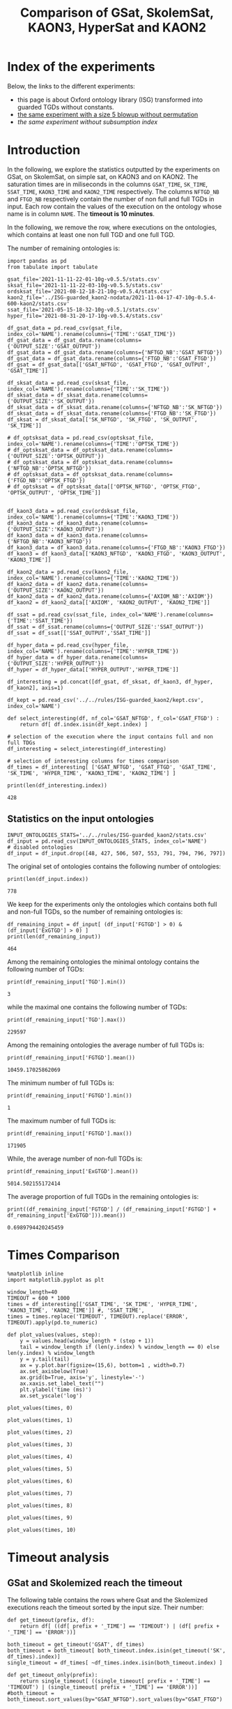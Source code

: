 #+TITLE: Comparison of GSat, SkolemSat, KAON3, HyperSat and KAON2

#+HTML_HEAD: <link rel="stylesheet" type="text/css" href="htmlize.css"/>
#+HTML_HEAD: <link rel="stylesheet" type="text/css" href="readtheorg.css"/>

#+HTML_HEAD: <script src="jquery.min.js"></script>
#+HTML_HEAD: <script src="bootstrap.min.js"></script>
#+HTML_HEAD: <script type="text/javascript" src="jquery.stickytableheaders.min.js"></script>
#+HTML_HEAD: <script type="text/javascript" src="readtheorg.js"></script>

#+OPTIONS: toc:t author:nil
#+PROPERTY: header-args :eval never-export
#+PROPERTY: header-args:ipython :exports results

#+EXCLUDE_TAGS: noexport

* Index of the experiments
  Below, the links to the different experiments:
  - this page is about Oxford ontology library (ISG) transformed into guarded TGDs without constants.
  - [[file:blowup-5.html][the same experiment with a size 5 blowup without permutation]]
  - [[*Experiment without subsumption index][the same experiment without subsumption index]]

* Introduction 

  In the following, we explore the statistics outputted by the experiments on GSat, on SkolemSat, on simple sat, on KAON3 and on KAON2. The saturation times are in miliseconds in the columns ~GSAT_TIME~, ~SK_TIME~, ~SSAT_TIME~, ~KAON3_TIME~ and ~KAON2_TIME~ respectively. The columns ~NFTGD_NB~ and ~FTGD_NB~ respectively contain the number of non full and full TGDs in input. Each row contain the values of the execution on the ontology whose name is in column ~NAME~. The *timeout is 10 minutes*.

  In the following, we remove the row, where executions on the ontologies, which contains at least one non full TGD and one full TGD.

  The number of remaining ontologies is:
  #+BEGIN_src ipython :session mysession :results output example
    import pandas as pd
    from tabulate import tabulate
    
    gsat_file='2021-11-11-22-01-10g-v0.5.5/stats.csv'
    sksat_file='2021-11-11-22-03-10g-v0.5.5/stats.csv'
    ordsksat_file='2021-08-12-18-21-10g-v0.5.4/stats.csv'
    kaon2_file='../ISG-guarded_kaon2-nodata/2021-11-04-17-47-10g-0.5.4-600-kaon2/stats.csv'
    ssat_file='2021-05-15-18-32-10g-v0.5.1/stats.csv'
    hyper_file='2021-08-31-20-17-10g-v0.5.4/stats.csv'
    
    df_gsat_data = pd.read_csv(gsat_file, index_col='NAME').rename(columns={'TIME':'GSAT_TIME'})
    df_gsat_data = df_gsat_data.rename(columns={'OUTPUT_SIZE':'GSAT_OUTPUT'})
    df_gsat_data = df_gsat_data.rename(columns={'NFTGD_NB':'GSAT_NFTGD'})
    df_gsat_data = df_gsat_data.rename(columns={'FTGD_NB':'GSAT_FTGD'})
    df_gsat = df_gsat_data[['GSAT_NFTGD', 'GSAT_FTGD', 'GSAT_OUTPUT', 'GSAT_TIME']]
    
    df_sksat_data = pd.read_csv(sksat_file, index_col='NAME').rename(columns={'TIME':'SK_TIME'})
    df_sksat_data = df_sksat_data.rename(columns={'OUTPUT_SIZE':'SK_OUTPUT'})
    df_sksat_data = df_sksat_data.rename(columns={'NFTGD_NB':'SK_NFTGD'})
    df_sksat_data = df_sksat_data.rename(columns={'FTGD_NB':'SK_FTGD'})
    df_sksat = df_sksat_data[['SK_NFTGD', 'SK_FTGD', 'SK_OUTPUT', 'SK_TIME']]
    
    # df_optsksat_data = pd.read_csv(optsksat_file, index_col='NAME').rename(columns={'TIME':'OPTSK_TIME'})
    # df_optsksat_data = df_optsksat_data.rename(columns={'OUTPUT_SIZE':'OPTSK_OUTPUT'})
    # df_optsksat_data = df_optsksat_data.rename(columns={'NFTGD_NB':'OPTSK_NFTGD'})
    # df_optsksat_data = df_optsksat_data.rename(columns={'FTGD_NB':'OPTSK_FTGD'})
    # df_optsksat = df_optsksat_data[['OPTSK_NFTGD', 'OPTSK_FTGD', 'OPTSK_OUTPUT', 'OPTSK_TIME']]
    
    
    df_kaon3_data = pd.read_csv(ordsksat_file, index_col='NAME').rename(columns={'TIME':'KAON3_TIME'})
    df_kaon3_data = df_kaon3_data.rename(columns={'OUTPUT_SIZE':'KAON3_OUTPUT'})
    df_kaon3_data = df_kaon3_data.rename(columns={'NFTGD_NB':'KAON3_NFTGD'})
    df_kaon3_data = df_kaon3_data.rename(columns={'FTGD_NB':'KAON3_FTGD'})
    df_kaon3 = df_kaon3_data[['KAON3_NFTGD', 'KAON3_FTGD', 'KAON3_OUTPUT', 'KAON3_TIME']]
    
    df_kaon2_data = pd.read_csv(kaon2_file, index_col='NAME').rename(columns={'TIME':'KAON2_TIME'})
    df_kaon2_data = df_kaon2_data.rename(columns={'OUTPUT_SIZE':'KAON2_OUTPUT'})
    df_kaon2_data = df_kaon2_data.rename(columns={'AXIOM_NB':'AXIOM'})
    df_kaon2 = df_kaon2_data[['AXIOM', 'KAON2_OUTPUT', 'KAON2_TIME']]
    
    df_ssat = pd.read_csv(ssat_file, index_col='NAME').rename(columns={'TIME':'SSAT_TIME'})
    df_ssat = df_ssat.rename(columns={'OUTPUT_SIZE':'SSAT_OUTPUT'})
    df_ssat = df_ssat[['SSAT_OUTPUT','SSAT_TIME']]
    
    df_hyper_data = pd.read_csv(hyper_file, index_col='NAME').rename(columns={'TIME':'HYPER_TIME'})
    df_hyper_data = df_hyper_data.rename(columns={'OUTPUT_SIZE':'HYPER_OUTPUT'})
    df_hyper = df_hyper_data[['HYPER_OUTPUT','HYPER_TIME']]
    
    df_interesting = pd.concat([df_gsat, df_sksat, df_kaon3, df_hyper, df_kaon2], axis=1)
    
    df_kept = pd.read_csv('../../rules/ISG-guarded_kaon2/kept.csv', index_col='NAME')
    
    def select_interesting(df, nf_col='GSAT_NFTGD', f_col='GSAT_FTGD') :
        return df[ df.index.isin(df_kept.index) ]
    
    # selection of the execution where the input contains full and non full TDGs  
    df_interesting = select_interesting(df_interesting)
    
    # selection of interesting columns for times comparison
    df_times = df_interesting[ ['GSAT_NFTGD', 'GSAT_FTGD', 'GSAT_TIME', 'SK_TIME', 'HYPER_TIME', 'KAON3_TIME', 'KAON2_TIME'] ]
    
    print(len(df_interesting.index))
  #+END_src

  #+RESULTS:
  : 428

** Statistics on the input ontologies

   #+BEGIN_src ipython :results output  :session mysession
     INPUT_ONTOLOGIES_STATS='../../rules/ISG-guarded_kaon2/stats.csv'
     df_input = pd.read_csv(INPUT_ONTOLOGIES_STATS, index_col='NAME')
     # disabled ontologies
     df_input = df_input.drop([48, 427, 506, 507, 553, 791, 794, 796, 797])
   #+END_src

   #+RESULTS:

   The original set of ontologies contains the following number of ontologies:
   #+BEGIN_src ipython :results output  :session mysession
     print(len(df_input.index))
   #+END_src

   #+RESULTS:
   : 778

   We keep for the experiments only the ontologies which contains both full and non-full TGDs, so the number of remaining ontologies is:
   #+BEGIN_src ipython :results output  :session mysession
     df_remaining_input = df_input[ (df_input['FGTGD'] > 0) & (df_input['ExGTGD'] > 0) ]
     print(len(df_remaining_input))
   #+END_src

   #+RESULTS:
   : 464

   Among the remaining ontologies the minimal ontology contains the following number of TGDs:  
   #+BEGIN_src ipython :results output :session mysession
     print(df_remaining_input['TGD'].min())
   #+END_src

   #+RESULTS:
   : 3

   while the maximal one contains the following number of TGDs:  
   #+BEGIN_src ipython :results output :session mysession
     print(df_remaining_input['TGD'].max())
   #+END_src

   #+RESULTS:
   : 229597

   
   Among the remaining ontologies the average number of full TGDs is:  
   #+BEGIN_src ipython :results output :session mysession
     print(df_remaining_input['FGTGD'].mean())
   #+END_src

   #+RESULTS:
   : 10459.17025862069

   The minimum number of full TGDs is:  
   #+BEGIN_src ipython :results output :session mysession
     print(df_remaining_input['FGTGD'].min())
   #+END_src

   #+RESULTS:
   : 1

   The maximum number of full TGDs is:  
   #+BEGIN_src ipython :results output :session mysession
     print(df_remaining_input['FGTGD'].max())
   #+END_src

   #+RESULTS:
   : 171905

   While, the average number of non-full TGDs is:  
   #+BEGIN_src ipython :results output :session mysession
     print(df_remaining_input['ExGTGD'].mean())
   #+END_src

   #+RESULTS:
   : 5014.502155172414

   The average proportion of full TGDs in the remaining ontologies is:  
   #+BEGIN_src ipython :results output :session mysession
     print((df_remaining_input['FGTGD'] / (df_remaining_input['FGTGD'] + df_remaining_input['ExGTGD'])).mean())
   #+END_src

   #+RESULTS:
   : 0.6989794420245459


   
* Times Comparison

  #+BEGIN_SRC ipython :results output  :session mysession
    %matplotlib inline
    import matplotlib.pyplot as plt
    
    window_length=40
    TIMEOUT = 600 * 1000
    times = df_interesting[['GSAT_TIME', 'SK_TIME', 'HYPER_TIME', 'KAON3_TIME', 'KAON2_TIME']] #, 'SSAT_TIME',
    times = times.replace('TIMEOUT', TIMEOUT).replace('ERROR', TIMEOUT).apply(pd.to_numeric)
    
    def plot_values(values, step):
        y = values.head(window_length * (step + 1))
        tail = window_length if (len(y.index) % window_length == 0) else len(y.index) % window_length
        y = y.tail(tail)
        ax = y.plot.bar(figsize=(15,6), bottom=1 , width=0.7)
        ax.set_axisbelow(True)
        ax.grid(b=True, axis='y', linestyle='-')
        ax.xaxis.set_label_text("")
        plt.ylabel('time (ms)')
        ax.set_yscale('log')
  #+END_SRC

  #+RESULTS:

  #+BEGIN_SRC ipython :results drawer  :session mysession :ipyfile plots/times0.png
    plot_values(times, 0)
  #+END_SRC

  #+RESULTS:
  :results:
  # Out[104]:
  [[file:plots/times0.png]]
  :end:

  #+BEGIN_SRC ipython :results drawer  :session mysession :ipyfile plots/times1.png
    plot_values(times, 1)
  #+END_SRC

  #+RESULTS:
  :results:
  # Out[105]:
  [[file:plots/times1.png]]
  :end:

  #+BEGIN_SRC ipython :results drawer  :session mysession :ipyfile plots/times2.png
    plot_values(times, 2)
  #+END_SRC

  #+RESULTS:
  :results:
  # Out[106]:
  [[file:plots/times2.png]]
  :end:

  #+BEGIN_SRC ipython :results drawer  :session mysession :ipyfile plots/times3.png
    plot_values(times, 3)
  #+END_SRC

  #+RESULTS:
  :results:
  # Out[107]:
  [[file:plots/times3.png]]
  :end:
  
  #+BEGIN_SRC ipython :results drawer  :session mysession :ipyfile plots/times4.png
    plot_values(times, 4)
  #+END_SRC

  #+RESULTS:
  :results:
  # Out[108]:
  [[file:plots/times4.png]]
  :end:
  
  #+BEGIN_SRC ipython :results drawer  :session mysession :ipyfile plots/times5.png
    plot_values(times, 5)
  #+END_SRC

  #+RESULTS:
  :results:
  # Out[109]:
  [[file:plots/times5.png]]
  :end:

  #+BEGIN_SRC ipython :results drawer  :session mysession :ipyfile plots/times6.png
    plot_values(times, 6)
  #+END_SRC

  #+RESULTS:
  :results:
  # Out[110]:
  [[file:plots/times6.png]]
  :end:

  #+BEGIN_SRC ipython :results drawer  :session mysession :ipyfile plots/times7.png
    plot_values(times, 7)
  #+END_SRC

  #+RESULTS:
  :results:
  # Out[111]:
  [[file:plots/times7.png]]
  :end:

  #+BEGIN_SRC ipython :results drawer  :session mysession :ipyfile plots/times8.png
    plot_values(times, 8)
  #+END_SRC

  #+RESULTS:
  :results:
  # Out[112]:
  [[file:plots/times8.png]]
  :end:

  #+BEGIN_SRC ipython :results drawer  :session mysession :ipyfile plots/times9.png
    plot_values(times, 9)
  #+END_SRC

  #+RESULTS:
  :results:
  # Out[113]:
  [[file:plots/times9.png]]
  :end:

  #+BEGIN_SRC ipython :results drawer  :session mysession :ipyfile plots/times10.png
    plot_values(times, 10)
  #+END_SRC

  #+RESULTS:
  :results:
  # Out[114]:
  [[file:plots/times10.png]]
  :end:


* Timeout analysis
** GSat and Skolemized reach the timeout
   The following table contains the rows where Gsat and the Skolemized executions reach the timeout sorted by the input size. Their number:

   #+BEGIN_src ipython :session mysession :results none
     def get_timeout(prefix, df):
         return df[ ((df[ prefix + '_TIME'] == 'TIMEOUT') | (df[ prefix + '_TIME'] == 'ERROR'))]
   #+END_src

   #+BEGIN_src ipython :session mysession :results output example
     both_timeout = get_timeout('GSAT', df_times)
     both_timeout = both_timeout[ both_timeout.index.isin(get_timeout('SK', df_times).index)]
     single_timeout = df_times[ ~df_times.index.isin(both_timeout.index) ]
     
     def get_timeout_only(prefix):
         return single_timeout[ ((single_timeout[ prefix + '_TIME'] == 'TIMEOUT') | (single_timeout[ prefix + '_TIME'] == 'ERROR'))]
     #both_timeout = both_timeout.sort_values(by="GSAT_NFTGD").sort_values(by="GSAT_FTGD")
     
     print(len(both_timeout.index))
   #+END_src

   #+RESULTS:
   : 33

   #+BEGIN_src ipython :session mysession :results output raw
     print(tabulate(both_timeout, headers="keys", tablefmt='orgtbl'))
   #+END_src

   #+RESULTS:
   | NAME | GSAT_NFTGD | GSAT_FTGD | GSAT_TIME | SK_TIME | HYPER_TIME | KAON3_TIME | KAON2_TIME |
   |------+------------+-----------+-----------+---------+------------+------------+------------|
   |   26 |        nan |       nan | ERROR     | TIMEOUT | TIMEOUT    | TIMEOUT    | TIMEOUT    |
   |   27 |      23858 |     31647 | TIMEOUT   | TIMEOUT | TIMEOUT    | TIMEOUT    | TIMEOUT    |
   |   33 |      12339 |      9462 | TIMEOUT   | TIMEOUT | TIMEOUT    | TIMEOUT    | TIMEOUT    |
   |   34 |      12339 |      9364 | TIMEOUT   | TIMEOUT | TIMEOUT    | TIMEOUT    | TIMEOUT    |
   |   36 |      12329 |      9456 | TIMEOUT   | TIMEOUT | TIMEOUT    | TIMEOUT    | TIMEOUT    |
   |   37 |      12323 |      9445 | TIMEOUT   | TIMEOUT | TIMEOUT    | TIMEOUT    | TIMEOUT    |
   |   38 |      12339 |      9457 | TIMEOUT   | TIMEOUT | TIMEOUT    | TIMEOUT    | TIMEOUT    |
   |   40 |      43622 |    100787 | TIMEOUT   | TIMEOUT | TIMEOUT    | TIMEOUT    | TIMEOUT    |
   |   41 |      14319 |     67437 | TIMEOUT   | TIMEOUT | TIMEOUT    | TIMEOUT    | TIMEOUT    |
   |   42 |      15417 |     71082 | TIMEOUT   | TIMEOUT | TIMEOUT    | TIMEOUT    | TIMEOUT    |
   |   43 |      18612 |    115810 | TIMEOUT   | TIMEOUT | TIMEOUT    | TIMEOUT    | TIMEOUT    |
   |   44 |      14319 |     67400 | TIMEOUT   | TIMEOUT | TIMEOUT    | TIMEOUT    | TIMEOUT    |
   |   45 |      42430 |     98673 | TIMEOUT   | TIMEOUT | TIMEOUT    | TIMEOUT    | TIMEOUT    |
   |   46 |      15352 |     69253 | TIMEOUT   | TIMEOUT | TIMEOUT    | TIMEOUT    | TIMEOUT    |
   |   47 |      14431 |     67545 | TIMEOUT   | TIMEOUT | TIMEOUT    | TIMEOUT    | TIMEOUT    |
   |  378 |      21423 |     58205 | TIMEOUT   | TIMEOUT | 593575     | TIMEOUT    | TIMEOUT    |
   |  379 |      38615 |     90653 | TIMEOUT   | TIMEOUT | TIMEOUT    | TIMEOUT    | TIMEOUT    |
   |  383 |      13719 |     65847 | TIMEOUT   | TIMEOUT | TIMEOUT    | TIMEOUT    | TIMEOUT    |
   |  395 |      21802 |     60146 | TIMEOUT   | TIMEOUT | TIMEOUT    | TIMEOUT    | TIMEOUT    |
   |  483 |      29022 |    114237 | TIMEOUT   | TIMEOUT | TIMEOUT    | TIMEOUT    | TIMEOUT    |
   |  484 |      37999 |    101911 | TIMEOUT   | TIMEOUT | TIMEOUT    | TIMEOUT    | TIMEOUT    |
   |  487 |      13015 |     65519 | TIMEOUT   | TIMEOUT | TIMEOUT    | TIMEOUT    | TIMEOUT    |
   |  533 |      32907 |     61062 | TIMEOUT   | TIMEOUT | TIMEOUT    | TIMEOUT    | TIMEOUT    |
   |  541 |       9133 |     27085 | TIMEOUT   | TIMEOUT | TIMEOUT    | TIMEOUT    | TIMEOUT    |
   |  658 |       9117 |     15170 | TIMEOUT   | TIMEOUT | TIMEOUT    | TIMEOUT    | TIMEOUT    |
   |  660 |       6673 |     13597 | TIMEOUT   | TIMEOUT | TIMEOUT    | TIMEOUT    | TIMEOUT    |
   |  675 |      25194 |     67697 | TIMEOUT   | TIMEOUT | 336394     | TIMEOUT    | TIMEOUT    |
   |  760 |      50814 |    170834 | TIMEOUT   | TIMEOUT | TIMEOUT    | TIMEOUT    | TIMEOUT    |
   |  761 |       5598 |     13151 | TIMEOUT   | TIMEOUT | 360814     | TIMEOUT    | TIMEOUT    |
   |  778 |      42054 |    113187 | TIMEOUT   | TIMEOUT | TIMEOUT    | TIMEOUT    | TIMEOUT    |
   |  787 |      45442 |     59418 | TIMEOUT   | TIMEOUT | TIMEOUT    | TIMEOUT    | TIMEOUT    |
   |  792 |        nan |       nan | ERROR     | TIMEOUT | TIMEOUT    | TIMEOUT    | TIMEOUT    |
   |  795 |      47412 |     65392 | TIMEOUT   | TIMEOUT | TIMEOUT    | TIMEOUT    | TIMEOUT    |

   The number of ontologies on which both GSat and SkolemSat reach the timeout, but not KAON2:
   #+BEGIN_src ipython :session mysession :results drawer
     len(both_timeout[both_timeout['KAON2_TIME'] != 'TIMEOUT'])
   #+END_src

   #+RESULTS:
   :results:
   # Out[118]:
   : 0
   :end:

** GSat timeout only

   The following table contains the rows where the Gsat execution reaches the timeout and the SkolemSat one does not, sorted by the input size.
   #+BEGIN_src ipython :session mysession :results output raw
     gsat_timeout = get_timeout_only('GSAT')
     gsat_timeout = gsat_timeout.sort_values(by="GSAT_NFTGD").sort_values(by="GSAT_FTGD")
     
     print(tabulate(gsat_timeout, headers="keys", tablefmt='orgtbl'))
   #+END_src

   #+RESULTS:
   | NAME | GSAT_NFTGD | GSAT_FTGD | GSAT_TIME | SK_TIME | HYPER_TIME | KAON3_TIME | KAON2_TIME |
   |------+------------+-----------+-----------+---------+------------+------------+------------|
   |  343 |          4 |        97 | TIMEOUT   |     111 |         97 |        140 |        249 |
   |  783 |        187 |       241 | TIMEOUT   |     298 |        304 |        364 |        332 |
   |  781 |        187 |       243 | TIMEOUT   |     315 |        316 |        359 |        336 |
   |  319 |        187 |       243 | TIMEOUT   |     302 |        318 |        377 |        339 |
   |  511 |        345 |       275 | TIMEOUT   |     508 |        405 |        566 |        388 |
   |  479 |        323 |       566 | TIMEOUT   |    1225 |       1680 |       1707 |        623 |
   |  480 |        327 |       663 | TIMEOUT   |    1293 |       1753 |       1674 |        639 |
   |  624 |         98 |       915 | TIMEOUT   |     296 |        286 |        342 |        440 |
   |   21 |        110 |      1190 | TIMEOUT   |     504 |        554 |        605 |        435 |
   |  284 |         84 |      1222 | TIMEOUT   |     435 |        488 |        624 |        471 |
   |   20 |         83 |      1310 | TIMEOUT   |     434 |        513 |        601 |        438 |
   |  410 |        476 |      1338 | TIMEOUT   |    2960 |       1909 |       3184 |       1813 |
   |   14 |        139 |      1533 | TIMEOUT   |     622 |        782 |        790 |        484 |
   |   24 |        139 |      1533 | TIMEOUT   |     596 |        793 |        891 |        477 |
   |    4 |      16705 |      2107 | TIMEOUT   |  138622 |    TIMEOUT |     177154 |    TIMEOUT |
   |    3 |      16709 |      2159 | TIMEOUT   |  151215 |    TIMEOUT |     160245 |    TIMEOUT |
   |  350 |        942 |      3018 | TIMEOUT   |    3251 |       4286 |       6121 |       3222 |
   |  354 |       1501 |      4648 | TIMEOUT   |   18866 |      13104 |    TIMEOUT |      21044 |
   |  285 |      66179 |     46602 | TIMEOUT   |  267422 |    TIMEOUT |     422544 |    TIMEOUT |
   |   29 |        nan |       nan | ERROR     |   19376 |      39396 |      23618 |       5958 |
   |   30 |        nan |       nan | ERROR     |   23714 |      55846 |      41662 |       5377 |
   |   32 |        nan |       nan | ERROR     |   25878 |      58362 |      49201 |       7536 |
   |   39 |        nan |       nan | ERROR     |   16362 |      16931 |      77521 |       6734 |
   |  174 |        nan |       nan | ERROR     |   17052 |      41671 |      35365 |       4317 |
   |  553 |        nan |       nan | ERROR     |  584786 |     170254 |    TIMEOUT |    TIMEOUT |
   |  701 |        nan |       nan | ERROR     |   10592 |      12877 |       9245 |      56451 |
   |  703 |        nan |       nan | ERROR     |   19120 |      23280 |      15248 |     236211 |
   |  775 |        nan |       nan | ERROR     |     499 |        860 |        715 |        356 |
  
** SkolemSat timeout only
   The following table contains the rows where the SkolemSat executions reach the timeout and Gsat do not, sorted by the input size.
   #+BEGIN_src ipython :session mysession :results output raw
     sksat_timeout = get_timeout_only('SK')
     sksat_timeout = sksat_timeout.sort_values(by="GSAT_NFTGD").sort_values(by="GSAT_FTGD")
     print(tabulate(sksat_timeout, headers="keys", tablefmt='orgtbl'))
   #+END_src

   #+RESULTS:
   | NAME | GSAT_NFTGD | GSAT_FTGD | GSAT_TIME | SK_TIME | HYPER_TIME | KAON3_TIME | KAON2_TIME |
   |------+------------+-----------+-----------+---------+------------+------------+------------|
   |  393 |        776 |      1552 |      7785 | TIMEOUT |       8546 | TIMEOUT    | 10233      |
   |  438 |       1512 |      3024 |     27164 | TIMEOUT |      35794 | TIMEOUT    | 22956      |
   |  535 |       8479 |      4621 |     34441 | TIMEOUT |      53969 | TIMEOUT    | 472385     |
   |  485 |       2593 |      5291 |     15645 | TIMEOUT |      17074 | TIMEOUT    | 527448     |
   |  380 |       3141 |      6000 |     15112 | TIMEOUT |      18231 | TIMEOUT    | TIMEOUT    |
   |  381 |       3216 |      6053 |     18370 | TIMEOUT |      20130 | TIMEOUT    | TIMEOUT    |
   |  762 |       2508 |      6634 |    127334 | TIMEOUT |      69295 | TIMEOUT    | TIMEOUT    |
   |  518 |      11035 |      9363 |    152414 | TIMEOUT |     416342 | TIMEOUT    | TIMEOUT    |
   |  463 |       9433 |     10339 |    582183 | TIMEOUT |    TIMEOUT | TIMEOUT    | 469295     |
   |  462 |       9433 |     13435 |    574268 | TIMEOUT |    TIMEOUT | TIMEOUT    | TIMEOUT    |
   |  391 |      11279 |     40960 |    147432 | TIMEOUT |     371140 | TIMEOUT    | TIMEOUT    |
   |  488 |       7777 |     46967 |    268813 | TIMEOUT |    TIMEOUT | TIMEOUT    | TIMEOUT    |
   |  486 |       7777 |     46980 |    264926 | TIMEOUT |    TIMEOUT | TIMEOUT    | TIMEOUT    |
   |  382 |       8378 |     47281 |    285408 | TIMEOUT |    TIMEOUT | TIMEOUT    | TIMEOUT    |
   |  489 |       9507 |     52445 |    555145 | TIMEOUT |    TIMEOUT | TIMEOUT    | TIMEOUT    |
   |  437 |      44247 |     90904 |    124104 | TIMEOUT |     374186 | TIMEOUT    | TIMEOUT    |
   |  554 |      74233 |    106867 |    326395 | TIMEOUT |     435898 | TIMEOUT    | TIMEOUT    |
   |  786 |      76399 |    109114 |    331225 | TIMEOUT |     461702 | TIMEOUT    | TIMEOUT    |

** HyperSat timeout, where GSat or the Skolemized does not reach the timeout
   The following table contains the rows where the HyperSat executions reach the timeout and Gsat do not, sorted by the input size.
   #+BEGIN_src ipython :session mysession :results output raw
     hyper_timeout = get_timeout_only('HYPER')
     
     hyper_timeout = hyper_timeout.sort_values(by="GSAT_NFTGD").sort_values(by="GSAT_FTGD")
     print(tabulate(hyper_timeout, headers="keys", tablefmt='orgtbl'))
   #+END_src

   #+RESULTS:
   | NAME | GSAT_NFTGD | GSAT_FTGD | GSAT_TIME | SK_TIME | HYPER_TIME | KAON3_TIME | KAON2_TIME |
   |------+------------+-----------+-----------+---------+------------+------------+------------|
   |    4 |      16705 |      2107 |   TIMEOUT | 138622  | TIMEOUT    | 177154     | TIMEOUT    |
   |    3 |      16709 |      2159 |   TIMEOUT | 151215  | TIMEOUT    | 160245     | TIMEOUT    |
   |  463 |       9433 |     10339 |    582183 | TIMEOUT | TIMEOUT    | TIMEOUT    | 469295     |
   |  462 |       9433 |     13435 |    574268 | TIMEOUT | TIMEOUT    | TIMEOUT    | TIMEOUT    |
   |  285 |      66179 |     46602 |   TIMEOUT | 267422  | TIMEOUT    | 422544     | TIMEOUT    |
   |  488 |       7777 |     46967 |    268813 | TIMEOUT | TIMEOUT    | TIMEOUT    | TIMEOUT    |
   |  486 |       7777 |     46980 |    264926 | TIMEOUT | TIMEOUT    | TIMEOUT    | TIMEOUT    |
   |  382 |       8378 |     47281 |    285408 | TIMEOUT | TIMEOUT    | TIMEOUT    | TIMEOUT    |
   |  489 |       9507 |     52445 |    555145 | TIMEOUT | TIMEOUT    | TIMEOUT    | TIMEOUT    |

** KAON3 timeout, where GSat or the Skolemized does not reach the timeout
   The following table contains the rows where the KAON3 executions reach the timeout and Gsat do not, sorted by the input size.
   #+BEGIN_src ipython :session mysession :results output raw
     kaon3_timeout = get_timeout_only('KAON3')
     
     kaon3_timeout = kaon3_timeout.sort_values(by="GSAT_NFTGD").sort_values(by="GSAT_FTGD")
     print(tabulate(kaon3_timeout, headers="keys", tablefmt='orgtbl'))
   #+END_src

   #+RESULTS:
   | NAME | GSAT_NFTGD | GSAT_FTGD | GSAT_TIME | SK_TIME | HYPER_TIME | KAON3_TIME | KAON2_TIME |
   |------+------------+-----------+-----------+---------+------------+------------+------------|
   |  393 |        776 |      1552 |      7785 | TIMEOUT |       8546 | TIMEOUT    |      10233 |
   |  766 |        218 |      1845 |      3948 |    5902 |       4840 | TIMEOUT    |        526 |
   |  666 |        269 |      2153 |      3704 |    5699 |       5074 | TIMEOUT    |        540 |
   |  595 |        219 |      2703 |      3844 |    5917 |       5139 | TIMEOUT    |        582 |
   |  597 |        223 |      2742 |      3809 |    6044 |       4865 | TIMEOUT    |        582 |
   |  665 |        299 |      2975 |      4222 |    6324 |       5197 | TIMEOUT    |        634 |
   |  438 |       1512 |      3024 |     27164 | TIMEOUT |      35794 | TIMEOUT    |      22956 |
   |  353 |        221 |      3235 |      5917 |    5035 |       4937 | TIMEOUT    |        627 |
   |  352 |        221 |      3256 |      5584 |    4922 |       4803 | TIMEOUT    |        627 |
   |  535 |       8479 |      4621 |     34441 | TIMEOUT |      53969 | TIMEOUT    |     472385 |
   |  354 |       1501 |      4648 |   TIMEOUT |   18866 |      13104 | TIMEOUT    |      21044 |
   |  485 |       2593 |      5291 |     15645 | TIMEOUT |      17074 | TIMEOUT    |     527448 |
   |  380 |       3141 |      6000 |     15112 | TIMEOUT |      18231 | TIMEOUT    |    TIMEOUT |
   |  381 |       3216 |      6053 |     18370 | TIMEOUT |      20130 | TIMEOUT    |    TIMEOUT |
   |  762 |       2508 |      6634 |    127334 | TIMEOUT |      69295 | TIMEOUT    |    TIMEOUT |
   |  518 |      11035 |      9363 |    152414 | TIMEOUT |     416342 | TIMEOUT    |    TIMEOUT |
   |  463 |       9433 |     10339 |    582183 | TIMEOUT |    TIMEOUT | TIMEOUT    |     469295 |
   |  680 |       7414 |     10873 |      5915 |    6952 |       6788 | TIMEOUT    |      14348 |
   |  678 |       7557 |     11217 |      6727 |   12801 |       9414 | TIMEOUT    |      32953 |
   |  462 |       9433 |     13435 |    574268 | TIMEOUT |    TIMEOUT | TIMEOUT    |    TIMEOUT |
   |  436 |       2308 |     24014 |     71249 |  352469 |      56527 | TIMEOUT    |     140725 |
   |  390 |       7029 |     26439 |     71855 |  536336 |     143669 | TIMEOUT    |     591087 |
   |  374 |       8270 |     30220 |     91689 |  142960 |      86327 | TIMEOUT    |     146915 |
   |  391 |      11279 |     40960 |    147432 | TIMEOUT |     371140 | TIMEOUT    |    TIMEOUT |
   |  387 |      12025 |     44320 |     27186 |   74510 |      39223 | TIMEOUT    |     591074 |
   |  375 |      12632 |     45457 |    192410 |  226470 |     261927 | TIMEOUT    |     372190 |
   |  488 |       7777 |     46967 |    268813 | TIMEOUT |    TIMEOUT | TIMEOUT    |    TIMEOUT |
   |  486 |       7777 |     46980 |    264926 | TIMEOUT |    TIMEOUT | TIMEOUT    |    TIMEOUT |
   |  382 |       8378 |     47281 |    285408 | TIMEOUT |    TIMEOUT | TIMEOUT    |    TIMEOUT |
   |  448 |      24847 |     49406 |    184427 |   30027 |      25776 | TIMEOUT    |     475424 |
   |  682 |      24701 |     50011 |    169379 |   28609 |      25123 | TIMEOUT    |     465890 |
   |  489 |       9507 |     52445 |    555145 | TIMEOUT |    TIMEOUT | TIMEOUT    |    TIMEOUT |
   |  684 |      12683 |     62185 |     23589 |   42202 |      27402 | TIMEOUT    |    TIMEOUT |
   |  437 |      44247 |     90904 |    124104 | TIMEOUT |     374186 | TIMEOUT    |    TIMEOUT |
   |  573 |      36864 |     91611 |    211769 |  146914 |      73584 | TIMEOUT    |    TIMEOUT |
   |  686 |      36894 |    106414 |    199740 |   38444 |      33103 | TIMEOUT    |    TIMEOUT |
   |  554 |      74233 |    106867 |    326395 | TIMEOUT |     435898 | TIMEOUT    |    TIMEOUT |
   |  786 |      76399 |    109114 |    331225 | TIMEOUT |     461702 | TIMEOUT    |    TIMEOUT |
   |  553 |        nan |       nan |     ERROR |  584786 |     170254 | TIMEOUT    |    TIMEOUT |

** Kaon2 timeouts, where GSat or the Skolemized does not reach the timeout
   The following table contains the rows where KAON2 executions reach the timeout of 10min, sorted by the input size.
   #+BEGIN_src ipython :session mysession :results output raw
     kaon2_timeout = get_timeout_only('KAON2')
     
     kaon2_timeout = kaon2_timeout.sort_values(by="GSAT_NFTGD").sort_values(by="GSAT_FTGD")
     print(tabulate(kaon2_timeout, headers="keys", tablefmt='orgtbl'))
   #+END_src

   #+RESULTS:
   | NAME | GSAT_NFTGD | GSAT_FTGD | GSAT_TIME | SK_TIME | HYPER_TIME | KAON3_TIME | KAON2_TIME |
   |------+------------+-----------+-----------+---------+------------+------------+------------|
   |    4 |      16705 |      2107 |   TIMEOUT |  138622 |    TIMEOUT | 177154     | TIMEOUT    |
   |    3 |      16709 |      2159 |   TIMEOUT |  151215 |    TIMEOUT | 160245     | TIMEOUT    |
   |  380 |       3141 |      6000 |     15112 | TIMEOUT |      18231 | TIMEOUT    | TIMEOUT    |
   |  381 |       3216 |      6053 |     18370 | TIMEOUT |      20130 | TIMEOUT    | TIMEOUT    |
   |  762 |       2508 |      6634 |    127334 | TIMEOUT |      69295 | TIMEOUT    | TIMEOUT    |
   |  518 |      11035 |      9363 |    152414 | TIMEOUT |     416342 | TIMEOUT    | TIMEOUT    |
   |  477 |     156743 |     10606 |      7972 |   14393 |      14139 | 14713      | TIMEOUT    |
   |  462 |       9433 |     13435 |    574268 | TIMEOUT |    TIMEOUT | TIMEOUT    | TIMEOUT    |
   |  536 |       6762 |     36438 |     14175 |   25968 |      13010 | 27015      | TIMEOUT    |
   |  391 |      11279 |     40960 |    147432 | TIMEOUT |     371140 | TIMEOUT    | TIMEOUT    |
   |  285 |      66179 |     46602 |   TIMEOUT |  267422 |    TIMEOUT | 422544     | TIMEOUT    |
   |  488 |       7777 |     46967 |    268813 | TIMEOUT |    TIMEOUT | TIMEOUT    | TIMEOUT    |
   |  486 |       7777 |     46980 |    264926 | TIMEOUT |    TIMEOUT | TIMEOUT    | TIMEOUT    |
   |  382 |       8378 |     47281 |    285408 | TIMEOUT |    TIMEOUT | TIMEOUT    | TIMEOUT    |
   |  537 |      11089 |     51961 |     24657 |   56793 |      18877 | 56687      | TIMEOUT    |
   |  489 |       9507 |     52445 |    555145 | TIMEOUT |    TIMEOUT | TIMEOUT    | TIMEOUT    |
   |  684 |      12683 |     62185 |     23589 |   42202 |      27402 | TIMEOUT    | TIMEOUT    |
   |  472 |      44414 |     75146 |     65642 |   23768 |      25066 | 23185      | TIMEOUT    |
   |  470 |      44414 |     75146 |     64611 |   23433 |      23474 | 22826      | TIMEOUT    |
   |  473 |      42734 |     78977 |     41970 |   20823 |      22515 | 21569      | TIMEOUT    |
   |  471 |      42734 |     78977 |     42394 |   20825 |      21854 | 20802      | TIMEOUT    |
   |  437 |      44247 |     90904 |    124104 | TIMEOUT |     374186 | TIMEOUT    | TIMEOUT    |
   |  573 |      36864 |     91611 |    211769 |  146914 |      73584 | TIMEOUT    | TIMEOUT    |
   |  686 |      36894 |    106414 |    199740 |   38444 |      33103 | TIMEOUT    | TIMEOUT    |
   |  554 |      74233 |    106867 |    326395 | TIMEOUT |     435898 | TIMEOUT    | TIMEOUT    |
   |  786 |      76399 |    109114 |    331225 | TIMEOUT |     461702 | TIMEOUT    | TIMEOUT    |
   |  553 |        nan |       nan |     ERROR |  584786 |     170254 | TIMEOUT    | TIMEOUT    |

* Winning Algorithms
  #+BEGIN_src ipython :session mysession :results output raw
    def get_no_timeout(alg_time1, alg_time2, proj):
         no_timeout = df_interesting[ (df_interesting[alg_time1] != 'TIMEOUT') & (df_interesting[alg_time1] != 'ERROR') & (df_interesting[alg_time2] != 'TIMEOUT') & (df_interesting[alg_time2] != 'ERROR') ]
         return no_timeout[proj].apply(pd.to_numeric)
  #+END_src

  #+RESULTS:

  
  In the following, we show the ontologies on which an algorithm "wins" over another meaning that:
  1. the slower algorithm requires more than 500ms to compute the saturation,
  2. the faster algorithm requires 50% less time than the lowest.

  #+BEGIN_src ipython :session mysession :results none
    pd.set_option('mode.chained_assignment', None)
    def create_win(vs, time1, time2):
        vs['TIME_FACTOR'] = (vs[time2] / vs[time1])
        one_win_over_two = vs[(vs['TIME_FACTOR'] > 2) & (vs[[time1,time2]].max(axis=1) > 500)]
        vs.drop(columns=['TIME_FACTOR'])
        one_win_over_two['TIME_FACTOR'] = one_win_over_two.loc[:, ('TIME_FACTOR')].abs()
        one_win_over_two.drop(columns=['TIME_FACTOR'])
        one_win_over_two = one_win_over_two.sort_values(by="TIME_FACTOR", ascending=False)
        return one_win_over_two
    
    def display_win(vs, time1, time2):
        one_win_over_two = create_win(vs, time1, time2).round(1)
        print(tabulate(one_win_over_two, headers="keys", tablefmt='orgtbl'))
    
  #+END_src


** SkolemSat vs KAON3
   Comparison of skolemSat and KAON3.
   #+BEGIN_src ipython :session mysession :results output raw
     sk_vs_ord = get_no_timeout('SK_TIME', 'KAON3_TIME', ['SK_NFTGD', 'SK_FTGD', 'SK_OUTPUT', 'KAON3_OUTPUT', 'SK_TIME', 'KAON3_TIME'])
     sk_vs_ord = sk_vs_ord.sort_values(by="SK_TIME", ascending= False).sort_values(by="KAON3_TIME", ascending= False)
     #print(tabulate(sk_vs_kaon2, headers="keys", tablefmt='orgtbl'))
   #+END_src

   #+RESULTS:

   Ontologies on which SkolemSat wins over KAON3:
   #+BEGIN_src ipython :session mysession :results output raw
     display_win(sk_vs_ord, 'SK_TIME', 'KAON3_TIME')
   #+END_src

   #+RESULTS:
   | NAME | SK_NFTGD | SK_FTGD | SK_OUTPUT | KAON3_OUTPUT | SK_TIME | KAON3_TIME | TIME_FACTOR |
   |------+----------+---------+-----------+--------------+---------+------------+-------------|
   |  400 |    15998 |   29907 |     30603 |        30603 |   13836 |     118897 |         8.6 |
   |  561 |      214 |     662 |       853 |          853 |     324 |       1588 |         4.9 |
   |   39 |     6858 |    4826 |      8155 |         8155 |   16362 |      77521 |         4.7 |
   |  371 |    14928 |   27758 |     28375 |        28375 |   15391 |      45529 |           3 |
   |  419 |     2992 |    4470 |      9785 |         9785 |  211531 |     581709 |         2.7 |
   |  398 |    14838 |   27696 |     28188 |        28188 |   12911 |      30991 |         2.4 |
   |  174 |     4884 |    3712 |      6176 |         6176 |   17052 |      35365 |         2.1 |

   Ontologies on which KAON3 wins over SkolemSat:
   #+BEGIN_src ipython :session mysession :results output raw
     display_win(sk_vs_ord, 'KAON3_TIME', 'SK_TIME')
   #+END_src

   #+RESULTS:
   | NAME | SK_NFTGD | SK_FTGD | SK_OUTPUT | KAON3_OUTPUT | SK_TIME | KAON3_TIME | TIME_FACTOR |
   |------+----------+---------+-----------+--------------+---------+------------+-------------|

** KAON3 vs KAON2
   Comparison of KAON3 and KAON2.
   #+BEGIN_src ipython :session mysession :results output raw
     ordsk_vs_kaon2 = get_no_timeout('KAON3_TIME', 'KAON2_TIME', ['AXIOM', 'KAON3_NFTGD', 'KAON3_FTGD', 'KAON3_OUTPUT', 'KAON2_OUTPUT', 'KAON3_TIME', 'KAON2_TIME'])
     ordsk_vs_kaon2 = ordsk_vs_kaon2.sort_values(by="KAON3_TIME", ascending= False).sort_values(by="KAON2_TIME", ascending= False)
     #print(tabulate(sk_vs_kaon2, headers="keys", tablefmt='orgtbl'))
   #+END_src

   #+RESULTS:

   Ontologies on which KAON3 wins over KAON2:
   #+BEGIN_src ipython :session mysession :results output raw
     display_win(ordsk_vs_kaon2, 'KAON3_TIME', 'KAON2_TIME')
   #+END_src

   #+RESULTS:
   | NAME | AXIOM | KAON3_NFTGD | KAON3_FTGD | KAON3_OUTPUT | KAON2_OUTPUT | KAON3_TIME | KAON2_TIME | TIME_FACTOR |
   |------+-------+-------------+------------+--------------+--------------+------------+------------+-------------|
   |  416 | 68844 |       24538 |      56650 |        56681 |        61337 |      11038 |     462341 |        41.9 |
   |  370 | 68449 |       24140 |      56379 |        56379 |        61039 |       6559 |     245341 |        37.4 |
   |  369 | 50897 |       21956 |      39919 |        39919 |        43725 |       6229 |     142788 |        22.9 |
   |  426 | 69312 |       48842 |      44891 |        44891 |        56679 |      19408 |     391245 |        20.2 |
   |  415 | 47687 |       15504 |      39986 |        40014 |        43157 |       6833 |     134720 |        19.7 |
   |  572 | 76599 |       39188 |      57494 |        60197 |        66962 |      33675 |     576991 |        17.1 |
   |  532 | 49670 |       23886 |      38045 |        38093 |        43944 |      12732 |     197326 |        15.5 |
   |  703 |  2347 |        4906 |       1210 |         2004 |         4334 |      15248 |     236211 |        15.5 |
   |  566 | 52406 |        4990 |      49983 |        50011 |        50919 |       4512 |      53605 |        11.9 |
   |  368 | 32285 |       13314 |      25628 |        25628 |        28051 |       4015 |      46768 |        11.6 |
   |  386 | 36044 |       15118 |      28570 |        28607 |        31685 |       5338 |      59568 |        11.2 |
   |  700 |  2076 |        4350 |       1025 |         1025 |         3378 |      15236 |     162635 |        10.7 |
   |  286 | 46940 |       27922 |      32979 |        39388 |        47656 |       5908 |      60703 |        10.3 |
   |  754 |  1882 |        3742 |        973 |         1604 |         3443 |      10482 |      88589 |         8.5 |
   |  425 | 38375 |       23250 |      26750 |        26750 |        32606 |       8902 |      68099 |         7.6 |
   |   52 | 28997 |        7528 |      25233 |        25233 |        27911 |       2528 |      19162 |         7.6 |
   |  727 |  1816 |        3922 |        985 |          985 |         2978 |       8197 |      50060 |         6.1 |
   |  701 |  1820 |        3944 |        982 |         1589 |         3526 |       9245 |      56451 |         6.1 |
   |  741 |  1472 |        3424 |        722 |          722 |         2563 |       7481 |      43056 |         5.8 |
   |  733 |  1376 |        2992 |        676 |          676 |         2302 |       8008 |      45360 |         5.7 |
   |  752 |  1558 |        3346 |        788 |          788 |         2481 |       7431 |      39688 |         5.3 |
   |  521 | 10916 |       14552 |       3640 |         3640 |        10908 |       1256 |       6475 |         5.2 |
   |  702 |  1561 |        3050 |        789 |          789 |         2337 |       6289 |      31576 |           5 |
   |  716 |  1243 |        2602 |        605 |          605 |         2042 |       6068 |      27203 |         4.5 |
   |  670 | 12772 |       14158 |       5693 |         5693 |         9694 |       2089 |       8822 |         4.2 |
   |  728 |  1586 |        2774 |        881 |         1357 |         2630 |       6821 |      28215 |         4.1 |
   |  724 |  1773 |        3650 |        947 |          947 |         2628 |       8500 |      33596 |           4 |
   |  715 |  1016 |        2080 |        451 |          451 |         1593 |       4896 |      18867 |         3.9 |
   |  398 | 34778 |       14838 |      27696 |        28188 |        30661 |      30991 |     115308 |         3.7 |
   |  719 |   907 |        1938 |        421 |          421 |         1556 |       4006 |      13490 |         3.4 |
   |  498 |  8339 |       16632 |         23 |           23 |         7540 |       1135 |       3688 |         3.2 |
   |  756 |  1173 |        2356 |        597 |          597 |         1820 |       5109 |      16392 |         3.2 |
   |  713 |   878 |        2056 |        425 |          425 |         1524 |       3893 |      11999 |         3.1 |
   |  497 |  8339 |       16632 |         23 |           23 |         7540 |       1226 |       3776 |         3.1 |
   |  746 |   956 |        2130 |        468 |          468 |         1614 |       3965 |      11596 |         2.9 |
   |  460 | 19402 |       18046 |      10382 |        11064 |        18129 |       4319 |      11714 |         2.7 |
   |  371 | 34865 |       14928 |      27758 |        28375 |        30807 |      45529 |     122229 |         2.7 |
   |  435 |  9082 |           2 |       9081 |         9081 |         9081 |        514 |       1368 |         2.7 |
   |  712 |  1160 |        1924 |        681 |          993 |         1983 |       4201 |      10778 |         2.6 |
   |  531 | 11846 |          14 |      11839 |        11839 |        11840 |        708 |       1682 |         2.4 |
   |  755 |   928 |        1794 |        471 |          471 |         1480 |       3547 |       8319 |         2.3 |
   |  530 | 10612 |           6 |      10609 |        10609 |        10611 |        647 |       1412 |         2.2 |
   |  705 |   715 |        1606 |        337 |          337 |         1300 |       2867 |       6126 |         2.1 |
   |  669 |  8410 |        7060 |       4880 |         4880 |         8279 |       1051 |       2219 |         2.1 |
   |  394 | 39875 |       18142 |      31193 |        33135 |        36028 |     252168 |     530956 |         2.1 |
   |  743 |  1667 |        2868 |        961 |          961 |         2194 |       4814 |      10009 |         2.1 |
   |  545 |  9627 |       12552 |       3351 |         3351 |         9076 |       2083 |       4243 |           2 |

   Ontologies on which KAON2 wins over KAON3:
   #+BEGIN_src ipython :session mysession :results output raw
     display_win(ordsk_vs_kaon2, 'KAON2_TIME', 'KAON3_TIME')
   #+END_src

   #+RESULTS:
   | NAME | AXIOM | KAON3_NFTGD | KAON3_FTGD | KAON3_OUTPUT | KAON2_OUTPUT | KAON3_TIME | KAON2_TIME | TIME_FACTOR |
   |------+-------+-------------+------------+--------------+--------------+------------+------------+-------------|
   |  392 |  1213 |        1216 |       1213 |         9492 |         1841 |     492678 |       2422 |       203.4 |
   |  418 |   395 |         404 |        395 |          397 |          399 |      45421 |       1351 |        33.6 |
   |  419 |  5733 |        2992 |       4470 |         9785 |         6325 |     581709 |      21300 |        27.3 |
   |  574 |   736 |         956 |        736 |         2462 |         1178 |      26479 |        988 |        26.8 |
   |  679 |   472 |         518 |        472 |         1293 |          751 |      18390 |        704 |        26.1 |
   |  685 |   755 |         788 |        754 |         1197 |         1046 |      62530 |       2470 |        25.3 |
   |  575 |   700 |         958 |        700 |         2255 |         1124 |      26118 |       1063 |        24.6 |
   |  421 |  1282 |        1432 |       1273 |         4651 |         1845 |      57117 |       3049 |        18.7 |
   |  500 |  1988 |        3242 |       1988 |         4369 |         3375 |     233645 |      16405 |        14.2 |
   |  417 |   343 |         352 |        343 |          343 |          343 |      12168 |        920 |        13.2 |
   |   39 |  6076 |        6858 |       4826 |         8155 |         7315 |      77521 |       6734 |        11.5 |
   |  534 |   630 |         630 |        630 |          630 |          630 |      19288 |       1739 |        11.1 |
   |  174 |  4495 |        4884 |       3712 |         6176 |         5414 |      35365 |       4317 |         8.2 |
   |   30 |  4736 |        5586 |       3717 |         6188 |         5558 |      41662 |       5377 |         7.7 |
   |  677 |  1282 |        3214 |       1282 |         3926 |         2670 |      47045 |       6075 |         7.7 |
   |  476 |  2811 |        3668 |       2687 |         5016 |         4258 |      54660 |       8177 |         6.7 |
   |   32 |  4943 |        5586 |       4130 |         6601 |         5977 |      49201 |       7536 |         6.5 |
   |  657 |  4223 |        3284 |       2580 |         3405 |         4150 |      32939 |       5244 |         6.3 |
   |  676 |  1662 |        3842 |       1662 |         4756 |         3277 |      70456 |      12239 |         5.8 |
   |  424 |  2235 |        1456 |       1463 |         2119 |         2215 |       6169 |       1178 |         5.2 |
   |  396 |  1153 |        1194 |       1153 |         1772 |         1449 |      16010 |       3357 |         4.8 |
   |  454 |   416 |         138 |        347 |         3343 |          420 |       1492 |        327 |         4.6 |
   |  422 |   674 |         840 |        672 |         1051 |          942 |       7047 |       1556 |         4.5 |
   |  569 |  2652 |        1830 |       1701 |         2442 |         2521 |       6702 |       1500 |         4.5 |
   |  561 |   762 |         214 |        662 |          853 |          781 |       1588 |        376 |         4.2 |
   |   29 |  4702 |        4884 |       4125 |         6589 |         5827 |      23618 |       5958 |           4 |
   |  373 |  1298 |        1336 |       1297 |         1486 |         1457 |      13395 |       3607 |         3.7 |
   |  376 |  1288 |        1388 |       1286 |         8301 |         1610 |       9176 |       2603 |         3.5 |
   |  377 |  1006 |        1140 |       1006 |         7382 |         1196 |       6841 |       1964 |         3.5 |
   |  401 |   789 |         846 |        786 |         1256 |          907 |       4793 |       1399 |         3.4 |
   |  397 |  2922 |        2988 |       2922 |         8721 |         3447 |     201496 |      66623 |           3 |
   |  399 |   991 |        1024 |        991 |         1113 |         1126 |       5446 |       1925 |         2.8 |
   |  479 |   811 |         645 |        566 |          681 |          747 |       1707 |        623 |         2.7 |
   |  385 |   574 |        1658 |        573 |         1737 |         1240 |       1996 |        747 |         2.7 |
   |  480 |   918 |         653 |        663 |          728 |          834 |       1674 |        639 |         2.6 |
   |  372 |  1078 |        1114 |       1077 |         1253 |         1252 |       5819 |       2323 |         2.5 |
   |  632 |  2185 |        1000 |       1895 |         2190 |         2274 |       3336 |       1341 |         2.5 |
   |  384 |   548 |        1464 |        548 |         1196 |         1129 |       1741 |        748 |         2.3 |
   |  389 |   200 |         200 |        200 |          200 |          200 |        921 |        400 |         2.3 |
   |  538 |   204 |         204 |        204 |          204 |          204 |        893 |        388 |         2.3 |
   |  539 |   208 |         208 |        208 |          210 |          211 |        864 |        401 |         2.2 |
   |  420 |  6384 |        2960 |       5169 |         6074 |         6569 |      16008 |       7845 |           2 |
   |  626 |  2581 |        1000 |       1931 |         2195 |         2550 |       2767 |       1372 |           2 |
   |  775 |   298 |         209 |        330 |          548 |          508 |        715 |        356 |           2 |

** SkolemSat vs KAON2
   Comparison of skolemSat and KAON2.
   #+BEGIN_src ipython :session mysession :results output raw
     sk_vs_kaon2 = get_no_timeout('SK_TIME', 'KAON2_TIME', ['AXIOM', 'SK_NFTGD', 'SK_FTGD', 'SK_OUTPUT', 'KAON2_OUTPUT', 'SK_TIME', 'KAON2_TIME'])
     sk_vs_kaon2 = sk_vs_kaon2.sort_values(by="SK_TIME", ascending= False).sort_values(by="KAON2_TIME", ascending= False)
     #print(tabulate(sk_vs_kaon2, headers="keys", tablefmt='orgtbl'))
   #+END_src

   #+RESULTS:

   Ontologies on which SkolemSat wins over KAON2:
   #+BEGIN_src ipython :session mysession :results output raw
     display_win(sk_vs_kaon2, 'SK_TIME', 'KAON2_TIME')
   #+END_src

   #+RESULTS:
   | NAME | AXIOM | SK_NFTGD | SK_FTGD | SK_OUTPUT | KAON2_OUTPUT | SK_TIME | KAON2_TIME | TIME_FACTOR |
   |------+-------+----------+---------+-----------+--------------+---------+------------+-------------|
   |  416 | 68844 |    24538 |   56650 |     56681 |        61337 |   10832 |     462341 |        42.7 |
   |  370 | 68449 |    24140 |   56379 |     56379 |        61039 |    6859 |     245341 |        35.8 |
   |  369 | 50897 |    21956 |   39919 |     39919 |        43725 |    5826 |     142788 |        24.5 |
   |  415 | 47687 |    15504 |   39986 |     40014 |        43157 |    6481 |     134720 |        20.8 |
   |  426 | 69312 |    48842 |   44891 |     44891 |        56679 |   19425 |     391245 |        20.1 |
   |  572 | 76599 |    39188 |   57494 |     60197 |        66962 |   30051 |     576991 |        19.2 |
   |  682 | 74647 |    49402 |   50011 |     68461 |        62038 |   28609 |     465890 |        16.3 |
   |  448 | 74255 |    49694 |   49406 |     67986 |        61573 |   30027 |     475424 |        15.8 |
   |  532 | 49670 |    23886 |   38045 |     38093 |        43944 |   12980 |     197326 |        15.2 |
   |  368 | 32285 |    13314 |   25628 |     25628 |        28051 |    3623 |      46768 |        12.9 |
   |  703 |  2347 |     4906 |    1210 |      2004 |         4334 |   19120 |     236211 |        12.4 |
   |  386 | 36044 |    15118 |   28570 |     28607 |        31685 |    5051 |      59568 |        11.8 |
   |  566 | 52406 |     4990 |   49983 |     50011 |        50919 |    5105 |      53605 |        10.5 |
   |  286 | 46940 |    27922 |   32979 |     39388 |        47656 |    5927 |      60703 |        10.2 |
   |  700 |  2076 |     4350 |    1025 |      1025 |         3378 |   17420 |     162635 |         9.3 |
   |  398 | 34778 |    14838 |   27696 |     28188 |        30661 |   12911 |     115308 |         8.9 |
   |  425 | 38375 |    23250 |   26750 |     26750 |        32606 |    8501 |      68099 |           8 |
   |  371 | 34865 |    14928 |   27758 |     28375 |        30807 |   15391 |     122229 |         7.9 |
   |  387 | 56302 |    24050 |   44320 |     63422 |        49095 |   74510 |     591074 |         7.9 |
   |  754 |  1882 |     3742 |     973 |      1604 |         3443 |   11531 |      88589 |         7.7 |
   |  400 | 37576 |    15998 |   29907 |     30603 |        33385 |   13836 |     105555 |         7.6 |
   |   52 | 28997 |     7528 |   25233 |     25233 |        27911 |    2663 |      19162 |         7.2 |
   |  701 |  1820 |     3944 |     982 |      1589 |         3526 |   10592 |      56451 |         5.3 |
   |  521 | 10916 |    14552 |    3640 |      3640 |        10908 |    1222 |       6475 |         5.3 |
   |  727 |  1816 |     3922 |     985 |       985 |         2978 |   10096 |      50060 |           5 |
   |  741 |  1472 |     3424 |     722 |       722 |         2563 |    9129 |      43056 |         4.7 |
   |  752 |  1558 |     3346 |     788 |       788 |         2481 |    8487 |      39688 |         4.7 |
   |  733 |  1376 |     2992 |     676 |       676 |         2302 |    9810 |      45360 |         4.6 |
   |  702 |  1561 |     3050 |     789 |       789 |         2337 |    7231 |      31576 |         4.4 |
   |  670 | 12772 |    14158 |    5693 |      5693 |         9694 |    2196 |       8822 |           4 |
   |  728 |  1586 |     2774 |     881 |      1357 |         2630 |    7168 |      28215 |         3.9 |
   |  497 |  8339 |    16632 |      23 |        23 |         7540 |    1005 |       3776 |         3.8 |
   |  716 |  1243 |     2602 |     605 |       605 |         2042 |    7440 |      27203 |         3.7 |
   |  724 |  1773 |     3650 |     947 |       947 |         2628 |    9362 |      33596 |         3.6 |
   |  715 |  1016 |     2080 |     451 |       451 |         1593 |    5385 |      18867 |         3.5 |
   |  498 |  8339 |    16632 |      23 |        23 |         7540 |    1074 |       3688 |         3.4 |
   |  531 | 11846 |       14 |   11839 |     11839 |        11840 |     567 |       1682 |           3 |
   |  719 |   907 |     1938 |     421 |       421 |         1556 |    4637 |      13490 |         2.9 |
   |  435 |  9082 |        2 |    9081 |      9081 |         9081 |     477 |       1368 |         2.9 |
   |  756 |  1173 |     2356 |     597 |       597 |         1820 |    6112 |      16392 |         2.7 |
   |  530 | 10612 |        6 |   10609 |     10609 |        10611 |     528 |       1412 |         2.7 |
   |  460 | 19402 |    18046 |   10382 |     11064 |        18129 |    4391 |      11714 |         2.7 |
   |  713 |   878 |     2056 |     425 |       425 |         1524 |    4626 |      11999 |         2.6 |
   |  678 | 18511 |    15114 |   11217 |     30739 |        15765 |   12801 |      32953 |         2.6 |
   |  712 |  1160 |     1924 |     681 |       993 |         1983 |    4430 |      10778 |         2.4 |
   |  746 |   956 |     2130 |     468 |       468 |         1614 |    4896 |      11596 |         2.4 |
   |  789 |  2347 |       24 |    2342 |      2351 |         2417 |     231 |        537 |         2.3 |
   |  394 | 39875 |    18142 |   31193 |     33135 |        36028 |  230353 |     530956 |         2.3 |
   |  669 |  8410 |     7060 |    4880 |      4880 |         8279 |     984 |       2219 |         2.3 |
   |  790 |  2554 |       18 |    2550 |      2556 |         2627 |     254 |        540 |         2.1 |
   |  680 | 18167 |    14828 |   10873 |     29305 |        15160 |    6952 |      14348 |         2.1 |
   |  755 |   928 |     1794 |     471 |       471 |         1480 |    4063 |       8319 |           2 |
   |  743 |  1667 |     2868 |     961 |       961 |         2194 |    4908 |      10009 |           2 |
   |  768 |  8283 |     5064 |    5752 |      5840 |         7886 |    1266 |       2556 |           2 |
   |  523 |  4402 |     8466 |     169 |       169 |         4082 |     642 |       1290 |           2 |

   Ontologies on which KAON2 wins over SkolemSat:
   #+BEGIN_src ipython :session mysession :results output raw
     display_win(sk_vs_kaon2, 'KAON2_TIME', 'SK_TIME')
   #+END_src

   #+RESULTS:
   | NAME | AXIOM | SK_NFTGD | SK_FTGD | SK_OUTPUT | KAON2_OUTPUT | SK_TIME | KAON2_TIME | TIME_FACTOR |
   |------+-------+----------+---------+-----------+--------------+---------+------------+-------------|
   |  392 |  1213 |     1216 |    1213 |      9492 |         1841 |  405177 |       2422 |       167.3 |
   |  418 |   395 |      404 |     395 |       397 |          399 |   40274 |       1351 |        29.8 |
   |  574 |   736 |      956 |     736 |      2462 |         1178 |   27004 |        988 |        27.3 |
   |  679 |   472 |      518 |     472 |      1293 |          751 |   17084 |        704 |        24.3 |
   |  575 |   700 |      958 |     700 |      2255 |         1124 |   25045 |       1063 |        23.6 |
   |  685 |   755 |      788 |     754 |      1197 |         1046 |   55971 |       2470 |        22.7 |
   |  417 |   343 |      352 |     343 |       343 |          343 |   12170 |        920 |        13.2 |
   |  500 |  1988 |     3242 |    1988 |      4369 |         3375 |  216717 |      16405 |        13.2 |
   |  421 |  1282 |     1432 |    1273 |      4651 |         1845 |   34551 |       3049 |        11.3 |
   |  766 |  2057 |      436 |    1845 |     20181 |         2044 |    5902 |        526 |        11.2 |
   |  666 |  2418 |      538 |    2153 |     20971 |         2356 |    5699 |        540 |        10.6 |
   |  597 |  2961 |      446 |    2742 |     21174 |         2943 |    6044 |        582 |        10.4 |
   |  595 |  2918 |      438 |    2703 |     21135 |         2905 |    5917 |        582 |        10.2 |
   |  534 |   630 |      630 |     630 |       630 |          630 |   17393 |       1739 |          10 |
   |  665 |  3270 |      598 |    2975 |     21407 |         3193 |    6324 |        634 |          10 |
   |  419 |  5733 |     2992 |    4470 |      9785 |         6325 |  211531 |      21300 |         9.9 |
   |  353 |  3437 |      442 |    3235 |     21667 |         3437 |    5035 |        627 |           8 |
   |  352 |  3458 |      442 |    3256 |     21688 |         3456 |    4922 |        627 |         7.9 |
   |  677 |  1282 |     3214 |    1282 |      3926 |         2670 |   46498 |       6075 |         7.7 |
   |  657 |  4223 |     3284 |    2580 |      3405 |         4150 |   31145 |       5244 |         5.9 |
   |  676 |  1662 |     3842 |    1662 |      4756 |         3277 |   64556 |      12239 |         5.3 |
   |  476 |  2811 |     3668 |    2687 |      5016 |         4258 |   41907 |       8177 |         5.1 |
   |  424 |  2235 |     1456 |    1463 |      2119 |         2215 |    5560 |       1178 |         4.7 |
   |   30 |  4736 |     5586 |    3717 |      6188 |         5558 |   23714 |       5377 |         4.4 |
   |  396 |  1153 |     1194 |    1153 |      1772 |         1449 |   14571 |       3357 |         4.3 |
   |  454 |   416 |      138 |     347 |      3343 |          420 |    1334 |        327 |         4.1 |
   |  422 |   674 |      840 |     672 |      1051 |          942 |    6318 |       1556 |         4.1 |
   |  569 |  2652 |     1830 |    1701 |      2442 |         2521 |    5995 |       1500 |           4 |
   |  174 |  4495 |     4884 |    3712 |      6176 |         5414 |   17052 |       4317 |         3.9 |
   |  373 |  1298 |     1336 |    1297 |      1486 |         1457 |   12441 |       3607 |         3.4 |
   |   32 |  4943 |     5586 |    4130 |      6601 |         5977 |   25878 |       7536 |         3.4 |
   |   29 |  4702 |     4884 |    4125 |      6589 |         5827 |   19376 |       5958 |         3.3 |
   |  377 |  1006 |     1140 |    1006 |      7382 |         1196 |    6215 |       1964 |         3.2 |
   |  401 |   789 |      846 |     786 |      1256 |          907 |    4392 |       1399 |         3.1 |
   |  376 |  1288 |     1388 |    1286 |      8301 |         1610 |    8094 |       2603 |         3.1 |
   |  397 |  2922 |     2988 |    2922 |      8721 |         3447 |  196197 |      66623 |         2.9 |
   |  385 |   574 |     1658 |     573 |      1737 |         1240 |    1988 |        747 |         2.7 |
   |  436 | 25552 |     4616 |   24014 |     52853 |        27316 |  352469 |     140725 |         2.5 |
   |  399 |   991 |     1024 |     991 |      1113 |         1126 |    4776 |       1925 |         2.5 |
   |   39 |  6076 |     6858 |    4826 |      8155 |         7315 |   16362 |       6734 |         2.4 |
   |  632 |  2185 |     1000 |    1895 |      2190 |         2274 |    3060 |       1341 |         2.3 |
   |  372 |  1078 |     1114 |    1077 |      1253 |         1252 |    5277 |       2323 |         2.3 |
   |  389 |   200 |      200 |     200 |       200 |          200 |     842 |        400 |         2.1 |
   |  384 |   548 |     1464 |     548 |      1196 |         1129 |    1563 |        748 |         2.1 |
   |  539 |   208 |      208 |     208 |       210 |          211 |     835 |        401 |         2.1 |
   |  538 |   204 |      204 |     204 |       204 |          204 |     801 |        388 |         2.1 |
   |  480 |   918 |      653 |     663 |       728 |          834 |    1293 |        639 |           2 |

** SkolemSat vs Gsat
   Comparison of skolemSat and GSat.
   #+BEGIN_src ipython :session mysession :results output raw
     sk_vs_gsat = get_no_timeout('SK_TIME', 'GSAT_TIME', ['GSAT_NFTGD', 'GSAT_FTGD', 'SK_NFTGD', 'SK_FTGD', 'SK_OUTPUT', 'GSAT_OUTPUT', 'SK_TIME', 'GSAT_TIME'])
     sk_vs_gsat = sk_vs_gsat.sort_values(by="SK_TIME", ascending= False).sort_values(by="GSAT_TIME", ascending= False)
   #+END_src

   #+RESULTS:

   Ontologies on which SkolemSat wins over GSat:
   #+BEGIN_src ipython :session mysession :results output raw
     display_win(sk_vs_gsat, 'SK_TIME', 'GSAT_TIME')
   #+END_src

   #+RESULTS:
   | NAME | GSAT_NFTGD | GSAT_FTGD | SK_NFTGD | SK_FTGD | SK_OUTPUT | GSAT_OUTPUT | SK_TIME | GSAT_TIME | TIME_FACTOR |
   |------+------------+-----------+----------+---------+-----------+-------------+---------+-----------+-------------|
   |   18 |         85 |      1129 |      171 |    1130 |      1255 |        1253 |     393 |    310205 |       789.3 |
   |  283 |         86 |       960 |      173 |     961 |      1089 |        1087 |     391 |    308514 |         789 |
   |   13 |         76 |      1265 |      157 |    1267 |      1374 |        1370 |     371 |    285892 |       770.6 |
   |   19 |         68 |      1078 |      141 |    1079 |      1170 |        1168 |     387 |    246233 |       636.3 |
   |  282 |         66 |       883 |      137 |     884 |       975 |         973 |     354 |    220349 |       622.5 |
   |   16 |         65 |      1055 |      135 |    1056 |      1144 |        1142 |     348 |    173139 |       497.5 |
   |   17 |         65 |      1177 |      135 |    1178 |      1266 |        1264 |     359 |    167261 |       465.9 |
   |  788 |         13 |      2289 |       22 |    2289 |      2296 |        2296 |     254 |     88957 |       350.2 |
   |  789 |         13 |      2342 |       24 |    2342 |      2351 |        2351 |     231 |     72609 |       314.3 |
   |  790 |         10 |      2550 |       18 |    2550 |      2556 |        2556 |     254 |     60863 |       239.6 |
   |  151 |         48 |       263 |       51 |     263 |       292 |         292 |     217 |     15376 |        70.9 |
   |  772 |          6 |       653 |       12 |     653 |       656 |         656 |     207 |     13006 |        62.8 |
   |    1 |        254 |      2468 |      462 |    2468 |      2523 |        2523 |     517 |     27380 |          53 |
   |  426 |      24421 |     44891 |    48842 |   44891 |     44891 |       44891 |   19425 |    165061 |         8.5 |
   |  590 |         16 |       605 |       26 |     605 |       613 |         613 |     227 |      1738 |         7.7 |
   |  754 |        932 |       973 |     3742 |     973 |      1604 |        1604 |   11531 |     85279 |         7.4 |
   |   23 |         13 |       429 |       26 |     429 |       440 |         440 |     159 |      1140 |         7.2 |
   |  425 |      11625 |     26750 |    23250 |   26750 |     26750 |       26750 |    8501 |     58616 |         6.9 |
   |  448 |      24847 |     49406 |    49694 |   49406 |     67986 |       67986 |   30027 |    184427 |         6.1 |
   |  682 |      24701 |     50011 |    49402 |   50011 |     68461 |       68461 |   28609 |    169379 |         5.9 |
   |   22 |         13 |       425 |       26 |     425 |       436 |         436 |     161 |       909 |         5.6 |
   |  737 |        227 |       228 |      854 |     228 |       228 |         228 |    1355 |      7103 |         5.2 |
   |  172 |        108 |       190 |      216 |     190 |       216 |         216 |     378 |      1973 |         5.2 |
   |  686 |      36894 |    106414 |    73788 |  106414 |    124846 |      124846 |   38444 |    199740 |         5.2 |
   |  532 |      11943 |     38045 |    23886 |   38045 |     38093 |       38093 |   12980 |     65243 |           5 |
   |   15 |         13 |       345 |       26 |     345 |       356 |         356 |     175 |       851 |         4.9 |
   |  281 |         13 |       345 |       26 |     345 |       356 |         356 |     170 |       810 |         4.8 |
   |  712 |        502 |       681 |     1924 |     681 |       993 |         993 |    4430 |     13792 |         3.1 |
   |  556 |        499 |      1524 |     1144 |    1549 |      1976 |        1924 |     914 |      2737 |           3 |
   |  472 |      44414 |     75146 |    88828 |   75146 |     75146 |       75146 |   23768 |     65642 |         2.8 |
   |  470 |      44414 |     75146 |    88828 |   75146 |     75146 |       75146 |   23433 |     64611 |         2.8 |
   |  369 |      10978 |     39919 |    21956 |   39919 |     39919 |       39919 |    5826 |     15897 |         2.7 |
   |  370 |      12070 |     56379 |    24140 |   56379 |     56379 |       56379 |    6859 |     17780 |         2.6 |
   |  368 |       6657 |     25628 |    13314 |   25628 |     25628 |       25628 |    3623 |      9102 |         2.5 |
   |  566 |       2505 |     49982 |     4990 |   49983 |     50011 |       50009 |    5105 |     12017 |         2.4 |
   |  572 |      19594 |     57494 |    39188 |   57494 |     60197 |       60197 |   30051 |     70344 |         2.3 |
   |  412 |        919 |      3532 |     1838 |    3532 |      3532 |        3532 |     695 |      1617 |         2.3 |
   |  773 |         55 |       577 |      103 |     577 |       620 |         620 |     226 |       509 |         2.3 |
   |  460 |       9023 |     10382 |    18046 |   10382 |     11064 |       11064 |    4391 |      9788 |         2.2 |
   |  512 |        458 |       800 |      669 |     800 |      1057 |        1057 |     606 |      1310 |         2.2 |
   |  747 |        419 |       437 |     1822 |     437 |       437 |         437 |    4103 |      8850 |         2.2 |
   |  750 |        209 |       283 |      872 |     283 |       283 |         283 |    1033 |      2197 |         2.1 |
   |  728 |        728 |       881 |     2774 |     881 |      1357 |        1357 |    7168 |     14911 |         2.1 |
   |  471 |      42734 |     78977 |    85468 |   78977 |     78977 |       78977 |   20825 |     42394 |           2 |
   |  473 |      42734 |     78977 |    85468 |   78977 |     78977 |       78977 |   20823 |     41970 |           2 |

   Ontologies on which GSat wins over SkolemSat:
   #+BEGIN_src ipython :session mysession :results output raw
     display_win(sk_vs_gsat, 'GSAT_TIME', 'SK_TIME')
   #+END_src

   #+RESULTS:
   | NAME | GSAT_NFTGD | GSAT_FTGD | SK_NFTGD | SK_FTGD | SK_OUTPUT | GSAT_OUTPUT | SK_TIME | GSAT_TIME | TIME_FACTOR |
   |------+------------+-----------+----------+---------+-----------+-------------+---------+-----------+-------------|
   |  392 |        608 |      1213 |     1216 |    1213 |      9492 |        9492 |  405177 |      6587 |        61.5 |
   |  418 |        202 |       395 |      404 |     395 |       397 |         397 |   40274 |       977 |        41.2 |
   |  500 |       1621 |      1988 |     3242 |    1988 |      4369 |        4369 |  216717 |      7648 |        28.3 |
   |  397 |       1494 |      2922 |     2988 |    2922 |      8721 |        8721 |  196197 |      6987 |        28.1 |
   |  685 |        394 |       754 |      788 |     754 |      1197 |        1197 |   55971 |      2241 |          25 |
   |  534 |        315 |       630 |      630 |     630 |       630 |         630 |   17393 |      1007 |        17.3 |
   |  417 |        176 |       343 |      352 |     343 |       343 |         343 |   12170 |       820 |        14.8 |
   |  679 |        259 |       472 |      518 |     472 |      1293 |        1293 |   17084 |      1202 |        14.2 |
   |  574 |        478 |       736 |      956 |     736 |      2462 |        2462 |   27004 |      1973 |        13.7 |
   |  575 |        479 |       700 |      958 |     700 |      2255 |        2255 |   25045 |      2001 |        12.5 |
   |  676 |       1921 |      1662 |     3842 |    1662 |      4756 |        4756 |   64556 |      5285 |        12.2 |
   |  677 |       1607 |      1282 |     3214 |    1282 |      3926 |        3926 |   46498 |      4220 |          11 |
   |  421 |        716 |      1271 |     1432 |    1273 |      4651 |        4649 |   34551 |      3377 |        10.2 |
   |  373 |        668 |      1297 |     1336 |    1297 |      1486 |        1486 |   12441 |      1470 |         8.5 |
   |  396 |        597 |      1153 |     1194 |    1153 |      1772 |        1772 |   14571 |      1744 |         8.4 |
   |  390 |       7029 |     26439 |    14058 |   26439 |     41085 |       41085 |  536336 |     71855 |         7.5 |
   |  394 |       9071 |     31193 |    18142 |   31193 |     33135 |       33135 |  230353 |     34910 |         6.6 |
   |  476 |       1834 |      2687 |     3668 |    2687 |      5016 |        5016 |   41907 |      6565 |         6.4 |
   |  401 |        423 |       786 |      846 |     786 |      1256 |        1256 |    4392 |       860 |         5.1 |
   |  372 |        557 |      1077 |     1114 |    1077 |      1253 |        1253 |    5277 |      1048 |           5 |
   |  436 |       2308 |     24014 |     4616 |   24014 |     52853 |       52853 |  352469 |     71249 |         4.9 |
   |  657 |       1642 |      2580 |     3284 |    2580 |      3405 |        3405 |   31145 |      6663 |         4.7 |
   |  422 |        420 |       672 |      840 |     672 |      1051 |        1051 |    6318 |      1374 |         4.6 |
   |  399 |        512 |       991 |     1024 |     991 |      1113 |        1113 |    4776 |      1052 |         4.5 |
   |  419 |       1496 |      4468 |     2992 |    4470 |      9785 |        9783 |  211531 |     47627 |         4.4 |
   |  540 |       1654 |     13265 |     3308 |   13265 |     14090 |       14090 |   26414 |      7138 |         3.7 |
   |  376 |        694 |      1286 |     1388 |    1286 |      8301 |        8301 |    8094 |      2191 |         3.7 |
   |  377 |        570 |      1006 |     1140 |    1006 |      7382 |        7382 |    6215 |      1784 |         3.5 |
   |  539 |        104 |       208 |      208 |     208 |       210 |         210 |     835 |       278 |           3 |
   |  389 |        100 |       200 |      200 |     200 |       200 |         200 |     842 |       289 |         2.9 |
   |  387 |      12025 |     44320 |    24050 |   44320 |     63422 |       63422 |   74510 |     27186 |         2.7 |
   |  538 |        102 |       204 |      204 |     204 |       204 |         204 |     801 |       294 |         2.7 |
   |  424 |        728 |      1463 |     1456 |    1463 |      2119 |        2119 |    5560 |      2294 |         2.4 |
   |  537 |      11089 |     51961 |    22178 |   51961 |     52125 |       52125 |   56793 |     24657 |         2.3 |
   |  388 |        106 |       212 |      212 |     212 |       244 |         244 |     599 |       261 |         2.3 |
   |  569 |        915 |      1701 |     1830 |    1701 |      2442 |        2442 |    5995 |      2709 |         2.2 |
   |  384 |        732 |       548 |     1464 |     548 |      1196 |        1196 |    1563 |       715 |         2.2 |
   |  385 |        829 |       573 |     1658 |     573 |      1737 |        1737 |    1988 |       936 |         2.1 |
   |  632 |        500 |      1895 |     1000 |    1895 |      2190 |        2190 |    3060 |      1462 |         2.1 |

** GSat vs KAON2
   Comparison of skolemSat and KAON2.
   #+BEGIN_src ipython :session mysession :results output raw
     gsat_vs_kaon2 = get_no_timeout('GSAT_TIME', 'KAON2_TIME', ['AXIOM', 'GSAT_NFTGD', 'GSAT_FTGD', 'GSAT_OUTPUT', 'KAON2_OUTPUT', 'GSAT_TIME', 'KAON2_TIME'])
     gsat_vs_kaon2 = gsat_vs_kaon2.sort_values(by="GSAT_TIME", ascending= False).sort_values(by="KAON2_TIME", ascending= False)
     #print(tabulate(sk_vs_kaon2, headers="keys", tablefmt='orgtbl'))
   #+END_src

   #+RESULTS:

   Ontologies on which GSat wins over KAON2
   #+BEGIN_src ipython :session mysession :results output raw
     display_win(gsat_vs_kaon2, 'GSAT_TIME', 'KAON2_TIME')
   #+END_src

   #+RESULTS:
   | NAME | AXIOM | GSAT_NFTGD | GSAT_FTGD | GSAT_OUTPUT | KAON2_OUTPUT | GSAT_TIME | KAON2_TIME | TIME_FACTOR |
   |------+-------+------------+-----------+-------------+--------------+-----------+------------+-------------|
   |  485 |  5291 |       2593 |      5291 |        5451 |         5574 |     15645 |     527448 |        33.7 |
   |  416 | 68844 |      12269 |     56650 |       56681 |        61337 |     19351 |     462341 |        23.9 |
   |  387 | 56302 |      12025 |     44320 |       63422 |        49095 |     27186 |     591074 |        21.7 |
   |  394 | 39875 |       9071 |     31193 |       33135 |        36028 |     34910 |     530956 |        15.2 |
   |  370 | 68449 |      12070 |     56379 |       56379 |        61039 |     17780 |     245341 |        13.8 |
   |  535 |  4622 |       8479 |      4621 |        7057 |        10681 |     34441 |     472385 |        13.7 |
   |  415 | 47687 |       7752 |     39986 |       40014 |        43157 |     10605 |     134720 |        12.7 |
   |  397 |  2922 |       1494 |      2922 |        8721 |         3447 |      6987 |      66623 |         9.5 |
   |  369 | 50897 |      10978 |     39919 |       39919 |        43725 |     15897 |     142788 |           9 |
   |  700 |  2076 |       1053 |      1025 |        1025 |         3378 |     18719 |     162635 |         8.7 |
   |  390 | 33551 |       7029 |     26439 |       41085 |        30064 |     71855 |     591087 |         8.2 |
   |  572 | 76599 |      19594 |     57494 |       60197 |        66962 |     70344 |     576991 |         8.2 |
   |  398 | 34778 |       7419 |     27696 |       28188 |        30661 |     15429 |     115308 |         7.5 |
   |  371 | 34865 |       7464 |     27758 |       28375 |        30807 |     16812 |     122229 |         7.3 |
   |  400 | 37576 |       7999 |     29907 |       30603 |        33385 |     14880 |     105555 |         7.1 |
   |  521 | 10916 |       7276 |      3640 |        3640 |        10908 |      1009 |       6475 |         6.4 |
   |  733 |  1376 |        702 |       676 |         676 |         2302 |      7141 |      45360 |         6.4 |
   |  386 | 36044 |       7559 |     28570 |       28607 |        31685 |      9584 |      59568 |         6.2 |
   |  498 |  8339 |       8316 |        23 |          23 |         7540 |       649 |       3688 |         5.7 |
   |  497 |  8339 |       8316 |        23 |          23 |         7540 |       681 |       3776 |         5.5 |
   |  286 | 46940 |      13961 |     32979 |       39388 |        47656 |     11047 |      60703 |         5.5 |
   |  368 | 32285 |       6657 |     25628 |       25628 |        28051 |      9102 |      46768 |         5.1 |
   |  678 | 18511 |       7557 |     11217 |       30739 |        15765 |      6727 |      32953 |         4.9 |
   |  702 |  1561 |        774 |       789 |         789 |         2337 |      6753 |      31576 |         4.7 |
   |  566 | 52406 |       2505 |     49982 |       50009 |        50919 |     12017 |      53605 |         4.5 |
   |  741 |  1472 |        752 |       722 |         722 |         2563 |     10537 |      43056 |         4.1 |
   |   52 | 28997 |       3764 |     25233 |       25233 |        27911 |      5252 |      19162 |         3.6 |
   |  727 |  1816 |        833 |       985 |         985 |         2978 |     13858 |      50060 |         3.6 |
   |  435 |  9082 |          1 |      9081 |        9081 |         9081 |       395 |       1368 |         3.5 |
   |  752 |  1558 |        772 |       788 |         788 |         2481 |     11758 |      39688 |         3.4 |
   |  531 | 11846 |          7 |     11839 |       11839 |        11840 |       524 |       1682 |         3.2 |
   |  523 |  4402 |       4233 |       169 |         169 |         4082 |       420 |       1290 |         3.1 |
   |  715 |  1016 |        567 |       451 |         451 |         1593 |      6213 |      18867 |           3 |
   |  532 | 49670 |      11943 |     38045 |       38093 |        43944 |     65243 |     197326 |           3 |
   |  530 | 10612 |          3 |     10609 |       10609 |        10611 |       469 |       1412 |           3 |
   |  724 |  1773 |        828 |       947 |         947 |         2628 |     11487 |      33596 |         2.9 |
   |  716 |  1243 |        640 |       605 |         605 |         2042 |      9421 |      27203 |         2.9 |
   |  522 |  4402 |       4233 |       169 |         169 |         4082 |       426 |       1217 |         2.9 |
   |  682 | 74647 |      24701 |     50011 |       68461 |        62038 |    169379 |     465890 |         2.8 |
   |  670 | 12772 |       7079 |      5693 |        5693 |         9694 |      3234 |       8822 |         2.7 |
   |  719 |   907 |        488 |       421 |         421 |         1556 |      4978 |      13490 |         2.7 |
   |  756 |  1173 |        578 |       597 |         597 |         1820 |      6126 |      16392 |         2.7 |
   |  448 | 74255 |      24847 |     49406 |       67986 |        61573 |    184427 |     475424 |         2.6 |
   |  540 | 14906 |       1654 |     13265 |       14090 |        14836 |      7138 |      18224 |         2.6 |
   |  373 |  1298 |        668 |      1297 |        1486 |         1457 |      1470 |       3607 |         2.5 |
   |  680 | 18167 |       7414 |     10873 |       29305 |        15160 |      5915 |      14348 |         2.4 |
   |  426 | 69312 |      24421 |     44891 |       44891 |        56679 |    165061 |     391245 |         2.4 |
   |  676 |  1662 |       1921 |      1662 |        4756 |         3277 |      5285 |      12239 |         2.3 |
   |  372 |  1078 |        557 |      1077 |        1253 |         1252 |      1048 |       2323 |         2.2 |
   |  669 |  8410 |       3530 |      4880 |        4880 |         8279 |      1028 |       2219 |         2.2 |
   |  500 |  1988 |       1621 |      1988 |        4369 |         3375 |      7648 |      16405 |         2.1 |
   |  755 |   928 |        459 |       471 |         471 |         1480 |      3985 |       8319 |         2.1 |
   |  403 |  6373 |       2479 |      3894 |        3894 |         5635 |       665 |       1363 |           2 |


   Ontologies on which KAON2 wins over GSat:
   #+BEGIN_src ipython :session mysession :results output raw
     display_win(gsat_vs_kaon2, 'KAON2_TIME', 'GSAT_TIME')
   #+END_src

   #+RESULTS:
   | NAME | AXIOM | GSAT_NFTGD | GSAT_FTGD | GSAT_OUTPUT | KAON2_OUTPUT | GSAT_TIME | KAON2_TIME | TIME_FACTOR |
   |------+-------+------------+-----------+-------------+--------------+-----------+------------+-------------|
   |   18 |  1075 |         85 |      1129 |        1253 |         1266 |    310205 |        421 |       736.8 |
   |  283 |   926 |         86 |       960 |        1087 |         1100 |    308514 |        439 |       702.8 |
   |   13 |  1188 |         76 |      1265 |        1370 |         1380 |    285892 |        427 |       669.5 |
   |   19 |  1013 |         68 |      1078 |        1168 |         1178 |    246233 |        407 |         605 |
   |  282 |   839 |         66 |       883 |         973 |          983 |    220349 |        391 |       563.6 |
   |   16 |   991 |         65 |      1055 |        1142 |         1150 |    173139 |        396 |       437.2 |
   |   17 |  1098 |         65 |      1177 |        1264 |         1269 |    167261 |        410 |         408 |
   |  788 |  2294 |         13 |      2289 |        2296 |         2360 |     88957 |        500 |       177.9 |
   |  789 |  2347 |         13 |      2342 |        2351 |         2417 |     72609 |        537 |       135.2 |
   |  790 |  2554 |         10 |      2550 |        2556 |         2627 |     60863 |        540 |       112.7 |
   |  151 |   304 |         48 |       263 |         292 |          333 |     15376 |        307 |        50.1 |
   |    1 |  2615 |        254 |      2468 |        2523 |         2614 |     27380 |        572 |        47.9 |
   |  772 |   619 |          6 |       653 |         656 |          669 |     13006 |        357 |        36.4 |
   |  353 |  3437 |        221 |      3235 |       21667 |         3437 |      5917 |        627 |         9.4 |
   |  352 |  3458 |        221 |      3256 |       21688 |         3456 |      5584 |        627 |         8.9 |
   |  766 |  2057 |        218 |      1845 |       20181 |         2044 |      3948 |        526 |         7.5 |
   |  666 |  2418 |        269 |      2153 |       20971 |         2356 |      3704 |        540 |         6.9 |
   |  665 |  3270 |        299 |      2975 |       21407 |         3193 |      4222 |        634 |         6.7 |
   |  595 |  2918 |        219 |      2703 |       21135 |         2905 |      3844 |        582 |         6.6 |
   |  597 |  2961 |        223 |      2742 |       21174 |         2943 |      3809 |        582 |         6.5 |
   |  172 |   290 |        108 |       190 |         216 |          327 |      1973 |        305 |         6.5 |
   |  737 |   453 |        227 |       228 |         228 |          673 |      7103 |       1401 |         5.1 |
   |  590 |   614 |         16 |       605 |         613 |          668 |      1738 |        373 |         4.7 |
   |   23 |   401 |         13 |       429 |         440 |          440 |      1140 |        296 |         3.9 |
   |  556 |  1948 |        499 |      1524 |        1924 |         2348 |      2737 |        741 |         3.7 |
   |   15 |   326 |         13 |       345 |         356 |          356 |       851 |        294 |         2.9 |
   |  281 |   326 |         13 |       345 |         356 |          356 |       810 |        284 |         2.9 |
   |  512 |   823 |        458 |       800 |        1057 |         1292 |      1310 |        469 |         2.8 |
   |   22 |   396 |         13 |       425 |         436 |          436 |       909 |        329 |         2.8 |
   |  392 |  1213 |        608 |      1213 |        9492 |         1841 |      6587 |       2422 |         2.7 |
   |  750 |   490 |        209 |       283 |         283 |          686 |      2197 |        917 |         2.4 |
   |  454 |   416 |         69 |       347 |        3343 |          420 |       774 |        327 |         2.4 |
   |  419 |  5733 |       1496 |      4468 |        9783 |         6325 |     47627 |      21300 |         2.2 |
   |  720 |   442 |        190 |       254 |         254 |          592 |      1780 |        815 |         2.2 |

** SkolemSat vs HyperSat
   Comparison of skolemSat and HyperSat.
   #+BEGIN_src ipython :session mysession :results output raw
     sk_vs_hyper = get_no_timeout('SK_TIME', 'HYPER_TIME', ['GSAT_NFTGD', 'GSAT_FTGD', 'SK_NFTGD', 'SK_FTGD', 'SK_OUTPUT', 'HYPER_OUTPUT', 'SK_TIME', 'HYPER_TIME'])
     sk_vs_hyper = sk_vs_hyper.sort_values(by="SK_TIME", ascending= False).sort_values(by="HYPER_TIME", ascending= False)
   #+END_src

   #+RESULTS:

   Ontologies on which SkolemSat wins over HyperSat:
   #+BEGIN_src ipython :session mysession :results output raw
     display_win(sk_vs_hyper, 'SK_TIME', 'HYPER_TIME')
   #+END_src

   #+RESULTS:
   | NAME | GSAT_NFTGD | GSAT_FTGD | SK_NFTGD | SK_FTGD | SK_OUTPUT | HYPER_OUTPUT | SK_TIME | HYPER_TIME | TIME_FACTOR |
   |------+------------+-----------+----------+---------+-----------+--------------+---------+------------+-------------|
   |  174 |        nan |       nan |     4884 |    3712 |      6176 |         8032 |   17052 |      41671 |         2.4 |
   |   30 |        nan |       nan |     5586 |    3717 |      6188 |         7553 |   23714 |      55846 |         2.4 |
   |   32 |        nan |       nan |     5586 |    4130 |      6601 |         8004 |   25878 |      58362 |         2.3 |
   |   29 |        nan |       nan |     4884 |    4125 |      6589 |         7722 |   19376 |      39396 |           2 |

   Ontologies on which HyperSat wins over SkolemSat:
   #+BEGIN_src ipython :session mysession :results output raw
     display_win(sk_vs_hyper, 'HYPER_TIME', 'SK_TIME')
   #+END_src

   #+RESULTS:
   | NAME | GSAT_NFTGD | GSAT_FTGD | SK_NFTGD | SK_FTGD | SK_OUTPUT | HYPER_OUTPUT | SK_TIME | HYPER_TIME | TIME_FACTOR |
   |------+------------+-----------+----------+---------+-----------+--------------+---------+------------+-------------|
   |  392 |        608 |      1213 |     1216 |    1213 |      9492 |         9492 |  405177 |       7408 |        54.7 |
   |  418 |        202 |       395 |      404 |     395 |       397 |          397 |   40274 |        965 |        41.7 |
   |  685 |        394 |       754 |      788 |     754 |      1197 |         1197 |   55971 |       1675 |        33.4 |
   |  500 |       1621 |      1988 |     3242 |    1988 |      4369 |         4369 |  216717 |       9328 |        23.2 |
   |  397 |       1494 |      2922 |     2988 |    2922 |      8721 |         8721 |  196197 |       8487 |        23.1 |
   |  534 |        315 |       630 |      630 |     630 |       630 |          630 |   17393 |        790 |          22 |
   |  417 |        176 |       343 |      352 |     343 |       343 |          343 |   12170 |        708 |        17.2 |
   |  679 |        259 |       472 |      518 |     472 |      1293 |         1293 |   17084 |       1303 |        13.1 |
   |  574 |        478 |       736 |      956 |     736 |      2462 |         2462 |   27004 |       2192 |        12.3 |
   |  575 |        479 |       700 |      958 |     700 |      2255 |         2255 |   25045 |       2227 |        11.2 |
   |  396 |        597 |      1153 |     1194 |    1153 |      1772 |         1772 |   14571 |       1545 |         9.4 |
   |  373 |        668 |      1297 |     1336 |    1297 |      1486 |         1486 |   12441 |       1349 |         9.2 |
   |  421 |        716 |      1271 |     1432 |    1273 |      4651 |         4651 |   34551 |       4211 |         8.2 |
   |  657 |       1642 |      2580 |     3284 |    2580 |      3405 |         3405 |   31145 |       4835 |         6.4 |
   |  436 |       2308 |     24014 |     4616 |   24014 |     52853 |        52853 |  352469 |      56527 |         6.2 |
   |  399 |        512 |       991 |     1024 |     991 |      1113 |         1113 |    4776 |        811 |         5.9 |
   |  476 |       1834 |      2687 |     3668 |    2687 |      5016 |         5016 |   41907 |       7813 |         5.4 |
   |  540 |       1654 |     13265 |     3308 |   13265 |     14090 |        14090 |   26414 |       5220 |         5.1 |
   |  372 |        557 |      1077 |     1114 |    1077 |      1253 |         1253 |    5277 |       1091 |         4.8 |
   |  401 |        423 |       786 |      846 |     786 |      1256 |         1256 |    4392 |        931 |         4.7 |
   |  419 |       1496 |      4468 |     2992 |    4470 |      9785 |         9785 |  211531 |      48462 |         4.4 |
   |  390 |       7029 |     26439 |    14058 |   26439 |     41085 |        41085 |  536336 |     143669 |         3.7 |
   |  376 |        694 |      1286 |     1388 |    1286 |      8301 |         8301 |    8094 |       2181 |         3.7 |
   |  422 |        420 |       672 |      840 |     672 |      1051 |         1051 |    6318 |       1810 |         3.5 |
   |  389 |        100 |       200 |      200 |     200 |       200 |          200 |     842 |        243 |         3.5 |
   |  377 |        570 |      1006 |     1140 |    1006 |      7382 |         7382 |    6215 |       1802 |         3.4 |
   |  553 |        nan |       nan |   100906 |   90333 |    115244 |       115244 |  584786 |     170254 |         3.4 |
   |  538 |        102 |       204 |      204 |     204 |       204 |          204 |     801 |        235 |         3.4 |
   |  394 |       9071 |     31193 |    18142 |   31193 |     33135 |        33135 |  230353 |      68947 |         3.3 |
   |  539 |        104 |       208 |      208 |     208 |       210 |          210 |     835 |        257 |         3.2 |
   |  677 |       1607 |      1282 |     3214 |    1282 |      3926 |         3926 |   46498 |      14770 |         3.1 |
   |  537 |      11089 |     51961 |    22178 |   51961 |     52125 |        52125 |   56793 |      18877 |           3 |
   |  676 |       1921 |      1662 |     3842 |    1662 |      4756 |         4756 |   64556 |      21946 |         2.9 |
   |  632 |        500 |      1895 |     1000 |    1895 |      2190 |         2190 |    3060 |       1149 |         2.7 |
   |  388 |        106 |       212 |      212 |     212 |       244 |          244 |     599 |        248 |         2.4 |
   |  424 |        728 |      1463 |     1456 |    1463 |      2119 |         2119 |    5560 |       2427 |         2.3 |

** HyperSat vs KAON2
   Comparison of HyperSat and KAON2.
   #+BEGIN_src ipython :session mysession :results output raw
     hyper_vs_kaon2 = get_no_timeout('HYPER_TIME', 'KAON2_TIME', ['AXIOM', 'SK_NFTGD', 'SK_FTGD', 'HYPER_OUTPUT', 'KAON2_OUTPUT', 'HYPER_TIME', 'KAON2_TIME'])
     hyper_vs_kaon2 = hyper_vs_kaon2.sort_values(by="HYPER_TIME", ascending= False).sort_values(by="KAON2_TIME", ascending= False)
     #print(tabulate(hyper_vs_kaon2, headers="keys", tablefmt='orgtbl'))
   #+END_src

   #+RESULTS:

   Ontologies on which HyperSat wins over KAON2:
   #+BEGIN_src ipython :session mysession :results output raw
     display_win(hyper_vs_kaon2, 'HYPER_TIME', 'KAON2_TIME')
   #+END_src

   #+RESULTS:
   | NAME | AXIOM | SK_NFTGD | SK_FTGD | HYPER_OUTPUT | KAON2_OUTPUT | HYPER_TIME | KAON2_TIME | TIME_FACTOR |
   |------+-------+----------+---------+--------------+--------------+------------+------------+-------------|
   |  416 | 68844 |    24538 |   56650 |        56681 |        61337 |       9971 |     462341 |        46.4 |
   |  370 | 68449 |    24140 |   56379 |        56379 |        61039 |       6729 |     245341 |        36.5 |
   |  572 | 76599 |    39188 |   57494 |        60197 |        66962 |      18319 |     576991 |        31.5 |
   |  485 |  5291 |     5186 |    5291 |         5451 |         5574 |      17074 |     527448 |        30.9 |
   |  369 | 50897 |    21956 |   39919 |        39919 |        43725 |       5890 |     142788 |        24.2 |
   |  415 | 47687 |    15504 |   39986 |        40014 |        43157 |       6319 |     134720 |        21.3 |
   |  426 | 69312 |    48842 |   44891 |        44891 |        56679 |      19707 |     391245 |        19.9 |
   |  682 | 74647 |    49402 |   50011 |        68461 |        62038 |      25123 |     465890 |        18.5 |
   |  448 | 74255 |    49694 |   49406 |        67986 |        61573 |      25776 |     475424 |        18.4 |
   |  532 | 49670 |    23886 |   38045 |        38093 |        43944 |      11335 |     197326 |        17.4 |
   |  387 | 56302 |    24050 |   44320 |        63422 |        49095 |      39223 |     591074 |        15.1 |
   |  566 | 52406 |     4990 |   49983 |        50009 |        50919 |       3815 |      53605 |        14.1 |
   |  368 | 32285 |    13314 |   25628 |        25628 |        28051 |       3654 |      46768 |        12.8 |
   |  700 |  2076 |     4350 |    1025 |         1025 |         3378 |      12831 |     162635 |        12.7 |
   |  286 | 46940 |    27922 |   32979 |        39388 |        47656 |       5580 |      60703 |        10.9 |
   |  703 |  2347 |     4906 |    1210 |         2004 |         4334 |      23280 |     236211 |        10.1 |
   |  400 | 37576 |    15998 |   29907 |        30603 |        33385 |      10863 |     105555 |         9.7 |
   |  386 | 36044 |    15118 |   28570 |        28607 |        31685 |       6266 |      59568 |         9.5 |
   |  535 |  4622 |    16958 |    4621 |         7057 |        10681 |      53969 |     472385 |         8.8 |
   |  398 | 34778 |    14838 |   27696 |        28188 |        30661 |      13264 |     115308 |         8.7 |
   |  371 | 34865 |    14928 |   27758 |        28375 |        30807 |      14114 |     122229 |         8.7 |
   |   52 | 28997 |     7528 |   25233 |        25233 |        27911 |       2219 |      19162 |         8.6 |
   |  425 | 38375 |    23250 |   26750 |        26750 |        32606 |       8485 |      68099 |           8 |
   |  397 |  2922 |     2988 |    2922 |         8721 |         3447 |       8487 |      66623 |         7.9 |
   |  394 | 39875 |    18142 |   31193 |        33135 |        36028 |      68947 |     530956 |         7.7 |
   |  733 |  1376 |     2992 |     676 |          676 |         2302 |       5930 |      45360 |         7.6 |
   |  741 |  1472 |     3424 |     722 |          722 |         2563 |       6317 |      43056 |         6.8 |
   |  754 |  1882 |     3742 |     973 |         1604 |         3443 |      14516 |      88589 |         6.1 |
   |  727 |  1816 |     3922 |     985 |          985 |         2978 |       8337 |      50060 |           6 |
   |  716 |  1243 |     2602 |     605 |          605 |         2042 |       4879 |      27203 |         5.6 |
   |  752 |  1558 |     3346 |     788 |          788 |         2481 |       7191 |      39688 |         5.5 |
   |  521 | 10916 |    14552 |    3640 |         3640 |        10908 |       1304 |       6475 |           5 |
   |  670 | 12772 |    14158 |    5693 |         5693 |         9694 |       1871 |       8822 |         4.7 |
   |  715 |  1016 |     2080 |     451 |          451 |         1593 |       4027 |      18867 |         4.7 |
   |  702 |  1561 |     3050 |     789 |          789 |         2337 |       6951 |      31576 |         4.5 |
   |  701 |  1820 |     3944 |     982 |         1589 |         3526 |      12877 |      56451 |         4.4 |
   |  719 |   907 |     1938 |     421 |          421 |         1556 |       3146 |      13490 |         4.3 |
   |  390 | 33551 |    14058 |   26439 |        41085 |        30064 |     143669 |     591087 |         4.1 |
   |  724 |  1773 |     3650 |     947 |          947 |         2628 |       8377 |      33596 |           4 |
   |  713 |   878 |     2056 |     425 |          425 |         1524 |       3060 |      11999 |         3.9 |
   |  497 |  8339 |    16632 |      23 |           23 |         7540 |        975 |       3776 |         3.9 |
   |  756 |  1173 |     2356 |     597 |          597 |         1820 |       4260 |      16392 |         3.8 |
   |  498 |  8339 |    16632 |      23 |           23 |         7540 |        960 |       3688 |         3.8 |
   |  678 | 18511 |    15114 |   11217 |        30739 |        15765 |       9414 |      32953 |         3.5 |
   |  540 | 14906 |     3308 |   13265 |        14090 |        14836 |       5220 |      18224 |         3.5 |
   |  531 | 11846 |       14 |   11839 |        11839 |        11840 |        489 |       1682 |         3.4 |
   |  728 |  1586 |     2774 |     881 |         1357 |         2630 |       8377 |      28215 |         3.4 |
   |  746 |   956 |     2130 |     468 |          468 |         1614 |       3516 |      11596 |         3.3 |
   |  435 |  9082 |        2 |    9081 |         9081 |         9081 |        426 |       1368 |         3.2 |
   |  530 | 10612 |        6 |   10609 |        10609 |        10611 |        496 |       1412 |         2.8 |
   |  705 |   715 |     1606 |     337 |          337 |         1300 |       2227 |       6126 |         2.8 |
   |  747 |   854 |     1822 |     437 |          437 |         1379 |       2574 |       7051 |         2.7 |
   |  373 |  1298 |     1336 |    1297 |         1486 |         1457 |       1349 |       3607 |         2.7 |
   |  460 | 19402 |    18046 |   10382 |        11064 |        18129 |       4476 |      11714 |         2.6 |
   |  669 |  8410 |     7060 |    4880 |         4880 |         8279 |        853 |       2219 |         2.6 |
   |  790 |  2554 |       18 |    2550 |         2556 |         2627 |        213 |        540 |         2.5 |
   |  755 |   928 |     1794 |     471 |          471 |         1480 |       3332 |       8319 |         2.5 |
   |  436 | 25552 |     4616 |   24014 |        52853 |        27316 |      56527 |     140725 |         2.5 |
   |  732 |   791 |     1560 |     391 |          391 |         1221 |       2164 |       5322 |         2.5 |
   |  712 |  1160 |     1924 |     681 |          993 |         1983 |       4453 |      10778 |         2.4 |
   |  399 |   991 |     1024 |     991 |         1113 |         1126 |        811 |       1925 |         2.4 |
   |  789 |  2347 |       24 |    2342 |         2351 |         2417 |        232 |        537 |         2.3 |
   |  523 |  4402 |     8466 |     169 |          169 |         4082 |        576 |       1290 |         2.2 |
   |  534 |   630 |      630 |     630 |          630 |          630 |        790 |       1739 |         2.2 |
   |  396 |  1153 |     1194 |    1153 |         1772 |         1449 |       1545 |       3357 |         2.2 |
   |  372 |  1078 |     1114 |    1077 |         1253 |         1252 |       1091 |       2323 |         2.1 |
   |  680 | 18167 |    14828 |   10873 |        29305 |        15160 |       6788 |      14348 |         2.1 |
   |  403 |  6373 |     4958 |    3894 |         3894 |         5635 |        646 |       1363 |         2.1 |
   |  749 |   984 |     1802 |     517 |          517 |         1454 |       2743 |       5763 |         2.1 |
   |  768 |  8283 |     5064 |    5752 |         5840 |         7886 |       1257 |       2556 |           2 |
   |  545 |  9627 |    12552 |    3351 |         3351 |         9076 |       2117 |       4243 |           2 |
   |  706 |   676 |     1236 |     336 |          336 |         1012 |       2014 |       4032 |           2 |

   Ontologies on which KAON2 wins over HyperSat:
   #+BEGIN_src ipython :session mysession :results output raw
     display_win(hyper_vs_kaon2, 'KAON2_TIME', 'HYPER_TIME')
   #+END_src

   #+RESULTS:
   | NAME | AXIOM | SK_NFTGD | SK_FTGD | HYPER_OUTPUT | KAON2_OUTPUT | HYPER_TIME | KAON2_TIME | TIME_FACTOR |
   |------+-------+----------+---------+--------------+--------------+------------+------------+-------------|
   |   30 |  4736 |     5586 |    3717 |         7553 |         5558 |      55846 |       5377 |        10.4 |
   |  174 |  4495 |     4884 |    3712 |         8032 |         5414 |      41671 |       4317 |         9.7 |
   |  666 |  2418 |      538 |    2153 |        20971 |         2356 |       5074 |        540 |         9.4 |
   |  766 |  2057 |      436 |    1845 |        20181 |         2044 |       4840 |        526 |         9.2 |
   |  595 |  2918 |      438 |    2703 |        21135 |         2905 |       5139 |        582 |         8.8 |
   |  597 |  2961 |      446 |    2742 |        21174 |         2943 |       4865 |        582 |         8.4 |
   |  665 |  3270 |      598 |    2975 |        21407 |         3193 |       5197 |        634 |         8.2 |
   |  353 |  3437 |      442 |    3235 |        21667 |         3437 |       4937 |        627 |         7.9 |
   |   32 |  4943 |     5586 |    4130 |         8004 |         5977 |      58362 |       7536 |         7.7 |
   |  352 |  3458 |      442 |    3256 |        21688 |         3456 |       4803 |        627 |         7.7 |
   |   29 |  4702 |     4884 |    4125 |         7722 |         5827 |      39396 |       5958 |         6.6 |
   |  392 |  1213 |     1216 |    1213 |         9492 |         1841 |       7408 |       2422 |         3.1 |
   |  454 |   416 |      138 |     347 |         3343 |          420 |        953 |        327 |         2.9 |
   |  480 |   918 |      653 |     663 |          728 |          834 |       1753 |        639 |         2.7 |
   |  479 |   811 |      645 |     566 |          681 |          747 |       1680 |        623 |         2.7 |
   |   39 |  6076 |     6858 |    4826 |         8155 |         7315 |      16931 |       6734 |         2.5 |
   |  677 |  1282 |     3214 |    1282 |         3926 |         2670 |      14770 |       6075 |         2.4 |
   |  775 |   298 |      209 |     330 |          548 |          508 |        860 |        356 |         2.4 |
   |  419 |  5733 |     2992 |    4470 |         9785 |         6325 |      48462 |      21300 |         2.3 |
   |  574 |   736 |      956 |     736 |         2462 |         1178 |       2192 |        988 |         2.2 |
   |  575 |   700 |      958 |     700 |         2255 |         1124 |       2227 |       1063 |         2.1 |
   |  424 |  2235 |     1456 |    1463 |         2119 |         2215 |       2427 |       1178 |         2.1 |
   |  569 |  2652 |     1830 |    1701 |         2442 |         2521 |       3039 |       1500 |           2 |

** HyperSat vs Gsat
   Comparison of HyperSat and GSat.
   #+BEGIN_src ipython :session mysession :results output raw
     hyper_vs_gsat = get_no_timeout('HYPER_TIME', 'GSAT_TIME', ['GSAT_NFTGD', 'GSAT_FTGD', 'SK_NFTGD', 'SK_FTGD', 'HYPER_OUTPUT', 'GSAT_OUTPUT', 'HYPER_TIME', 'GSAT_TIME'])
     hyper_vs_gsat = hyper_vs_gsat.sort_values(by="HYPER_TIME", ascending= False).sort_values(by="GSAT_TIME", ascending= False)
   #+END_src

   #+RESULTS:

   Ontologies on which HyperSat wins over GSat:
   #+BEGIN_src ipython :session mysession :results output raw
     display_win(hyper_vs_gsat, 'HYPER_TIME', 'GSAT_TIME')
   #+END_src

   #+RESULTS:
   | NAME | GSAT_NFTGD | GSAT_FTGD | SK_NFTGD | SK_FTGD | HYPER_OUTPUT | GSAT_OUTPUT | HYPER_TIME | GSAT_TIME | TIME_FACTOR |
   |------+------------+-----------+----------+---------+--------------+-------------+------------+-----------+-------------|
   |   18 |         85 |      1129 |      171 |    1130 |         1253 |        1253 |        445 |    310205 |       697.1 |
   |  283 |         86 |       960 |      173 |     961 |         1087 |        1087 |        452 |    308514 |       682.6 |
   |   13 |         76 |      1265 |      157 |    1267 |         1370 |        1370 |        448 |    285892 |       638.2 |
   |   19 |         68 |      1078 |      141 |    1079 |         1168 |        1168 |        394 |    246233 |         625 |
   |  282 |         66 |       883 |      137 |     884 |          973 |         973 |        392 |    220349 |       562.1 |
   |   16 |         65 |      1055 |      135 |    1056 |         1142 |        1142 |        396 |    173139 |       437.2 |
   |   17 |         65 |      1177 |      135 |    1178 |         1264 |        1264 |        402 |    167261 |       416.1 |
   |  788 |         13 |      2289 |       22 |    2289 |         2296 |        2296 |        217 |     88957 |       409.9 |
   |  789 |         13 |      2342 |       24 |    2342 |         2351 |        2351 |        232 |     72609 |         313 |
   |  790 |         10 |      2550 |       18 |    2550 |         2556 |        2556 |        213 |     60863 |       285.7 |
   |  772 |          6 |       653 |       12 |     653 |          656 |         656 |        182 |     13006 |        71.5 |
   |  151 |         48 |       263 |       51 |     263 |          292 |         292 |        229 |     15376 |        67.1 |
   |    1 |        254 |      2468 |      462 |    2468 |         2523 |        2523 |        450 |     27380 |        60.8 |
   |   23 |         13 |       429 |       26 |     429 |          440 |         440 |        124 |      1140 |         9.2 |
   |  590 |         16 |       605 |       26 |     605 |          613 |         613 |        191 |      1738 |         9.1 |
   |  426 |      24421 |     44891 |    48842 |   44891 |        44891 |       44891 |      19707 |    165061 |         8.4 |
   |  448 |      24847 |     49406 |    49694 |   49406 |        67986 |       67986 |      25776 |    184427 |         7.2 |
   |  425 |      11625 |     26750 |    23250 |   26750 |        26750 |       26750 |       8485 |     58616 |         6.9 |
   |   22 |         13 |       425 |       26 |     425 |          436 |         436 |        134 |       909 |         6.8 |
   |  682 |      24701 |     50011 |    49402 |   50011 |        68461 |       68461 |      25123 |    169379 |         6.7 |
   |  281 |         13 |       345 |       26 |     345 |          356 |         356 |        130 |       810 |         6.2 |
   |  686 |      36894 |    106414 |    73788 |  106414 |       124846 |      124846 |      33103 |    199740 |           6 |
   |  737 |        227 |       228 |      854 |     228 |          228 |         228 |       1186 |      7103 |           6 |
   |  754 |        932 |       973 |     3742 |     973 |         1604 |        1604 |      14516 |     85279 |         5.9 |
   |  532 |      11943 |     38045 |    23886 |   38045 |        38093 |       38093 |      11335 |     65243 |         5.8 |
   |  172 |        108 |       190 |      216 |     190 |          216 |         216 |        374 |      1973 |         5.3 |
   |   15 |         13 |       345 |       26 |     345 |          356 |         356 |        178 |       851 |         4.8 |
   |  572 |      19594 |     57494 |    39188 |   57494 |        60197 |       60197 |      18319 |     70344 |         3.8 |
   |  747 |        419 |       437 |     1822 |     437 |          437 |         437 |       2574 |      8850 |         3.4 |
   |  566 |       2505 |     49982 |     4990 |   49983 |        50009 |       50009 |       3815 |     12017 |         3.1 |
   |  712 |        502 |       681 |     1924 |     681 |          993 |         993 |       4453 |     13792 |         3.1 |
   |  556 |        499 |      1524 |     1144 |    1549 |         1924 |        1924 |        927 |      2737 |           3 |
   |  573 |      36864 |     91611 |    73728 |   91611 |       113959 |      113959 |      73584 |    211769 |         2.9 |
   |  470 |      44414 |     75146 |    88828 |   75146 |        75146 |       75146 |      23474 |     64611 |         2.8 |
   |  369 |      10978 |     39919 |    21956 |   39919 |        39919 |       39919 |       5890 |     15897 |         2.7 |
   |  370 |      12070 |     56379 |    24140 |   56379 |        56379 |       56379 |       6729 |     17780 |         2.6 |
   |  773 |         55 |       577 |      103 |     577 |          620 |         620 |        193 |       509 |         2.6 |
   |  472 |      44414 |     75146 |    88828 |   75146 |        75146 |       75146 |      25066 |     65642 |         2.6 |
   |  368 |       6657 |     25628 |    13314 |   25628 |        25628 |       25628 |       3654 |      9102 |         2.5 |
   |   52 |       3764 |     25233 |     7528 |   25233 |        25233 |       25233 |       2219 |      5252 |         2.4 |
   |  750 |        209 |       283 |      872 |     283 |          283 |         283 |        958 |      2197 |         2.3 |
   |  713 |        455 |       425 |     2056 |     425 |          425 |         425 |       3060 |      6873 |         2.2 |
   |  460 |       9023 |     10382 |    18046 |   10382 |        11064 |       11064 |       4476 |      9788 |         2.2 |
   |  770 |       2532 |      2666 |     5064 |    2666 |         2754 |        2754 |       1167 |      2511 |         2.2 |
   |  412 |        919 |      3532 |     1838 |    3532 |         3532 |        3532 |        764 |      1617 |         2.1 |
   |  723 |        225 |       249 |      914 |     249 |          249 |         249 |       1103 |      2296 |         2.1 |
   |  751 |        248 |       253 |      940 |     253 |          253 |         253 |       1264 |      2615 |         2.1 |
   |  704 |        355 |       419 |     1404 |     419 |          419 |         419 |       2104 |      4246 |           2 |

   Ontologies on which GSat wins over HyperSat:
   #+BEGIN_src ipython :session mysession :results output raw
     display_win(hyper_vs_gsat, 'GSAT_TIME', 'HYPER_TIME')
   #+END_src

   #+RESULTS:
   | NAME | GSAT_NFTGD | GSAT_FTGD | SK_NFTGD | SK_FTGD | HYPER_OUTPUT | GSAT_OUTPUT | HYPER_TIME | GSAT_TIME | TIME_FACTOR |
   |------+------------+-----------+----------+---------+--------------+-------------+------------+-----------+-------------|
   |  676 |       1921 |      1662 |     3842 |    1662 |         4756 |        4756 |      21946 |      5285 |         4.2 |
   |  677 |       1607 |      1282 |     3214 |    1282 |         3926 |        3926 |      14770 |      4220 |         3.5 |
   |  437 |      44247 |     90904 |    88494 |   90904 |       119556 |      119556 |     374186 |    124104 |           3 |
   |  518 |      11035 |      9363 |    22070 |    9363 |        27264 |       27264 |     416342 |    152414 |         2.7 |
   |  391 |      11279 |     40960 |    22558 |   40960 |        55967 |       55967 |     371140 |    147432 |         2.5 |

** HyperSat vs KAON3
   Comparison of HyperSat and KAON3.
   #+BEGIN_src ipython :session mysession :results output raw
     hyper_vs_ord = get_no_timeout('HYPER_TIME', 'KAON3_TIME', ['SK_NFTGD', 'SK_FTGD', 'HYPER_OUTPUT', 'KAON3_OUTPUT', 'HYPER_TIME', 'KAON3_TIME'])
     hyper_vs_ord = hyper_vs_ord.sort_values(by="HYPER_TIME", ascending= False).sort_values(by="KAON3_TIME", ascending= False)
     #print(tabulate(hyper_vs_kaon2, headers="keys", tablefmt='orgtbl'))
   #+END_src

   #+RESULTS:

   Ontologies on which HyperSat wins over KAON3:
   #+BEGIN_src ipython :session mysession :results output raw
     display_win(hyper_vs_ord, 'HYPER_TIME', 'KAON3_TIME')
   #+END_src

   #+RESULTS:
   | NAME | SK_NFTGD | SK_FTGD | HYPER_OUTPUT | KAON3_OUTPUT | HYPER_TIME | KAON3_TIME | TIME_FACTOR |
   |------+----------+---------+--------------+--------------+------------+------------+-------------|
   |  392 |     1216 |    1213 |         9492 |         9492 |       7408 |     492678 |        66.5 |
   |  418 |      404 |     395 |          397 |          397 |        965 |      45421 |        47.1 |
   |  685 |      788 |     754 |         1197 |         1197 |       1675 |      62530 |        37.3 |
   |  500 |     3242 |    1988 |         4369 |         4369 |       9328 |     233645 |          25 |
   |  534 |      630 |     630 |          630 |          630 |        790 |      19288 |        24.4 |
   |  397 |     2988 |    2922 |         8721 |         8721 |       8487 |     201496 |        23.7 |
   |  417 |      352 |     343 |          343 |          343 |        708 |      12168 |        17.2 |
   |  679 |      518 |     472 |         1293 |         1293 |       1303 |      18390 |        14.1 |
   |  421 |     1432 |    1273 |         4651 |         4651 |       4211 |      57117 |        13.6 |
   |  574 |      956 |     736 |         2462 |         2462 |       2192 |      26479 |        12.1 |
   |  419 |     2992 |    4470 |         9785 |         9785 |      48462 |     581709 |          12 |
   |  575 |      958 |     700 |         2255 |         2255 |       2227 |      26118 |        11.7 |
   |  400 |    15998 |   29907 |        30603 |        30603 |      10863 |     118897 |        10.9 |
   |  396 |     1194 |    1153 |         1772 |         1772 |       1545 |      16010 |        10.4 |
   |  373 |     1336 |    1297 |         1486 |         1486 |       1349 |      13395 |         9.9 |
   |  476 |     3668 |    2687 |         5016 |         5016 |       7813 |      54660 |           7 |
   |  657 |     3284 |    2580 |         3405 |         3405 |       4835 |      32939 |         6.8 |
   |  399 |     1024 |     991 |         1113 |         1113 |        811 |       5446 |         6.7 |
   |  540 |     3308 |   13265 |        14090 |        14090 |       5220 |      30626 |         5.9 |
   |  561 |      214 |     662 |          853 |          853 |        278 |       1588 |         5.7 |
   |  372 |     1114 |    1077 |         1253 |         1253 |       1091 |       5819 |         5.3 |
   |  401 |      846 |     786 |         1256 |         1256 |        931 |       4793 |         5.1 |
   |   39 |     6858 |    4826 |         8155 |         8155 |      16931 |      77521 |         4.6 |
   |  376 |     1388 |    1286 |         8301 |         8301 |       2181 |       9176 |         4.2 |
   |  422 |      840 |     672 |         1051 |         1051 |       1810 |       7047 |         3.9 |
   |  538 |      204 |     204 |          204 |          204 |        235 |        893 |         3.8 |
   |  377 |     1140 |    1006 |         7382 |         7382 |       1802 |       6841 |         3.8 |
   |  389 |      200 |     200 |          200 |          200 |        243 |        921 |         3.8 |
   |  394 |    18142 |   31193 |        33135 |        33135 |      68947 |     252168 |         3.7 |
   |  539 |      208 |     208 |          210 |          210 |        257 |        864 |         3.4 |
   |  371 |    14928 |   27758 |        28375 |        28375 |      14114 |      45529 |         3.2 |
   |  676 |     3842 |    1662 |         4756 |         4756 |      21946 |      70456 |         3.2 |
   |  677 |     3214 |    1282 |         3926 |         3926 |      14770 |      47045 |         3.2 |
   |  537 |    22178 |   51961 |        52125 |        52125 |      18877 |      56687 |           3 |
   |  632 |     1000 |    1895 |         2190 |         2190 |       1149 |       3336 |         2.9 |
   |  388 |      212 |     212 |          244 |          244 |        248 |        685 |         2.8 |
   |  424 |     1456 |    1463 |         2119 |         2119 |       2427 |       6169 |         2.5 |
   |  398 |    14838 |   27696 |        28188 |        28188 |      13264 |      30991 |         2.3 |
   |  555 |      266 |     993 |         1066 |         1066 |        362 |        838 |         2.3 |
   |  626 |     1000 |    1931 |         2195 |         2195 |       1201 |       2767 |         2.3 |
   |  420 |     2960 |    5169 |         6074 |         6074 |       7006 |      16008 |         2.3 |
   |  569 |     1830 |    1701 |         2442 |         2442 |       3039 |       6702 |         2.2 |
   |  536 |    13524 |   36438 |        36572 |        36572 |      13010 |      27015 |         2.1 |
   |  638 |      248 |     204 |          320 |          320 |        256 |        519 |           2 |
   |  631 |     1144 |    2452 |         2802 |         2802 |       1500 |       3033 |           2 |

   Ontologies on which KAON3 wins over HyperSat:
   #+BEGIN_src ipython :session mysession :results output raw
     display_win(hyper_vs_ord, 'KAON3_TIME', 'HYPER_TIME')
   #+END_src

   #+RESULTS:
   | NAME | SK_NFTGD | SK_FTGD | HYPER_OUTPUT | KAON3_OUTPUT | HYPER_TIME | KAON3_TIME | TIME_FACTOR |
   |------+----------+---------+--------------+--------------+------------+------------+-------------|

* Percent of time spent for evolve applications

  #+BEGIN_SRC ipython :results none :session mysession
    def get_spec_times(df, prefix, time_type,with_timeout=False):
        df_sksat_evol = df[[prefix + 'NFTGD', prefix + 'FTGD', prefix + 'OUTPUT', time_type, prefix + 'TIME']]
        df_sksat_evol = select_interesting(df_sksat_evol, prefix + 'NFTGD', prefix + 'FTGD')
        df_sksat_evol = df_sksat_evol[df_sksat_evol[prefix + 'TIME'] != 'ERROR' ]
    
        if with_timeout :
            evol_times = df_sksat_evol.replace('TIMEOUT', TIMEOUT).apply(pd.to_numeric)
        else:
            evol_times = df_sksat_evol[df_sksat_evol[prefix + 'TIME'] != 'TIMEOUT' ].apply(pd.to_numeric)
    
        # remove overhead
        evol_times = evol_times[evol_times[prefix + 'TIME'] > 1000 ]
    
        evol_times['PERCENT'] = 100 * (evol_times[time_type] /evol_times[prefix + 'TIME'])
    
        return evol_times
  #+END_SRC

  
** GSat
   #+BEGIN_src ipython :session mysession :results output raw
     gsat_evol_times = get_spec_times(df_gsat_data, 'GSAT_', 'EVOL_TIME')
   #+END_src

   #+RESULTS:

   Below, you can find the percent of time spent for evolving TGD at different quantiles.
   #+BEGIN_src ipython :session mysession :results drawer
     gsat_evol_times['PERCENT'].quantile([.1, .25, .5, .75, .9])
   #+END_src

   #+RESULTS:
   :results:
   # Out[178]:
   #+BEGIN_EXAMPLE
     0.10    42.941224
     0.25    51.476618
     0.50    61.431065
     0.75    67.352121
     0.90    71.556336
     Name: PERCENT, dtype: float64
   #+END_EXAMPLE
   :end:


** SkolemSat

   Below, you can find the percent of time spent for evolving TGD at different quantiles.
   #+BEGIN_src ipython :session mysession :results drawer
     sk_evol_times = get_spec_times(df_sksat_data, 'SK_', 'EVOL_TIME')
     #sk_sumb_times = get_spec_times(df_sksat_data, 'SK_', 'SUMB_TIME',)
     sk_evol_times['PERCENT'].quantile([.1, .25, .5, .75, .9])
   #+END_src

   #+RESULTS:
   :results:
   # Out[179]:
   #+BEGIN_EXAMPLE
     0.10     4.533700
     0.25    10.240582
     0.50    16.585392
     0.75    23.346774
     0.90    30.424890
     Name: PERCENT, dtype: float64
   #+END_EXAMPLE
   :end:

   #+BEGIN_src ipython :session mysession :results output raw
     print(tabulate(sk_evol_times.sort_values(by="PERCENT", ascending= False), headers="keys", tablefmt='orgtbl'))
   #+END_src

   #+RESULTS:
   | NAME | SK_NFTGD | SK_FTGD | SK_OUTPUT | EVOL_TIME | SK_TIME |  PERCENT |
   |------+----------+---------+-----------+-----------+---------+----------|
   |  753 |      808 |     221 |       221 |       414 |    1209 |  34.2432 |
   |  748 |      820 |     271 |       271 |       422 |    1255 |  33.6255 |
   |  750 |      872 |     283 |       283 |       347 |    1033 |  33.5915 |
   |  710 |      900 |     235 |       235 |       557 |    1698 |  32.8033 |
   |  739 |      936 |     271 |       271 |       445 |    1362 |  32.6725 |
   |  735 |     1082 |     287 |       287 |       680 |    2089 |  32.5515 |
   |  726 |     1124 |     388 |       388 |       592 |    1848 |  32.0346 |
   |  737 |      854 |     228 |       228 |       434 |    1355 |  32.0295 |
   |  479 |      645 |     566 |       681 |       391 |    1225 |  31.9184 |
   |  721 |      848 |     213 |       213 |       374 |    1181 |  31.6681 |
   |  707 |      946 |     280 |       280 |       577 |    1835 |  31.4441 |
   |  714 |      726 |     195 |       195 |       349 |    1115 |  31.3004 |
   |  732 |     1560 |     391 |       391 |       862 |    2761 |  31.2206 |
   |  705 |     1606 |     337 |       337 |      1000 |    3207 |  31.1818 |
   |  722 |     1636 |     490 |       490 |       885 |    2869 |   30.847 |
   |  410 |      948 |    1339 |      1561 |       902 |    2960 |   30.473 |
   |  744 |      922 |     303 |       303 |       403 |    1333 |  30.2326 |
   |  706 |     1236 |     336 |       336 |       832 |    2760 |  30.1449 |
   |  745 |     1382 |     335 |       335 |       709 |    2418 |  29.3218 |
   |  480 |      653 |     663 |       728 |       379 |    1293 |  29.3117 |
   |  751 |      940 |     253 |       253 |       463 |    1587 |  29.1745 |
   |  711 |      928 |     289 |       289 |       427 |    1535 |  27.8176 |
   |  740 |     1030 |     316 |       316 |       564 |    2044 |   27.593 |
   |  749 |     1802 |     517 |       517 |       987 |    3587 |   27.516 |
   |  743 |     2868 |     961 |       961 |      1327 |    4908 |  27.0375 |
   |  350 |     2209 |    3019 |      4057 |       872 |    3251 |  26.8225 |
   |  702 |     3050 |     789 |       789 |      1929 |    7231 |  26.6768 |
   |  747 |     1822 |     437 |       437 |      1087 |    4103 |  26.4928 |
   |  755 |     1794 |     471 |       471 |      1061 |    4063 |  26.1137 |
   |  723 |      914 |     249 |       249 |       405 |    1573 |   25.747 |
   |  728 |     2774 |     881 |      1357 |      1831 |    7168 |  25.5441 |
   |  704 |     1404 |     419 |       419 |       774 |    3043 |  25.4354 |
   |  712 |     1924 |     681 |       993 |      1091 |    4430 |  24.6275 |
   |  752 |     3346 |     788 |       788 |      2087 |    8487 |  24.5906 |
   |  701 |     3944 |     982 |      1589 |      2574 |   10592 |  24.3014 |
   |  754 |     3742 |     973 |      1604 |      2754 |   11531 |  23.8834 |
   |  719 |     1938 |     421 |       421 |      1100 |    4637 |  23.7222 |
   |  746 |     2130 |     468 |       468 |      1161 |    4896 |  23.7132 |
   |  716 |     2602 |     605 |       605 |      1737 |    7440 |  23.3468 |
   |  724 |     3650 |     947 |       947 |      2159 |    9362 |  23.0613 |
   |  713 |     2056 |     425 |       425 |      1064 |    4626 |  23.0004 |
   |  460 |    18046 |   10382 |     11064 |      1009 |    4391 |  22.9788 |
   |  756 |     2356 |     597 |       597 |      1401 |    6112 |  22.9221 |
   |  727 |     3922 |     985 |       985 |      2308 |   10096 |  22.8605 |
   |  715 |     2080 |     451 |       451 |      1230 |    5385 |  22.8412 |
   |  626 |     1000 |    1931 |      2195 |       516 |    2310 |  22.3377 |
   |  741 |     3424 |     722 |       722 |      2029 |    9129 |  22.2259 |
   |  452 |     6326 |    4116 |      4116 |       322 |    1464 |  21.9945 |
   |  700 |     4350 |    1025 |      1025 |      3713 |   17420 |  21.3146 |
   |  733 |     2992 |     676 |       676 |      2010 |    9810 |  20.4893 |
   |  703 |     4906 |    1210 |      2004 |      3896 |   19120 |  20.3766 |
   |  385 |     1658 |     573 |      1737 |       403 |    1988 |  20.2716 |
   |  631 |     1144 |    2452 |      2802 |       587 |    2940 |   19.966 |
   |  384 |     1464 |     548 |      1196 |       310 |    1563 |  19.8337 |
   |  352 |      442 |    3256 |     21688 |       976 |    4922 |  19.8293 |
   |  425 |    23250 |   26750 |     26750 |      1681 |    8501 |  19.7741 |
   |  632 |     1000 |    1895 |      2190 |       587 |    3060 |   19.183 |
   |  597 |      446 |    2742 |     21174 |      1159 |    6044 |   19.176 |
   |  770 |     5064 |    2666 |      2754 |       243 |    1275 |  19.0588 |
   |  595 |      438 |    2703 |     21135 |      1123 |    5917 |  18.9792 |
   |  454 |      138 |     347 |      3343 |       253 |    1334 |  18.9655 |
   |  368 |    13314 |   25628 |     25628 |       682 |    3623 |  18.8242 |
   |  353 |      442 |    3235 |     21667 |       947 |    5035 |  18.8083 |
   |  544 |    11944 |    3271 |      3271 |       418 |    2258 |   18.512 |
   |  682 |    49402 |   50011 |     68461 |      5171 |   28609 |  18.0747 |
   |  426 |    48842 |   44891 |     44891 |      3505 |   19425 |  18.0438 |
   |  766 |      436 |    1845 |     20181 |      1044 |    5902 |  17.6889 |
   |  502 |     3756 |    1924 |      1926 |       241 |    1363 |  17.6816 |
   |  532 |    23886 |   38045 |     38093 |      2253 |   12980 |  17.3575 |
   |  665 |      598 |    2975 |     21407 |      1087 |    6324 |  17.1885 |
   |  545 |    12552 |    3351 |      3351 |       403 |    2353 |  17.1271 |
   |  174 |     4884 |    3712 |      6176 |      2901 |   17052 |  17.0127 |
   |  666 |      538 |    2153 |     20971 |       964 |    5699 |  16.9152 |
   |  472 |    88828 |   75146 |     75146 |      3993 |   23768 |  16.7999 |
   |  759 |     5064 |    5317 |      5405 |       225 |    1343 |  16.7535 |
   |   52 |     7528 |   25233 |     25233 |       445 |    2663 |  16.7105 |
   |  354 |     3001 |    4648 |     23505 |      3129 |   18866 |  16.5854 |
   |   39 |     6858 |    4826 |      8155 |      2704 |   16362 |  16.5261 |
   |  769 |     5064 |    2653 |      2653 |       166 |    1038 |  15.9923 |
   |  768 |     5064 |    5752 |      5840 |       201 |    1266 |  15.8768 |
   |  386 |    15118 |   28570 |     28607 |       793 |    5051 |  15.6999 |
   |  451 |     4514 |    2862 |      2862 |       164 |    1058 |  15.5009 |
   |  470 |    88828 |   75146 |     75146 |      3631 |   23433 |  15.4952 |
   |  286 |    27922 |   32979 |     39388 |       918 |    5927 |  15.4884 |
   |  670 |    14158 |    5693 |      5693 |       340 |    2196 |  15.4827 |
   |  680 |    14828 |   10873 |     29305 |      1064 |    6952 |  15.3049 |
   |  569 |     1830 |    1701 |      2442 |       905 |    5995 |  15.0959 |
   |  448 |    49694 |   49406 |     67986 |      4531 |   30027 |  15.0898 |
   |   29 |     4884 |    4125 |      6589 |      2912 |   19376 |  15.0289 |
   |  459 |     8026 |    6900 |      7330 |       774 |    5189 |  14.9162 |
   |  471 |    85468 |   78977 |     78977 |      3101 |   20825 |  14.8908 |
   |  420 |     2960 |    5169 |      6074 |      1366 |    9208 |  14.8349 |
   |    4 |    33580 |    2107 |      2107 |     19974 |  138622 |   14.409 |
   |  369 |    21956 |   39919 |     39919 |       839 |    5826 |   14.401 |
   |   32 |     5586 |    4130 |      6601 |      3692 |   25878 |  14.2669 |
   |  686 |    73788 |  106414 |    124846 |      5476 |   38444 |  14.2441 |
   |   30 |     5586 |    3717 |      6188 |      3375 |   23714 |  14.2321 |
   |  370 |    24140 |   56379 |     56379 |       972 |    6859 |  14.1712 |
   |  496 |    20476 |    3220 |      3220 |       373 |    2706 |  13.7842 |
   |  678 |    15114 |   11217 |     30739 |      1717 |   12801 |   13.413 |
   |  424 |     1456 |    1463 |      2119 |       737 |    5560 |  13.2554 |
   |    3 |    33588 |    2159 |      2159 |     19976 |  151215 |  13.2103 |
   |  416 |    24538 |   56650 |     56681 |      1424 |   10832 |  13.1462 |
   |  415 |    15504 |   39986 |     40014 |       847 |    6481 |   13.069 |
   |  473 |    85468 |   78977 |     78977 |      2713 |   20823 |  13.0289 |
   |  694 |    12414 |    1624 |      1624 |       146 |    1219 |   11.977 |
   |  401 |      846 |     786 |      1256 |       500 |    4392 |  11.3843 |
   |  399 |     1024 |     991 |      1113 |       536 |    4776 |  11.2228 |
   |  400 |    15998 |   29907 |     30603 |      1530 |   13836 |  11.0581 |
   |  695 |    15416 |    2842 |      2842 |       169 |    1543 |  10.9527 |
   |  398 |    14838 |   27696 |     28188 |      1399 |   12911 |  10.8357 |
   |  572 |    39188 |   57494 |     60197 |      3227 |   30051 |  10.7384 |
   |  371 |    14928 |   27758 |     28375 |      1650 |   15391 |  10.7206 |
   |  376 |     1388 |    1286 |      8301 |       849 |    8094 |  10.4893 |
   |  422 |      840 |     672 |      1051 |       647 |    6318 |  10.2406 |
   |  377 |     1140 |    1006 |      7382 |       632 |    6215 |  10.1689 |
   |  540 |     3308 |   13265 |     14090 |      2570 |   26414 |  9.72969 |
   |  536 |    13524 |   36438 |     36572 |      2517 |   25968 |   9.6927 |
   |  566 |     4990 |   49983 |     50011 |       491 |    5105 |  9.61802 |
   |  372 |     1114 |    1077 |      1253 |       488 |    5277 |  9.24768 |
   |  537 |    22178 |   51961 |     52125 |      4699 |   56793 |  8.27391 |
   |  657 |     3284 |    2580 |      3405 |      2551 |   31145 |  8.19072 |
   |  285 |   132358 |   46602 |     72358 |     21181 |  267422 |  7.92044 |
   |  476 |     3668 |    2687 |      5016 |      3155 |   41907 |  7.52858 |
   |  684 |    25366 |   62185 |     81553 |      3174 |   42202 |  7.52097 |
   |  521 |    14552 |    3640 |      3640 |        89 |    1222 |  7.28314 |
   |  387 |    24050 |   44320 |     63422 |      5328 |   74510 |  7.15072 |
   |  573 |    73728 |   91611 |    113959 |     10275 |  146914 |  6.99389 |
   |  677 |     3214 |    1282 |      3926 |      3124 |   46498 |  6.71857 |
   |  436 |     4616 |   24014 |     52853 |     22947 |  352469 |  6.51036 |
   |  396 |     1194 |    1153 |      1772 |       899 |   14571 |  6.16979 |
   |  373 |     1336 |    1297 |      1486 |       716 |   12441 |  5.75516 |
   |  676 |     3842 |    1662 |      4756 |      3699 |   64556 |  5.72991 |
   |  375 |    25264 |   45457 |     51973 |     12900 |  226470 |  5.69612 |
   |  374 |    16540 |   30220 |     37537 |      8117 |  142960 |  5.67781 |
   |  419 |     2992 |    4470 |      9785 |      9887 |  211531 |  4.67402 |
   |  421 |     1432 |    1273 |      4651 |      1578 |   34551 |  4.56716 |
   |  390 |    14058 |   26439 |     41085 |     24271 |  536336 |  4.52533 |
   |  394 |    18142 |   31193 |     33135 |     10166 |  230353 |  4.41323 |
   |  574 |      956 |     736 |      2462 |      1129 |   27004 |  4.18086 |
   |  575 |      958 |     700 |      2255 |      1000 |   25045 |  3.99281 |
   |  679 |      518 |     472 |      1293 |       582 |   17084 |   3.4067 |
   |  553 |   100906 |   90333 |    115244 |     19602 |  584786 |    3.352 |
   |  534 |      630 |     630 |       630 |       518 |   17393 |  2.97821 |
   |  500 |     3242 |    1988 |      4369 |      6093 |  216717 |   2.8115 |
   |  417 |      352 |     343 |       343 |       337 |   12170 |   2.7691 |
   |  397 |     2988 |    2922 |      8721 |      5100 |  196197 |  2.59943 |
   |  477 |   313486 |   10606 |     10606 |       339 |   14393 |  2.35531 |
   |  685 |      788 |     754 |      1197 |      1171 |   55971 |  2.09215 |
   |  418 |      404 |     395 |       397 |       386 |   40274 | 0.958435 |
   |  392 |     1216 |    1213 |      9492 |      3446 |  405177 | 0.850493 |
   |  498 |    16632 |      23 |        23 |         5 |    1074 | 0.465549 |
   |  497 |    16632 |      23 |        23 |         3 |    1005 | 0.298507 |

* Intermediate TGDs Analysis
** SkolemSat and KAON3 derived TGDs
   We compare the number of TGDs derived by SkolemSat and by KAON3, by showing the ontologies where KAON3 derives twice as much TGD than SkolemSat. 
   #+BEGIN_src ipython :session mysession :results output raw
     kaon3_tgds=df_kaon3_data[['NEW_FTGD_NB', 'NEW_NFTGD_NB', 'NEW_OUTPUT_SIZE', 'KAON3_OUTPUT']]
     sksat_tgds=df_sksat_data[['NEW_FTGD_NB', 'NEW_NFTGD_NB', 'NEW_OUTPUT_SIZE', 'SK_OUTPUT']]
     
     derived_tgds = pd.DataFrame([])
     derived_tgds['SK_NFTGD'] = df_sksat_data['SK_NFTGD']
     derived_tgds['SK_FTGD'] = df_sksat_data['SK_FTGD']
     derived_tgds['KAON3_DERIVED_TGD'] = df_kaon3_data['NEW_NFTGD_NB'] + df_kaon3_data['NEW_FTGD_NB']
     derived_tgds['SK_DERIVED_TGD'] = df_sksat_data['NEW_NFTGD_NB'] + df_sksat_data['NEW_FTGD_NB']
     derived_tgds['SIZE_FACTOR'] = derived_tgds['KAON3_DERIVED_TGD'] / derived_tgds['SK_DERIVED_TGD']
     derived_tgds['KAON3_TIME'] = df_kaon3_data['KAON3_TIME']
     derived_tgds['KAON2_TIME'] = df_kaon2_data['KAON2_TIME']
     derived_tgds['SK_TIME'] = df_sksat_data['SK_TIME']
     derived_tgds = derived_tgds[derived_tgds['SIZE_FACTOR'] > 2].sort_values(by="SIZE_FACTOR", ascending=False)
     print(tabulate(derived_tgds.astype(str), headers="keys", tablefmt='orgtbl'))
   #+END_src

   #+RESULTS:
   | NAME | SK_NFTGD | SK_FTGD | KAON3_DERIVED_TGD | SK_DERIVED_TGD | SIZE_FACTOR | KAON3_TIME | KAON2_TIME | SK_TIME |
   |------+----------+---------+-------------------+----------------+-------------+------------+------------+---------|
   |  766 |      436 |    1845 |           7590349 |          81382 |     93.2682 | TIMEOUT    |        526 |    5902 |
   |  597 |      446 |    2742 |           6363212 |          82000 |     77.6001 | TIMEOUT    |        582 |    6044 |
   |  595 |      438 |    2703 |           6082543 |          82000 |     74.1774 | TIMEOUT    |        582 |    5917 |
   |  666 |      538 |    2153 |           6166012 |          83827 |     73.5564 | TIMEOUT    |        540 |    5699 |
   |  353 |      442 |    3235 |           6050169 |          82880 |     72.9991 | TIMEOUT    |        627 |    5035 |
   |  665 |      598 |    2975 |           7901097 |         110578 |     71.4527 | TIMEOUT    |        634 |    6324 |
   |  680 |    14828 |   10873 |           6485061 |         106095 |      61.125 | TIMEOUT    |      14348 |    6952 |
   |  352 |      442 |    3256 |           4683243 |          82880 |     56.5063 | TIMEOUT    |        627 |    4922 |
   |  678 |    15114 |   11217 |           6407594 |         157256 |     40.7463 | TIMEOUT    |      32953 |   12801 |
   |  684 |    25366 |   62185 |           6690081 |         357045 |     18.7374 | TIMEOUT    |    TIMEOUT |   42202 |
   |  354 |     3001 |    4648 |           5459400 |         419527 |     13.0132 | TIMEOUT    |      21044 |   18866 |
   |  561 |      214 |     662 |             23441 |           2093 |     11.1997 | 1588       |        376 |     324 |
   |  448 |    49694 |   49406 |           6419351 |         734207 |     8.74324 | TIMEOUT    |     475424 |   30027 |
   |  682 |    49402 |   50011 |           6043874 |         694105 |     8.70743 | TIMEOUT    |     465890 |   28609 |
   |  400 |    15998 |   29907 |           1492809 |         177373 |     8.41621 | 118897     |     105555 |   13836 |
   |  387 |    24050 |   44320 |           4495314 |         554950 |     8.10039 | TIMEOUT    |     591074 |   74510 |
   |  686 |    73788 |  106414 |           4737670 |         816819 |     5.80015 | TIMEOUT    |    TIMEOUT |   38444 |
   |   39 |     6858 |    4826 |           1384162 |         268391 |     5.15726 | 77521      |       6734 |   16362 |
   |  573 |    73728 |   91611 |           4783310 |        1302130 |     3.67345 | TIMEOUT    |    TIMEOUT |  146914 |
   |  421 |     1432 |    1273 |            489130 |         140775 |     3.47455 | 57117      |       3049 |   34551 |
   |  371 |    14928 |   27758 |            657678 |         194320 |     3.38451 | 45529      |     122229 |   15391 |
   |  374 |    16540 |   30220 |           3974473 |        1252937 |     3.17213 | TIMEOUT    |     146915 |  142960 |
   |  398 |    14838 |   27696 |            511730 |         172222 |     2.97134 | 30991      |     115308 |   12911 |
   |  419 |     2992 |    4470 |           3516072 |        1253901 |     2.80411 | 581709     |      21300 |  211531 |
   |  420 |     2960 |    5169 |            305130 |         141899 |     2.15033 | 16008      |       7845 |    9208 |

   The table shows the ontologies, where the SkolemSat derives twice as much TGD than KAON3 
   #+BEGIN_src ipython :session mysession :results output raw
     derived_tgds = pd.DataFrame([])
     derived_tgds['NFTGD_NB'] = df_sksat_data['SK_NFTGD']
     derived_tgds['FTGD_NB'] = df_sksat_data['SK_FTGD']
     derived_tgds['KAON3_DERIVED_TGD'] = df_kaon3_data['NEW_NFTGD_NB'] + df_kaon3_data['NEW_FTGD_NB']
     derived_tgds['SKSAT_DERIVED_TGD'] = df_sksat_data['NEW_NFTGD_NB'] + df_sksat_data['NEW_FTGD_NB']
     derived_tgds['SIZE_FACTOR'] = derived_tgds['SKSAT_DERIVED_TGD'] / derived_tgds['KAON3_DERIVED_TGD'] 
     derived_tgds = derived_tgds[derived_tgds['SIZE_FACTOR'] > 2].sort_values(by="SIZE_FACTOR", ascending=False)
     print(tabulate(derived_tgds.astype(str), headers="keys", tablefmt='orgtbl'))
   #+END_src

   #+RESULTS:
   | NAME | NFTGD_NB | FTGD_NB | KAON3_DERIVED_TGD | SKSAT_DERIVED_TGD | SIZE_FACTOR |
   |------+----------+---------+-------------------+-------------------+-------------|
** GSat
   #+BEGIN_src ipython :session mysession  :results none
     def color_timeout(df, color):
         return np.where(df['TIME'] == TIMEOUT, 'grey', color)
   #+END_src
     
     Scatter plot of the time in ms in function of the number of intermediate TGDs.
    #+BEGIN_src ipython :session mysession  :results drawer :ipyfile plots/gsat_intermediate_time.png
       gsat_intermediate = pd.DataFrame([])
       gsat_intermediate['INPUT'] = (df_gsat_data['GSAT_FTGD'] + df_gsat_data['GSAT_NFTGD']).apply(pd.to_numeric)
       gsat_intermediate['NEW_TGD'] = (df_gsat_data['NEW_FTGD_NB'] + df_gsat_data['NEW_NFTGD_NB']).apply(pd.to_numeric)
       gsat_intermediate['TIME'] = times['GSAT_TIME']
       gsat_intermediate = select_interesting(gsat_intermediate)
       ax = gsat_intermediate.plot.scatter(x='NEW_TGD', y='TIME', c=color_timeout(gsat_intermediate, 'tab:blue'), figsize=(15,6), label='GSAT')
       ax.set_yscale('log')
       ax.set_xscale('log')
   #+END_src

   #+RESULTS:
   :results:
   # Out[25]:
   [[file:plots/gsat_intermediate_time.png]]
   :end:

** SkolemSat

   Scatter plot of the time in ms in function of the number of intermediate TGDs.
   #+BEGIN_src ipython :session mysession  :results drawer :ipyfile plots/sk_intermediate_time.png
     sk_intermediate = pd.DataFrame([])
     sk_intermediate['NEW_TGD'] = (df_sksat_data['NEW_FTGD_NB'] + df_sksat_data['NEW_NFTGD_NB']).apply(pd.to_numeric)
     sk_intermediate['TIME'] = times['SK_TIME']
     sk_intermediate = select_interesting(sk_intermediate)
     plot = sk_intermediate.plot.scatter(x='NEW_TGD', y='TIME', figsize=(15,6), color='tab:orange', label='SK')
     plot.set_yscale('log')
     plot.set_xscale('log')
   #+END_src

   #+RESULTS:
   :results:
   # Out[27]:
   [[file:plots/sk_intermediate_time.png]]
   :end:

** HyperSat

   Scatter plot of the time in ms in function of the number of intermediate TGDs.
   #+BEGIN_src ipython :session mysession  :results drawer :ipyfile plots/hyper_intermediate_time.png
     hyper_intermediate = pd.DataFrame([])
     hyper_intermediate['NEW_TGD'] = (df_hyper_data['NEW_FTGD_NB'] + df_hyper_data['NEW_NFTGD_NB']).apply(pd.to_numeric)
     hyper_intermediate['TIME'] = times['HYPER_TIME']
     hyper_intermediate = select_interesting(hyper_intermediate)
     plot = hyper_intermediate.plot.scatter(x='NEW_TGD', y='TIME', figsize=(15,6), color='tab:green', label='HYPER')
     plot.set_yscale('log')
     plot.set_xscale('log')
   #+END_src

   #+RESULTS:
   :results:
   # Out[328]:
   [[file:plots/hyper_intermediate_time.png]]
   :end:

** KAON3

   Scatter plot of the time in ms in function of the number of intermediate TGDs.
   #+BEGIN_src ipython :session mysession  :results drawer :ipyfile plots/kaon3_intermediate_time.png
     kaon3_intermediate = pd.DataFrame([])
     kaon3_intermediate['NEW_TGD'] = (df_kaon3_data['NEW_FTGD_NB'] + df_kaon3_data['NEW_NFTGD_NB']).apply(pd.to_numeric)
     kaon3_intermediate['TIME'] = times['KAON3_TIME']
     kaon3_intermediate = select_interesting(kaon3_intermediate)
     plot = kaon3_intermediate.plot.scatter(x='NEW_TGD', y='TIME', figsize=(15,6), color='tab:red', label='KAON3')
     plot.set_yscale('log')
     plot.set_xscale('log')
   #+END_src

   #+RESULTS:
   :results:
   # Out[316]:
   [[file:plots/kaon3_intermediate_time.png]]
   :end:

** KAON2

   Scatter plot of the time in ms in function of the number of intermediate TGDs.
   #+BEGIN_src ipython :session mysession  :results drawer :ipyfile plots/kaon2_intermediate_time.png
     kaon2_intermediate = pd.DataFrame([])
     kaon2_intermediate['NEW_TGD'] = (df_kaon2_data['NEW_FTGD_NB'] + df_kaon2_data['NEW_NFTGD_NB']).apply(pd.to_numeric)
     kaon2_intermediate['TIME'] = times['KAON2_TIME']
     kaon2_intermediate = select_interesting(kaon2_intermediate)
     plot = kaon2_intermediate.plot.scatter(x='NEW_TGD', y='TIME', figsize=(15,6), color='tab:purple', label='KAON2')
     plot.set_yscale('log')
     plot.set_xscale('log')
   #+END_src

   #+RESULTS:
   :results:
   # Out[338]:
   [[file:plots/kaon2_intermediate_time.png]]
   :end:


** Comparison

   Scatter plot of the time in ms in function of the number of intermediate TGDs.
   #+BEGIN_src ipython :session mysession  :results drawer :ipyfile plots/all_intermediate_time.png
     ax_inter = gsat_intermediate.plot.scatter(x='NEW_TGD', y='TIME', figsize=(15,6), label='GSAT')
     ax_inter.set_yscale('log')
     ax_inter.set_xscale('log')
     sk_intermediate.plot.scatter(x='NEW_TGD', y='TIME', ax=ax_inter, color='tab:orange', label='SK')
     hyper_intermediate.plot.scatter(x='NEW_TGD', y='TIME', ax=ax_inter, color='tab:green', label='HYPER')
     kaon3_intermediate.plot.scatter(x='NEW_TGD', y='TIME', ax=ax_inter, color='tab:red', label='KAON3')
     kaon2_intermediate.plot.scatter(x='NEW_TGD', y='TIME', ax=ax_inter, color='tab:purple', label='KAON2')
   #+END_src

   #+RESULTS:
   :results:
   # Out[342]:
   : <AxesSubplot:xlabel='NEW_TGD', ylabel='TIME'>
   [[file:plots/all_intermediate_time.png]]
   :end:

   Scatter plot the number of intermediate TGDs in function of the size of the input (full and non-full TGDs in GSat). The size of the dots varies with the saturation time.
   #+BEGIN_src ipython :session mysession  :results drawer :ipyfile plots/all_input_intermediate.png
     import numpy as np
     # create time log
     def time_sscale(df):
         #return 100*np.maximum(.05, np.minimum(.5, df['TIME'] / np.max(df['TIME'])))
         return np.power(np.log2(np.minimum(TIMEOUT*.01, df['TIME'])),2)/2
     gsat_intermediate['TIME_LOG'] = time_sscale(gsat_intermediate)
     sk_intermediate['TIME_LOG'] = time_sscale(sk_intermediate)
     hyper_intermediate['TIME_LOG'] = time_sscale(hyper_intermediate)
     kaon3_intermediate['TIME_LOG'] = time_sscale(hyper_intermediate)
     kaon2_intermediate['TIME_LOG'] = time_sscale(hyper_intermediate)
     
     # input initialization
     sk_intermediate['INPUT'] = gsat_intermediate['INPUT']
     hyper_intermediate['INPUT'] = gsat_intermediate['INPUT']
     kaon3_intermediate['INPUT'] = gsat_intermediate['INPUT']
     kaon2_intermediate['INPUT'] = gsat_intermediate['INPUT']
     
     ax_inter = gsat_intermediate.plot.scatter(x='INPUT', y='NEW_TGD', s='TIME_LOG', figsize=(30,12), label='GSAT')
     ax_inter.set_yscale('log')
     ax_inter.set_xscale('log')
     
     
     sk_intermediate.plot.scatter(x='INPUT', y='NEW_TGD', s='TIME_LOG', ax=ax_inter, color='tab:orange', label='SK')
     hyper_intermediate.plot.scatter(x='INPUT', y='NEW_TGD', s='TIME_LOG', ax=ax_inter, color='tab:green', label='HYPER')
     kaon3_intermediate.plot.scatter(x='INPUT', y='NEW_TGD', s='TIME_LOG', ax=ax_inter, color='tab:red', label='KAON3')
     kaon2_intermediate.plot.scatter(x='INPUT', y='NEW_TGD', s='TIME_LOG', ax=ax_inter, color='tab:purple', label='KAON2')
   #+END_src

   #+RESULTS:
   :results:
   # Out[403]:
   : <AxesSubplot:xlabel='INPUT', ylabel='NEW_TGD'>
   [[file:plots/all_input_intermediate.png]]
   :end:
   
* Intermediate TGDs vs subsumption time
  
** SkolemSat

   Scatter plot of the subsumption time in ms in function of the number of intermediate TGDs. The subsumption is sub-linear.
   #+BEGIN_src ipython :session mysession  :results drawer :ipyfile plots/sk_intermediate_sumb_time.png
     sk_intermediate = pd.DataFrame([])
     sk_intermediate['NEW_TGD'] = (df_sksat_data['NEW_FTGD_NB'] + df_sksat_data['NEW_NFTGD_NB']).apply(pd.to_numeric)
     sk_intermediate['Y'] = sk_intermediate['NEW_TGD']
     sk_intermediate['SUMB_TIME'] = df_sksat_data['SUMB_TIME']
     sk_intermediate = select_interesting(sk_intermediate)
     plot = sk_intermediate.plot.scatter(x='NEW_TGD', y='SUMB_TIME', figsize=(15,6), color='tab:orange', label='SK')
     plot.set_yscale('log')
     plot.set_xscale('log')
     sk_intermediate.plot.line(x='NEW_TGD', y='Y', label='y=x',ax=plot)
   #+END_src

   #+RESULTS:
   :results:
   # Out[37]:
   : <AxesSubplot:xlabel='NEW_TGD', ylabel='SUMB_TIME'>
   [[file:plots/sk_intermediate_sumb_time.png]]
   :end:

* Times vs input size
** GSat

   Scatter plot of the time in ms in function of the size of the input i.e. number of TGDs
   #+BEGIN_src ipython :session mysession  :results drawer :ipyfile plots/gsat_input_time_time.png
     gsat_input_time = pd.DataFrame([])
     gsat_input_time['INPUT'] = (df_gsat_data['GSAT_FTGD'] + df_gsat_data['GSAT_NFTGD']).apply(pd.to_numeric)
     gsat_input_time['TIME'] = times['GSAT_TIME']
     gsat_input_time = select_interesting(gsat_input_time)
     gsat_input_time_plot = gsat_input_time.plot.scatter(x='INPUT', y='TIME', figsize=(15,6), label='GSAT')
     gsat_input_time_plot.set_yscale('log')
     gsat_input_time_plot.set_xscale('log')
   #+END_src

   #+RESULTS:
   :results:
   # Out[405]:
   [[file:plots/gsat_input_time_time.png]]
   :end:

** SkolemSat

   Scatter plot of the time in ms in function of the size of the input i.e. number of TGDs (full and non-full after skolemization)
   #+BEGIN_src ipython :session mysession  :results drawer :ipyfile plots/sk_input_time_time.png
     sk_input_time = pd.DataFrame([])
     sk_input_time['INPUT'] = (df_sksat_data['SK_FTGD'] + df_sksat_data['SK_NFTGD']).apply(pd.to_numeric)
     sk_input_time['TIME'] = times['SK_TIME']
     sk_input_time = select_interesting(sk_input_time)
     plot = sk_input_time.plot.scatter(x='INPUT', y='TIME', figsize=(15,6), color='tab:orange, label='SK')
     plot.set_yscale('log')
     plot.set_xscale('log')
   #+END_src

   #+RESULTS:
   :results:
   # Out[282]:
   [[file:plots/sk_input_time_time.png]]
   :end:

** HyperSat

   Scatter plot of the time in ms in function of the size of the input i.e. number of TGDs (full and non-full after skolemization)
   #+BEGIN_src ipython :session mysession  :results drawer :ipyfile plots/hyper_input_time_time.png
     hyper_input_time = pd.DataFrame([])
     hyper_input_time['INPUT'] = (df_sksat_data['SK_FTGD'] + df_sksat_data['SK_NFTGD']).apply(pd.to_numeric)
     hyper_input_time['TIME'] = times['HYPER_TIME']
     hyper_input_time = select_interesting(hyper_input_time)
     plot = hyper_input_time.plot.scatter(x='INPUT', y='TIME', figsize=(15,6), color='green', label='HYPER')
     plot.set_yscale('log')
     plot.set_xscale('log')
   #+END_src

   #+RESULTS:
   :results:
   # Out[289]:
   [[file:plots/hyper_input_time_time.png]]
   :end:

** KAON3

   Scatter plot of the time in ms in function of the size of the input i.e. number of TGDs (full and non-full after skolemization)
   #+BEGIN_src ipython :session mysession  :results drawer :ipyfile plots/kaon3_input_time_time.png
     kaon3_input_time = pd.DataFrame([])
     kaon3_input_time['INPUT'] = (df_sksat_data['SK_FTGD'] + df_sksat_data['SK_NFTGD']).apply(pd.to_numeric)
     kaon3_input_time['TIME'] = times['KAON3_TIME']
     kaon3_input_time = select_interesting(kaon3_input_time)
     plot = kaon3_input_time.plot.scatter(x='INPUT', y='TIME', figsize=(15,6), color='tab:red', label='KAON3')
     plot.set_yscale('log')
     plot.set_xscale('log')
   #+END_src

   #+RESULTS:
   :results:
   # Out[404]:
   [[file:plots/kaon3_input_time_time.png]]
   :end:

** KAON2

   Scatter plot of the time in ms in function of the size of the input i.e. number of TGDs (full and non-full after skolemization)

   #+BEGIN_src ipython :session mysession  :results drawer :ipyfile plots/kaon2_input_time_time.png
     kaon2_input_time = pd.DataFrame([])
     kaon2_input_time['INPUT'] = (df_sksat_data['SK_FTGD'] + df_sksat_data['SK_NFTGD']).apply(pd.to_numeric)
     kaon2_input_time['TIME'] = times['KAON2_TIME']
     kaon2_input_time = select_interesting(kaon2_input_time)
     plot = kaon2_input_time.plot.scatter(x='INPUT', y='TIME', figsize=(15,6), color='tab:purple', label='KAON2')
     plot.set_yscale('log')
     plot.set_xscale('log')
   #+END_src

   #+RESULTS:
   :results:
   # Out[334]:
   [[file:plots/kaon2_input_time_time.png]]
   :end:


** Comparison

  Scatter plot of the time in ms in function of the size of the input i.e. number of TGDs (full and non-full for GSat)
   #+BEGIN_src ipython :session mysession  :results drawer :ipyfile plots/all_input_time.png
     ax = gsat_input_time.plot.scatter(x='INPUT', y='TIME', figsize=(15,6), label='GSAT')
     ax.set_yscale('log')
     ax.set_xscale('log')
     sk_input_time['INPUT'] = gsat_input_time['INPUT']
     sk_input_time.plot.scatter(x='INPUT', y='TIME', label='SK', ax=ax, color='tab:orange')
     hyper_input_time['INPUT'] = gsat_input_time['INPUT']
     hyper_input_time.plot.scatter(x='INPUT', y='TIME', label='HYPER', ax=ax, color='tab:green')
     kaon3_input_time['INPUT'] = gsat_input_time['INPUT']
     kaon3_input_time.plot.scatter(x='INPUT', y='TIME', label='KAON3', ax=ax, color='tab:red')
     kaon2_input_time['INPUT'] = gsat_input_time['INPUT']
     kaon2_input_time.plot.scatter(x='INPUT', y='TIME', label='KAON2', ax=ax, color='tab:purple')
   #+END_src

   #+RESULTS:
   :results:
   # Out[341]:
   : <AxesSubplot:xlabel='INPUT', ylabel='TIME'>
   [[file:plots/all_input_time_time.png]]
   :end:

* Output size comparison

  Below we compare the number of the outputted full TGDs of the different algorithm, we remove from this number the number of full TGDs in the input without transformation.
  #+BEGIN_src ipython :session mysession :results none
    def create_output_factor(name1, data1, name2, data2):
        derived_tgds = pd.DataFrame([])
        # derived_tgds['NFTGD_NB'] = data1[name1 + '_NFTGD_NB']
        # derived_tgds['FTGD'] = data1[name1 + '_FTGD']
    
        # if name1 == 'KAON2':
        #     input1 = df_kaon3['KAON3_FTGD']
        # else:
        #     input1 = data1[name1 + '_FTGD']
    
        # if name2 == 'KAON2':
        #     input2 = df_kaon3['KAON3_FTGD']
        # else:
        #     input2 = data2[name2 + '_FTGD']
    
        input1 = df_gsat['GSAT_FTGD']
        input2 = df_gsat['GSAT_FTGD']
        derived_tgds['GSAT_NFTGD'] = df_gsat['GSAT_NFTGD']
        derived_tgds['GSAT_FTGD'] = df_gsat['GSAT_FTGD']
        derived_tgds[name1 + '_NEW_OUTPUT'] = data1[name1 + '_OUTPUT'] - input1
        derived_tgds[name2 + '_NEW_OUTPUT'] = data2[name2 + '_OUTPUT'] - input2
        derived_tgds['SIZE_FACTOR'] = derived_tgds[name1 + '_NEW_OUTPUT'] / derived_tgds[name2 + '_NEW_OUTPUT']
        derived_tgds[name1 + '_TIME'] = data1[name1 + '_TIME']
        derived_tgds[name2 + '_TIME'] = data2[name2 + '_TIME']
        derived_tgds = derived_tgds[(derived_tgds[name2 + '_TIME'] != 'TIMEOUT') & (derived_tgds['SIZE_FACTOR'] > 2)]
        return derived_tgds
    
    def display_output_factor(name1, data1, name2, data2):
        output = create_output_factor(name1, data1, name2, data2).round(1).sort_values(["SIZE_FACTOR", name1 + "_NEW_OUTPUT"], ascending=[False, False])
        print(tabulate(output, headers="keys", tablefmt='orgtbl'))
    
  #+END_src
  
** Between GSat and SkolemSat
   Cases where GSat output is larger than the one of SkolemSat
   #+BEGIN_src ipython :session mysession :results output raw
     display_output_factor('GSAT', df_gsat_data, 'SK', df_sksat_data)
   #+END_src

   #+RESULTS:
   | NAME | GSAT_NFTGD | GSAT_FTGD | GSAT_NEW_OUTPUT | SK_NEW_OUTPUT | SIZE_FACTOR | GSAT_TIME | SK_TIME |
   |------+------------+-----------+-----------------+---------------+-------------+-----------+---------|

  
   Cases where SkolemSat output is larger than the one of GSat
   #+BEGIN_src ipython :session mysession :results output raw
     display_output_factor('SK', df_sksat_data, 'GSAT', df_gsat_data) 
   #+END_src

   #+RESULTS:
   | NAME | GSAT_NFTGD | GSAT_FTGD | SK_NEW_OUTPUT | GSAT_NEW_OUTPUT | SIZE_FACTOR | SK_TIME | GSAT_TIME |
   |------+------------+-----------+---------------+-----------------+-------------+---------+-----------|
   |  496 |      10238 |      3219 |             1 |               0 |         inf |    2706 |      3521 |
   |  582 |        154 |       620 |            91 |              28 |         3.2 |     420 |       385 |


** Between GSat and KAON3
   Cases where GSat output is larger
   #+BEGIN_src ipython :session mysession :results output raw
     display_output_factor('GSAT', df_gsat_data, 'KAON3', df_kaon3_data) 
   #+END_src

   #+RESULTS:
   | NAME | GSAT_NFTGD | GSAT_FTGD | GSAT_NEW_OUTPUT | KAON3_NEW_OUTPUT | SIZE_FACTOR | GSAT_TIME | KAON3_TIME |
   |------+------------+-----------+-----------------+------------------+-------------+-----------+------------|

   Cases where KAON3 output is larger
   #+BEGIN_src ipython :session mysession :results output raw
     display_output_factor('KAON3', df_kaon3_data, 'GSAT', df_gsat_data)
   #+END_src

   #+RESULTS:
   | NAME | GSAT_NFTGD | GSAT_FTGD | KAON3_NEW_OUTPUT | GSAT_NEW_OUTPUT | SIZE_FACTOR | KAON3_TIME | GSAT_TIME |
   |------+------------+-----------+------------------+-----------------+-------------+------------+-----------|
   |  104 |          0 |      1118 |                5 |               0 |         inf |        165 |       113 |
   |  138 |          0 |       384 |                2 |               0 |         inf |        117 |        76 |
   |  496 |      10238 |      3219 |                1 |               0 |         inf |       2851 |      3521 |
   |  659 |          0 |     12341 |                1 |               0 |         inf |        673 |       499 |
   |  582 |        154 |       620 |               91 |              28 |         3.2 |        452 |       385 |

** Between GSat and KAON2

   Cases where GSat output is larger
   #+BEGIN_src ipython :session mysession :results output raw
     display_output_factor('GSAT', df_gsat_data, 'KAON2', df_kaon2_data) 
   #+END_src

   #+RESULTS:
   | NAME | GSAT_NFTGD | GSAT_FTGD | GSAT_NEW_OUTPUT | KAON2_NEW_OUTPUT | SIZE_FACTOR | GSAT_TIME | KAON2_TIME |
   |------+------------+-----------+-----------------+------------------+-------------+-----------+------------|
   |  666 |        269 |      2153 |           18818 |              203 |        92.7 |      3704 |        540 |
   |  352 |        221 |      3256 |           18432 |              200 |        92.2 |      5584 |        627 |
   |  766 |        218 |      1845 |           18336 |              199 |        92.1 |      3948 |        526 |
   |  597 |        223 |      2742 |           18432 |              201 |        91.7 |      3809 |        582 |
   |  353 |        221 |      3235 |           18432 |              202 |        91.2 |      5917 |        627 |
   |  595 |        219 |      2703 |           18432 |              202 |        91.2 |      3844 |        582 |
   |  665 |        299 |      2975 |           18432 |              218 |        84.6 |      4222 |        634 |
   |  454 |         69 |       347 |            2996 |               73 |          41 |       774 |        327 |
   |  377 |        570 |      1006 |            6376 |              190 |        33.6 |      1784 |       1964 |
   |  376 |        694 |      1286 |            7015 |              324 |        21.7 |      2191 |       2603 |
   |  463 |       9433 |     10339 |          145137 |             9276 |        15.6 |    582183 |     469295 |
   |  392 |        608 |      1213 |            8279 |              628 |        13.2 |      6587 |       2422 |
   |  438 |       1512 |      3024 |           19386 |             1653 |        11.7 |     27164 |      22956 |
   |  397 |       1494 |      2922 |            5799 |              525 |          11 |      6987 |      66623 |
   |  436 |       2308 |     24014 |           28839 |             3302 |         8.7 |     71249 |     140725 |
   |  393 |        776 |      1552 |            5597 |              808 |         6.9 |      7785 |      10233 |
   |  421 |        716 |      1271 |            3378 |              574 |         5.9 |      3377 |       3049 |
   |  678 |       7557 |     11217 |           19522 |             4548 |         4.3 |      6727 |      32953 |
   |  680 |       7414 |     10873 |           18432 |             4287 |         4.3 |      5915 |      14348 |
   |  387 |      12025 |     44320 |           19102 |             4775 |           4 |     27186 |     591074 |
   |  390 |       7029 |     26439 |           14646 |             3625 |           4 |     71855 |     591087 |
   |  574 |        478 |       736 |            1726 |              442 |         3.9 |      1973 |        988 |
   |  401 |        423 |       786 |             470 |              121 |         3.9 |       860 |       1399 |
   |  575 |        479 |       700 |            1555 |              424 |         3.7 |      2001 |       1063 |
   |   78 |         43 |       715 |             330 |               89 |         3.7 |       318 |        349 |
   |  419 |       1496 |      4468 |            5315 |             1857 |         2.9 |     47627 |      21300 |
   |  679 |        259 |       472 |             821 |              279 |         2.9 |      1202 |        704 |
   |  396 |        597 |      1153 |             619 |              296 |         2.1 |      1744 |       3357 |
   |  348 |         20 |       159 |              63 |               31 |           2 |       158 |        279 |

   Cases where KAON2 output is larger
   #+BEGIN_src ipython :session mysession :results output raw
     display_output_factor('KAON2', df_kaon2_data, 'GSAT', df_gsat_data)
   #+END_src

   #+RESULTS:
   | NAME | GSAT_NFTGD | GSAT_FTGD | KAON2_NEW_OUTPUT | GSAT_NEW_OUTPUT | SIZE_FACTOR | KAON2_TIME | GSAT_TIME |
   |------+------------+-----------+------------------+-----------------+-------------+------------+-----------|
   |  443 |      13730 |         0 |            12608 |               0 |         inf |       8806 |       811 |
   |  444 |      13730 |         0 |            12608 |               0 |         inf |       8945 |       997 |
   |  426 |      24421 |     44891 |            11788 |               0 |         inf |     391245 |    165061 |
   |  496 |      10238 |      3219 |             9573 |               0 |         inf |       4280 |      3521 |
   |  497 |       8316 |        23 |             7517 |               0 |         inf |       3776 |       681 |
   |  498 |       8316 |        23 |             7517 |               0 |         inf |       3688 |       649 |
   |  521 |       7276 |      3640 |             7268 |               0 |         inf |       6475 |      1009 |
   |  695 |       7708 |      2842 |             7178 |               0 |         inf |       2325 |      1879 |
   |  697 |       7708 |      2842 |             7178 |               0 |         inf |       2187 |      2052 |
   |  425 |      11625 |     26750 |             5856 |               0 |         inf |      68099 |     58616 |
   |  696 |       6207 |      1624 |             5762 |               0 |         inf |       1529 |      1267 |
   |  694 |       6207 |      1624 |             5749 |               0 |         inf |       1527 |      1256 |
   |  545 |       6276 |      3351 |             5725 |               0 |         inf |       4243 |      3539 |
   |  544 |       5972 |      3271 |             5427 |               0 |         inf |       3890 |      3463 |
   |  370 |      12070 |     56379 |             4660 |               0 |         inf |     245341 |     17780 |
   |  670 |       7079 |      5693 |             4001 |               0 |         inf |       8822 |      3234 |
   |  522 |       4233 |       169 |             3913 |               0 |         inf |       1217 |       426 |
   |  523 |       4233 |       169 |             3913 |               0 |         inf |       1290 |       420 |
   |  369 |      10978 |     39919 |             3806 |               0 |         inf |     142788 |     15897 |
   |  669 |       3530 |      4880 |             3399 |               0 |         inf |       2219 |      1028 |
   |  452 |       3163 |      4116 |             2706 |               0 |         inf |       1547 |      2424 |
   |   52 |       3764 |     25233 |             2678 |               0 |         inf |      19162 |      5252 |
   |  368 |       6657 |     25628 |             2423 |               0 |         inf |      46768 |      9102 |
   |  700 |       1053 |      1025 |             2353 |               0 |         inf |     162635 |     18719 |
   |  494 |       2335 |         0 |             2190 |               0 |         inf |        662 |       210 |
   |  495 |       2335 |         0 |             2190 |               0 |         inf |        672 |       219 |
   |  451 |       2257 |      2862 |             2121 |               0 |         inf |        985 |      1678 |
   |  646 |       2532 |      2301 |             2046 |               0 |         inf |       1121 |      1481 |
   |  769 |       2532 |      2653 |             2046 |               0 |         inf |       1193 |      1855 |
   |  727 |        833 |       985 |             1993 |               0 |         inf |      50060 |     13858 |
   |  741 |        752 |       722 |             1841 |               0 |         inf |      43056 |     10537 |
   |  403 |       2479 |      3894 |             1741 |               0 |         inf |       1363 |       665 |
   |  546 |       1952 |       775 |             1712 |               0 |         inf |        655 |       710 |
   |  547 |       1952 |       780 |             1710 |               0 |         inf |        682 |       666 |
   |  752 |        772 |       788 |             1693 |               0 |         inf |      39688 |     11758 |
   |  724 |        828 |       947 |             1681 |               0 |         inf |      33596 |     11487 |
   |  645 |       2091 |      1594 |             1679 |               0 |         inf |        883 |      1036 |
   |  357 |       1794 |      1981 |             1658 |               0 |         inf |        792 |       489 |
   |  733 |        702 |       676 |             1626 |               0 |         inf |      45360 |      7141 |
   |  356 |       1719 |      1901 |             1581 |               0 |         inf |        763 |       447 |
   |  702 |        774 |       789 |             1548 |               0 |         inf |      31576 |      6753 |
   |  716 |        640 |       605 |             1437 |               0 |         inf |      27203 |      9421 |
   |  743 |        708 |       961 |             1233 |               0 |         inf |      10009 |      8831 |
   |  756 |        578 |       597 |             1223 |               0 |         inf |      16392 |      6126 |
   |  746 |        490 |       468 |             1146 |               0 |         inf |      11596 |      6185 |
   |  715 |        567 |       451 |             1142 |               0 |         inf |      18867 |      6213 |
   |  719 |        488 |       421 |             1135 |               0 |         inf |      13490 |      4978 |
   |  402 |       1627 |      2230 |             1101 |               0 |         inf |        858 |       444 |
   |  713 |        455 |       425 |             1099 |               0 |         inf |      11999 |      6873 |
   |  667 |       1181 |       506 |             1062 |               0 |         inf |        516 |       523 |
   |    6 |       1075 |       165 |             1050 |               0 |         inf |        472 |       159 |
   |  690 |       1291 |       975 |             1038 |               0 |         inf |        583 |       550 |
   |  755 |        459 |       471 |             1009 |               0 |         inf |       8319 |      3985 |
   |  705 |        380 |       337 |              963 |               0 |         inf |       6126 |      3805 |
   |  360 |       1059 |      1616 |              947 |               0 |         inf |        575 |       570 |
   |  747 |        419 |       437 |              942 |               0 |         inf |       7051 |      8850 |
   |  749 |        469 |       517 |              937 |               0 |         inf |       5763 |      4068 |
   |  413 |       1085 |      4625 |              851 |               0 |         inf |       1099 |      1654 |
   |  689 |       1054 |       451 |              846 |               0 |         inf |        482 |       314 |
   |  732 |        402 |       391 |              830 |               0 |         inf |       5322 |      3351 |
   |  722 |        411 |       490 |              795 |               0 |         inf |       3946 |      3468 |
   |  515 |        870 |      2366 |              739 |               0 |         inf |        641 |       697 |
   |  412 |        919 |      3532 |              720 |               0 |         inf |        809 |      1617 |
   |  745 |        329 |       335 |              714 |               0 |         inf |       3334 |      2865 |
   |  704 |        355 |       419 |              700 |               0 |         inf |       3860 |      4246 |
   |  706 |        342 |       336 |              676 |               0 |         inf |       4032 |      3107 |
   |  293 |         16 |      2083 |              645 |               0 |         inf |        483 |       188 |
   |  735 |        290 |       287 |              634 |               0 |         inf |       2230 |      1971 |
   |  740 |        289 |       316 |              634 |               0 |         inf |       2291 |      1864 |
   |  649 |        663 |       284 |              620 |               0 |         inf |        395 |       411 |
   |  650 |        663 |       284 |              620 |               0 |         inf |        419 |       405 |
   |  726 |        283 |       388 |              586 |               0 |         inf |       1590 |      2488 |
   |  707 |        257 |       280 |              533 |               0 |         inf |       1923 |      2196 |
   |  710 |        240 |       235 |              514 |               0 |         inf |       1923 |      1919 |
   |  578 |        619 |       714 |              509 |               0 |         inf |        465 |       310 |
   |  423 |        619 |       714 |              508 |               0 |         inf |        459 |       322 |
   |  723 |        225 |       249 |              507 |               0 |         inf |       1522 |      2296 |
   |  739 |        234 |       271 |              502 |               0 |         inf |       1223 |      1584 |
   |  751 |        248 |       253 |              496 |               0 |         inf |       1560 |      2615 |
   |  527 |        502 |         4 |              495 |               0 |         inf |        348 |       119 |
   |  711 |        245 |       289 |              481 |               0 |         inf |       1518 |      1625 |
   |  359 |        515 |       181 |              476 |               0 |         inf |        371 |       168 |
   |  744 |        228 |       303 |              474 |               0 |         inf |       1345 |      1886 |
   |  721 |        222 |       213 |              453 |               0 |         inf |       1186 |      1900 |
   |  714 |        193 |       195 |              452 |               0 |         inf |       1229 |      1784 |
   |  753 |        207 |       221 |              446 |               0 |         inf |       1244 |      1947 |
   |  737 |        227 |       228 |              445 |               0 |         inf |       1401 |      7103 |
   |  748 |        223 |       271 |              427 |               0 |         inf |       1100 |      1525 |
   |  750 |        209 |       283 |              403 |               0 |         inf |        917 |      2197 |
   |  742 |        191 |       198 |              372 |               0 |         inf |        829 |      1507 |
   |  627 |        572 |      2221 |              356 |               0 |         inf |        612 |       620 |
   |  629 |        572 |      2221 |              355 |               0 |         inf |        577 |       643 |
   |  731 |        148 |       173 |              345 |               0 |         inf |        695 |      1325 |
   |  640 |        408 |       394 |              342 |               0 |         inf |        379 |       205 |
   |  720 |        190 |       254 |              338 |               0 |         inf |        815 |      1780 |
   |  639 |        353 |       254 |              314 |               0 |         inf |        354 |       175 |
   |  738 |        159 |       211 |              311 |               0 |         inf |        703 |      1084 |
   |  430 |        359 |       178 |              295 |               0 |         inf |        345 |       219 |
   |  431 |        359 |       178 |              295 |               0 |         inf |        356 |       226 |
   |  708 |        125 |       159 |              264 |               0 |         inf |        577 |       925 |
   |  709 |        130 |       145 |              263 |               0 |         inf |        606 |       835 |
   |  465 |        282 |       132 |              214 |               0 |         inf |        334 |       238 |
   |  718 |         97 |       127 |              183 |               0 |         inf |        396 |       608 |
   |  734 |         78 |       114 |              182 |               0 |         inf |        378 |       529 |
   |  433 |        242 |       137 |              158 |               0 |         inf |        322 |       240 |
   |  596 |        181 |      2022 |              158 |               0 |         inf |        490 |       270 |
   |  432 |        238 |       137 |              157 |               0 |         inf |        318 |       230 |
   |  594 |        177 |      1984 |              156 |               0 |         inf |        466 |       262 |
   |  600 |        177 |      1983 |              156 |               0 |         inf |        456 |       248 |
   |  687 |        184 |        92 |              156 |               0 |         inf |        294 |        98 |
   |  411 |        250 |      1199 |              149 |               0 |         inf |        439 |       484 |
   |  464 |        229 |         6 |              145 |               0 |         inf |        293 |        96 |
   |  593 |        192 |      2049 |              123 |               0 |         inf |        482 |       255 |
   |  729 |         54 |        94 |              112 |               0 |         inf |        322 |       331 |
   |  681 |        116 |        57 |               90 |               0 |         inf |        278 |       123 |
   |  673 |        115 |      1929 |               86 |               0 |         inf |        470 |       250 |
   |  358 |        101 |       267 |               83 |               0 |         inf |        317 |       275 |
   |  445 |        120 |      1222 |               81 |               0 |         inf |        410 |       242 |
   |  548 |         93 |      4361 |               80 |               0 |         inf |        610 |       397 |
   |  563 |         75 |       983 |               63 |               0 |         inf |        384 |       207 |
   |  562 |         57 |       710 |               54 |               0 |         inf |        346 |       169 |
   |  520 |         76 |        91 |               53 |               0 |         inf |        267 |        94 |
   |  519 |         73 |        93 |               50 |               0 |         inf |        268 |        95 |
   |  457 |         80 |      1604 |               49 |               0 |         inf |        437 |       299 |
   |  458 |         80 |      1604 |               49 |               0 |         inf |        449 |       270 |
   |  469 |         53 |       878 |               49 |               0 |         inf |        360 |       180 |
   |  589 |        112 |       939 |               49 |               0 |         inf |        387 |       224 |
   |  591 |         69 |      2529 |               38 |               0 |         inf |        482 |       288 |
   |  571 |         39 |      1357 |               32 |               0 |         inf |        398 |       205 |
   |  570 |         38 |      1102 |               30 |               0 |         inf |        401 |       191 |
   |  592 |        106 |      3414 |               30 |               0 |         inf |        571 |       472 |
   |  153 |         24 |       186 |               26 |               0 |         inf |        287 |       114 |
   |  513 |         38 |       309 |               22 |               0 |         inf |        323 |       187 |
   |  514 |         38 |       309 |               22 |               0 |         inf |        288 |       185 |
   |  366 |         40 |        96 |               16 |               0 |         inf |        259 |       150 |
   |  367 |         40 |        96 |               16 |               0 |         inf |        262 |       142 |
   |  736 |          7 |        48 |               15 |               0 |         inf |        240 |       119 |
   |   93 |          0 |       216 |               13 |               0 |         inf |        261 |        71 |
   |  115 |          0 |       216 |               13 |               0 |         inf |        274 |        69 |
   |  175 |          0 |       216 |               13 |               0 |         inf |        258 |        69 |
   |  296 |         16 |        66 |               11 |               0 |         inf |        238 |       114 |
   |  725 |          5 |        44 |               11 |               0 |         inf |        240 |       115 |
   |  103 |          0 |       259 |               10 |               0 |         inf |        253 |        72 |
   |  475 |         22 |        83 |               10 |               0 |         inf |        251 |       120 |
   |  211 |          0 |       106 |                9 |               0 |         inf |        230 |        53 |
   |  606 |         84 |       650 |                9 |               0 |         inf |        355 |       242 |
   |  113 |         12 |        24 |                8 |               0 |         inf |        247 |        70 |
   |  505 |          9 |       151 |                8 |               0 |         inf |        249 |        91 |
   |  580 |          8 |       272 |                8 |               0 |         inf |        282 |       104 |
   |  605 |         84 |       650 |                8 |               0 |         inf |        345 |       258 |
   |  717 |          5 |        43 |                8 |               0 |         inf |        239 |       109 |
   |  222 |          5 |        51 |                7 |               0 |         inf |        240 |        87 |
   |    7 |         22 |       168 |                6 |               0 |         inf |        285 |       121 |
   |    8 |         22 |       168 |                6 |               0 |         inf |        268 |       115 |
   |   10 |         22 |       168 |                6 |               0 |         inf |        284 |       112 |
   |  169 |         22 |       168 |                6 |               0 |         inf |        268 |       114 |
   |  170 |          9 |       120 |                6 |               0 |         inf |        255 |        93 |
   |  210 |          6 |        19 |                6 |               0 |         inf |        232 |        74 |
   |  730 |          3 |        42 |                6 |               0 |         inf |        235 |        98 |
   |   11 |         22 |       168 |                5 |               0 |         inf |        269 |       112 |
   |  581 |          5 |       316 |                5 |               0 |         inf |        279 |       109 |
   |    9 |         22 |       168 |                4 |               0 |         inf |        271 |       114 |
   |   88 |          0 |       105 |                4 |               0 |         inf |        236 |        51 |
   |  214 |         11 |        21 |                4 |               0 |         inf |        229 |        93 |
   |  215 |          7 |        10 |                4 |               0 |         inf |        222 |        73 |
   |  242 |          5 |        16 |                4 |               0 |         inf |        224 |        67 |
   |  324 |          0 |        48 |                4 |               0 |         inf |        207 |        46 |
   |  468 |          5 |       720 |                4 |               0 |         inf |        340 |       122 |
   |  163 |          0 |        31 |                3 |               0 |         inf |        207 |        42 |
   |  209 |         18 |        27 |                3 |               0 |         inf |        232 |        83 |
   |  221 |          1 |        16 |                3 |               0 |         inf |        222 |        67 |
   |  223 |          4 |         8 |                3 |               0 |         inf |        214 |        65 |
   |  238 |          5 |        14 |                3 |               0 |         inf |        217 |        89 |
   |  279 |         26 |       168 |                3 |               0 |         inf |        268 |       109 |
   |  474 |         16 |        72 |                3 |               0 |         inf |        241 |       101 |
   |  776 |          0 |        92 |                3 |               0 |         inf |        228 |        51 |
   |  777 |          0 |        92 |                3 |               0 |         inf |        226 |        49 |
   |   12 |         13 |       277 |                2 |               0 |         inf |        280 |       120 |
   |   68 |          2 |        33 |                2 |               0 |         inf |        221 |        67 |
   |   79 |          2 |        29 |                2 |               0 |         inf |        221 |        66 |
   |  142 |          0 |       604 |                2 |               0 |         inf |        300 |        86 |
   |  193 |          0 |       116 |                2 |               0 |         inf |        237 |        53 |
   |  195 |          0 |       155 |                2 |               0 |         inf |        239 |        65 |
   |  239 |          0 |       215 |                2 |               0 |         inf |        268 |        72 |
   |  274 |          0 |        94 |                2 |               0 |         inf |        227 |        51 |
   |  301 |          3 |       129 |                2 |               0 |         inf |        259 |        86 |
   |  405 |          4 |        49 |                2 |               0 |         inf |        232 |        85 |
   |  407 |          4 |        97 |                2 |               0 |         inf |        244 |        94 |
   |  530 |          3 |     10609 |                2 |               0 |         inf |       1412 |       469 |
   |  598 |          4 |         1 |                2 |               0 |         inf |        212 |        50 |
   |  599 |          4 |         1 |                2 |               0 |         inf |        215 |        51 |
   |  648 |          4 |       232 |                2 |               0 |         inf |        265 |        99 |
   |   81 |         93 |       679 |                1 |               0 |         inf |        345 |       158 |
   |  138 |          0 |       384 |                1 |               0 |         inf |        271 |        76 |
   |  140 |          0 |       511 |                1 |               0 |         inf |        290 |        74 |
   |  168 |          0 |        47 |                1 |               0 |         inf |        204 |        45 |
   |  206 |          0 |         8 |                1 |               0 |         inf |        205 |        41 |
   |  207 |          0 |         8 |                1 |               0 |         inf |        207 |        38 |
   |  228 |          0 |        12 |                1 |               0 |         inf |        209 |        39 |
   |  287 |          0 |        25 |                1 |               0 |         inf |        210 |        40 |
   |  531 |          7 |     11839 |                1 |               0 |         inf |       1682 |       524 |
   |  502 |       1878 |      1924 |             1727 |               2 |       863.5 |        772 |      1370 |
   |  416 |      12269 |     56650 |             4687 |              31 |       151.2 |     462341 |     19351 |
   |  532 |      11943 |     38045 |             5899 |              48 |       122.9 |     197326 |     65243 |
   |  415 |       7752 |     39986 |             3171 |              28 |       113.2 |     134720 |     10605 |
   |  386 |       7559 |     28570 |             3115 |              37 |        84.2 |      59568 |      9584 |
   |  110 |        177 |       244 |               64 |               1 |          64 |        325 |       245 |
   |   82 |        200 |       263 |               80 |               2 |          40 |        373 |       262 |
   |  526 |        193 |       280 |               71 |               2 |        35.5 |        346 |       271 |
   |  566 |       2505 |     49982 |              937 |              27 |        34.7 |      53605 |     12017 |
   |  759 |       2532 |      5317 |             2151 |              88 |        24.4 |       2310 |      2455 |
   |  770 |       2532 |      2666 |             2136 |              88 |        24.3 |       1301 |      2511 |
   |  768 |       2532 |      5752 |             2134 |              88 |        24.2 |       2556 |      2484 |
   |  790 |         10 |      2550 |               77 |               6 |        12.8 |        540 |     60863 |
   |  461 |       9023 |     10382 |             7772 |             682 |        11.4 |      11790 |      9510 |
   |  460 |       9023 |     10382 |             7747 |             682 |        11.4 |      11714 |      9788 |
   |  788 |         13 |      2289 |               71 |               7 |        10.1 |        500 |     88957 |
   |   55 |         23 |       212 |               19 |               2 |         9.5 |        275 |       137 |
   |  789 |         13 |      2342 |               75 |               9 |         8.3 |        537 |     72609 |
   |  590 |         16 |       605 |               63 |               8 |         7.9 |        373 |      1738 |
   |  459 |       4013 |      6900 |             3204 |             430 |         7.5 |       4764 |      5262 |
   |  398 |       7419 |     27696 |             2965 |             492 |           6 |     115308 |     15429 |
   |  167 |         12 |       451 |                6 |               1 |           6 |        310 |       148 |
   |  636 |       1652 |       939 |             1807 |             343 |         5.3 |        728 |      1117 |
   |  172 |        108 |       190 |              137 |              26 |         5.3 |        305 |      1973 |
   |  772 |          6 |       653 |               16 |               3 |         5.3 |        357 |     13006 |
   |  400 |       7999 |     29907 |             3478 |             696 |           5 |     105555 |     14880 |
   |  371 |       7464 |     27758 |             3049 |             617 |         4.9 |     122229 |     16812 |
   |  173 |        120 |        98 |              128 |              29 |         4.4 |        294 |       262 |
   |  582 |        154 |       620 |              124 |              28 |         4.4 |        392 |       385 |
   |  712 |        502 |       681 |             1302 |             312 |         4.2 |      10778 |     13792 |
   |  754 |        932 |       973 |             2470 |             631 |         3.9 |      88589 |     85279 |
   |  728 |        728 |       881 |             1749 |             476 |         3.7 |      28215 |     14911 |
   |  572 |      19594 |     57494 |             9468 |            2703 |         3.5 |     576991 |     70344 |
   |  164 |          3 |        31 |                3 |               1 |           3 |        230 |        70 |
   |  683 |         61 |        68 |               47 |              17 |         2.8 |        280 |       156 |
   |    1 |        254 |      2468 |              146 |              55 |         2.7 |        572 |     27380 |
   |  120 |         10 |        53 |                8 |               3 |         2.7 |        240 |       110 |
   |  535 |       8479 |      4621 |             6060 |            2436 |         2.5 |     472385 |     34441 |
   |  394 |       9071 |     31193 |             4835 |            1942 |         2.5 |     530956 |     34910 |
   |  151 |         48 |       263 |               70 |              29 |         2.4 |        307 |     15376 |
   |  286 |      13961 |     32979 |            14677 |            6409 |         2.3 |      60703 |     11047 |
   |  626 |        500 |      1931 |              619 |             264 |         2.3 |       1372 |      1616 |
   |  628 |        500 |      1931 |              619 |             264 |         2.3 |       1239 |      1484 |
   |  630 |        500 |      1931 |              619 |             264 |         2.3 |       1414 |      1568 |
   |  508 |         50 |       267 |               40 |              18 |         2.2 |        307 |       255 |
   |  556 |        499 |      1524 |              824 |             400 |         2.1 |        741 |      2737 |
   |    2 |        432 |       941 |              343 |             161 |         2.1 |        634 |       739 |
   |  793 |        159 |       135 |              205 |              98 |         2.1 |        345 |       619 |
   |   50 |         15 |        51 |               17 |               8 |         2.1 |        239 |       163 |
   |  631 |        572 |      2452 |              716 |             350 |           2 |       1582 |      1788 |
   |  633 |        572 |      2452 |              716 |             350 |           2 |       1488 |      1989 |

** Between GSat and HyperSat

   Cases where GSat output is larger
   #+BEGIN_src ipython :session mysession :results output raw
     display_output_factor('GSAT', df_gsat_data, 'HYPER', df_hyper_data) 
   #+END_src

   #+RESULTS:
   | NAME | GSAT_NFTGD | GSAT_FTGD | GSAT_NEW_OUTPUT | HYPER_NEW_OUTPUT | SIZE_FACTOR | GSAT_TIME | HYPER_TIME |
   |------+------------+-----------+-----------------+------------------+-------------+-----------+------------|

   Cases where HyperSat output is larger
   #+BEGIN_src ipython :session mysession :results output raw
     display_output_factor('HYPER', df_hyper_data, 'GSAT', df_gsat_data)
   #+END_src

   #+RESULTS:
   | NAME | GSAT_NFTGD | GSAT_FTGD | HYPER_NEW_OUTPUT | GSAT_NEW_OUTPUT | SIZE_FACTOR | HYPER_TIME | GSAT_TIME |
   |------+------------+-----------+------------------+-----------------+-------------+------------+-----------|
   |  104 |          0 |      1118 |                5 |               0 |         inf |        121 |       113 |
   |  138 |          0 |       384 |                2 |               0 |         inf |         92 |        76 |
   |  496 |      10238 |      3219 |                1 |               0 |         inf |       2404 |      3521 |
   |  659 |          0 |     12341 |                1 |               0 |         inf |        572 |       499 |

** Between SkolemSat and KAON2

   Cases where SkolemSat output is larger 
   #+BEGIN_src ipython :session mysession :results output raw
     display_output_factor('SK', df_sksat_data, 'KAON2', df_kaon2_data) 
   #+END_src

   #+RESULTS:
   | NAME | GSAT_NFTGD | GSAT_FTGD | SK_NEW_OUTPUT | KAON2_NEW_OUTPUT | SIZE_FACTOR | SK_TIME | KAON2_TIME |
   |------+------------+-----------+---------------+------------------+-------------+---------+------------|
   |  666 |        269 |      2153 |         18818 |              203 |        92.7 |    5699 |        540 |
   |  352 |        221 |      3256 |         18432 |              200 |        92.2 |    4922 |        627 |
   |  766 |        218 |      1845 |         18336 |              199 |        92.1 |    5902 |        526 |
   |  597 |        223 |      2742 |         18432 |              201 |        91.7 |    6044 |        582 |
   |  353 |        221 |      3235 |         18432 |              202 |        91.2 |    5035 |        627 |
   |  595 |        219 |      2703 |         18432 |              202 |        91.2 |    5917 |        582 |
   |  665 |        299 |      2975 |         18432 |              218 |        84.6 |    6324 |        634 |
   |  454 |         69 |       347 |          2996 |               73 |          41 |    1334 |        327 |
   |  377 |        570 |      1006 |          6376 |              190 |        33.6 |    6215 |       1964 |
   |  376 |        694 |      1286 |          7015 |              324 |        21.7 |    8094 |       2603 |
   |  354 |       1501 |      4648 |         18857 |             1138 |        16.6 |   18866 |      21044 |
   |  392 |        608 |      1213 |          8279 |              628 |        13.2 |  405177 |       2422 |
   |  397 |       1494 |      2922 |          5799 |              525 |          11 |  196197 |      66623 |
   |  436 |       2308 |     24014 |         28839 |             3302 |         8.7 |  352469 |     140725 |
   |  421 |        716 |      1271 |          3380 |              574 |         5.9 |   34551 |       3049 |
   |  678 |       7557 |     11217 |         19522 |             4548 |         4.3 |   12801 |      32953 |
   |  680 |       7414 |     10873 |         18432 |             4287 |         4.3 |    6952 |      14348 |
   |  387 |      12025 |     44320 |         19102 |             4775 |           4 |   74510 |     591074 |
   |  390 |       7029 |     26439 |         14646 |             3625 |           4 |  536336 |     591087 |
   |  574 |        478 |       736 |          1726 |              442 |         3.9 |   27004 |        988 |
   |  401 |        423 |       786 |           470 |              121 |         3.9 |    4392 |       1399 |
   |  575 |        479 |       700 |          1555 |              424 |         3.7 |   25045 |       1063 |
   |   78 |         43 |       715 |           330 |               89 |         3.7 |     192 |        349 |
   |  419 |       1496 |      4468 |          5317 |             1857 |         2.9 |  211531 |      21300 |
   |  679 |        259 |       472 |           821 |              279 |         2.9 |   17084 |        704 |
   |  396 |        597 |      1153 |           619 |              296 |         2.1 |   14571 |       3357 |
   |  348 |         20 |       159 |            63 |               31 |           2 |     144 |        279 |

   Cases where KAON2 output is larger
   #+BEGIN_src ipython :session mysession :results output raw
     display_output_factor('KAON2', df_kaon2_data, 'SK', df_sksat_data)
   #+END_src

   #+RESULTS:
   | NAME | GSAT_NFTGD | GSAT_FTGD | KAON2_NEW_OUTPUT | SK_NEW_OUTPUT | SIZE_FACTOR | KAON2_TIME | SK_TIME |
   |------+------------+-----------+------------------+---------------+-------------+------------+---------|
   |  426 |      24421 |     44891 |            11788 |             0 |         inf |     391245 |   19425 |
   |  497 |       8316 |        23 |             7517 |             0 |         inf |       3776 |    1005 |
   |  498 |       8316 |        23 |             7517 |             0 |         inf |       3688 |    1074 |
   |  521 |       7276 |      3640 |             7268 |             0 |         inf |       6475 |    1222 |
   |  695 |       7708 |      2842 |             7178 |             0 |         inf |       2325 |    1543 |
   |  425 |      11625 |     26750 |             5856 |             0 |         inf |      68099 |    8501 |
   |  694 |       6207 |      1624 |             5749 |             0 |         inf |       1527 |    1219 |
   |  545 |       6276 |      3351 |             5725 |             0 |         inf |       4243 |    2353 |
   |  544 |       5972 |      3271 |             5427 |             0 |         inf |       3890 |    2258 |
   |  370 |      12070 |     56379 |             4660 |             0 |         inf |     245341 |    6859 |
   |  670 |       7079 |      5693 |             4001 |             0 |         inf |       8822 |    2196 |
   |  522 |       4233 |       169 |             3913 |             0 |         inf |       1217 |     658 |
   |  523 |       4233 |       169 |             3913 |             0 |         inf |       1290 |     642 |
   |  369 |      10978 |     39919 |             3806 |             0 |         inf |     142788 |    5826 |
   |  669 |       3530 |      4880 |             3399 |             0 |         inf |       2219 |     984 |
   |  452 |       3163 |      4116 |             2706 |             0 |         inf |       1547 |    1464 |
   |   52 |       3764 |     25233 |             2678 |             0 |         inf |      19162 |    2663 |
   |  368 |       6657 |     25628 |             2423 |             0 |         inf |      46768 |    3623 |
   |  700 |       1053 |      1025 |             2353 |             0 |         inf |     162635 |   17420 |
   |  451 |       2257 |      2862 |             2121 |             0 |         inf |        985 |    1058 |
   |  646 |       2532 |      2301 |             2046 |             0 |         inf |       1121 |     985 |
   |  769 |       2532 |      2653 |             2046 |             0 |         inf |       1193 |    1038 |
   |  727 |        833 |       985 |             1993 |             0 |         inf |      50060 |   10096 |
   |  741 |        752 |       722 |             1841 |             0 |         inf |      43056 |    9129 |
   |  403 |       2479 |      3894 |             1741 |             0 |         inf |       1363 |     693 |
   |  546 |       1952 |       775 |             1712 |             0 |         inf |        655 |     612 |
   |  547 |       1952 |       780 |             1710 |             0 |         inf |        682 |     612 |
   |  752 |        772 |       788 |             1693 |             0 |         inf |      39688 |    8487 |
   |  724 |        828 |       947 |             1681 |             0 |         inf |      33596 |    9362 |
   |  645 |       2091 |      1594 |             1679 |             0 |         inf |        883 |     806 |
   |  357 |       1794 |      1981 |             1658 |             0 |         inf |        792 |     532 |
   |  733 |        702 |       676 |             1626 |             0 |         inf |      45360 |    9810 |
   |  356 |       1719 |      1901 |             1581 |             0 |         inf |        763 |     546 |
   |  702 |        774 |       789 |             1548 |             0 |         inf |      31576 |    7231 |
   |  716 |        640 |       605 |             1437 |             0 |         inf |      27203 |    7440 |
   |  743 |        708 |       961 |             1233 |             0 |         inf |      10009 |    4908 |
   |  756 |        578 |       597 |             1223 |             0 |         inf |      16392 |    6112 |
   |  746 |        490 |       468 |             1146 |             0 |         inf |      11596 |    4896 |
   |  715 |        567 |       451 |             1142 |             0 |         inf |      18867 |    5385 |
   |  719 |        488 |       421 |             1135 |             0 |         inf |      13490 |    4637 |
   |  402 |       1627 |      2230 |             1101 |             0 |         inf |        858 |     476 |
   |  713 |        455 |       425 |             1099 |             0 |         inf |      11999 |    4626 |
   |  667 |       1181 |       506 |             1062 |             0 |         inf |        516 |     432 |
   |    6 |       1075 |       165 |             1050 |             0 |         inf |        472 |     283 |
   |  690 |       1291 |       975 |             1038 |             0 |         inf |        583 |     530 |
   |  755 |        459 |       471 |             1009 |             0 |         inf |       8319 |    4063 |
   |  705 |        380 |       337 |              963 |             0 |         inf |       6126 |    3207 |
   |  360 |       1059 |      1616 |              947 |             0 |         inf |        575 |     484 |
   |  747 |        419 |       437 |              942 |             0 |         inf |       7051 |    4103 |
   |  749 |        469 |       517 |              937 |             0 |         inf |       5763 |    3587 |
   |  413 |       1085 |      4625 |              851 |             0 |         inf |       1099 |     889 |
   |  689 |       1054 |       451 |              846 |             0 |         inf |        482 |     355 |
   |  732 |        402 |       391 |              830 |             0 |         inf |       5322 |    2761 |
   |  722 |        411 |       490 |              795 |             0 |         inf |       3946 |    2869 |
   |  515 |        870 |      2366 |              739 |             0 |         inf |        641 |     535 |
   |  412 |        919 |      3532 |              720 |             0 |         inf |        809 |     695 |
   |  745 |        329 |       335 |              714 |             0 |         inf |       3334 |    2418 |
   |  704 |        355 |       419 |              700 |             0 |         inf |       3860 |    3043 |
   |  706 |        342 |       336 |              676 |             0 |         inf |       4032 |    2760 |
   |  293 |         16 |      2083 |              645 |             0 |         inf |        483 |     185 |
   |  735 |        290 |       287 |              634 |             0 |         inf |       2230 |    2089 |
   |  740 |        289 |       316 |              634 |             0 |         inf |       2291 |    2044 |
   |  649 |        663 |       284 |              620 |             0 |         inf |        395 |     313 |
   |  726 |        283 |       388 |              586 |             0 |         inf |       1590 |    1848 |
   |  707 |        257 |       280 |              533 |             0 |         inf |       1923 |    1835 |
   |  710 |        240 |       235 |              514 |             0 |         inf |       1923 |    1698 |
   |  423 |        619 |       714 |              508 |             0 |         inf |        459 |     291 |
   |  723 |        225 |       249 |              507 |             0 |         inf |       1522 |    1573 |
   |  739 |        234 |       271 |              502 |             0 |         inf |       1223 |    1362 |
   |  751 |        248 |       253 |              496 |             0 |         inf |       1560 |    1587 |
   |  527 |        502 |         4 |              495 |             0 |         inf |        348 |     190 |
   |  711 |        245 |       289 |              481 |             0 |         inf |       1518 |    1535 |
   |  359 |        515 |       181 |              476 |             0 |         inf |        371 |     225 |
   |  744 |        228 |       303 |              474 |             0 |         inf |       1345 |    1333 |
   |  721 |        222 |       213 |              453 |             0 |         inf |       1186 |    1181 |
   |  714 |        193 |       195 |              452 |             0 |         inf |       1229 |    1115 |
   |  753 |        207 |       221 |              446 |             0 |         inf |       1244 |    1209 |
   |  737 |        227 |       228 |              445 |             0 |         inf |       1401 |    1355 |
   |  748 |        223 |       271 |              427 |             0 |         inf |       1100 |    1255 |
   |  750 |        209 |       283 |              403 |             0 |         inf |        917 |    1033 |
   |  742 |        191 |       198 |              372 |             0 |         inf |        829 |     857 |
   |  627 |        572 |      2221 |              356 |             0 |         inf |        612 |     465 |
   |  731 |        148 |       173 |              345 |             0 |         inf |        695 |     827 |
   |  640 |        408 |       394 |              342 |             0 |         inf |        379 |     212 |
   |  720 |        190 |       254 |              338 |             0 |         inf |        815 |     959 |
   |  639 |        353 |       254 |              314 |             0 |         inf |        354 |     202 |
   |  738 |        159 |       211 |              311 |             0 |         inf |        703 |     768 |
   |  430 |        359 |       178 |              295 |             0 |         inf |        345 |     235 |
   |  708 |        125 |       159 |              264 |             0 |         inf |        577 |     664 |
   |  709 |        130 |       145 |              263 |             0 |         inf |        606 |     650 |
   |  465 |        282 |       132 |              214 |             0 |         inf |        334 |     198 |
   |  718 |         97 |       127 |              183 |             0 |         inf |        396 |     429 |
   |  734 |         78 |       114 |              182 |             0 |         inf |        378 |     372 |
   |  433 |        242 |       137 |              158 |             0 |         inf |        322 |     187 |
   |  596 |        181 |      2022 |              158 |             0 |         inf |        490 |     266 |
   |  432 |        238 |       137 |              157 |             0 |         inf |        318 |     194 |
   |  594 |        177 |      1984 |              156 |             0 |         inf |        466 |     256 |
   |  600 |        177 |      1983 |              156 |             0 |         inf |        456 |     244 |
   |  687 |        184 |        92 |              156 |             0 |         inf |        294 |     132 |
   |  411 |        250 |      1199 |              149 |             0 |         inf |        439 |     316 |
   |  464 |        229 |         6 |              145 |             0 |         inf |        293 |     140 |
   |  593 |        192 |      2049 |              123 |             0 |         inf |        482 |     277 |
   |  729 |         54 |        94 |              112 |             0 |         inf |        322 |     266 |
   |  681 |        116 |        57 |               90 |             0 |         inf |        278 |     165 |
   |  673 |        115 |      1929 |               86 |             0 |         inf |        470 |     238 |
   |  358 |        101 |       267 |               83 |             0 |         inf |        317 |     209 |
   |  445 |        120 |      1222 |               81 |             0 |         inf |        410 |     218 |
   |  548 |         93 |      4361 |               80 |             0 |         inf |        610 |     356 |
   |  563 |         75 |       983 |               63 |             0 |         inf |        384 |     192 |
   |  562 |         57 |       710 |               54 |             0 |         inf |        346 |     156 |
   |  520 |         76 |        91 |               53 |             0 |         inf |        267 |     108 |
   |  519 |         73 |        93 |               50 |             0 |         inf |        268 |     103 |
   |  457 |         80 |      1604 |               49 |             0 |         inf |        437 |     224 |
   |  469 |         53 |       878 |               49 |             0 |         inf |        360 |     162 |
   |  589 |        112 |       939 |               49 |             0 |         inf |        387 |     211 |
   |  591 |         69 |      2529 |               38 |             0 |         inf |        482 |     263 |
   |  571 |         39 |      1357 |               32 |             0 |         inf |        398 |     188 |
   |  570 |         38 |      1102 |               30 |             0 |         inf |        401 |     173 |
   |  592 |        106 |      3414 |               30 |             0 |         inf |        571 |     316 |
   |  153 |         24 |       186 |               26 |             0 |         inf |        287 |     129 |
   |  513 |         38 |       309 |               22 |             0 |         inf |        323 |     168 |
   |  514 |         38 |       309 |               22 |             0 |         inf |        288 |     148 |
   |  366 |         40 |        96 |               16 |             0 |         inf |        259 |     116 |
   |  736 |          7 |        48 |               15 |             0 |         inf |        240 |     100 |
   |  296 |         16 |        66 |               11 |             0 |         inf |        238 |     113 |
   |  725 |          5 |        44 |               11 |             0 |         inf |        240 |      91 |
   |  475 |         22 |        83 |               10 |             0 |         inf |        251 |     113 |
   |  113 |         12 |        24 |                8 |             0 |         inf |        247 |      65 |
   |  505 |          9 |       151 |                8 |             0 |         inf |        249 |      86 |
   |  580 |          8 |       272 |                8 |             0 |         inf |        282 |     105 |
   |  605 |         84 |       650 |                8 |             0 |         inf |        345 |     182 |
   |  717 |          5 |        43 |                8 |             0 |         inf |        239 |      89 |
   |  222 |          5 |        51 |                7 |             0 |         inf |        240 |      83 |
   |    7 |         22 |       168 |                6 |             0 |         inf |        285 |     107 |
   |  169 |         22 |       168 |                6 |             0 |         inf |        268 |     104 |
   |  170 |          9 |       120 |                6 |             0 |         inf |        255 |      94 |
   |  210 |          6 |        19 |                6 |             0 |         inf |        232 |      67 |
   |  730 |          3 |        42 |                6 |             0 |         inf |        235 |      81 |
   |  581 |          5 |       316 |                5 |             0 |         inf |        279 |     120 |
   |  214 |         11 |        21 |                4 |             0 |         inf |        229 |      69 |
   |  215 |          7 |        10 |                4 |             0 |         inf |        222 |      64 |
   |  242 |          5 |        16 |                4 |             0 |         inf |        224 |      63 |
   |  468 |          5 |       720 |                4 |             0 |         inf |        340 |     132 |
   |  209 |         18 |        27 |                3 |             0 |         inf |        232 |      77 |
   |  221 |          1 |        16 |                3 |             0 |         inf |        222 |      53 |
   |  223 |          4 |         8 |                3 |             0 |         inf |        214 |      60 |
   |  238 |          5 |        14 |                3 |             0 |         inf |        217 |      65 |
   |  279 |         26 |       168 |                3 |             0 |         inf |        268 |     109 |
   |  474 |         16 |        72 |                3 |             0 |         inf |        241 |     102 |
   |   12 |         13 |       277 |                2 |             0 |         inf |        280 |     107 |
   |   68 |          2 |        33 |                2 |             0 |         inf |        221 |      65 |
   |   79 |          2 |        29 |                2 |             0 |         inf |        221 |      61 |
   |  301 |          3 |       129 |                2 |             0 |         inf |        259 |      88 |
   |  405 |          4 |        49 |                2 |             0 |         inf |        232 |      80 |
   |  407 |          4 |        97 |                2 |             0 |         inf |        244 |      87 |
   |  530 |          3 |     10609 |                2 |             0 |         inf |       1412 |     528 |
   |  598 |          4 |         1 |                2 |             0 |         inf |        212 |      50 |
   |  648 |          4 |       232 |                2 |             0 |         inf |        265 |     101 |
   |   81 |         93 |       679 |                1 |             0 |         inf |        345 |     148 |
   |  531 |          7 |     11839 |                1 |             0 |         inf |       1682 |     567 |
   |  496 |      10238 |      3219 |             9573 |             1 |        9573 |       4280 |    2706 |
   |  502 |       1878 |      1924 |             1727 |             2 |       863.5 |        772 |    1363 |
   |  416 |      12269 |     56650 |             4687 |            31 |       151.2 |     462341 |   10832 |
   |  532 |      11943 |     38045 |             5899 |            48 |       122.9 |     197326 |   12980 |
   |  415 |       7752 |     39986 |             3171 |            28 |       113.2 |     134720 |    6481 |
   |  386 |       7559 |     28570 |             3115 |            37 |        84.2 |      59568 |    5051 |
   |  110 |        177 |       244 |               64 |             1 |          64 |        325 |     185 |
   |   82 |        200 |       263 |               80 |             2 |          40 |        373 |     203 |
   |  526 |        193 |       280 |               71 |             2 |        35.5 |        346 |     212 |
   |  566 |       2505 |     49982 |              937 |            29 |        32.3 |      53605 |    5105 |
   |  759 |       2532 |      5317 |             2151 |            88 |        24.4 |       2310 |    1343 |
   |  770 |       2532 |      2666 |             2136 |            88 |        24.3 |       1301 |    1275 |
   |  768 |       2532 |      5752 |             2134 |            88 |        24.2 |       2556 |    1266 |
   |  790 |         10 |      2550 |               77 |             6 |        12.8 |        540 |     254 |
   |  460 |       9023 |     10382 |             7747 |           682 |        11.4 |      11714 |    4391 |
   |  788 |         13 |      2289 |               71 |             7 |        10.1 |        500 |     254 |
   |   55 |         23 |       212 |               19 |             2 |         9.5 |        275 |     121 |
   |  789 |         13 |      2342 |               75 |             9 |         8.3 |        537 |     231 |
   |  590 |         16 |       605 |               63 |             8 |         7.9 |        373 |     227 |
   |  459 |       4013 |      6900 |             3204 |           430 |         7.5 |       4764 |    5189 |
   |  398 |       7419 |     27696 |             2965 |           492 |           6 |     115308 |   12911 |
   |  167 |         12 |       451 |                6 |             1 |           6 |        310 |     124 |
   |  636 |       1652 |       939 |             1807 |           343 |         5.3 |        728 |     817 |
   |  172 |        108 |       190 |              137 |            26 |         5.3 |        305 |     378 |
   |  772 |          6 |       653 |               16 |             3 |         5.3 |        357 |     207 |
   |  400 |       7999 |     29907 |             3478 |           696 |           5 |     105555 |   13836 |
   |  371 |       7464 |     27758 |             3049 |           617 |         4.9 |     122229 |   15391 |
   |  173 |        120 |        98 |              128 |            29 |         4.4 |        294 |     224 |
   |  712 |        502 |       681 |             1302 |           312 |         4.2 |      10778 |    4430 |
   |  754 |        932 |       973 |             2470 |           631 |         3.9 |      88589 |   11531 |
   |  728 |        728 |       881 |             1749 |           476 |         3.7 |      28215 |    7168 |
   |  572 |      19594 |     57494 |             9468 |          2703 |         3.5 |     576991 |   30051 |
   |  164 |          3 |        31 |                3 |             1 |           3 |        230 |      55 |
   |  683 |         61 |        68 |               47 |            17 |         2.8 |        280 |     208 |
   |    1 |        254 |      2468 |              146 |            55 |         2.7 |        572 |     517 |
   |  120 |         10 |        53 |                8 |             3 |         2.7 |        240 |      97 |
   |  480 |        327 |       663 |              171 |            65 |         2.6 |        639 |    1293 |
   |  394 |       9071 |     31193 |             4835 |          1942 |         2.5 |     530956 |  230353 |
   |  151 |         48 |       263 |               70 |            29 |         2.4 |        307 |     217 |
   |  624 |         98 |       915 |               59 |            25 |         2.4 |        440 |     296 |
   |  286 |      13961 |     32979 |            14677 |          6409 |         2.3 |      60703 |    5927 |
   |  626 |        500 |      1931 |              619 |           264 |         2.3 |       1372 |    2310 |
   |  508 |         50 |       267 |               40 |            18 |         2.2 |        307 |     170 |
   |    2 |        432 |       941 |              343 |           161 |         2.1 |        634 |     467 |
   |  793 |        159 |       135 |              205 |            98 |         2.1 |        345 |     379 |
   |  631 |        572 |      2452 |              716 |           350 |           2 |       1582 |    2940 |

** Between KAON3 and KAON2
   Cases where KAON3 output is larger
   #+BEGIN_src ipython :session mysession :results output raw
     display_output_factor('KAON3', df_kaon3_data, 'KAON2', df_kaon2_data) 
   #+END_src

   #+RESULTS:
   | NAME | GSAT_NFTGD | GSAT_FTGD | KAON3_NEW_OUTPUT | KAON2_NEW_OUTPUT | SIZE_FACTOR | KAON3_TIME | KAON2_TIME |
   |------+------------+-----------+------------------+------------------+-------------+------------+------------|
   |  104 |          0 |      1118 |                5 |                0 |         inf |        165 |        326 |
   |  659 |          0 |     12341 |                1 |                0 |         inf |        673 |        755 |
   |  766 |        218 |      1845 |            13218 |              199 |        66.4 |    TIMEOUT |        526 |
   |  666 |        269 |      2153 |            12061 |              203 |        59.4 |    TIMEOUT |        540 |
   |  353 |        221 |      3235 |            11900 |              202 |        58.9 |    TIMEOUT |        627 |
   |  597 |        223 |      2742 |            10963 |              201 |        54.5 |    TIMEOUT |        582 |
   |  665 |        299 |      2975 |            10415 |              218 |        47.8 |    TIMEOUT |        634 |
   |  595 |        219 |      2703 |             8722 |              202 |        43.2 |    TIMEOUT |        582 |
   |  454 |         69 |       347 |             2996 |               73 |          41 |       1492 |        327 |
   |  352 |        221 |      3256 |             7814 |              200 |        39.1 |    TIMEOUT |        627 |
   |  377 |        570 |      1006 |             6376 |              190 |        33.6 |       6841 |       1964 |
   |  376 |        694 |      1286 |             7015 |              324 |        21.7 |       9176 |       2603 |
   |  392 |        608 |      1213 |             8279 |              628 |        13.2 |     492678 |       2422 |
   |  397 |       1494 |      2922 |             5799 |              525 |          11 |     201496 |      66623 |
   |  354 |       1501 |      4648 |            10134 |             1138 |         8.9 |    TIMEOUT |      21044 |
   |  421 |        716 |      1271 |             3380 |              574 |         5.9 |      57117 |       3049 |
   |  436 |       2308 |     24014 |            16381 |             3302 |           5 |    TIMEOUT |     140725 |
   |  574 |        478 |       736 |             1726 |              442 |         3.9 |      26479 |        988 |
   |  401 |        423 |       786 |              470 |              121 |         3.9 |       4793 |       1399 |
   |  575 |        479 |       700 |             1555 |              424 |         3.7 |      26118 |       1063 |
   |   78 |         43 |       715 |              330 |               89 |         3.7 |        238 |        349 |
   |  419 |       1496 |      4468 |             5317 |             1857 |         2.9 |     581709 |      21300 |
   |  679 |        259 |       472 |              821 |              279 |         2.9 |      18390 |        704 |
   |  678 |       7557 |     11217 |            12513 |             4548 |         2.8 |    TIMEOUT |      32953 |
   |  387 |      12025 |     44320 |            11452 |             4775 |         2.4 |    TIMEOUT |     591074 |
   |  680 |       7414 |     10873 |            10221 |             4287 |         2.4 |    TIMEOUT |      14348 |
   |  396 |        597 |      1153 |              619 |              296 |         2.1 |      16010 |       3357 |
   |  348 |         20 |       159 |               63 |               31 |           2 |        169 |        279 |

   Cases where KAON2 output is larger
   #+BEGIN_src ipython :session mysession :results output raw
     display_output_factor('KAON2', df_kaon2_data, 'KAON3', df_kaon3_data)
   #+END_src

   #+RESULTS:
   | NAME | GSAT_NFTGD | GSAT_FTGD | KAON2_NEW_OUTPUT | KAON3_NEW_OUTPUT | SIZE_FACTOR | KAON2_TIME | KAON3_TIME |
   |------+------------+-----------+------------------+------------------+-------------+------------+------------|
   |  443 |      13730 |         0 |            12608 |                0 |         inf |       8806 |       1900 |
   |  444 |      13730 |         0 |            12608 |                0 |         inf |       8945 |       1794 |
   |  426 |      24421 |     44891 |            11788 |                0 |         inf |     391245 |      19408 |
   |  497 |       8316 |        23 |             7517 |                0 |         inf |       3776 |       1226 |
   |  498 |       8316 |        23 |             7517 |                0 |         inf |       3688 |       1135 |
   |  521 |       7276 |      3640 |             7268 |                0 |         inf |       6475 |       1256 |
   |  695 |       7708 |      2842 |             7178 |                0 |         inf |       2325 |       1604 |
   |  697 |       7708 |      2842 |             7178 |                0 |         inf |       2187 |       1662 |
   |  425 |      11625 |     26750 |             5856 |                0 |         inf |      68099 |       8902 |
   |  696 |       6207 |      1624 |             5762 |                0 |         inf |       1529 |       1280 |
   |  694 |       6207 |      1624 |             5749 |                0 |         inf |       1527 |       1212 |
   |  545 |       6276 |      3351 |             5725 |                0 |         inf |       4243 |       2083 |
   |  544 |       5972 |      3271 |             5427 |                0 |         inf |       3890 |       2168 |
   |  370 |      12070 |     56379 |             4660 |                0 |         inf |     245341 |       6559 |
   |  670 |       7079 |      5693 |             4001 |                0 |         inf |       8822 |       2089 |
   |  522 |       4233 |       169 |             3913 |                0 |         inf |       1217 |        691 |
   |  523 |       4233 |       169 |             3913 |                0 |         inf |       1290 |        667 |
   |  369 |      10978 |     39919 |             3806 |                0 |         inf |     142788 |       6229 |
   |  669 |       3530 |      4880 |             3399 |                0 |         inf |       2219 |       1051 |
   |  452 |       3163 |      4116 |             2706 |                0 |         inf |       1547 |       1557 |
   |   52 |       3764 |     25233 |             2678 |                0 |         inf |      19162 |       2528 |
   |  368 |       6657 |     25628 |             2423 |                0 |         inf |      46768 |       4015 |
   |  700 |       1053 |      1025 |             2353 |                0 |         inf |     162635 |      15236 |
   |  494 |       2335 |         0 |             2190 |                0 |         inf |        662 |        466 |
   |  495 |       2335 |         0 |             2190 |                0 |         inf |        672 |        429 |
   |  451 |       2257 |      2862 |             2121 |                0 |         inf |        985 |       1011 |
   |  646 |       2532 |      2301 |             2046 |                0 |         inf |       1121 |        900 |
   |  769 |       2532 |      2653 |             2046 |                0 |         inf |       1193 |       1111 |
   |  727 |        833 |       985 |             1993 |                0 |         inf |      50060 |       8197 |
   |  741 |        752 |       722 |             1841 |                0 |         inf |      43056 |       7481 |
   |  403 |       2479 |      3894 |             1741 |                0 |         inf |       1363 |        726 |
   |  546 |       1952 |       775 |             1712 |                0 |         inf |        655 |        645 |
   |  547 |       1952 |       780 |             1710 |                0 |         inf |        682 |        634 |
   |  752 |        772 |       788 |             1693 |                0 |         inf |      39688 |       7431 |
   |  724 |        828 |       947 |             1681 |                0 |         inf |      33596 |       8500 |
   |  645 |       2091 |      1594 |             1679 |                0 |         inf |        883 |        756 |
   |  357 |       1794 |      1981 |             1658 |                0 |         inf |        792 |        569 |
   |  733 |        702 |       676 |             1626 |                0 |         inf |      45360 |       8008 |
   |  356 |       1719 |      1901 |             1581 |                0 |         inf |        763 |        532 |
   |  702 |        774 |       789 |             1548 |                0 |         inf |      31576 |       6289 |
   |  716 |        640 |       605 |             1437 |                0 |         inf |      27203 |       6068 |
   |  743 |        708 |       961 |             1233 |                0 |         inf |      10009 |       4814 |
   |  756 |        578 |       597 |             1223 |                0 |         inf |      16392 |       5109 |
   |  746 |        490 |       468 |             1146 |                0 |         inf |      11596 |       3965 |
   |  715 |        567 |       451 |             1142 |                0 |         inf |      18867 |       4896 |
   |  719 |        488 |       421 |             1135 |                0 |         inf |      13490 |       4006 |
   |  402 |       1627 |      2230 |             1101 |                0 |         inf |        858 |        520 |
   |  713 |        455 |       425 |             1099 |                0 |         inf |      11999 |       3893 |
   |  667 |       1181 |       506 |             1062 |                0 |         inf |        516 |        446 |
   |    6 |       1075 |       165 |             1050 |                0 |         inf |        472 |        425 |
   |  690 |       1291 |       975 |             1038 |                0 |         inf |        583 |        499 |
   |  755 |        459 |       471 |             1009 |                0 |         inf |       8319 |       3547 |
   |  705 |        380 |       337 |              963 |                0 |         inf |       6126 |       2867 |
   |  360 |       1059 |      1616 |              947 |                0 |         inf |        575 |        527 |
   |  747 |        419 |       437 |              942 |                0 |         inf |       7051 |       3806 |
   |  749 |        469 |       517 |              937 |                0 |         inf |       5763 |       3170 |
   |  413 |       1085 |      4625 |              851 |                0 |         inf |       1099 |        888 |
   |  689 |       1054 |       451 |              846 |                0 |         inf |        482 |        362 |
   |  732 |        402 |       391 |              830 |                0 |         inf |       5322 |       2674 |
   |  722 |        411 |       490 |              795 |                0 |         inf |       3946 |       3183 |
   |  515 |        870 |      2366 |              739 |                0 |         inf |        641 |        537 |
   |  412 |        919 |      3532 |              720 |                0 |         inf |        809 |        754 |
   |  745 |        329 |       335 |              714 |                0 |         inf |       3334 |       2520 |
   |  704 |        355 |       419 |              700 |                0 |         inf |       3860 |       3065 |
   |  706 |        342 |       336 |              676 |                0 |         inf |       4032 |       2520 |
   |  293 |         16 |      2083 |              645 |                0 |         inf |        483 |        221 |
   |  735 |        290 |       287 |              634 |                0 |         inf |       2230 |       1994 |
   |  740 |        289 |       316 |              634 |                0 |         inf |       2291 |       2165 |
   |  649 |        663 |       284 |              620 |                0 |         inf |        395 |        327 |
   |  650 |        663 |       284 |              620 |                0 |         inf |        419 |        339 |
   |  726 |        283 |       388 |              586 |                0 |         inf |       1590 |       1773 |
   |  707 |        257 |       280 |              533 |                0 |         inf |       1923 |       1962 |
   |  710 |        240 |       235 |              514 |                0 |         inf |       1923 |       1781 |
   |  578 |        619 |       714 |              509 |                0 |         inf |        465 |        317 |
   |  423 |        619 |       714 |              508 |                0 |         inf |        459 |        319 |
   |  723 |        225 |       249 |              507 |                0 |         inf |       1522 |       1670 |
   |  739 |        234 |       271 |              502 |                0 |         inf |       1223 |       1369 |
   |  751 |        248 |       253 |              496 |                0 |         inf |       1560 |       1715 |
   |  527 |        502 |         4 |              495 |                0 |         inf |        348 |        204 |
   |  711 |        245 |       289 |              481 |                0 |         inf |       1518 |       1741 |
   |  359 |        515 |       181 |              476 |                0 |         inf |        371 |        229 |
   |  744 |        228 |       303 |              474 |                0 |         inf |       1345 |       1472 |
   |  721 |        222 |       213 |              453 |                0 |         inf |       1186 |       1316 |
   |  714 |        193 |       195 |              452 |                0 |         inf |       1229 |       1150 |
   |  753 |        207 |       221 |              446 |                0 |         inf |       1244 |       1176 |
   |  737 |        227 |       228 |              445 |                0 |         inf |       1401 |       1579 |
   |  748 |        223 |       271 |              427 |                0 |         inf |       1100 |       1359 |
   |  750 |        209 |       283 |              403 |                0 |         inf |        917 |       1151 |
   |  742 |        191 |       198 |              372 |                0 |         inf |        829 |       1005 |
   |  627 |        572 |      2221 |              356 |                0 |         inf |        612 |        514 |
   |  629 |        572 |      2221 |              355 |                0 |         inf |        577 |        480 |
   |  731 |        148 |       173 |              345 |                0 |         inf |        695 |       1020 |
   |  640 |        408 |       394 |              342 |                0 |         inf |        379 |        236 |
   |  720 |        190 |       254 |              338 |                0 |         inf |        815 |       1063 |
   |  639 |        353 |       254 |              314 |                0 |         inf |        354 |        222 |
   |  738 |        159 |       211 |              311 |                0 |         inf |        703 |        975 |
   |  430 |        359 |       178 |              295 |                0 |         inf |        345 |        272 |
   |  431 |        359 |       178 |              295 |                0 |         inf |        356 |        265 |
   |  708 |        125 |       159 |              264 |                0 |         inf |        577 |        783 |
   |  709 |        130 |       145 |              263 |                0 |         inf |        606 |        749 |
   |  465 |        282 |       132 |              214 |                0 |         inf |        334 |        251 |
   |  718 |         97 |       127 |              183 |                0 |         inf |        396 |        491 |
   |  734 |         78 |       114 |              182 |                0 |         inf |        378 |        444 |
   |  433 |        242 |       137 |              158 |                0 |         inf |        322 |        222 |
   |  596 |        181 |      2022 |              158 |                0 |         inf |        490 |        314 |
   |  432 |        238 |       137 |              157 |                0 |         inf |        318 |        244 |
   |  594 |        177 |      1984 |              156 |                0 |         inf |        466 |        296 |
   |  600 |        177 |      1983 |              156 |                0 |         inf |        456 |        292 |
   |  687 |        184 |        92 |              156 |                0 |         inf |        294 |        167 |
   |  411 |        250 |      1199 |              149 |                0 |         inf |        439 |        315 |
   |  464 |        229 |         6 |              145 |                0 |         inf |        293 |        165 |
   |  593 |        192 |      2049 |              123 |                0 |         inf |        482 |        295 |
   |  729 |         54 |        94 |              112 |                0 |         inf |        322 |        299 |
   |  681 |        116 |        57 |               90 |                0 |         inf |        278 |        204 |
   |  673 |        115 |      1929 |               86 |                0 |         inf |        470 |        270 |
   |  358 |        101 |       267 |               83 |                0 |         inf |        317 |        222 |
   |  445 |        120 |      1222 |               81 |                0 |         inf |        410 |        237 |
   |  548 |         93 |      4361 |               80 |                0 |         inf |        610 |        395 |
   |  563 |         75 |       983 |               63 |                0 |         inf |        384 |        227 |
   |  562 |         57 |       710 |               54 |                0 |         inf |        346 |        191 |
   |  520 |         76 |        91 |               53 |                0 |         inf |        267 |        149 |
   |  519 |         73 |        93 |               50 |                0 |         inf |        268 |        139 |
   |  457 |         80 |      1604 |               49 |                0 |         inf |        437 |        271 |
   |  458 |         80 |      1604 |               49 |                0 |         inf |        449 |        252 |
   |  469 |         53 |       878 |               49 |                0 |         inf |        360 |        205 |
   |  589 |        112 |       939 |               49 |                0 |         inf |        387 |        228 |
   |  591 |         69 |      2529 |               38 |                0 |         inf |        482 |        282 |
   |  571 |         39 |      1357 |               32 |                0 |         inf |        398 |        234 |
   |  570 |         38 |      1102 |               30 |                0 |         inf |        401 |        221 |
   |  592 |        106 |      3414 |               30 |                0 |         inf |        571 |        363 |
   |  153 |         24 |       186 |               26 |                0 |         inf |        287 |        166 |
   |  513 |         38 |       309 |               22 |                0 |         inf |        323 |        178 |
   |  514 |         38 |       309 |               22 |                0 |         inf |        288 |        180 |
   |  366 |         40 |        96 |               16 |                0 |         inf |        259 |        157 |
   |  367 |         40 |        96 |               16 |                0 |         inf |        262 |        149 |
   |  736 |          7 |        48 |               15 |                0 |         inf |        240 |        134 |
   |   93 |          0 |       216 |               13 |                0 |         inf |        261 |        115 |
   |  115 |          0 |       216 |               13 |                0 |         inf |        274 |        114 |
   |  175 |          0 |       216 |               13 |                0 |         inf |        258 |        116 |
   |  296 |         16 |        66 |               11 |                0 |         inf |        238 |        132 |
   |  725 |          5 |        44 |               11 |                0 |         inf |        240 |        126 |
   |  103 |          0 |       259 |               10 |                0 |         inf |        253 |        118 |
   |  475 |         22 |        83 |               10 |                0 |         inf |        251 |        141 |
   |  211 |          0 |       106 |                9 |                0 |         inf |        230 |         92 |
   |  606 |         84 |       650 |                9 |                0 |         inf |        355 |        217 |
   |  113 |         12 |        24 |                8 |                0 |         inf |        247 |        105 |
   |  505 |          9 |       151 |                8 |                0 |         inf |        249 |        131 |
   |  580 |          8 |       272 |                8 |                0 |         inf |        282 |        135 |
   |  605 |         84 |       650 |                8 |                0 |         inf |        345 |        220 |
   |  717 |          5 |        43 |                8 |                0 |         inf |        239 |        126 |
   |  222 |          5 |        51 |                7 |                0 |         inf |        240 |        120 |
   |    7 |         22 |       168 |                6 |                0 |         inf |        285 |        138 |
   |    8 |         22 |       168 |                6 |                0 |         inf |        268 |        173 |
   |   10 |         22 |       168 |                6 |                0 |         inf |        284 |        149 |
   |  169 |         22 |       168 |                6 |                0 |         inf |        268 |        139 |
   |  170 |          9 |       120 |                6 |                0 |         inf |        255 |        127 |
   |  210 |          6 |        19 |                6 |                0 |         inf |        232 |        101 |
   |  730 |          3 |        42 |                6 |                0 |         inf |        235 |        109 |
   |   11 |         22 |       168 |                5 |                0 |         inf |        269 |        139 |
   |  581 |          5 |       316 |                5 |                0 |         inf |        279 |        138 |
   |    9 |         22 |       168 |                4 |                0 |         inf |        271 |        138 |
   |   88 |          0 |       105 |                4 |                0 |         inf |        236 |         94 |
   |  214 |         11 |        21 |                4 |                0 |         inf |        229 |        105 |
   |  215 |          7 |        10 |                4 |                0 |         inf |        222 |        102 |
   |  242 |          5 |        16 |                4 |                0 |         inf |        224 |         99 |
   |  324 |          0 |        48 |                4 |                0 |         inf |        207 |         84 |
   |  468 |          5 |       720 |                4 |                0 |         inf |        340 |        163 |
   |  163 |          0 |        31 |                3 |                0 |         inf |        207 |         80 |
   |  209 |         18 |        27 |                3 |                0 |         inf |        232 |        118 |
   |  221 |          1 |        16 |                3 |                0 |         inf |        222 |         88 |
   |  223 |          4 |         8 |                3 |                0 |         inf |        214 |         94 |
   |  238 |          5 |        14 |                3 |                0 |         inf |        217 |        102 |
   |  279 |         26 |       168 |                3 |                0 |         inf |        268 |        134 |
   |  474 |         16 |        72 |                3 |                0 |         inf |        241 |        133 |
   |  776 |          0 |        92 |                3 |                0 |         inf |        228 |         89 |
   |  777 |          0 |        92 |                3 |                0 |         inf |        226 |         91 |
   |   12 |         13 |       277 |                2 |                0 |         inf |        280 |        138 |
   |   68 |          2 |        33 |                2 |                0 |         inf |        221 |        101 |
   |   79 |          2 |        29 |                2 |                0 |         inf |        221 |         98 |
   |  142 |          0 |       604 |                2 |                0 |         inf |        300 |        143 |
   |  193 |          0 |       116 |                2 |                0 |         inf |        237 |         95 |
   |  195 |          0 |       155 |                2 |                0 |         inf |        239 |        107 |
   |  239 |          0 |       215 |                2 |                0 |         inf |        268 |        120 |
   |  274 |          0 |        94 |                2 |                0 |         inf |        227 |         90 |
   |  301 |          3 |       129 |                2 |                0 |         inf |        259 |        119 |
   |  405 |          4 |        49 |                2 |                0 |         inf |        232 |        108 |
   |  407 |          4 |        97 |                2 |                0 |         inf |        244 |        130 |
   |  530 |          3 |     10609 |                2 |                0 |         inf |       1412 |        647 |
   |  598 |          4 |         1 |                2 |                0 |         inf |        212 |         84 |
   |  599 |          4 |         1 |                2 |                0 |         inf |        215 |         81 |
   |  648 |          4 |       232 |                2 |                0 |         inf |        265 |        137 |
   |   81 |         93 |       679 |                1 |                0 |         inf |        345 |        188 |
   |  140 |          0 |       511 |                1 |                0 |         inf |        290 |        142 |
   |  168 |          0 |        47 |                1 |                0 |         inf |        204 |         86 |
   |  206 |          0 |         8 |                1 |                0 |         inf |        205 |         76 |
   |  207 |          0 |         8 |                1 |                0 |         inf |        207 |         73 |
   |  228 |          0 |        12 |                1 |                0 |         inf |        209 |         77 |
   |  287 |          0 |        25 |                1 |                0 |         inf |        210 |         79 |
   |  531 |          7 |     11839 |                1 |                0 |         inf |       1682 |        708 |
   |  496 |      10238 |      3219 |             9573 |                1 |        9573 |       4280 |       2851 |
   |  502 |       1878 |      1924 |             1727 |                2 |       863.5 |        772 |       1186 |
   |  416 |      12269 |     56650 |             4687 |               31 |       151.2 |     462341 |      11038 |
   |  532 |      11943 |     38045 |             5899 |               48 |       122.9 |     197326 |      12732 |
   |  415 |       7752 |     39986 |             3171 |               28 |       113.2 |     134720 |       6833 |
   |  386 |       7559 |     28570 |             3115 |               37 |        84.2 |      59568 |       5338 |
   |  110 |        177 |       244 |               64 |                1 |          64 |        325 |        228 |
   |   82 |        200 |       263 |               80 |                2 |          40 |        373 |        253 |
   |  526 |        193 |       280 |               71 |                2 |        35.5 |        346 |        251 |
   |  566 |       2505 |     49982 |              937 |               29 |        32.3 |      53605 |       4512 |
   |  759 |       2532 |      5317 |             2151 |               88 |        24.4 |       2310 |       1362 |
   |  770 |       2532 |      2666 |             2136 |               88 |        24.3 |       1301 |       1292 |
   |  768 |       2532 |      5752 |             2134 |               88 |        24.2 |       2556 |       1338 |
   |  790 |         10 |      2550 |               77 |                6 |        12.8 |        540 |        285 |
   |  461 |       9023 |     10382 |             7772 |              682 |        11.4 |      11790 |       4358 |
   |  460 |       9023 |     10382 |             7747 |              682 |        11.4 |      11714 |       4319 |
   |  788 |         13 |      2289 |               71 |                7 |        10.1 |        500 |        292 |
   |   55 |         23 |       212 |               19 |                2 |         9.5 |        275 |        151 |
   |  789 |         13 |      2342 |               75 |                9 |         8.3 |        537 |        269 |
   |  590 |         16 |       605 |               63 |                8 |         7.9 |        373 |        239 |
   |  459 |       4013 |      6900 |             3204 |              430 |         7.5 |       4764 |       5417 |
   |  398 |       7419 |     27696 |             2965 |              492 |           6 |     115308 |      30991 |
   |  167 |         12 |       451 |                6 |                1 |           6 |        310 |        168 |
   |  636 |       1652 |       939 |             1807 |              343 |         5.3 |        728 |        942 |
   |  172 |        108 |       190 |              137 |               26 |         5.3 |        305 |        411 |
   |  772 |          6 |       653 |               16 |                3 |         5.3 |        357 |        226 |
   |  400 |       7999 |     29907 |             3478 |              696 |           5 |     105555 |     118897 |
   |  371 |       7464 |     27758 |             3049 |              617 |         4.9 |     122229 |      45529 |
   |  173 |        120 |        98 |              128 |               29 |         4.4 |        294 |        243 |
   |  712 |        502 |       681 |             1302 |              312 |         4.2 |      10778 |       4201 |
   |  754 |        932 |       973 |             2470 |              631 |         3.9 |      88589 |      10482 |
   |  728 |        728 |       881 |             1749 |              476 |         3.7 |      28215 |       6821 |
   |  572 |      19594 |     57494 |             9468 |             2703 |         3.5 |     576991 |      33675 |
   |  164 |          3 |        31 |                3 |                1 |           3 |        230 |         92 |
   |  683 |         61 |        68 |               47 |               17 |         2.8 |        280 |        258 |
   |    1 |        254 |      2468 |              146 |               55 |         2.7 |        572 |        583 |
   |  120 |         10 |        53 |                8 |                3 |         2.7 |        240 |        129 |
   |  480 |        327 |       663 |              171 |               65 |         2.6 |        639 |       1674 |
   |  394 |       9071 |     31193 |             4835 |             1942 |         2.5 |     530956 |     252168 |
   |  151 |         48 |       263 |               70 |               29 |         2.4 |        307 |        264 |
   |  624 |         98 |       915 |               59 |               25 |         2.4 |        440 |        342 |
   |  286 |      13961 |     32979 |            14677 |             6409 |         2.3 |      60703 |       5908 |
   |  626 |        500 |      1931 |              619 |              264 |         2.3 |       1372 |       2767 |
   |  628 |        500 |      1931 |              619 |              264 |         2.3 |       1239 |       2591 |
   |  630 |        500 |      1931 |              619 |              264 |         2.3 |       1414 |       2746 |
   |  508 |         50 |       267 |               40 |               18 |         2.2 |        307 |        200 |
   |    2 |        432 |       941 |              343 |              161 |         2.1 |        634 |        501 |
   |  793 |        159 |       135 |              205 |               98 |         2.1 |        345 |        425 |
   |   50 |         15 |        51 |               17 |                8 |         2.1 |        239 |        163 |
   |  631 |        572 |      2452 |              716 |              350 |           2 |       1582 |       3033 |
   |  633 |        572 |      2452 |              716 |              350 |           2 |       1488 |       3120 |

* All Statistics

  All the statistics:
  #+BEGIN_src ipython :session mysession :results output raw
    print(tabulate(df_interesting.drop(columns=['KAON3_NFTGD', 'KAON3_FTGD']), headers="keys", tablefmt='orgtbl'))
  #+END_src

  #+RESULTS:
  | NAME | GSAT_NFTGD | GSAT_FTGD | GSAT_OUTPUT | GSAT_TIME | SK_NFTGD | SK_FTGD | SK_OUTPUT | SK_TIME | KAON3_OUTPUT | KAON3_TIME | HYPER_OUTPUT | HYPER_TIME |  AXIOM | KAON2_OUTPUT | KAON2_TIME |
  |------+------------+-----------+-------------+-----------+----------+---------+-----------+---------+--------------+------------+--------------+------------+--------+--------------+------------|
  |    1 |        254 |      2468 |        2523 |     27380 |      462 |    2468 |      2523 |     517 |         2523 |        583 |         2523 |        450 |   2615 |         2614 |        572 |
  |    2 |        432 |       941 |        1102 |       739 |      834 |     941 |      1102 |     467 |         1102 |        501 |         1102 |        397 |   1367 |         1284 |        634 |
  |    3 |      16709 |      2159 |        2159 |   TIMEOUT |    33588 |    2159 |      2159 |  151215 |         2159 |     160245 |         2159 |    TIMEOUT |  18866 |            0 |    TIMEOUT |
  |    4 |      16705 |      2107 |        2107 |   TIMEOUT |    33580 |    2107 |      2107 |  138622 |         2107 |     177154 |         2107 |    TIMEOUT |  18810 |            0 |    TIMEOUT |
  |    6 |       1075 |       165 |         165 |       159 |     2150 |     165 |       165 |     283 |          165 |        425 |          165 |        211 |   1230 |         1215 |        472 |
  |    7 |         22 |       168 |         168 |       121 |       23 |     168 |       168 |     107 |          168 |        138 |          168 |         90 |    190 |          174 |        285 |
  |   12 |         13 |       277 |         277 |       120 |       13 |     277 |       277 |     107 |          277 |        138 |          277 |         97 |    291 |          279 |        280 |
  |   13 |         76 |      1265 |        1370 |    285892 |      157 |    1267 |      1374 |     371 |         1374 |        467 |         1370 |        448 |   1188 |         1380 |        427 |
  |   14 |        139 |      1533 |        1627 |   TIMEOUT |      278 |    1537 |      1742 |     622 |         1742 |        790 |         1735 |        782 |   1468 |         1796 |        484 |
  |   15 |         13 |       345 |         356 |       851 |       26 |     345 |       356 |     175 |          356 |        244 |          356 |        178 |    326 |          356 |        294 |
  |   16 |         65 |      1055 |        1142 |    173139 |      135 |    1056 |      1144 |     348 |         1144 |        630 |         1142 |        396 |    991 |         1150 |        396 |
  |   17 |         65 |      1177 |        1264 |    167261 |      135 |    1178 |      1266 |     359 |         1266 |        702 |         1264 |        402 |   1098 |         1269 |        410 |
  |   18 |         85 |      1129 |        1253 |    310205 |      171 |    1130 |      1255 |     393 |         1255 |        619 |         1253 |        445 |   1075 |         1266 |        421 |
  |   19 |         68 |      1078 |        1168 |    246233 |      141 |    1079 |      1170 |     387 |         1170 |        461 |         1168 |        394 |   1013 |         1178 |        407 |
  |   20 |         83 |      1310 |        1379 |   TIMEOUT |      173 |    1312 |      1434 |     434 |         1434 |        601 |         1430 |        513 |   1226 |         1448 |        438 |
  |   21 |        110 |      1190 |        1341 |   TIMEOUT |      218 |    1192 |      1344 |     504 |         1344 |        605 |         1341 |        554 |   1143 |         1376 |        435 |
  |   22 |         13 |       425 |         436 |       909 |       26 |     425 |       436 |     161 |          436 |        187 |          436 |        134 |    396 |          436 |        329 |
  |   23 |         13 |       429 |         440 |      1140 |       26 |     429 |       440 |     159 |          440 |        196 |          440 |        124 |    401 |          440 |        296 |
  |   24 |        139 |      1533 |        1734 |   TIMEOUT |      278 |    1537 |      1742 |     596 |         1742 |        891 |         1735 |        793 |   1468 |         1801 |        477 |
  |   25 |         68 |       987 |        1011 |       385 |      116 |     987 |      1011 |     223 |         1011 |        284 |         1011 |        196 |    937 |         1009 |        398 |
  |   26 |        nan |       nan |         nan |     ERROR |    59236 |   30697 |     30697 | TIMEOUT |        30697 |    TIMEOUT |        85785 |    TIMEOUT |  42924 |            0 |    TIMEOUT |
  |   27 |      23858 |     31647 |       31653 |   TIMEOUT |    59236 |   31647 |     31647 | TIMEOUT |        31647 |    TIMEOUT |        69224 |    TIMEOUT |  43399 |            0 |    TIMEOUT |
  |   29 |        nan |       nan |         nan |     ERROR |     4884 |    4125 |      6589 |   19376 |         6589 |      23618 |         7722 |      39396 |   4702 |         5827 |       5958 |
  |   30 |        nan |       nan |         nan |     ERROR |     5586 |    3717 |      6188 |   23714 |         6188 |      41662 |         7553 |      55846 |   4736 |         5558 |       5377 |
  |   32 |        nan |       nan |         nan |     ERROR |     5586 |    4130 |      6601 |   25878 |         6601 |      49201 |         8004 |      58362 |   4943 |         5977 |       7536 |
  |   33 |      12339 |      9462 |        9463 |   TIMEOUT |    26956 |    9462 |      9462 | TIMEOUT |        10639 |    TIMEOUT |        26977 |    TIMEOUT |  17540 |            0 |    TIMEOUT |
  |   34 |      12339 |      9364 |       54570 |   TIMEOUT |    26956 |    9364 |     15056 | TIMEOUT |        13941 |    TIMEOUT |        29630 |    TIMEOUT |  17491 |            0 |    TIMEOUT |
  |   36 |      12329 |      9456 |        9457 |   TIMEOUT |    26932 |    9456 |      9517 | TIMEOUT |         9456 |    TIMEOUT |        26832 |    TIMEOUT |  17530 |            0 |    TIMEOUT |
  |   37 |      12323 |      9445 |        9446 |   TIMEOUT |    26916 |    9445 |      9485 | TIMEOUT |         9476 |    TIMEOUT |        26945 |    TIMEOUT |  17518 |            0 |    TIMEOUT |
  |   38 |      12339 |      9457 |        9458 |   TIMEOUT |    26966 |    9457 |      9913 | TIMEOUT |         9457 |    TIMEOUT |        26785 |    TIMEOUT |  17533 |            0 |    TIMEOUT |
  |   39 |        nan |       nan |         nan |     ERROR |     6858 |    4826 |      8155 |   16362 |         8155 |      77521 |         8155 |      16931 |   6076 |         7315 |       6734 |
  |   40 |      43622 |    100787 |      100787 |   TIMEOUT |    87244 |  100788 |    101164 | TIMEOUT |       101164 |    TIMEOUT |       107736 |    TIMEOUT | 140874 |            0 |    TIMEOUT |
  |   41 |      14319 |     67437 |       67864 |   TIMEOUT |    28638 |   67437 |     67437 | TIMEOUT |        67437 |    TIMEOUT |        85600 |    TIMEOUT |  82156 |            0 |    TIMEOUT |
  |   42 |      15417 |     71082 |       71895 |   TIMEOUT |    30834 |   71082 |     71468 | TIMEOUT |        71468 |    TIMEOUT |        89986 |    TIMEOUT |  86438 |            0 |    TIMEOUT |
  |   43 |      18612 |    115810 |      116300 |   TIMEOUT |    37224 |  115810 |    115810 | TIMEOUT |       115810 |    TIMEOUT |       137218 |    TIMEOUT | 130622 |            0 |    TIMEOUT |
  |   44 |      14319 |     67400 |       67827 |   TIMEOUT |    28638 |   67400 |     67400 | TIMEOUT |        67400 |    TIMEOUT |        85397 |    TIMEOUT |  82119 |            0 |    TIMEOUT |
  |   45 |      42430 |     98673 |       98963 |   TIMEOUT |    84860 |   98674 |     99061 | TIMEOUT |        99050 |    TIMEOUT |       105612 |    TIMEOUT | 137671 |            0 |    TIMEOUT |
  |   46 |      15352 |     69253 |       69680 |   TIMEOUT |    30704 |   69253 |     69253 | TIMEOUT |        69253 |    TIMEOUT |        87316 |    TIMEOUT |  84985 |            0 |    TIMEOUT |
  |   47 |      14431 |     67545 |       67972 |   TIMEOUT |    28865 |   67547 |     67547 | TIMEOUT |        67547 |    TIMEOUT |        85650 |    TIMEOUT |  82338 |            0 |    TIMEOUT |
  |   49 |         15 |        51 |          59 |       159 |       30 |      51 |        59 |     126 |           59 |        155 |           59 |        108 |     62 |           67 |        239 |
  |   52 |       3764 |     25233 |       25233 |      5252 |     7528 |   25233 |     25233 |    2663 |        25233 |       2528 |        25233 |       2219 |  28997 |        27911 |      19162 |
  |   55 |         23 |       212 |         214 |       137 |       46 |     212 |       214 |     121 |          214 |        151 |          214 |        106 |    227 |          231 |        275 |
  |   57 |          3 |        11 |          11 |        73 |        3 |      11 |        11 |      54 |           11 |         88 |           11 |         48 |     14 |           11 |        214 |
  |   58 |          3 |         7 |           7 |        64 |        3 |       7 |         7 |      58 |            7 |         95 |            7 |         44 |     10 |            7 |        209 |
  |   59 |          5 |        47 |          47 |        80 |        5 |      47 |        47 |      66 |           47 |        105 |           47 |         52 |     52 |           47 |        226 |
  |   60 |          9 |        72 |          72 |        90 |        9 |      72 |        72 |      86 |           72 |        126 |           72 |         57 |     81 |           72 |        233 |
  |   62 |         11 |        72 |          72 |        86 |       11 |      72 |        72 |      89 |           72 |        117 |           72 |         65 |     83 |           72 |        235 |
  |   63 |         12 |        61 |          61 |        86 |       12 |      61 |        61 |      80 |           61 |        120 |           61 |         67 |     73 |           61 |        231 |
  |   65 |          3 |        12 |          12 |        73 |        3 |      12 |        12 |      63 |           12 |         97 |           12 |         46 |     13 |           12 |        210 |
  |   66 |          1 |        20 |          20 |        63 |        1 |      20 |        20 |      60 |           20 |         98 |           20 |         48 |     21 |           20 |        215 |
  |   68 |          2 |        33 |          33 |        67 |        2 |      33 |        33 |      65 |           33 |        101 |           33 |         48 |     33 |           35 |        221 |
  |   69 |          1 |         8 |           8 |        62 |        1 |       8 |         8 |      56 |            8 |         91 |            8 |         42 |      9 |            8 |        205 |
  |   71 |          1 |        14 |          14 |        63 |        1 |      14 |        14 |      67 |           14 |         95 |           14 |         41 |     15 |           14 |        211 |
  |   72 |          1 |        31 |          31 |        66 |        1 |      31 |        31 |      61 |           31 |        100 |           31 |         52 |     28 |           31 |        217 |
  |   73 |          6 |        77 |          78 |        85 |        6 |      77 |        78 |     129 |           78 |        121 |           78 |         56 |     82 |           78 |        230 |
  |   75 |          2 |       125 |         126 |        87 |        2 |     125 |       126 |      84 |          126 |        118 |          126 |         68 |    127 |          126 |        251 |
  |   78 |         43 |       715 |        1045 |       318 |       43 |     715 |      1045 |     192 |         1045 |        238 |         1045 |        169 |    758 |          804 |        349 |
  |   79 |          2 |        29 |          29 |        66 |        2 |      29 |        29 |      61 |           29 |         98 |           29 |         47 |     31 |           31 |        221 |
  |   81 |         93 |       679 |         679 |       158 |       93 |     679 |       679 |     148 |          679 |        188 |          679 |        137 |    773 |          680 |        345 |
  |   82 |        200 |       263 |         265 |       262 |      356 |     263 |       265 |     203 |          265 |        253 |          265 |        181 |    463 |          343 |        373 |
  |   94 |         17 |       138 |         149 |       107 |       17 |     138 |       149 |     100 |          149 |        140 |          149 |         81 |    155 |          150 |        257 |
  |  106 |          4 |        43 |          43 |        83 |        4 |      43 |        43 |      86 |           43 |        108 |           43 |         52 |     46 |           43 |        228 |
  |  110 |        177 |       244 |         245 |       245 |      317 |     244 |       245 |     185 |          245 |        228 |          245 |        167 |    421 |          308 |        325 |
  |  112 |         20 |       113 |         124 |       123 |       20 |     113 |       124 |     112 |          124 |        144 |          124 |         87 |    123 |          132 |        266 |
  |  113 |         12 |        24 |          24 |        70 |       12 |      24 |        24 |      65 |           24 |        105 |           24 |         50 |     36 |           32 |        247 |
  |  114 |         24 |        25 |          78 |       169 |       42 |      25 |        78 |     147 |           78 |        214 |           78 |        122 |     26 |           57 |        236 |
  |  116 |         11 |        30 |          45 |       101 |       13 |      30 |        45 |      89 |           45 |        125 |           45 |         66 |     37 |           46 |        233 |
  |  118 |         19 |        89 |         106 |       191 |       39 |      89 |       106 |     129 |          106 |        184 |          106 |        111 |     83 |          113 |        266 |
  |  120 |         10 |        53 |          56 |       110 |       17 |      53 |        56 |      97 |           56 |        129 |           56 |         72 |     56 |           61 |        240 |
  |  151 |         48 |       263 |         292 |     15376 |       51 |     263 |       292 |     217 |          292 |        264 |          292 |        229 |    304 |          333 |        307 |
  |  153 |         24 |       186 |         186 |       114 |       48 |     186 |       186 |     129 |          186 |        166 |          186 |         96 |    210 |          212 |        287 |
  |  164 |          3 |        31 |          32 |        70 |        3 |      31 |        32 |      55 |           32 |         92 |           32 |         46 |     34 |           34 |        230 |
  |  167 |         12 |       451 |         452 |       148 |       12 |     451 |       452 |     124 |          452 |        168 |          452 |        111 |    463 |          457 |        310 |
  |  169 |         22 |       168 |         168 |       114 |       23 |     168 |       168 |     104 |          168 |        139 |          168 |         85 |    190 |          174 |        268 |
  |  170 |          9 |       120 |         120 |        93 |        9 |     120 |       120 |      94 |          120 |        127 |          120 |         74 |    129 |          126 |        255 |
  |  171 |         12 |        61 |          61 |       100 |       12 |      61 |        61 |      89 |           61 |        129 |           61 |         63 |     67 |           61 |        234 |
  |  172 |        108 |       190 |         216 |      1973 |      216 |     190 |       216 |     378 |          216 |        411 |          216 |        374 |    290 |          327 |        305 |
  |  173 |        120 |        98 |         127 |       262 |      240 |      98 |       127 |     224 |          127 |        243 |          127 |        195 |    216 |          226 |        294 |
  |  174 |        nan |       nan |         nan |     ERROR |     4884 |    3712 |      6176 |   17052 |         6176 |      35365 |         8032 |      41671 |   4495 |         5414 |       4317 |
  |  176 |         30 |        70 |          94 |       134 |       50 |      70 |        94 |     119 |           94 |        155 |           94 |         99 |     72 |           95 |        255 |
  |  209 |         18 |        27 |          27 |        83 |       18 |      27 |        27 |      77 |           27 |        118 |           27 |         62 |     45 |           30 |        232 |
  |  210 |          6 |        19 |          19 |        74 |        6 |      19 |        19 |      67 |           19 |        101 |           19 |         50 |     25 |           25 |        232 |
  |  212 |          2 |         3 |           3 |        61 |        2 |       3 |         3 |      55 |            3 |         90 |            3 |         49 |      5 |            3 |        212 |
  |  213 |          2 |         3 |           3 |        62 |        2 |       3 |         3 |      55 |            3 |         90 |            3 |         42 |      5 |            3 |        209 |
  |  214 |         11 |        21 |          21 |        93 |       11 |      21 |        21 |      69 |           21 |        105 |           21 |         53 |     32 |           25 |        229 |
  |  215 |          7 |        10 |          10 |        73 |        7 |      10 |        10 |      64 |           10 |        102 |           10 |         51 |     17 |           14 |        222 |
  |  217 |          1 |         8 |           8 |        62 |        1 |       8 |         8 |      64 |            8 |         91 |            8 |         43 |      9 |            8 |        210 |
  |  218 |          6 |         8 |           8 |        70 |        6 |       8 |         8 |      64 |            8 |         98 |            8 |         47 |     14 |            8 |        219 |
  |  220 |          2 |         3 |           3 |        61 |        2 |       3 |         3 |      59 |            3 |         92 |            3 |         41 |      5 |            3 |        208 |
  |  221 |          1 |        16 |          16 |        67 |        1 |      16 |        16 |      53 |           16 |         88 |           16 |         44 |     17 |           19 |        222 |
  |  222 |          5 |        51 |          51 |        87 |        5 |      51 |        51 |      83 |           51 |        120 |           51 |         58 |     56 |           58 |        240 |
  |  223 |          4 |         8 |           8 |        65 |        4 |       8 |         8 |      60 |            8 |         94 |            8 |         44 |     12 |           11 |        214 |
  |  224 |          2 |         7 |           7 |        67 |        2 |       7 |         7 |      60 |            7 |         94 |            7 |         43 |      9 |            7 |        218 |
  |  229 |          2 |        36 |          36 |        80 |        2 |      36 |        36 |      71 |           36 |        102 |           36 |         49 |     38 |           36 |        225 |
  |  230 |          2 |         5 |           5 |        62 |        2 |       5 |         5 |      58 |            5 |         96 |            5 |         42 |      7 |            5 |        210 |
  |  233 |          1 |         3 |           3 |        60 |        1 |       3 |         3 |      61 |            3 |         90 |            3 |         41 |      4 |            3 |        213 |
  |  235 |          6 |        18 |          18 |        71 |        6 |      18 |        18 |      66 |           18 |        102 |           18 |         51 |     24 |           18 |        222 |
  |  236 |          6 |        22 |          22 |        71 |        6 |      22 |        22 |      60 |           22 |         96 |           22 |         49 |     28 |           22 |        216 |
  |  237 |          1 |         2 |           2 |        61 |        1 |       2 |         2 |      56 |            2 |         93 |            2 |         40 |      3 |            2 |        208 |
  |  238 |          5 |        14 |          14 |        89 |        5 |      14 |        14 |      65 |           14 |        102 |           14 |         65 |     19 |           17 |        217 |
  |  241 |          1 |        28 |          28 |        72 |        1 |      28 |        28 |      74 |           28 |         97 |           28 |         47 |     25 |           28 |        216 |
  |  242 |          5 |        16 |          16 |        67 |        5 |      16 |        16 |      63 |           16 |         99 |           16 |         49 |     21 |           20 |        224 |
  |  267 |          4 |         7 |           7 |        64 |        4 |       7 |         7 |      57 |            7 |         94 |            7 |         46 |     11 |            7 |        209 |
  |  279 |         26 |       168 |         168 |       109 |       26 |     168 |       168 |     109 |          168 |        134 |          168 |         89 |    194 |          171 |        268 |
  |  281 |         13 |       345 |         356 |       810 |       26 |     345 |       356 |     170 |          356 |        189 |          356 |        130 |    326 |          356 |        284 |
  |  282 |         66 |       883 |         973 |    220349 |      137 |     884 |       975 |     354 |          975 |        468 |          973 |        392 |    839 |          983 |        391 |
  |  283 |         86 |       960 |        1087 |    308514 |      173 |     961 |      1089 |     391 |         1089 |        473 |         1087 |        452 |    926 |         1100 |        439 |
  |  284 |         84 |      1222 |        1345 |   TIMEOUT |      175 |    1224 |      1349 |     435 |         1349 |        624 |         1345 |        488 |   1149 |         1369 |        471 |
  |  285 |      66179 |     46602 |       47410 |   TIMEOUT |   132358 |   46602 |     72358 |  267422 |        72358 |     422544 |        54437 |    TIMEOUT | 111183 |            0 |    TIMEOUT |
  |  286 |      13961 |     32979 |       39388 |     11047 |    27922 |   32979 |     39388 |    5927 |        39388 |       5908 |        39388 |       5580 |  46940 |        47656 |      60703 |
  |  290 |          7 |       136 |         136 |       113 |       12 |     136 |       136 |     104 |          136 |        134 |          136 |         89 |    139 |          136 |        258 |
  |  293 |         16 |      2083 |        2083 |       188 |       16 |    2083 |      2083 |     185 |         2083 |        221 |         2083 |        177 |   2743 |         2728 |        483 |
  |  296 |         16 |        66 |          66 |       114 |       19 |      66 |        66 |     113 |           66 |        132 |           66 |         80 |     75 |           77 |        238 |
  |  301 |          3 |       129 |         129 |        86 |        3 |     129 |       129 |      88 |          129 |        119 |          129 |         71 |    131 |          131 |        259 |
  |  316 |          1 |        42 |          42 |        67 |        1 |      42 |        42 |      67 |           42 |        103 |           42 |         47 |     43 |           42 |        232 |
  |  319 |        187 |       243 |         254 |   TIMEOUT |      188 |     243 |       553 |     302 |          553 |        377 |          553 |        318 |    373 |          440 |        339 |
  |  320 |        124 |       146 |         329 |       303 |      125 |     146 |       329 |     237 |          329 |        277 |          329 |        233 |    213 |          278 |        305 |
  |  332 |          9 |       228 |         230 |       109 |        9 |     228 |       230 |     117 |          230 |        140 |          230 |         93 |    223 |          230 |        256 |
  |  333 |          5 |        66 |          67 |        91 |        5 |      66 |        67 |      84 |           67 |        118 |           67 |         54 |     66 |           67 |        228 |
  |  339 |          4 |        93 |          94 |        89 |        4 |      93 |        94 |      95 |           94 |        124 |           94 |         58 |     91 |           94 |        235 |
  |  341 |          2 |        33 |          36 |        80 |        2 |      33 |        36 |      58 |           36 |         89 |           36 |         63 |     37 |           39 |        227 |
  |  343 |          4 |        97 |          98 |   TIMEOUT |        4 |      97 |        98 |     111 |           98 |        140 |           98 |         97 |    101 |           98 |        249 |
  |  347 |          8 |        98 |         104 |       115 |       16 |      98 |       104 |     103 |          104 |        137 |          104 |         87 |     98 |          103 |        242 |
  |  348 |         20 |       159 |         222 |       158 |       30 |     159 |       222 |     144 |          222 |        169 |          222 |        111 |    159 |          190 |        279 |
  |  349 |          8 |        98 |         104 |       114 |       16 |      98 |       104 |     100 |          104 |        131 |          104 |         85 |     98 |          103 |        246 |
  |  350 |        942 |      3018 |        3020 |   TIMEOUT |     2209 |    3019 |      4057 |    3251 |         4057 |       6121 |         4056 |       4286 |   3862 |         4458 |       3222 |
  |  352 |        221 |      3256 |       21688 |      5584 |      442 |    3256 |     21688 |    4922 |        11070 |    TIMEOUT |        21688 |       4803 |   3458 |         3456 |        627 |
  |  353 |        221 |      3235 |       21667 |      5917 |      442 |    3235 |     21667 |    5035 |        15135 |    TIMEOUT |        21667 |       4937 |   3437 |         3437 |        627 |
  |  354 |       1501 |      4648 |        4648 |   TIMEOUT |     3001 |    4648 |     23505 |   18866 |        14782 |    TIMEOUT |        23505 |      13104 |   6122 |         5786 |      21044 |
  |  356 |       1719 |      1901 |        1901 |       447 |     3438 |    1901 |      1901 |     546 |         1901 |        532 |         1901 |        467 |   3620 |         3482 |        763 |
  |  357 |       1794 |      1981 |        1981 |       489 |     3588 |    1981 |      1981 |     532 |         1981 |        569 |         1981 |        552 |   3775 |         3639 |        792 |
  |  358 |        101 |       267 |         267 |       275 |      202 |     267 |       267 |     209 |          267 |        222 |          267 |        169 |    368 |          350 |        317 |
  |  359 |        515 |       181 |         181 |       168 |     1030 |     181 |       181 |     225 |          181 |        229 |          181 |        173 |    696 |          657 |        371 |
  |  360 |       1059 |      1616 |        1616 |       570 |     2118 |    1616 |      1616 |     484 |         1616 |        527 |         1616 |        446 |   2675 |         2563 |        575 |
  |  366 |         40 |        96 |          96 |       150 |       80 |      96 |        96 |     116 |           96 |        157 |           96 |        105 |    135 |          112 |        259 |
  |  368 |       6657 |     25628 |       25628 |      9102 |    13314 |   25628 |     25628 |    3623 |        25628 |       4015 |        25628 |       3654 |  32285 |        28051 |      46768 |
  |  369 |      10978 |     39919 |       39919 |     15897 |    21956 |   39919 |     39919 |    5826 |        39919 |       6229 |        39919 |       5890 |  50897 |        43725 |     142788 |
  |  370 |      12070 |     56379 |       56379 |     17780 |    24140 |   56379 |     56379 |    6859 |        56379 |       6559 |        56379 |       6729 |  68449 |        61039 |     245341 |
  |  371 |       7464 |     27758 |       28375 |     16812 |    14928 |   27758 |     28375 |   15391 |        28375 |      45529 |        28375 |      14114 |  34865 |        30807 |     122229 |
  |  372 |        557 |      1077 |        1253 |      1048 |     1114 |    1077 |      1253 |    5277 |         1253 |       5819 |         1253 |       1091 |   1078 |         1252 |       2323 |
  |  373 |        668 |      1297 |        1486 |      1470 |     1336 |    1297 |      1486 |   12441 |         1486 |      13395 |         1486 |       1349 |   1298 |         1457 |       3607 |
  |  374 |       8270 |     30220 |       37537 |     91689 |    16540 |   30220 |     37537 |  142960 |        31589 |    TIMEOUT |        37537 |      86327 |  38075 |        33995 |     146915 |
  |  375 |      12632 |     45457 |       51973 |    192410 |    25264 |   45457 |     51973 |  226470 |        46138 |    TIMEOUT |        51973 |     261927 |  57663 |        50497 |     372190 |
  |  376 |        694 |      1286 |        8301 |      2191 |     1388 |    1286 |      8301 |    8094 |         8301 |       9176 |         8301 |       2181 |   1288 |         1610 |       2603 |
  |  377 |        570 |      1006 |        7382 |      1784 |     1140 |    1006 |      7382 |    6215 |         7382 |       6841 |         7382 |       1802 |   1006 |         1196 |       1964 |
  |  378 |      21423 |     58205 |       64250 |   TIMEOUT |    42846 |   58205 |     60135 | TIMEOUT |        59090 |    TIMEOUT |        64250 |     593575 |  76713 |            0 |    TIMEOUT |
  |  379 |      38615 |     90653 |       98392 |   TIMEOUT |    77230 |   90653 |     91022 | TIMEOUT |        90936 |    TIMEOUT |        97357 |    TIMEOUT | 126314 |            0 |    TIMEOUT |
  |  380 |       3141 |      6000 |        6302 |     15112 |     6282 |    6000 |      6000 | TIMEOUT |         6000 |    TIMEOUT |         6302 |      18231 |   6000 |            0 |    TIMEOUT |
  |  381 |       3216 |      6053 |        6587 |     18370 |     6432 |    6053 |      6053 | TIMEOUT |         6053 |    TIMEOUT |         6587 |      20130 |   6053 |            0 |    TIMEOUT |
  |  382 |       8378 |     47281 |       77862 |    285408 |    16756 |   47281 |     47281 | TIMEOUT |        47281 |    TIMEOUT |        61288 |    TIMEOUT |  54883 |            0 |    TIMEOUT |
  |  383 |      13719 |     65847 |      123460 |   TIMEOUT |    27438 |   65847 |     65847 | TIMEOUT |        65847 |    TIMEOUT |        78934 |    TIMEOUT |  78891 |            0 |    TIMEOUT |
  |  384 |        732 |       548 |        1196 |       715 |     1464 |     548 |      1196 |    1563 |         1196 |       1741 |         1196 |        952 |    548 |         1129 |        748 |
  |  385 |        829 |       573 |        1737 |       936 |     1658 |     573 |      1737 |    1988 |         1737 |       1996 |         1737 |       1477 |    574 |         1240 |        747 |
  |  386 |       7559 |     28570 |       28607 |      9584 |    15118 |   28570 |     28607 |    5051 |        28607 |       5338 |        28607 |       6266 |  36044 |        31685 |      59568 |
  |  387 |      12025 |     44320 |       63422 |     27186 |    24050 |   44320 |     63422 |   74510 |        55772 |    TIMEOUT |        63422 |      39223 |  56302 |        49095 |     591074 |
  |  388 |        106 |       212 |         244 |       261 |      212 |     212 |       244 |     599 |          244 |        685 |          244 |        248 |    212 |          236 |        385 |
  |  389 |        100 |       200 |         200 |       289 |      200 |     200 |       200 |     842 |          200 |        921 |          200 |        243 |    200 |          200 |        400 |
  |  390 |       7029 |     26439 |       41085 |     71855 |    14058 |   26439 |     41085 |  536336 |        28520 |    TIMEOUT |        41085 |     143669 |  33551 |        30064 |     591087 |
  |  391 |      11279 |     40960 |       55967 |    147432 |    22558 |   40960 |     40960 | TIMEOUT |        40960 |    TIMEOUT |        55967 |     371140 |  52501 |            0 |    TIMEOUT |
  |  392 |        608 |      1213 |        9492 |      6587 |     1216 |    1213 |      9492 |  405177 |         9492 |     492678 |         9492 |       7408 |   1213 |         1841 |       2422 |
  |  393 |        776 |      1552 |        7149 |      7785 |     1552 |    1552 |      1552 | TIMEOUT |         1552 |    TIMEOUT |         7149 |       8546 |   1552 |         2360 |      10233 |
  |  394 |       9071 |     31193 |       33135 |     34910 |    18142 |   31193 |     33135 |  230353 |        33135 |     252168 |        33135 |      68947 |  39875 |        36028 |     530956 |
  |  395 |      21802 |     60146 |       60193 |   TIMEOUT |    43604 |   60242 |     60242 | TIMEOUT |        60242 |    TIMEOUT |        81612 |    TIMEOUT |  82576 |            0 |    TIMEOUT |
  |  396 |        597 |      1153 |        1772 |      1744 |     1194 |    1153 |      1772 |   14571 |         1772 |      16010 |         1772 |       1545 |   1153 |         1449 |       3357 |
  |  397 |       1494 |      2922 |        8721 |      6987 |     2988 |    2922 |      8721 |  196197 |         8721 |     201496 |         8721 |       8487 |   2922 |         3447 |      66623 |
  |  398 |       7419 |     27696 |       28188 |     15429 |    14838 |   27696 |     28188 |   12911 |        28188 |      30991 |        28188 |      13264 |  34778 |        30661 |     115308 |
  |  399 |        512 |       991 |        1113 |      1052 |     1024 |     991 |      1113 |    4776 |         1113 |       5446 |         1113 |        811 |    991 |         1126 |       1925 |
  |  400 |       7999 |     29907 |       30603 |     14880 |    15998 |   29907 |     30603 |   13836 |        30603 |     118897 |        30603 |      10863 |  37576 |        33385 |     105555 |
  |  401 |        423 |       786 |        1256 |       860 |      846 |     786 |      1256 |    4392 |         1256 |       4793 |         1256 |        931 |    789 |          907 |       1399 |
  |  402 |       1627 |      2230 |        2230 |       444 |     3254 |    2230 |      2230 |     476 |         2230 |        520 |         2230 |        456 |   3857 |         3331 |        858 |
  |  403 |       2479 |      3894 |        3894 |       665 |     4958 |    3894 |      3894 |     693 |         3894 |        726 |         3894 |        646 |   6373 |         5635 |       1363 |
  |  404 |          2 |        45 |          45 |        80 |        4 |      45 |        45 |      67 |           45 |        104 |           45 |         53 |     47 |           45 |        221 |
  |  405 |          4 |        49 |          49 |        85 |        8 |      49 |        49 |      80 |           49 |        108 |           49 |         55 |     53 |           51 |        232 |
  |  406 |          2 |        92 |          92 |        88 |        4 |      92 |        92 |      84 |           92 |        117 |           92 |         56 |     94 |           92 |        235 |
  |  407 |          4 |        97 |          97 |        94 |        8 |      97 |        97 |      87 |           97 |        130 |           97 |         65 |    101 |           99 |        244 |
  |  410 |        476 |      1338 |        1371 |   TIMEOUT |      948 |    1339 |      1561 |    2960 |         1561 |       3184 |         1560 |       1909 |   1759 |         1736 |       1813 |
  |  411 |        250 |      1199 |        1199 |       484 |      500 |    1199 |      1199 |     316 |         1199 |        315 |         1199 |        260 |   1449 |         1348 |        439 |
  |  412 |        919 |      3532 |        3532 |      1617 |     1838 |    3532 |      3532 |     695 |         3532 |        754 |         3532 |        764 |   4451 |         4252 |        809 |
  |  413 |       1085 |      4625 |        4625 |      1654 |     2170 |    4625 |      4625 |     889 |         4625 |        888 |         4625 |        836 |   5710 |         5476 |       1099 |
  |  414 |         25 |        50 |          52 |       159 |       50 |      50 |        52 |     219 |           52 |        265 |           52 |        122 |     50 |           54 |        291 |
  |  415 |       7752 |     39986 |       40014 |     10605 |    15504 |   39986 |     40014 |    6481 |        40014 |       6833 |        40014 |       6319 |  47687 |        43157 |     134720 |
  |  416 |      12269 |     56650 |       56681 |     19351 |    24538 |   56650 |     56681 |   10832 |        56681 |      11038 |        56681 |       9971 |  68844 |        61337 |     462341 |
  |  417 |        176 |       343 |         343 |       820 |      352 |     343 |       343 |   12170 |          343 |      12168 |          343 |        708 |    343 |          343 |        920 |
  |  418 |        202 |       395 |         397 |       977 |      404 |     395 |       397 |   40274 |          397 |      45421 |          397 |        965 |    395 |          399 |       1351 |
  |  419 |       1496 |      4468 |        9783 |     47627 |     2992 |    4470 |      9785 |  211531 |         9785 |     581709 |         9785 |      48462 |   5733 |         6325 |      21300 |
  |  420 |       1480 |      5169 |        6074 |     10198 |     2960 |    5169 |      6074 |    9208 |         6074 |      16008 |         6074 |       7006 |   6384 |         6569 |       7845 |
  |  421 |        716 |      1271 |        4649 |      3377 |     1432 |    1273 |      4651 |   34551 |         4651 |      57117 |         4651 |       4211 |   1282 |         1845 |       3049 |
  |  422 |        420 |       672 |        1051 |      1374 |      840 |     672 |      1051 |    6318 |         1051 |       7047 |         1051 |       1810 |    674 |          942 |       1556 |
  |  423 |        619 |       714 |         714 |       322 |     1238 |     714 |       714 |     291 |          714 |        319 |          714 |        257 |   1333 |         1222 |        459 |
  |  424 |        728 |      1463 |        2119 |      2294 |     1456 |    1463 |      2119 |    5560 |         2119 |       6169 |         2119 |       2427 |   2235 |         2215 |       1178 |
  |  425 |      11625 |     26750 |       26750 |     58616 |    23250 |   26750 |     26750 |    8501 |        26750 |       8902 |        26750 |       8485 |  38375 |        32606 |      68099 |
  |  426 |      24421 |     44891 |       44891 |    165061 |    48842 |   44891 |     44891 |   19425 |        44891 |      19408 |        44891 |      19707 |  69312 |        56679 |     391245 |
  |  430 |        359 |       178 |         178 |       219 |      718 |     178 |       178 |     235 |          178 |        272 |          178 |        201 |    345 |          473 |        345 |
  |  432 |        238 |       137 |         137 |       230 |      476 |     137 |       137 |     194 |          137 |        244 |          137 |        175 |    375 |          294 |        318 |
  |  433 |        242 |       137 |         137 |       240 |      484 |     137 |       137 |     187 |          137 |        222 |          137 |        165 |    379 |          295 |        322 |
  |  435 |          1 |      9081 |        9081 |       395 |        2 |    9081 |      9081 |     477 |         9081 |        514 |         9081 |        426 |   9082 |         9081 |       1368 |
  |  436 |       2308 |     24014 |       52853 |     71249 |     4616 |   24014 |     52853 |  352469 |        40395 |    TIMEOUT |        52853 |      56527 |  25552 |        27316 |     140725 |
  |  437 |      44247 |     90904 |      119556 |    124104 |    88494 |   90904 |     90904 | TIMEOUT |        90904 |    TIMEOUT |       119556 |     374186 | 133869 |            0 |    TIMEOUT |
  |  438 |       1512 |      3024 |       22410 |     27164 |     3024 |    3024 |      3024 | TIMEOUT |         3024 |    TIMEOUT |        22410 |      35794 |   3024 |         4677 |      22956 |
  |  445 |        120 |      1222 |        1222 |       242 |      240 |    1222 |      1222 |     218 |         1222 |        237 |         1222 |        193 |   1342 |         1303 |        410 |
  |  446 |        164 |      1659 |        1747 |       410 |      328 |    1659 |      1747 |     623 |         1747 |        642 |         1747 |        385 |   1864 |         1830 |        523 |
  |  448 |      24847 |     49406 |       67986 |    184427 |    49694 |   49406 |     67986 |   30027 |        66244 |    TIMEOUT |        67986 |      25776 |  74255 |        61573 |     475424 |
  |  449 |        207 |      2013 |        2162 |       712 |      414 |    2013 |      2162 |     717 |         2162 |        832 |         2162 |        484 |   2201 |         2173 |        614 |
  |  450 |        341 |      2838 |        3147 |       931 |      716 |    2838 |      3147 |     924 |         3147 |        807 |         3147 |        630 |   3179 |         3244 |        643 |
  |  451 |       2257 |      2862 |        2862 |      1678 |     4514 |    2862 |      2862 |    1058 |         2862 |       1011 |         2862 |       1018 |   5119 |         4983 |        985 |
  |  452 |       3163 |      4116 |        4116 |      2424 |     6326 |    4116 |      4116 |    1464 |         4116 |       1557 |         4116 |       1304 |   7279 |         6822 |       1547 |
  |  454 |         69 |       347 |        3343 |       774 |      138 |     347 |      3343 |    1334 |         3343 |       1492 |         3343 |        953 |    416 |          420 |        327 |
  |  457 |         80 |      1604 |        1604 |       299 |      160 |    1604 |      1604 |     224 |         1604 |        271 |         1604 |        198 |   1684 |         1653 |        437 |
  |  459 |       4013 |      6900 |        7330 |      5262 |     8026 |    6900 |      7330 |    5189 |         7330 |       5417 |         7330 |       6012 |  10918 |        10104 |       4764 |
  |  460 |       9023 |     10382 |       11064 |      9788 |    18046 |   10382 |     11064 |    4391 |        11064 |       4319 |        11064 |       4476 |  19402 |        18129 |      11714 |
  |  462 |       9433 |     13435 |      156479 |    574268 |    18866 |   13435 |     13633 | TIMEOUT |        13631 |    TIMEOUT |       145735 |    TIMEOUT |  24442 |            0 |    TIMEOUT |
  |  463 |       9433 |     10339 |      155476 |    582183 |    18866 |   10339 |     10537 | TIMEOUT |        10524 |    TIMEOUT |       136674 |    TIMEOUT |  17687 |        19615 |     469295 |
  |  464 |        229 |         6 |           6 |        96 |      458 |       6 |         6 |     140 |            6 |        165 |            6 |        127 |    235 |          151 |        293 |
  |  465 |        282 |       132 |         132 |       238 |      564 |     132 |       132 |     198 |          132 |        251 |          132 |        201 |    414 |          346 |        334 |
  |  468 |          5 |       720 |         720 |       122 |       10 |     720 |       720 |     132 |          720 |        163 |          720 |        105 |    725 |          724 |        340 |
  |  469 |         53 |       878 |         878 |       180 |      106 |     878 |       878 |     162 |          878 |        205 |          878 |        137 |    931 |          927 |        360 |
  |  470 |      44414 |     75146 |       75146 |     64611 |    88828 |   75146 |     75146 |   23433 |        75146 |      22826 |        75146 |      23474 | 119559 |            0 |    TIMEOUT |
  |  471 |      42734 |     78977 |       78977 |     42394 |    85468 |   78977 |     78977 |   20825 |        78977 |      20802 |        78977 |      21854 | 121711 |            0 |    TIMEOUT |
  |  472 |      44414 |     75146 |       75146 |     65642 |    88828 |   75146 |     75146 |   23768 |        75146 |      23185 |        75146 |      25066 | 119559 |            0 |    TIMEOUT |
  |  473 |      42734 |     78977 |       78977 |     41970 |    85468 |   78977 |     78977 |   20823 |        78977 |      21569 |        78977 |      22515 | 121711 |            0 |    TIMEOUT |
  |  474 |         16 |        72 |          72 |       101 |       32 |      72 |        72 |     102 |           72 |        133 |           72 |         76 |     88 |           75 |        241 |
  |  475 |         22 |        83 |          83 |       120 |       44 |      83 |        83 |     113 |           83 |        141 |           83 |         86 |    105 |           93 |        251 |
  |  476 |       1834 |      2687 |        5016 |      6565 |     3668 |    2687 |      5016 |   41907 |         5016 |      54660 |         5016 |       7813 |   2811 |         4258 |       8177 |
  |  477 |     156743 |     10606 |       10606 |      7972 |   313486 |   10606 |     10606 |   14393 |        10606 |      14713 |        10606 |      14139 | 167349 |            0 |    TIMEOUT |
  |  479 |        323 |       566 |         584 |   TIMEOUT |      645 |     566 |       681 |    1225 |          681 |       1707 |          681 |       1680 |    811 |          747 |        623 |
  |  480 |        327 |       663 |         669 |   TIMEOUT |      653 |     663 |       728 |    1293 |          728 |       1674 |          728 |       1753 |    918 |          834 |        639 |
  |  483 |      29022 |    114237 |      114251 |   TIMEOUT |    58044 |  114237 |    114533 | TIMEOUT |       114486 |    TIMEOUT |       154669 |    TIMEOUT | 128780 |            0 |    TIMEOUT |
  |  484 |      37999 |    101911 |      116950 |   TIMEOUT |    75998 |  101911 |    102013 | TIMEOUT |       101937 |    TIMEOUT |       110875 |    TIMEOUT | 137395 |            0 |    TIMEOUT |
  |  485 |       2593 |      5291 |        5451 |     15645 |     5186 |    5291 |      5291 | TIMEOUT |         5291 |    TIMEOUT |         5451 |      17074 |   5291 |         5574 |     527448 |
  |  486 |       7777 |     46980 |       75867 |    264926 |    15554 |   46980 |     46980 | TIMEOUT |        46980 |    TIMEOUT |        60841 |    TIMEOUT |  54561 |            0 |    TIMEOUT |
  |  487 |      13015 |     65519 |      120679 |   TIMEOUT |    26030 |   65519 |     65519 | TIMEOUT |        65519 |    TIMEOUT |        78499 |    TIMEOUT |  78529 |            0 |    TIMEOUT |
  |  488 |       7777 |     46967 |       75854 |    268813 |    15554 |   46967 |     46967 | TIMEOUT |        46967 |    TIMEOUT |        60866 |    TIMEOUT |  54548 |            0 |    TIMEOUT |
  |  489 |       9507 |     52445 |       87871 |    555145 |    19014 |   52445 |     52445 | TIMEOUT |        52445 |    TIMEOUT |        66138 |    TIMEOUT |  61942 |            0 |    TIMEOUT |
  |  496 |      10238 |      3219 |        3219 |      3521 |    20476 |    3220 |      3220 |    2706 |         3220 |       2851 |         3220 |       2404 |  13458 |        12792 |       4280 |
  |  497 |       8316 |        23 |          23 |       681 |    16632 |      23 |        23 |    1005 |           23 |       1226 |           23 |        975 |   8339 |         7540 |       3776 |
  |  498 |       8316 |        23 |          23 |       649 |    16632 |      23 |        23 |    1074 |           23 |       1135 |           23 |        960 |   8339 |         7540 |       3688 |
  |  500 |       1621 |      1988 |        4369 |      7648 |     3242 |    1988 |      4369 |  216717 |         4369 |     233645 |         4369 |       9328 |   1988 |         3375 |      16405 |
  |  502 |       1878 |      1924 |        1926 |      1370 |     3756 |    1924 |      1926 |    1363 |         1926 |       1186 |         1926 |        959 |   3800 |         3651 |        772 |
  |  504 |         48 |       636 |         671 |       264 |       96 |     636 |       671 |     235 |          671 |        266 |          671 |        179 |    661 |          688 |        352 |
  |  505 |          9 |       151 |         151 |        91 |       18 |     151 |       151 |      86 |          151 |        131 |          151 |         75 |    160 |          159 |        249 |
  |  508 |         50 |       267 |         285 |       255 |       99 |     267 |       285 |     170 |          285 |        200 |          285 |        154 |    298 |          307 |        307 |
  |  511 |        345 |       275 |         276 |   TIMEOUT |      700 |     285 |       469 |     508 |          469 |        566 |          416 |        405 |    614 |          631 |        388 |
  |  512 |        458 |       800 |        1057 |      1310 |      669 |     800 |      1057 |     606 |         1057 |        592 |         1057 |        732 |    823 |         1292 |        469 |
  |  513 |         38 |       309 |         309 |       187 |       76 |     309 |       309 |     168 |          309 |        178 |          309 |        129 |    347 |          331 |        323 |
  |  514 |         38 |       309 |         309 |       185 |       76 |     309 |       309 |     148 |          309 |        180 |          309 |        128 |    347 |          331 |        288 |
  |  515 |        870 |      2366 |        2366 |       697 |     1740 |    2366 |      2366 |     535 |         2366 |        537 |         2366 |        508 |   3232 |         3105 |        641 |
  |  518 |      11035 |      9363 |       27264 |    152414 |    22070 |    9363 |      9363 | TIMEOUT |         9363 |    TIMEOUT |        27264 |     416342 |   9363 |            0 |    TIMEOUT |
  |  519 |         73 |        93 |          93 |        95 |      146 |      93 |        93 |     103 |           93 |        139 |           93 |         92 |    166 |          143 |        268 |
  |  520 |         76 |        91 |          91 |        94 |      152 |      91 |        91 |     108 |           91 |        149 |           91 |         88 |    167 |          144 |        267 |
  |  521 |       7276 |      3640 |        3640 |      1009 |    14552 |    3640 |      3640 |    1222 |         3640 |       1256 |         3640 |       1304 |  10916 |        10908 |       6475 |
  |  522 |       4233 |       169 |         169 |       426 |     8466 |     169 |       169 |     658 |          169 |        691 |          169 |        654 |   4402 |         4082 |       1217 |
  |  523 |       4233 |       169 |         169 |       420 |     8466 |     169 |       169 |     642 |          169 |        667 |          169 |        576 |   4402 |         4082 |       1290 |
  |  526 |        193 |       280 |         282 |       271 |      386 |     280 |       282 |     212 |          282 |        251 |          282 |        178 |    473 |          351 |        346 |
  |  527 |        502 |         4 |           4 |       119 |     1004 |       4 |         4 |     190 |            4 |        204 |            4 |        140 |    506 |          499 |        348 |
  |  530 |          3 |     10609 |       10609 |       469 |        6 |   10609 |     10609 |     528 |        10609 |        647 |        10609 |        496 |  10612 |        10611 |       1412 |
  |  531 |          7 |     11839 |       11839 |       524 |       14 |   11839 |     11839 |     567 |        11839 |        708 |        11839 |        489 |  11846 |        11840 |       1682 |
  |  532 |      11943 |     38045 |       38093 |     65243 |    23886 |   38045 |     38093 |   12980 |        38093 |      12732 |        38093 |      11335 |  49670 |        43944 |     197326 |
  |  533 |      32907 |     61062 |       73325 |   TIMEOUT |    65814 |   61062 |     61062 | TIMEOUT |        61062 |    TIMEOUT |        75547 |    TIMEOUT |  85832 |            0 |    TIMEOUT |
  |  534 |        315 |       630 |         630 |      1007 |      630 |     630 |       630 |   17393 |          630 |      19288 |          630 |        790 |    630 |          630 |       1739 |
  |  535 |       8479 |      4621 |        7057 |     34441 |    16958 |    4621 |      4621 | TIMEOUT |         4621 |    TIMEOUT |         7057 |      53969 |   4622 |        10681 |     472385 |
  |  536 |       6762 |     36438 |       36572 |     14175 |    13524 |   36438 |     36572 |   25968 |        36572 |      27015 |        36572 |      13010 |  43099 |            0 |    TIMEOUT |
  |  537 |      11089 |     51961 |       52125 |     24657 |    22178 |   51961 |     52125 |   56793 |        52125 |      56687 |        52125 |      18877 |  62949 |            0 |    TIMEOUT |
  |  538 |        102 |       204 |         204 |       294 |      204 |     204 |       204 |     801 |          204 |        893 |          204 |        235 |    204 |          204 |        388 |
  |  539 |        104 |       208 |         210 |       278 |      208 |     208 |       210 |     835 |          210 |        864 |          210 |        257 |    208 |          211 |        401 |
  |  540 |       1654 |     13265 |       14090 |      7138 |     3308 |   13265 |     14090 |   26414 |        14090 |      30626 |        14090 |       5220 |  14906 |        14836 |      18224 |
  |  541 |       9133 |     27085 |       27132 |   TIMEOUT |    18266 |   27181 |     27181 | TIMEOUT |        27181 |    TIMEOUT |        48856 |    TIMEOUT |  37703 |            0 |    TIMEOUT |
  |  542 |          9 |        18 |          18 |        92 |       18 |      18 |        18 |     100 |           18 |        136 |           18 |         60 |     18 |           18 |        229 |
  |  543 |          9 |        18 |          18 |        94 |       18 |      18 |        18 |      95 |           18 |        144 |           18 |         69 |     18 |           18 |        226 |
  |  544 |       5972 |      3271 |        3271 |      3463 |    11944 |    3271 |      3271 |    2258 |         3271 |       2168 |         3271 |       2046 |   9243 |         8698 |       3890 |
  |  545 |       6276 |      3351 |        3351 |      3539 |    12552 |    3351 |      3351 |    2353 |         3351 |       2083 |         3351 |       2117 |   9627 |         9076 |       4243 |
  |  546 |       1952 |       775 |         775 |       710 |     3904 |     775 |       775 |     612 |          775 |        645 |          775 |        554 |   2727 |         2487 |        655 |
  |  547 |       1952 |       780 |         780 |       666 |     3904 |     780 |       780 |     612 |          780 |        634 |          780 |        520 |   2732 |         2490 |        682 |
  |  548 |         93 |      4361 |        4361 |       397 |      186 |    4361 |      4361 |     356 |         4361 |        395 |         4361 |        316 |   4454 |         4441 |        610 |
  |  550 |          3 |       853 |         853 |       128 |        6 |     853 |       853 |     128 |          853 |        173 |          853 |        110 |    856 |          853 |        340 |
  |  553 |        nan |       nan |         nan |     ERROR |   100906 |   90333 |    115244 |  584786 |       106341 |    TIMEOUT |       115244 |     170254 | 110363 |            0 |    TIMEOUT |
  |  554 |      74233 |    106867 |      193716 |    326395 |   148466 |  106867 |    109204 | TIMEOUT |       109228 |    TIMEOUT |       193716 |     435898 | 132350 |            0 |    TIMEOUT |
  |  555 |        133 |       991 |        1064 |       462 |      266 |     993 |      1066 |     703 |         1066 |        838 |         1066 |        362 |   1044 |         1061 |        604 |
  |  556 |        499 |      1524 |        1924 |      2737 |     1144 |    1549 |      1976 |     914 |         1976 |        947 |         1924 |        927 |   1948 |         2348 |        741 |
  |  560 |          9 |       130 |         133 |       191 |       18 |     130 |       133 |     127 |          133 |        156 |          133 |        114 |    138 |          136 |        269 |
  |  561 |        107 |       662 |         853 |       501 |      214 |     662 |       853 |     324 |          853 |       1588 |          853 |        278 |    762 |          781 |        376 |
  |  562 |         57 |       710 |         710 |       169 |      114 |     710 |       710 |     156 |          710 |        191 |          710 |        151 |    767 |          764 |        346 |
  |  563 |         75 |       983 |         983 |       207 |      150 |     983 |       983 |     192 |          983 |        227 |          983 |        169 |   1058 |         1046 |        384 |
  |  566 |       2505 |     49982 |       50009 |     12017 |     4990 |   49983 |     50011 |    5105 |        50011 |       4512 |        50009 |       3815 |  52406 |        50919 |      53605 |
  |  569 |        915 |      1701 |        2442 |      2709 |     1830 |    1701 |      2442 |    5995 |         2442 |       6702 |         2442 |       3039 |   2652 |         2521 |       1500 |
  |  570 |         38 |      1102 |        1102 |       191 |       76 |    1102 |      1102 |     173 |         1102 |        221 |         1102 |        150 |   1140 |         1132 |        401 |
  |  571 |         39 |      1357 |        1357 |       205 |       78 |    1357 |      1357 |     188 |         1357 |        234 |         1357 |        163 |   1396 |         1389 |        398 |
  |  572 |      19594 |     57494 |       60197 |     70344 |    39188 |   57494 |     60197 |   30051 |        60197 |      33675 |        60197 |      18319 |  76599 |        66962 |     576991 |
  |  573 |      36864 |     91611 |      113959 |    211769 |    73728 |   91611 |    113959 |  146914 |       100980 |    TIMEOUT |       113959 |      73584 | 128026 |            0 |    TIMEOUT |
  |  574 |        478 |       736 |        2462 |      1973 |      956 |     736 |      2462 |   27004 |         2462 |      26479 |         2462 |       2192 |    736 |         1178 |        988 |
  |  575 |        479 |       700 |        2255 |      2001 |      958 |     700 |      2255 |   25045 |         2255 |      26118 |         2255 |       2227 |    700 |         1124 |       1063 |
  |  576 |         26 |        65 |          89 |       209 |       52 |      66 |        90 |     136 |           90 |        166 |           90 |        122 |     92 |           91 |        254 |
  |  577 |         15 |        16 |          16 |        71 |       30 |      16 |        16 |      69 |           16 |        106 |           16 |         58 |     31 |           16 |        222 |
  |  580 |          8 |       272 |         272 |       104 |       16 |     272 |       272 |     105 |          272 |        135 |          272 |         90 |    280 |          280 |        282 |
  |  581 |          5 |       316 |         316 |       109 |       10 |     316 |       316 |     120 |          316 |        138 |          316 |         96 |    321 |          321 |        279 |
  |  582 |        154 |       620 |         648 |       385 |      310 |     622 |       711 |     420 |          711 |        452 |          648 |        271 |    803 |          744 |        392 |
  |  589 |        112 |       939 |         939 |       224 |      224 |     939 |       939 |     211 |          939 |        228 |          939 |        179 |   1051 |          988 |        387 |
  |  590 |         16 |       605 |         613 |      1738 |       26 |     605 |       613 |     227 |          613 |        239 |          613 |        191 |    614 |          668 |        373 |
  |  591 |         69 |      2529 |        2529 |       288 |      138 |    2529 |      2529 |     263 |         2529 |        282 |         2529 |        211 |   2598 |         2567 |        482 |
  |  592 |        106 |      3414 |        3414 |       472 |      212 |    3414 |      3414 |     316 |         3414 |        363 |         3414 |        300 |   3520 |         3444 |        571 |
  |  593 |        192 |      2049 |        2049 |       255 |      384 |    2049 |      2049 |     277 |         2049 |        295 |         2049 |        212 |   2241 |         2172 |        482 |
  |  594 |        177 |      1984 |        1984 |       262 |      354 |    1984 |      1984 |     256 |         1984 |        296 |         1984 |        229 |   2161 |         2140 |        466 |
  |  595 |        219 |      2703 |       21135 |      3844 |      438 |    2703 |     21135 |    5917 |        11425 |    TIMEOUT |        21135 |       5139 |   2918 |         2905 |        582 |
  |  596 |        181 |      2022 |        2022 |       270 |      362 |    2022 |      2022 |     266 |         2022 |        314 |         2022 |        232 |   2203 |         2180 |        490 |
  |  597 |        223 |      2742 |       21174 |      3809 |      446 |    2742 |     21174 |    6044 |        13705 |    TIMEOUT |        21174 |       4865 |   2961 |         2943 |        582 |
  |  598 |          4 |         1 |           1 |        50 |        8 |       1 |         1 |      50 |            1 |         84 |            1 |         39 |      5 |            3 |        212 |
  |  600 |        177 |      1983 |        1983 |       248 |      354 |    1983 |      1983 |     244 |         1983 |        292 |         1983 |        226 |   2160 |         2139 |        456 |
  |  605 |         84 |       650 |         650 |       258 |      168 |     650 |       650 |     182 |          650 |        220 |          650 |        159 |    734 |          658 |        345 |
  |  624 |         98 |       915 |         925 |   TIMEOUT |      190 |     915 |       940 |     296 |          940 |        342 |          940 |        286 |    998 |          974 |        440 |
  |  626 |        500 |      1931 |        2195 |      1616 |     1000 |    1931 |      2195 |    2310 |         2195 |       2767 |         2195 |       1201 |   2581 |         2550 |       1372 |
  |  627 |        572 |      2221 |        2221 |       620 |     1144 |    2221 |      2221 |     465 |         2221 |        514 |         2221 |        441 |   2793 |         2577 |        612 |
  |  631 |        572 |      2452 |        2802 |      1788 |     1144 |    2452 |      2802 |    2940 |         2802 |       3033 |         2802 |       1500 |   3225 |         3168 |       1582 |
  |  632 |        500 |      1895 |        2190 |      1462 |     1000 |    1895 |      2190 |    3060 |         2190 |       3336 |         2190 |       1149 |   2185 |         2274 |       1341 |
  |  636 |       1652 |       939 |        1282 |      1117 |     4188 |     939 |      1282 |     817 |         1282 |        942 |         1282 |       1011 |   2585 |         2746 |        728 |
  |  637 |         92 |       181 |         233 |       239 |      184 |     181 |       233 |     341 |          233 |        374 |          233 |        208 |    259 |          237 |        328 |
  |  638 |        124 |       204 |         320 |       268 |      248 |     204 |       320 |     440 |          320 |        519 |          320 |        256 |    297 |          292 |        342 |
  |  639 |        353 |       254 |         254 |       175 |      706 |     254 |       254 |     202 |          254 |        222 |          254 |        168 |    607 |          568 |        354 |
  |  640 |        408 |       394 |         394 |       205 |      816 |     394 |       394 |     212 |          394 |        236 |          394 |        175 |    802 |          736 |        379 |
  |  645 |       2091 |      1594 |        1594 |      1036 |     4182 |    1594 |      1594 |     806 |         1594 |        756 |         1594 |        709 |   3685 |         3273 |        883 |
  |  646 |       2532 |      2301 |        2301 |      1481 |     5064 |    2301 |      2301 |     985 |         2301 |        900 |         2301 |        849 |   4833 |         4347 |       1121 |
  |  648 |          4 |       232 |         232 |        99 |        8 |     232 |       232 |     101 |          232 |        137 |          232 |         84 |    236 |          234 |        265 |
  |  649 |        663 |       284 |         284 |       411 |     1326 |     284 |       284 |     313 |          284 |        327 |          284 |        325 |    947 |          904 |        395 |
  |  657 |       1642 |      2580 |        3405 |      6663 |     3284 |    2580 |      3405 |   31145 |         3405 |      32939 |         3405 |       4835 |   4223 |         4150 |       5244 |
  |  658 |       9117 |     15170 |       15217 |   TIMEOUT |    18234 |   15266 |     15266 | TIMEOUT |        15266 |    TIMEOUT |        36731 |    TIMEOUT |  25787 |            0 |    TIMEOUT |
  |  660 |       6673 |     13597 |       13653 |   TIMEOUT |    13346 |   13597 |     13597 | TIMEOUT |        13597 |    TIMEOUT |        39117 |    TIMEOUT |  21656 |            0 |    TIMEOUT |
  |  665 |        299 |      2975 |       21407 |      4222 |      598 |    2975 |     21407 |    6324 |        13390 |    TIMEOUT |        21407 |       5197 |   3270 |         3193 |        634 |
  |  666 |        269 |      2153 |       20971 |      3704 |      538 |    2153 |     20971 |    5699 |        14214 |    TIMEOUT |        20971 |       5074 |   2418 |         2356 |        540 |
  |  667 |       1181 |       506 |         506 |       523 |     2362 |     506 |       506 |     432 |          506 |        446 |          506 |        392 |   1687 |         1568 |        516 |
  |  669 |       3530 |      4880 |        4880 |      1028 |     7060 |    4880 |      4880 |     984 |         4880 |       1051 |         4880 |        853 |   8410 |         8279 |       2219 |
  |  670 |       7079 |      5693 |        5693 |      3234 |    14158 |    5693 |      5693 |    2196 |         5693 |       2089 |         5693 |       1871 |  12772 |         9694 |       8822 |
  |  673 |        115 |      1929 |        1929 |       250 |      230 |    1929 |      1929 |     238 |         1929 |        270 |         1929 |        208 |   2044 |         2015 |        470 |
  |  675 |      25194 |     67697 |       68710 |   TIMEOUT |    50388 |   67697 |     72770 | TIMEOUT |        71547 |    TIMEOUT |        72770 |     336394 |  90959 |            0 |    TIMEOUT |
  |  676 |       1921 |      1662 |        4756 |      5285 |     3842 |    1662 |      4756 |   64556 |         4756 |      70456 |         4756 |      21946 |   1662 |         3277 |      12239 |
  |  677 |       1607 |      1282 |        3926 |      4220 |     3214 |    1282 |      3926 |   46498 |         3926 |      47045 |         3926 |      14770 |   1282 |         2670 |       6075 |
  |  678 |       7557 |     11217 |       30739 |      6727 |    15114 |   11217 |     30739 |   12801 |        23730 |    TIMEOUT |        30739 |       9414 |  18511 |        15765 |      32953 |
  |  679 |        259 |       472 |        1293 |      1202 |      518 |     472 |      1293 |   17084 |         1293 |      18390 |         1293 |       1303 |    472 |          751 |        704 |
  |  680 |       7414 |     10873 |       29305 |      5915 |    14828 |   10873 |     29305 |    6952 |        21094 |    TIMEOUT |        29305 |       6788 |  18167 |        15160 |      14348 |
  |  681 |        116 |        57 |          57 |       123 |      232 |      57 |        57 |     165 |           57 |        204 |           57 |        118 |     57 |          147 |        278 |
  |  682 |      24701 |     50011 |       68461 |    169379 |    49402 |   50011 |     68461 |   28609 |        66220 |    TIMEOUT |        68461 |      25123 |  74647 |        62038 |     465890 |
  |  683 |         61 |        68 |          85 |       156 |      122 |      68 |        85 |     208 |           85 |        258 |           85 |        121 |     68 |          115 |        280 |
  |  684 |      12683 |     62185 |       81553 |     23589 |    25366 |   62185 |     81553 |   42202 |        77670 |    TIMEOUT |        81553 |      27402 |  74471 |            0 |    TIMEOUT |
  |  685 |        394 |       754 |        1197 |      2241 |      788 |     754 |      1197 |   55971 |         1197 |      62530 |         1197 |       1675 |    755 |         1046 |       2470 |
  |  686 |      36894 |    106414 |      124846 |    199740 |    73788 |  106414 |    124846 |   38444 |       116785 |    TIMEOUT |       124846 |      33103 | 143120 |            0 |    TIMEOUT |
  |  687 |        184 |        92 |          92 |        98 |      368 |      92 |        92 |     132 |           92 |        167 |           92 |        100 |     92 |          248 |        294 |
  |  689 |       1054 |       451 |         451 |       314 |     2108 |     451 |       451 |     355 |          451 |        362 |          451 |        331 |   1505 |         1297 |        482 |
  |  690 |       1291 |       975 |         975 |       550 |     2582 |     975 |       975 |     530 |          975 |        499 |          975 |        545 |   2266 |         2013 |        583 |
  |  694 |       6207 |      1624 |        1624 |      1256 |    12414 |    1624 |      1624 |    1219 |         1624 |       1212 |         1624 |       1383 |   7831 |         7373 |       1527 |
  |  695 |       7708 |      2842 |        2842 |      1879 |    15416 |    2842 |      2842 |    1543 |         2842 |       1604 |         2842 |       1669 |  10550 |        10020 |       2325 |
  |  700 |       1053 |      1025 |        1025 |     18719 |     4350 |    1025 |      1025 |   17420 |         1025 |      15236 |         1025 |      12831 |   2076 |         3378 |     162635 |
  |  701 |        nan |       nan |         nan |     ERROR |     3944 |     982 |      1589 |   10592 |         1589 |       9245 |         1589 |      12877 |   1820 |         3526 |      56451 |
  |  702 |        774 |       789 |         789 |      6753 |     3050 |     789 |       789 |    7231 |          789 |       6289 |          789 |       6951 |   1561 |         2337 |      31576 |
  |  703 |        nan |       nan |         nan |     ERROR |     4906 |    1210 |      2004 |   19120 |         2004 |      15248 |         2004 |      23280 |   2347 |         4334 |     236211 |
  |  704 |        355 |       419 |         419 |      4246 |     1404 |     419 |       419 |    3043 |          419 |       3065 |          419 |       2104 |    772 |         1119 |       3860 |
  |  705 |        380 |       337 |         337 |      3805 |     1606 |     337 |       337 |    3207 |          337 |       2867 |          337 |       2227 |    715 |         1300 |       6126 |
  |  706 |        342 |       336 |         336 |      3107 |     1236 |     336 |       336 |    2760 |          336 |       2520 |          336 |       2014 |    676 |         1012 |       4032 |
  |  707 |        257 |       280 |         280 |      2196 |      946 |     280 |       280 |    1835 |          280 |       1962 |          280 |       1257 |    535 |          813 |       1923 |
  |  708 |        125 |       159 |         159 |       925 |      452 |     159 |       159 |     664 |          159 |        783 |          159 |        545 |    282 |          423 |        577 |
  |  709 |        130 |       145 |         145 |       835 |      476 |     145 |       145 |     650 |          145 |        749 |          145 |        630 |    273 |          408 |        606 |
  |  710 |        240 |       235 |         235 |      1919 |      900 |     235 |       235 |    1698 |          235 |       1781 |          235 |       1312 |    473 |          749 |       1923 |
  |  711 |        245 |       289 |         289 |      1625 |      928 |     289 |       289 |    1535 |          289 |       1741 |          289 |       1247 |    532 |          770 |       1518 |
  |  712 |        502 |       681 |         993 |     13792 |     1924 |     681 |       993 |    4430 |          993 |       4201 |          993 |       4453 |   1160 |         1983 |      10778 |
  |  713 |        455 |       425 |         425 |      6873 |     2056 |     425 |       425 |    4626 |          425 |       3893 |          425 |       3060 |    878 |         1524 |      11999 |
  |  714 |        193 |       195 |         195 |      1784 |      726 |     195 |       195 |    1115 |          195 |       1150 |          195 |        976 |    386 |          647 |       1229 |
  |  715 |        567 |       451 |         451 |      6213 |     2080 |     451 |       451 |    5385 |          451 |       4896 |          451 |       4027 |   1016 |         1593 |      18867 |
  |  716 |        640 |       605 |         605 |      9421 |     2602 |     605 |       605 |    7440 |          605 |       6068 |          605 |       4879 |   1243 |         2042 |      27203 |
  |  717 |          5 |        43 |          43 |       109 |       14 |      43 |        43 |      89 |           43 |        126 |           43 |         62 |     46 |           51 |        239 |
  |  718 |         97 |       127 |         127 |       608 |      358 |     127 |       127 |     429 |          127 |        491 |          127 |        417 |    222 |          310 |        396 |
  |  719 |        488 |       421 |         421 |      4978 |     1938 |     421 |       421 |    4637 |          421 |       4006 |          421 |       3146 |    907 |         1556 |      13490 |
  |  720 |        190 |       254 |         254 |      1780 |      720 |     254 |       254 |     959 |          254 |       1063 |          254 |        969 |    442 |          592 |        815 |
  |  721 |        222 |       213 |         213 |      1900 |      848 |     213 |       213 |    1181 |          213 |       1316 |          213 |       1132 |    433 |          666 |       1186 |
  |  722 |        411 |       490 |         490 |      3468 |     1636 |     490 |       490 |    2869 |          490 |       3183 |          490 |       2340 |    899 |         1285 |       3946 |
  |  723 |        225 |       249 |         249 |      2296 |      914 |     249 |       249 |    1573 |          249 |       1670 |          249 |       1103 |    472 |          756 |       1522 |
  |  724 |        828 |       947 |         947 |     11487 |     3650 |     947 |       947 |    9362 |          947 |       8500 |          947 |       8377 |   1773 |         2628 |      33596 |
  |  725 |          5 |        44 |          44 |       115 |       14 |      44 |        44 |      91 |           44 |        126 |           44 |         62 |     47 |           55 |        240 |
  |  726 |        283 |       388 |         388 |      2488 |     1124 |     388 |       388 |    1848 |          388 |       1773 |          388 |       1346 |    669 |          974 |       1590 |
  |  727 |        833 |       985 |         985 |     13858 |     3922 |     985 |       985 |   10096 |          985 |       8197 |          985 |       8337 |   1816 |         2978 |      50060 |
  |  728 |        728 |       881 |        1357 |     14911 |     2774 |     881 |      1357 |    7168 |         1357 |       6821 |         1357 |       8377 |   1586 |         2630 |      28215 |
  |  729 |         54 |        94 |          94 |       331 |      200 |      94 |        94 |     266 |           94 |        299 |           94 |        233 |    146 |          206 |        322 |
  |  730 |          3 |        42 |          42 |        98 |        8 |      42 |        42 |      81 |           42 |        109 |           42 |         57 |     43 |           48 |        235 |
  |  731 |        148 |       173 |         173 |      1325 |      602 |     173 |       173 |     827 |          173 |       1020 |          173 |        783 |    319 |          518 |        695 |
  |  732 |        402 |       391 |         391 |      3351 |     1560 |     391 |       391 |    2761 |          391 |       2674 |          391 |       2164 |    791 |         1221 |       5322 |
  |  733 |        702 |       676 |         676 |      7141 |     2992 |     676 |       676 |    9810 |          676 |       8008 |          676 |       5930 |   1376 |         2302 |      45360 |
  |  734 |         78 |       114 |         114 |       529 |      278 |     114 |       114 |     372 |          114 |        444 |          114 |        315 |    190 |          296 |        378 |
  |  735 |        290 |       287 |         287 |      1971 |     1082 |     287 |       287 |    2089 |          287 |       1994 |          287 |       1360 |    575 |          921 |       2230 |
  |  736 |          7 |        48 |          48 |       119 |       22 |      48 |        48 |     100 |           48 |        134 |           48 |         79 |     53 |           63 |        240 |
  |  737 |        227 |       228 |         228 |      7103 |      854 |     228 |       228 |    1355 |          228 |       1579 |          228 |       1186 |    453 |          673 |       1401 |
  |  738 |        159 |       211 |         211 |      1084 |      622 |     211 |       211 |     768 |          211 |        975 |          211 |        785 |    368 |          522 |        703 |
  |  739 |        234 |       271 |         271 |      1584 |      936 |     271 |       271 |    1362 |          271 |       1369 |          271 |       1311 |    503 |          773 |       1223 |
  |  740 |        289 |       316 |         316 |      1864 |     1030 |     316 |       316 |    2044 |          316 |       2165 |          316 |       1363 |    603 |          950 |       2291 |
  |  741 |        752 |       722 |         722 |     10537 |     3424 |     722 |       722 |    9129 |          722 |       7481 |          722 |       6317 |   1472 |         2563 |      43056 |
  |  742 |        191 |       198 |         198 |      1507 |      726 |     198 |       198 |     857 |          198 |       1005 |          198 |        991 |    387 |          570 |        829 |
  |  743 |        708 |       961 |         961 |      8831 |     2868 |     961 |       961 |    4908 |          961 |       4814 |          961 |       5449 |   1667 |         2194 |      10009 |
  |  744 |        228 |       303 |         303 |      1886 |      922 |     303 |       303 |    1333 |          303 |       1472 |          303 |       1206 |    529 |          777 |       1345 |
  |  745 |        329 |       335 |         335 |      2865 |     1382 |     335 |       335 |    2418 |          335 |       2520 |          335 |       1893 |    662 |         1049 |       3334 |
  |  746 |        490 |       468 |         468 |      6185 |     2130 |     468 |       468 |    4896 |          468 |       3965 |          468 |       3516 |    956 |         1614 |      11596 |
  |  747 |        419 |       437 |         437 |      8850 |     1822 |     437 |       437 |    4103 |          437 |       3806 |          437 |       2574 |    854 |         1379 |       7051 |
  |  748 |        223 |       271 |         271 |      1525 |      820 |     271 |       271 |    1255 |          271 |       1359 |          271 |       1035 |    492 |          698 |       1100 |
  |  749 |        469 |       517 |         517 |      4068 |     1802 |     517 |       517 |    3587 |          517 |       3170 |          517 |       2743 |    984 |         1454 |       5763 |
  |  750 |        209 |       283 |         283 |      2197 |      872 |     283 |       283 |    1033 |          283 |       1151 |          283 |        958 |    490 |          686 |        917 |
  |  751 |        248 |       253 |         253 |      2615 |      940 |     253 |       253 |    1587 |          253 |       1715 |          253 |       1264 |    499 |          749 |       1560 |
  |  752 |        772 |       788 |         788 |     11758 |     3346 |     788 |       788 |    8487 |          788 |       7431 |          788 |       7191 |   1558 |         2481 |      39688 |
  |  753 |        207 |       221 |         221 |      1947 |      808 |     221 |       221 |    1209 |          221 |       1176 |          221 |       1025 |    426 |          667 |       1244 |
  |  754 |        932 |       973 |        1604 |     85279 |     3742 |     973 |      1604 |   11531 |         1604 |      10482 |         1604 |      14516 |   1882 |         3443 |      88589 |
  |  755 |        459 |       471 |         471 |      3985 |     1794 |     471 |       471 |    4063 |          471 |       3547 |          471 |       3332 |    928 |         1480 |       8319 |
  |  756 |        578 |       597 |         597 |      6126 |     2356 |     597 |       597 |    6112 |          597 |       5109 |          597 |       4260 |   1173 |         1820 |      16392 |
  |  759 |       2532 |      5317 |        5405 |      2455 |     5064 |    5317 |      5405 |    1343 |         5405 |       1362 |         5405 |       1416 |   7848 |         7468 |       2310 |
  |  760 |      50814 |    170834 |      172117 |   TIMEOUT |   101627 |  170834 |    170887 | TIMEOUT |       170883 |    TIMEOUT |       199671 |    TIMEOUT | 222048 |            0 |    TIMEOUT |
  |  761 |       5598 |     13151 |       25439 |   TIMEOUT |    11195 |   13151 |     14278 | TIMEOUT |        14261 |    TIMEOUT |        42726 |     360814 |  18747 |            0 |    TIMEOUT |
  |  762 |       2508 |      6634 |       32700 |    127334 |     5016 |    6634 |      6861 | TIMEOUT |         6861 |    TIMEOUT |        32700 |      69295 |   9136 |            0 |    TIMEOUT |
  |  763 |        124 |       311 |         369 |       286 |      248 |     311 |       369 |     399 |          369 |        486 |          369 |        268 |    402 |          397 |        349 |
  |  766 |        218 |      1845 |       20181 |      3948 |      436 |    1845 |     20181 |    5902 |        15063 |    TIMEOUT |        20181 |       4840 |   2057 |         2044 |        526 |
  |  768 |       2532 |      5752 |        5840 |      2484 |     5064 |    5752 |      5840 |    1266 |         5840 |       1338 |         5840 |       1257 |   8283 |         7886 |       2556 |
  |  769 |       2532 |      2653 |        2653 |      1855 |     5064 |    2653 |      2653 |    1038 |         2653 |       1111 |         2653 |       1105 |   5185 |         4699 |       1193 |
  |  770 |       2532 |      2666 |        2754 |      2511 |     5064 |    2666 |      2754 |    1275 |         2754 |       1292 |         2754 |       1167 |   5196 |         4802 |       1301 |
  |  772 |          6 |       653 |         656 |     13006 |       12 |     653 |       656 |     207 |          656 |        226 |          656 |        182 |    619 |          669 |        357 |
  |  773 |         55 |       577 |         620 |       509 |      103 |     577 |       620 |     226 |          620 |        276 |          620 |        193 |    604 |          639 |        347 |
  |  775 |        nan |       nan |         nan |     ERROR |      209 |     330 |       548 |     499 |          548 |        715 |          548 |        860 |    298 |          508 |        356 |
  |  778 |      42054 |    113187 |      116577 |   TIMEOUT |    84108 |  113187 |    113187 | TIMEOUT |       113187 |    TIMEOUT |       116021 |    TIMEOUT |  91618 |            0 |    TIMEOUT |
  |  781 |        187 |       243 |         254 |   TIMEOUT |      188 |     243 |       553 |     315 |          553 |        359 |          553 |        316 |    373 |          440 |        336 |
  |  783 |        187 |       241 |         405 |   TIMEOUT |      188 |     241 |       526 |     298 |          526 |        364 |          526 |        304 |    371 |          437 |        332 |
  |  784 |         65 |       987 |        1013 |       389 |      114 |     987 |      1013 |     217 |         1013 |        267 |         1013 |        191 |    933 |         1011 |        353 |
  |  786 |      76399 |    109114 |      196594 |    331225 |   152798 |  109114 |    111699 | TIMEOUT |       111490 |    TIMEOUT |       196594 |     461702 | 135545 |            0 |    TIMEOUT |
  |  787 |      45442 |     59418 |       61359 |   TIMEOUT |    98690 |   59418 |     59418 | TIMEOUT |        59418 |    TIMEOUT |        87215 |    TIMEOUT |  58730 |            0 |    TIMEOUT |
  |  788 |         13 |      2289 |        2296 |     88957 |       22 |    2289 |      2296 |     254 |         2296 |        292 |         2296 |        217 |   2294 |         2360 |        500 |
  |  789 |         13 |      2342 |        2351 |     72609 |       24 |    2342 |      2351 |     231 |         2351 |        269 |         2351 |        232 |   2347 |         2417 |        537 |
  |  790 |         10 |      2550 |        2556 |     60863 |       18 |    2550 |      2556 |     254 |         2556 |        285 |         2556 |        213 |   2554 |         2627 |        540 |
  |  792 |        nan |       nan |         nan |     ERROR |    62914 |   42585 |     42585 | TIMEOUT |        42585 |    TIMEOUT |        79699 |    TIMEOUT |  56605 |            0 |    TIMEOUT |
  |  793 |        159 |       135 |         233 |       619 |      313 |     135 |       233 |     379 |          233 |        425 |          233 |        375 |    284 |          340 |        345 |
  |  795 |      47412 |     65392 |      309978 |   TIMEOUT |    94824 |   65392 |     65392 | TIMEOUT |        65392 |    TIMEOUT |       370708 |    TIMEOUT | 112804 |            0 |    TIMEOUT |

* Experiment without subsumption index
  #+BEGIN_src ipython :session mysession :results none 
    import pandas as pd
    from tabulate import tabulate
    
    gsat_nsfile='2021-10-19-12-21-10g-v0.5.4/stats.csv'
    sksat_nsfile='2021-10-21-11-44-10g-v0.5.4/stats.csv'
    hyper_nsfile='2021-10-22-14-04-10g-v0.5.4/stats.csv'
    kaon3_nsfile='2021-11-01-21-41-10g-v0.5.4/stats.csv'
    
    df_gsat_nsdata = pd.read_csv(gsat_nsfile, index_col='NAME').rename(columns={'TIME':'GSAT_TIME'})
    df_gsat_nsdata = df_gsat_nsdata.rename(columns={'OUTPUT_SIZE':'GSAT_OUTPUT'})
    df_gsat_nsdata = df_gsat_nsdata.rename(columns={'NFTGD_NB':'GSAT_NFTGD'})
    df_gsat_nsdata = df_gsat_nsdata.rename(columns={'FTGD_NB':'GSAT_FTGD'})
    df_gsat_ns = df_gsat_nsdata[['GSAT_NFTGD', 'GSAT_FTGD', 'GSAT_OUTPUT', 'GSAT_TIME']]
    
    df_sksat_nsdata = pd.read_csv(sksat_nsfile, index_col='NAME').rename(columns={'TIME':'SK_TIME'})
    df_sksat_nsdata = df_sksat_nsdata.rename(columns={'OUTPUT_SIZE':'SK_OUTPUT'})
    df_sksat_nsdata = df_sksat_nsdata.rename(columns={'NFTGD_NB':'SK_NFTGD'})
    df_sksat_nsdata = df_sksat_nsdata.rename(columns={'FTGD_NB':'SK_FTGD'})
    df_sksat_ns = df_sksat_nsdata[['SK_NFTGD', 'SK_FTGD', 'SK_OUTPUT', 'SK_TIME']]
    
    df_kaon3_nsdata = pd.read_csv(kaon3_nsfile, index_col='NAME')
    df_kaon3_nsdata = df_kaon3_nsdata.rename(columns={'OUTPUT_SIZE':'OUTPUT'})
    df_kaon3_nsdata = df_kaon3_nsdata.rename(columns={'NFTGD_NB':'NFTGD'})
    df_kaon3_nsdata = df_kaon3_nsdata.rename(columns={'FTGD_NB':'FTGD'}).add_prefix('NS_KAON3_')
    df_kaon3_ns = df_kaon3_nsdata[['NS_KAON3_NFTGD', 'NS_KAON3_FTGD', 'NS_KAON3_OUTPUT', 'NS_KAON3_TIME']]
    
    df_hyper_nsdata = pd.read_csv(hyper_nsfile, index_col='NAME').rename(columns={'TIME':'HYPER_TIME'})
    df_hyper_nsdata = df_hyper_nsdata.rename(columns={'OUTPUT_SIZE':'HYPER_OUTPUT'})
    df_hyper_ns = df_hyper_nsdata[['HYPER_OUTPUT','HYPER_TIME']]
    
    df_interesting_ns = pd.concat([df_gsat_ns, df_sksat_ns, df_kaon3_ns, df_hyper_ns], axis=1)
    
    # selection of the execution where the input contains full and non full TDGs  
    df_interesting_ns = select_interesting(df_interesting_ns)
    
    # selection of interesting columns for times comparison
    df_times_ns = df_interesting_ns[ ['GSAT_NFTGD', 'GSAT_FTGD', 'GSAT_TIME', 'SK_TIME', 'HYPER_TIME'] ]
    
    #print(len(df_interesting_ns.index))
  #+END_src


  In the following, the prefix ~NS~ means "no subsumption index".

** Timeout comparison with and without the subsumption index

*** GSat
    Cases, where GSat reaches timeout and GSat without subsumption is not.
    #+BEGIN_src ipython :session mysession :results output raw
      d = pd.concat([df_gsat, df_gsat_ns.drop(columns=['GSAT_FTGD', 'GSAT_NFTGD']).add_prefix('NS_')], axis=1)
      d = d[ (d['GSAT_TIME'] == 'TIMEOUT') & (d['NS_GSAT_TIME'] != 'TIMEOUT')]
      print(tabulate(d, headers="keys", tablefmt='orgtbl'))       
    #+END_src

    #+RESULTS:
    | NAME | GSAT_NFTGD | GSAT_FTGD | GSAT_OUTPUT | GSAT_TIME | NS_GSAT_OUTPUT | NS_GSAT_TIME |
    |------+------------+-----------+-------------+-----------+----------------+--------------|
    |    4 |      16705 |      2107 |        2107 | TIMEOUT   |            nan | ERROR        |

    Cases, where GSat without subsumption reaches timeout and GSat is not.
    #+BEGIN_src ipython :session mysession :results output raw
      d = pd.concat([df_gsat, df_gsat_ns.drop(columns=['GSAT_FTGD', 'GSAT_NFTGD']).add_prefix('NS_')], axis=1)
      d = d[ (d['GSAT_TIME'] != 'TIMEOUT') & (d['NS_GSAT_TIME'] == 'TIMEOUT')]
      print(tabulate(d, headers="keys", tablefmt='orgtbl'))       
    #+END_src

    #+RESULTS:
    | NAME | GSAT_NFTGD | GSAT_FTGD | GSAT_OUTPUT | GSAT_TIME | NS_GSAT_OUTPUT | NS_GSAT_TIME |
    |------+------------+-----------+-------------+-----------+----------------+--------------|
    |   13 |         76 |      1265 |        1370 |    285892 |         132313 | TIMEOUT      |
    |   16 |         65 |      1055 |        1142 |    173139 |         261068 | TIMEOUT      |
    |   17 |         65 |      1177 |        1264 |    167261 |         256616 | TIMEOUT      |
    |   18 |         85 |      1129 |        1253 |    310205 |         258110 | TIMEOUT      |
    |   19 |         68 |      1078 |        1168 |    246233 |         258493 | TIMEOUT      |
    |   26 |        nan |       nan |         nan |     ERROR |          30889 | TIMEOUT      |
    |   29 |        nan |       nan |         nan |     ERROR |           4039 | TIMEOUT      |
    |   30 |        nan |       nan |         nan |     ERROR |           3626 | TIMEOUT      |
    |   31 |        nan |       nan |         nan |     ERROR |           3626 | TIMEOUT      |
    |   32 |        nan |       nan |         nan |     ERROR |           4039 | TIMEOUT      |
    |   39 |        nan |       nan |         nan |     ERROR |           4826 | TIMEOUT      |
    |  117 |        nan |       nan |         nan |     ERROR |           4826 | TIMEOUT      |
    |  151 |         48 |       263 |         292 |     15376 |         691213 | TIMEOUT      |
    |  172 |        108 |       190 |         216 |      1973 |         958756 | TIMEOUT      |
    |  174 |        nan |       nan |         nan |     ERROR |           3626 | TIMEOUT      |
    |  282 |         66 |       883 |         973 |    220349 |         131925 | TIMEOUT      |
    |  283 |         86 |       960 |        1087 |    308514 |         132008 | TIMEOUT      |
    |  352 |        221 |      3256 |       21688 |      5584 |    7.08689e+06 | TIMEOUT      |
    |  353 |        221 |      3235 |       21667 |      5917 |    6.87384e+06 | TIMEOUT      |
    |  374 |       8270 |     30220 |       37537 |     91689 |    3.62566e+06 | TIMEOUT      |
    |  375 |      12632 |     45457 |       51973 |    192410 |    8.04558e+06 | TIMEOUT      |
    |  376 |        694 |      1286 |        8301 |      2191 |    8.46022e+06 | TIMEOUT      |
    |  377 |        570 |      1006 |        7382 |      1784 |    8.40069e+06 | TIMEOUT      |
    |  382 |       8378 |     47281 |       77862 |    285408 |         433776 | TIMEOUT      |
    |  387 |      12025 |     44320 |       63422 |     27186 |    7.26448e+06 | TIMEOUT      |
    |  390 |       7029 |     26439 |       41085 |     71855 |    1.66714e+06 | TIMEOUT      |
    |  391 |      11279 |     40960 |       55967 |    147432 |    1.24019e+06 | TIMEOUT      |
    |  392 |        608 |      1213 |        9492 |      6587 |         744834 | TIMEOUT      |
    |  393 |        776 |      1552 |        7149 |      7785 |    1.38753e+06 | TIMEOUT      |
    |  394 |       9071 |     31193 |       33135 |     34910 |         907052 | TIMEOUT      |
    |  397 |       1494 |      2922 |        8721 |      6987 |    5.51386e+06 | TIMEOUT      |
    |  400 |       7999 |     29907 |       30603 |     14880 |    2.55711e+06 | TIMEOUT      |
    |  401 |        423 |       786 |        1256 |       860 |    4.49606e+06 | TIMEOUT      |
    |  419 |       1496 |      4468 |        9783 |     47627 |    2.81531e+06 | TIMEOUT      |
    |  421 |        716 |      1271 |        4649 |      3377 |    2.99595e+06 | TIMEOUT      |
    |  436 |       2308 |     24014 |       52853 |     71249 |         881567 | TIMEOUT      |
    |  437 |      44247 |     90904 |      119556 |    124104 |         538564 | TIMEOUT      |
    |  438 |       1512 |      3024 |       22410 |     27164 |         986638 | TIMEOUT      |
    |  448 |      24847 |     49406 |       67986 |    184427 |    4.88894e+06 | TIMEOUT      |
    |  454 |         69 |       347 |        3343 |       774 |      8.272e+06 | TIMEOUT      |
    |  462 |       9433 |     13435 |      156479 |    574268 |         123561 | TIMEOUT      |
    |  463 |       9433 |     10339 |      155476 |    582183 |         105105 | TIMEOUT      |
    |  476 |       1834 |      2687 |        5016 |      6565 |    2.14481e+06 | TIMEOUT      |
    |  486 |       7777 |     46980 |       75867 |    264926 |          82413 | TIMEOUT      |
    |  488 |       7777 |     46967 |       75854 |    268813 |          82400 | TIMEOUT      |
    |  489 |       9507 |     52445 |       87871 |    555145 |          95552 | TIMEOUT      |
    |  518 |      11035 |      9363 |       27264 |    152414 |         200116 | TIMEOUT      |
    |  535 |       8479 |      4621 |        7057 |     34441 |         395893 | TIMEOUT      |
    |  553 |        nan |       nan |         nan |     ERROR |    1.59324e+06 | TIMEOUT      |
    |  554 |      74233 |    106867 |      193716 |    326395 |    2.44645e+06 | TIMEOUT      |
    |  556 |        499 |      1524 |        1924 |      2737 |           1527 | TIMEOUT      |
    |  566 |       2505 |     49982 |       50009 |     12017 |         574269 | TIMEOUT      |
    |  572 |      19594 |     57494 |       60197 |     70344 |    1.56047e+06 | TIMEOUT      |
    |  573 |      36864 |     91611 |      113959 |    211769 |    4.90238e+06 | TIMEOUT      |
    |  574 |        478 |       736 |        2462 |      1973 |    2.33379e+06 | TIMEOUT      |
    |  575 |        479 |       700 |        2255 |      2001 |     2.2991e+06 | TIMEOUT      |
    |  595 |        219 |      2703 |       21135 |      3844 |    7.17329e+06 | TIMEOUT      |
    |  597 |        223 |      2742 |       21174 |      3809 |    7.52479e+06 | TIMEOUT      |
    |  665 |        299 |      2975 |       21407 |      4222 |    7.40197e+06 | TIMEOUT      |
    |  666 |        269 |      2153 |       20971 |      3704 |       7.06e+06 | TIMEOUT      |
    |  676 |       1921 |      1662 |        4756 |      5285 |    1.30359e+06 | TIMEOUT      |
    |  677 |       1607 |      1282 |        3926 |      4220 |    1.35772e+06 | TIMEOUT      |
    |  678 |       7557 |     11217 |       30739 |      6727 |    7.52012e+06 | TIMEOUT      |
    |  679 |        259 |       472 |        1293 |      1202 |    2.81315e+06 | TIMEOUT      |
    |  680 |       7414 |     10873 |       29305 |      5915 |    7.73559e+06 | TIMEOUT      |
    |  682 |      24701 |     50011 |       68461 |    169379 |    4.93057e+06 | TIMEOUT      |
    |  684 |      12683 |     62185 |       81553 |     23589 |    7.02925e+06 | TIMEOUT      |
    |  686 |      36894 |    106414 |      124846 |    199740 |     4.7679e+06 | TIMEOUT      |
    |  727 |        833 |       985 |         985 |     13858 |            985 | TIMEOUT      |
    |  754 |        932 |       973 |        1604 |     85279 |            975 | TIMEOUT      |
    |  762 |       2508 |      6634 |       32700 |    127334 |    6.23185e+06 | TIMEOUT      |
    |  766 |        218 |      1845 |       20181 |      3948 |     7.3237e+06 | TIMEOUT      |
    |  772 |          6 |       653 |         656 |     13006 |           6797 | TIMEOUT      |
    |  775 |        nan |       nan |         nan |     ERROR |            349 | TIMEOUT      |
    |  786 |      76399 |    109114 |      196594 |    331225 |    2.61354e+06 | TIMEOUT      |
    |  788 |         13 |      2289 |        2296 |     88957 |           2290 | TIMEOUT      |
    |  789 |         13 |      2342 |        2351 |     72609 |           2346 | TIMEOUT      |
    |  790 |         10 |      2550 |        2556 |     60863 |           2551 | TIMEOUT      |
    |  792 |        nan |       nan |         nan |     ERROR |          42670 | TIMEOUT      |

*** SkolemSat
    Cases, where SkolemSat reaches timeout and SkolemSat without subsumption is not.
    #+BEGIN_src ipython :session mysession :results output raw
      d = pd.concat([df_sksat, df_sksat_ns.drop(columns=['SK_FTGD', 'SK_NFTGD']).add_prefix('NS_'), df_kaon2.drop(columns=['AXIOM'])], axis=1)
      d = d[ (d['SK_TIME'] == 'TIMEOUT') & (d['NS_SK_TIME'] != 'TIMEOUT')]
      print(tabulate(d, headers="keys", tablefmt='orgtbl'))       
    #+END_src

    #+RESULTS:
    | NAME | SK_NFTGD | SK_FTGD | SK_OUTPUT | SK_TIME | NS_SK_OUTPUT | NS_SK_TIME | KAON2_OUTPUT | KAON2_TIME |
    |------+----------+---------+-----------+---------+--------------+------------+--------------+------------|
    |  378 |    42846 |   58205 |     60135 | TIMEOUT |        65537 |     113150 |            0 | TIMEOUT    |
    |  379 |    77230 |   90653 |     91022 | TIMEOUT |       100467 |     248391 |            0 | TIMEOUT    |
    |  380 |     6282 |    6000 |      6000 | TIMEOUT |         6302 |      44444 |            0 | TIMEOUT    |
    |  381 |     6432 |    6053 |      6053 | TIMEOUT |         6587 |      52437 |            0 | TIMEOUT    |
    |  382 |    16756 |   47281 |     47281 | TIMEOUT |          nan |      ERROR |            0 | TIMEOUT    |
    |  391 |    22558 |   40960 |     40960 | TIMEOUT |        56249 |     166672 |            0 | TIMEOUT    |
    |  393 |     1552 |    1552 |      1552 | TIMEOUT |         7149 |      18893 |         2360 | 10233      |
    |  437 |    88494 |   90904 |     90904 | TIMEOUT |       119841 |      81327 |            0 | TIMEOUT    |
    |  438 |     3024 |    3024 |      3024 | TIMEOUT |        22410 |      70997 |         4677 | 22956      |
    |  485 |     5186 |    5291 |      5291 | TIMEOUT |         5451 |      44904 |         5574 | 527448     |
    |  486 |    15554 |   46980 |     46980 | TIMEOUT |        82413 |     426130 |            0 | TIMEOUT    |
    |  533 |    65814 |   61062 |     61062 | TIMEOUT |        78083 |     140621 |            0 | TIMEOUT    |
    |  535 |    16958 |    4621 |      4621 | TIMEOUT |         7057 |     116849 |        10681 | 472385     |
    |  554 |   148466 |  106867 |    109204 | TIMEOUT |       212348 |     378478 |            0 | TIMEOUT    |
    |  762 |     5016 |    6634 |      6861 | TIMEOUT |        32893 |     197033 |            0 | TIMEOUT    |
    |  786 |   152798 |  109114 |    111699 | TIMEOUT |          nan |      ERROR |            0 | TIMEOUT    |

    Cases, where SkolemSat without subsumption reaches timeout and SkolemSat is not.
    #+BEGIN_src ipython :session mysession :results output raw
      d = pd.concat([df_sksat, df_sksat_ns.drop(columns=['SK_FTGD', 'SK_NFTGD']).add_prefix('NS_'), df_kaon2.drop(columns=['AXIOM'])], axis=1)
      d = d[ (d['SK_TIME'] != 'TIMEOUT') & (d['NS_SK_TIME'] == 'TIMEOUT')]
      print(tabulate(d, headers="keys", tablefmt='orgtbl'))       
    #+END_src

    #+RESULTS:
    | NAME | SK_NFTGD | SK_FTGD | SK_OUTPUT | SK_TIME | NS_SK_OUTPUT | NS_SK_TIME | KAON2_OUTPUT | KAON2_TIME |
    |------+----------+---------+-----------+---------+--------------+------------+--------------+------------|
    |   29 |     4884 |    4125 |      6589 |   19376 |         5012 | TIMEOUT    |         5827 |       5958 |
    |   32 |     5586 |    4130 |      6601 |   25878 |         4900 | TIMEOUT    |         5977 |       7536 |
    |   35 |      nan |     nan |       nan |     nan |         9468 | TIMEOUT    |            0 |    TIMEOUT |
    |  319 |      188 |     243 |       553 |     302 |         1259 | TIMEOUT    |          440 |        339 |
    |  344 |      nan |     nan |       nan |     nan |         1259 | TIMEOUT    |          441 |        333 |
    |  345 |      nan |     nan |       nan |     nan |         1259 | TIMEOUT    |          440 |        331 |
    |  350 |     2209 |    3019 |      4057 |    3251 |        22242 | TIMEOUT    |         4458 |       3222 |
    |  758 |      nan |     nan |       nan |     nan |        67400 | TIMEOUT    |            0 |    TIMEOUT |
    |  764 |      nan |     nan |       nan |     nan |        67400 | TIMEOUT    |            0 |    TIMEOUT |
    |  781 |      188 |     243 |       553 |     315 |         1259 | TIMEOUT    |          440 |        336 |
    |  782 |      nan |     nan |       nan |     nan |         1259 | TIMEOUT    |          441 |        337 |
    |  783 |      188 |     241 |       526 |     298 |         1232 | TIMEOUT    |          437 |        332 |

*** KAON3
    Cases, where KAON3 reaches timeout and KAON3 without subsumption is not.
    #+BEGIN_src ipython :session mysession :results output raw
      d = pd.concat([df_kaon3, df_kaon3_ns.drop(columns=['NS_KAON3_NFTGD','NS_KAON3_FTGD']), df_kaon2.drop(columns=['AXIOM'])], axis=1)
      d = d[ (d['KAON3_TIME'] == 'TIMEOUT') & (d['NS_KAON3_TIME'] != 'TIMEOUT')]
      print(tabulate(d, headers="keys", tablefmt='orgtbl'))       
    #+END_src

    #+RESULTS:
    | NAME | KAON3_NFTGD | KAON3_FTGD | KAON3_OUTPUT | KAON3_TIME | NS_KAON3_OUTPUT | NS_KAON3_TIME | KAON2_OUTPUT | KAON2_TIME |
    |------+-------------+------------+--------------+------------+-----------------+---------------+--------------+------------|
    |  352 |         442 |       3256 |        11070 | TIMEOUT    |           21881 |          2784 |         3456 |        627 |
    |  353 |         442 |       3235 |        15135 | TIMEOUT    |           21860 |          2633 |         3437 |        627 |
    |  354 |        3001 |       4648 |        14782 | TIMEOUT    |           23698 |         13808 |         5786 |      21044 |
    |  374 |       16540 |      30220 |        31589 | TIMEOUT    |           37894 |         27185 |        33995 |     146915 |
    |  375 |       25264 |      45457 |        46138 | TIMEOUT    |           52247 |         42661 |        50497 |     372190 |
    |  378 |       42846 |      58205 |        59090 | TIMEOUT    |           65537 |        132118 |            0 |    TIMEOUT |
    |  379 |       77230 |      90653 |        90936 | TIMEOUT    |          100467 |        291620 |            0 |    TIMEOUT |
    |  380 |        6282 |       6000 |         6000 | TIMEOUT    |            6302 |         48436 |            0 |    TIMEOUT |
    |  381 |        6432 |       6053 |         6053 | TIMEOUT    |            6587 |         57310 |            0 |    TIMEOUT |
    |  387 |       24050 |      44320 |        55772 | TIMEOUT    |           63697 |         16634 |        49095 |     591074 |
    |  390 |       14058 |      26439 |        28520 | TIMEOUT    |           41313 |         76459 |        30064 |     591087 |
    |  391 |       22558 |      40960 |        40960 | TIMEOUT    |           56249 |        183425 |            0 |    TIMEOUT |
    |  393 |        1552 |       1552 |         1552 | TIMEOUT    |            7149 |         20306 |         2360 |      10233 |
    |  436 |        4616 |      24014 |        40395 | TIMEOUT    |           53362 |         71571 |        27316 |     140725 |
    |  437 |       88494 |      90904 |        90904 | TIMEOUT    |          119841 |         87167 |            0 |    TIMEOUT |
    |  438 |        3024 |       3024 |         3024 | TIMEOUT    |           22410 |         74833 |         4677 |      22956 |
    |  448 |       49694 |      49406 |        66244 | TIMEOUT    |           68183 |         14144 |        61573 |     475424 |
    |  485 |        5186 |       5291 |         5291 | TIMEOUT    |            5451 |         48739 |         5574 |     527448 |
    |  533 |       65814 |      61062 |        61062 | TIMEOUT    |           78083 |        159405 |            0 |    TIMEOUT |
    |  535 |       16958 |       4621 |         4621 | TIMEOUT    |            7057 |        126691 |        10681 |     472385 |
    |  553 |      100906 |      90333 |       106341 | TIMEOUT    |          115549 |         61661 |            0 |    TIMEOUT |
    |  573 |       73728 |      91611 |       100980 | TIMEOUT    |          114364 |         30648 |            0 |    TIMEOUT |
    |  595 |         438 |       2703 |        11425 | TIMEOUT    |           21328 |          2567 |         2905 |        582 |
    |  597 |         446 |       2742 |        13705 | TIMEOUT    |           21367 |          2653 |         2943 |        582 |
    |  665 |         598 |       2975 |        13390 | TIMEOUT    |           21600 |          3370 |         3193 |        634 |
    |  666 |         538 |       2153 |        14214 | TIMEOUT    |           21166 |          2649 |         2356 |        540 |
    |  678 |       15114 |      11217 |        23730 | TIMEOUT    |           31007 |          5195 |        15765 |      32953 |
    |  680 |       14828 |      10873 |        21094 | TIMEOUT    |           29498 |          3554 |        15160 |      14348 |
    |  682 |       49402 |      50011 |        66220 | TIMEOUT    |           68655 |         13972 |        62038 |     465890 |
    |  684 |       25366 |      62185 |        77670 | TIMEOUT    |           81899 |         11038 |            0 |    TIMEOUT |
    |  686 |       73788 |     106414 |       116785 | TIMEOUT    |          125039 |         16960 |            0 |    TIMEOUT |
    |  762 |        5016 |       6634 |         6861 | TIMEOUT    |           32893 |        222709 |            0 |    TIMEOUT |
    |  766 |         436 |       1845 |        15063 | TIMEOUT    |           20373 |          2348 |         2044 |        526 |

    Cases, where KAON3 without subsumption reaches timeout and KAON3 is not.
    #+BEGIN_src ipython :session mysession :results output raw
      d = pd.concat([df_kaon3, df_kaon3_ns.drop(columns=['NS_KAON3_NFTGD','NS_KAON3_FTGD']), df_kaon2.drop(columns=['AXIOM'])], axis=1)
      d = d[ (d['KAON3_TIME'] != 'TIMEOUT') & (d['NS_KAON3_TIME'] == 'TIMEOUT')]
      print(tabulate(d, headers="keys", tablefmt='orgtbl'))       
    #+END_src

    #+RESULTS:
    | NAME | KAON3_NFTGD | KAON3_FTGD | KAON3_OUTPUT | KAON3_TIME | NS_KAON3_OUTPUT | NS_KAON3_TIME | KAON2_OUTPUT | KAON2_TIME |
    |------+-------------+------------+--------------+------------+-----------------+---------------+--------------+------------|
    |   29 |        4884 |       4125 |         6589 |      23618 |            4962 | TIMEOUT       |         5827 |       5958 |
    |   32 |        5586 |       4130 |         6601 |      49201 |            4691 | TIMEOUT       |         5977 |       7536 |
    |  319 |         188 |        243 |          553 |        377 |            1259 | TIMEOUT       |          440 |        339 |
    |  344 |         188 |        243 |          553 |        366 |            1259 | TIMEOUT       |          441 |        333 |
    |  345 |         188 |        243 |          553 |        370 |            1259 | TIMEOUT       |          440 |        331 |
    |  350 |        2209 |       3019 |         4057 |       6121 |           22105 | TIMEOUT       |         4458 |       3222 |
    |  781 |         188 |        243 |          553 |        359 |            1259 | TIMEOUT       |          440 |        336 |
    |  782 |         188 |        243 |          553 |        363 |            1259 | TIMEOUT       |          441 |        337 |
    |  783 |         188 |        241 |          526 |        364 |            1232 | TIMEOUT       |          437 |        332 |

*** HyperSat
    Cases, where HyperSat reaches timeout and HyperSat without subsumption is not.
    #+BEGIN_src ipython :session mysession :results output raw
      d = pd.concat([df_hyper, df_hyper_ns.add_prefix('NS_')], axis=1)
      d = d[ (d['HYPER_TIME'] == 'TIMEOUT') & (d['NS_HYPER_TIME'] != 'TIMEOUT')]
      print(tabulate(d, headers="keys", tablefmt='orgtbl'))       
    #+END_src

    #+RESULTS:
    | NAME | HYPER_OUTPUT | HYPER_TIME | NS_HYPER_OUTPUT | NS_HYPER_TIME |
    |------+--------------+------------+-----------------+---------------|

    Cases, where HyperSat without subsumption reaches timeout and HyperSat is not.
    #+BEGIN_src ipython :session mysession :results output raw
      d = pd.concat([df_hyper, df_hyper_ns.add_prefix('NS_')], axis=1)
      d = d[ (d['HYPER_TIME'] != 'TIMEOUT') & (d['NS_HYPER_TIME'] == 'TIMEOUT')]
      print(tabulate(d, headers="keys", tablefmt='orgtbl'))       
    #+END_src

    #+RESULTS:
    | NAME | HYPER_OUTPUT | HYPER_TIME | NS_HYPER_OUTPUT | NS_HYPER_TIME |
    |------+--------------+------------+-----------------+---------------|
    |    1 |         2523 |        450 |            2469 | TIMEOUT       |
    |    2 |         1102 |        397 |             941 | TIMEOUT       |
    |   13 |         1370 |        448 |            1269 | TIMEOUT       |
    |   14 |         1735 |        782 |            1538 | TIMEOUT       |
    |   15 |          356 |        178 |             346 | TIMEOUT       |
    |   16 |         1142 |        396 |            1057 | TIMEOUT       |
    |   17 |         1264 |        402 |            1179 | TIMEOUT       |
    |   18 |         1253 |        445 |            1131 | TIMEOUT       |
    |   19 |         1168 |        394 |            1080 | TIMEOUT       |
    |   20 |         1430 |        513 |            1313 | TIMEOUT       |
    |   21 |         1341 |        554 |            1193 | TIMEOUT       |
    |   22 |          436 |        134 |             426 | TIMEOUT       |
    |   23 |          440 |        124 |             430 | TIMEOUT       |
    |   24 |         1735 |        793 |            1538 | TIMEOUT       |
    |   25 |         1011 |        196 |             987 | TIMEOUT       |
    |   29 |         7722 |      39396 |            4125 | TIMEOUT       |
    |   30 |         7553 |      55846 |            3717 | TIMEOUT       |
    |   31 |         7563 |      54034 |            3829 | TIMEOUT       |
    |   32 |         8004 |      58362 |            4130 | TIMEOUT       |
    |   39 |         8155 |      16931 |            4826 | TIMEOUT       |
    |   49 |           59 |        108 |              53 | TIMEOUT       |
    |   50 |           59 |        105 |              53 | TIMEOUT       |
    |   55 |          214 |        106 |             217 | TIMEOUT       |
    |   57 |           11 |         48 |              11 | TIMEOUT       |
    |   65 |           12 |         46 |              12 | TIMEOUT       |
    |   78 |         1045 |        169 |            1015 | TIMEOUT       |
    |  106 |           43 |         52 |              43 | TIMEOUT       |
    |  112 |          124 |         87 |             113 | TIMEOUT       |
    |  114 |           78 |        122 |              30 | TIMEOUT       |
    |  116 |           45 |         66 |              42 | TIMEOUT       |
    |  117 |         8155 |      16148 |            4826 | TIMEOUT       |
    |  118 |          106 |        111 |              89 | TIMEOUT       |
    |  120 |           56 |         72 |              54 | TIMEOUT       |
    |  171 |           61 |         63 |              61 | TIMEOUT       |
    |  173 |          127 |        195 |             109 | TIMEOUT       |
    |  174 |         8032 |      41671 |            3765 | TIMEOUT       |
    |  176 |           94 |         99 |              70 | TIMEOUT       |
    |  238 |           14 |         65 |              14 | TIMEOUT       |
    |  241 |           28 |         47 |              28 | TIMEOUT       |
    |  281 |          356 |        130 |             346 | TIMEOUT       |
    |  282 |          973 |        392 |             885 | TIMEOUT       |
    |  283 |         1087 |        452 |             962 | TIMEOUT       |
    |  284 |         1345 |        488 |            1225 | TIMEOUT       |
    |  290 |          136 |         89 |             136 | TIMEOUT       |
    |  296 |           66 |         80 |              66 | TIMEOUT       |
    |  319 |          553 |        318 |             244 | TIMEOUT       |
    |  320 |          329 |        233 |             251 | TIMEOUT       |
    |  332 |          230 |         93 |             229 | TIMEOUT       |
    |  333 |           67 |         54 |              67 | TIMEOUT       |
    |  334 |          230 |         87 |             229 | TIMEOUT       |
    |  336 |          230 |         92 |             229 | TIMEOUT       |
    |  338 |          230 |         89 |             229 | TIMEOUT       |
    |  339 |           94 |         58 |              94 | TIMEOUT       |
    |  340 |          230 |         83 |             229 | TIMEOUT       |
    |  341 |           36 |         63 |              34 | TIMEOUT       |
    |  343 |           98 |         97 |              98 | TIMEOUT       |
    |  344 |          553 |        329 |             244 | TIMEOUT       |
    |  345 |          553 |        316 |             244 | TIMEOUT       |
    |  346 |          329 |        233 |             251 | TIMEOUT       |
    |  347 |          104 |         87 |              99 | TIMEOUT       |
    |  348 |          222 |        111 |             166 | TIMEOUT       |
    |  349 |          104 |         85 |              99 | TIMEOUT       |
    |  350 |         4056 |       4286 |            3019 | TIMEOUT       |
    |  352 |        21688 |       4803 |            5741 | TIMEOUT       |
    |  353 |        21667 |       4937 |            5720 | TIMEOUT       |
    |  354 |        23505 |      13104 |            4648 | TIMEOUT       |
    |  366 |           96 |        105 |              96 | TIMEOUT       |
    |  367 |           96 |        109 |              96 | TIMEOUT       |
    |  371 |        28375 |      14114 |           27769 | TIMEOUT       |
    |  374 |        37537 |      86327 |           30231 | TIMEOUT       |
    |  375 |        51973 |     261927 |           45463 | TIMEOUT       |
    |  378 |        64250 |     593575 |           58436 | TIMEOUT       |
    |  386 |        28607 |       6266 |           28578 | TIMEOUT       |
    |  387 |        63422 |      39223 |           44321 | TIMEOUT       |
    |  390 |        41085 |     143669 |           26744 | TIMEOUT       |
    |  391 |        55967 |     371140 |           41893 | TIMEOUT       |
    |  394 |        33135 |      68947 |           31198 | TIMEOUT       |
    |  398 |        28188 |      13264 |           27702 | TIMEOUT       |
    |  400 |        30603 |      10863 |           29933 | TIMEOUT       |
    |  410 |         1560 |       1909 |            1340 | TIMEOUT       |
    |  415 |        40014 |       6319 |           40045 | TIMEOUT       |
    |  416 |        56681 |       9971 |           56692 | TIMEOUT       |
    |  419 |         9785 |      48462 |            4788 | TIMEOUT       |
    |  420 |         6074 |       7006 |            5176 | TIMEOUT       |
    |  421 |         4651 |       4211 |            1965 | TIMEOUT       |
    |  422 |         1051 |       1810 |             675 | TIMEOUT       |
    |  424 |         2119 |       2427 |            1738 | TIMEOUT       |
    |  436 |        52853 |      56527 |           24353 | TIMEOUT       |
    |  446 |         1747 |        385 |            1664 | TIMEOUT       |
    |  447 |         1747 |        384 |            1664 | TIMEOUT       |
    |  448 |        67986 |      25776 |           49406 | TIMEOUT       |
    |  449 |         2162 |        484 |            2028 | TIMEOUT       |
    |  450 |         3147 |        630 |            2839 | TIMEOUT       |
    |  459 |         7330 |       6012 |            7053 | TIMEOUT       |
    |  460 |        11064 |       4476 |           10382 | TIMEOUT       |
    |  461 |        11064 |       4455 |           10382 | TIMEOUT       |
    |  470 |        75146 |      23474 |           75146 | TIMEOUT       |
    |  472 |        75146 |      25066 |           75146 | TIMEOUT       |
    |  475 |           83 |         86 |              83 | TIMEOUT       |
    |  476 |         5016 |       7813 |            3284 | TIMEOUT       |
    |  479 |          681 |       1680 |             566 | TIMEOUT       |
    |  480 |          728 |       1753 |             663 | TIMEOUT       |
    |  496 |         3220 |       2404 |            3220 | TIMEOUT       |
    |  504 |          671 |        179 |             670 | TIMEOUT       |
    |  508 |          285 |        154 |             268 | TIMEOUT       |
    |  511 |          416 |        405 |             286 | TIMEOUT       |
    |  512 |         1057 |        732 |             801 | TIMEOUT       |
    |  515 |         2366 |        508 |            2366 | TIMEOUT       |
    |  536 |        36572 |      13010 |           36517 | TIMEOUT       |
    |  537 |        52125 |      18877 |           52062 | TIMEOUT       |
    |  540 |        14090 |       5220 |           13265 | TIMEOUT       |
    |  553 |       115244 |     170254 |           90334 | TIMEOUT       |
    |  554 |       193716 |     435898 |          106868 | TIMEOUT       |
    |  555 |         1066 |        362 |             993 | TIMEOUT       |
    |  556 |         1924 |        927 |            1550 | TIMEOUT       |
    |  560 |          133 |        114 |             130 | TIMEOUT       |
    |  561 |          853 |        278 |             663 | TIMEOUT       |
    |  566 |        50009 |       3815 |           49984 | TIMEOUT       |
    |  569 |         2442 |       3039 |            1826 | TIMEOUT       |
    |  572 |        60197 |      18319 |           57494 | TIMEOUT       |
    |  573 |       113959 |      73584 |           94096 | TIMEOUT       |
    |  576 |           90 |        122 |              81 | TIMEOUT       |
    |  579 |         2119 |       2660 |            1738 | TIMEOUT       |
    |  590 |          613 |        191 |             606 | TIMEOUT       |
    |  595 |        21135 |       5139 |            5188 | TIMEOUT       |
    |  597 |        21174 |       4865 |            5227 | TIMEOUT       |
    |  624 |          940 |        286 |             916 | TIMEOUT       |
    |  626 |         2195 |       1201 |            2023 | TIMEOUT       |
    |  627 |         2221 |        441 |            2221 | TIMEOUT       |
    |  628 |         2195 |       1138 |            2023 | TIMEOUT       |
    |  629 |         2221 |        416 |            2221 | TIMEOUT       |
    |  630 |         2195 |       1146 |            2023 | TIMEOUT       |
    |  631 |         2802 |       1500 |            2559 | TIMEOUT       |
    |  632 |         2190 |       1149 |            1987 | TIMEOUT       |
    |  633 |         2802 |       1514 |            2559 | TIMEOUT       |
    |  636 |         1282 |       1011 |             941 | TIMEOUT       |
    |  637 |          233 |        208 |             181 | TIMEOUT       |
    |  638 |          320 |        256 |             204 | TIMEOUT       |
    |  657 |         3405 |       4835 |            2587 | TIMEOUT       |
    |  665 |        21407 |       5197 |            5460 | TIMEOUT       |
    |  666 |        20971 |       5074 |            4664 | TIMEOUT       |
    |  675 |        72770 |     336394 |           67719 | TIMEOUT       |
    |  676 |         4756 |      21946 |            4718 | TIMEOUT       |
    |  678 |        30739 |       9414 |           13702 | TIMEOUT       |
    |  680 |        29305 |       6788 |           13358 | TIMEOUT       |
    |  682 |        68461 |      25123 |           52496 | TIMEOUT       |
    |  684 |        81553 |      27402 |           64670 | TIMEOUT       |
    |  686 |       124846 |      33103 |          108899 | TIMEOUT       |
    |  700 |         1025 |      12831 |            1025 | TIMEOUT       |
    |  701 |         1589 |      12877 |             982 | TIMEOUT       |
    |  702 |          789 |       6951 |             789 | TIMEOUT       |
    |  703 |         2004 |      23280 |            1210 | TIMEOUT       |
    |  704 |          419 |       2104 |             419 | TIMEOUT       |
    |  705 |          337 |       2227 |             337 | TIMEOUT       |
    |  706 |          336 |       2014 |             336 | TIMEOUT       |
    |  707 |          280 |       1257 |             280 | TIMEOUT       |
    |  708 |          159 |        545 |             159 | TIMEOUT       |
    |  709 |          145 |        630 |             145 | TIMEOUT       |
    |  710 |          235 |       1312 |             235 | TIMEOUT       |
    |  711 |          289 |       1247 |             289 | TIMEOUT       |
    |  712 |          993 |       4453 |             681 | TIMEOUT       |
    |  713 |          425 |       3060 |             425 | TIMEOUT       |
    |  714 |          195 |        976 |             195 | TIMEOUT       |
    |  715 |          451 |       4027 |             451 | TIMEOUT       |
    |  716 |          605 |       4879 |             605 | TIMEOUT       |
    |  717 |           43 |         62 |              43 | TIMEOUT       |
    |  718 |          127 |        417 |             127 | TIMEOUT       |
    |  719 |          421 |       3146 |             421 | TIMEOUT       |
    |  720 |          254 |        969 |             254 | TIMEOUT       |
    |  721 |          213 |       1132 |             213 | TIMEOUT       |
    |  722 |          490 |       2340 |             490 | TIMEOUT       |
    |  723 |          249 |       1103 |             249 | TIMEOUT       |
    |  724 |          947 |       8377 |             947 | TIMEOUT       |
    |  725 |           44 |         62 |              44 | TIMEOUT       |
    |  726 |          388 |       1346 |             388 | TIMEOUT       |
    |  727 |          985 |       8337 |             985 | TIMEOUT       |
    |  728 |         1357 |       8377 |             881 | TIMEOUT       |
    |  729 |           94 |        233 |              94 | TIMEOUT       |
    |  730 |           42 |         57 |              42 | TIMEOUT       |
    |  731 |          173 |        783 |             173 | TIMEOUT       |
    |  732 |          391 |       2164 |             391 | TIMEOUT       |
    |  733 |          676 |       5930 |             676 | TIMEOUT       |
    |  734 |          114 |        315 |             114 | TIMEOUT       |
    |  735 |          287 |       1360 |             287 | TIMEOUT       |
    |  736 |           48 |         79 |              48 | TIMEOUT       |
    |  737 |          228 |       1186 |             228 | TIMEOUT       |
    |  738 |          211 |        785 |             211 | TIMEOUT       |
    |  739 |          271 |       1311 |             271 | TIMEOUT       |
    |  740 |          316 |       1363 |             316 | TIMEOUT       |
    |  741 |          722 |       6317 |             722 | TIMEOUT       |
    |  742 |          198 |        991 |             198 | TIMEOUT       |
    |  743 |          961 |       5449 |             961 | TIMEOUT       |
    |  744 |          303 |       1206 |             303 | TIMEOUT       |
    |  745 |          335 |       1893 |             335 | TIMEOUT       |
    |  746 |          468 |       3516 |             468 | TIMEOUT       |
    |  747 |          437 |       2574 |             437 | TIMEOUT       |
    |  748 |          271 |       1035 |             271 | TIMEOUT       |
    |  749 |          517 |       2743 |             517 | TIMEOUT       |
    |  750 |          283 |        958 |             283 | TIMEOUT       |
    |  751 |          253 |       1264 |             253 | TIMEOUT       |
    |  752 |          788 |       7191 |             788 | TIMEOUT       |
    |  753 |          221 |       1025 |             221 | TIMEOUT       |
    |  754 |         1604 |      14516 |             973 | TIMEOUT       |
    |  755 |          471 |       3332 |             471 | TIMEOUT       |
    |  756 |          597 |       4260 |             597 | TIMEOUT       |
    |  759 |         5405 |       1416 |            5317 | TIMEOUT       |
    |  761 |        42726 |     360814 |           13151 | TIMEOUT       |
    |  762 |        32700 |      69295 |            6634 | TIMEOUT       |
    |  763 |          369 |        268 |             311 | TIMEOUT       |
    |  766 |        20181 |       4840 |            4330 | TIMEOUT       |
    |  768 |         5840 |       1257 |            5752 | TIMEOUT       |
    |  770 |         2754 |       1167 |            2666 | TIMEOUT       |
    |  772 |          656 |        182 |             654 | TIMEOUT       |
    |  773 |          620 |        193 |             578 | TIMEOUT       |
    |  774 |          620 |        195 |             578 | TIMEOUT       |
    |  775 |          548 |        860 |             333 | TIMEOUT       |
    |  781 |          553 |        316 |             244 | TIMEOUT       |
    |  782 |          553 |        312 |             244 | TIMEOUT       |
    |  783 |          526 |        304 |             346 | TIMEOUT       |
    |  784 |         1013 |        191 |             987 | TIMEOUT       |
    |  786 |       196594 |     461702 |          109115 | TIMEOUT       |
    |  788 |         2296 |        217 |            2289 | TIMEOUT       |
    |  789 |         2351 |        232 |            2345 | TIMEOUT       |
    |  790 |         2556 |        213 |            2550 | TIMEOUT       |
    |  793 |          233 |        375 |             135 | TIMEOUT       |


** Winning algorithm between with and without subsumption index
   #+BEGIN_src ipython :session mysession :results none
     def display_win_with_notimeout(d, time1, time2):
         df = d[ (d[time1] != 'TIMEOUT') & (d[time1] != 'ERROR') & (d[time2] != 'TIMEOUT') & (d[time2] != 'ERROR')]
         df[time1] = df[time1].apply(pd.to_numeric)
         df[time2] = df[time2].apply(pd.to_numeric)
         display_win(df, time1, time2)
   #+END_src


*** GSat

    Ontologies on which GSat with subsumption wins:
    #+BEGIN_src ipython :session mysession :results output raw
      d = pd.concat([df_gsat, df_gsat_ns.drop(columns=['GSAT_FTGD', 'GSAT_NFTGD']).add_prefix('NS_')], axis=1)
      no_timeout_gsat_ns = d[ (d['GSAT_TIME'] != 'TIMEOUT') & (d['GSAT_TIME'] != 'ERROR') & (d['NS_GSAT_TIME'] != 'TIMEOUT') & (d['NS_GSAT_TIME'] != 'ERROR')].apply(pd.to_numeric)
      display_win(no_timeout_gsat_ns, 'GSAT_TIME', 'NS_GSAT_TIME')
    #+END_src

    #+RESULTS:
    | NAME | GSAT_NFTGD | GSAT_FTGD | GSAT_OUTPUT | GSAT_TIME | NS_GSAT_OUTPUT | NS_GSAT_TIME | TIME_FACTOR |
    |------+------------+-----------+-------------+-----------+----------------+--------------+-------------|
    |  561 |        107 |       662 |         853 |       501 |         271065 |       121150 |       241.8 |
    |  396 |        597 |      1153 |        1772 |      1744 |         867263 |       329765 |       189.1 |
    |  631 |        572 |      2452 |        2802 |      1788 |          36326 |       175032 |        97.9 |
    |  633 |        572 |      2452 |        2802 |      1989 |          36326 |       175787 |        88.4 |
    |  632 |        500 |      1895 |        2190 |      1462 |          32928 |       110976 |        75.9 |
    |  628 |        500 |      1931 |        2195 |      1484 |          32964 |       108535 |        73.1 |
    |  630 |        500 |      1931 |        2195 |      1568 |          32964 |       106296 |        67.8 |
    |  626 |        500 |      1931 |        2195 |      1616 |          32964 |       102030 |        63.1 |
    |  384 |        732 |       548 |        1196 |       715 |         349833 |        39284 |        54.9 |
    |  500 |       1621 |      1988 |        4369 |      7648 |         177504 |       358080 |        46.8 |
    |  385 |        829 |       573 |        1737 |       936 |         353166 |        40924 |        43.7 |
    |  712 |        502 |       681 |         993 |     13792 |           1305 |       407937 |        29.6 |
    |  420 |       1480 |      5169 |        6074 |     10198 |          63054 |       146630 |        14.4 |
    |  281 |         13 |       345 |         356 |       810 |           1426 |        10680 |        13.2 |
    |   15 |         13 |       345 |         356 |       851 |           1426 |        10926 |        12.8 |
    |  743 |        708 |       961 |         961 |      8831 |            961 |       108549 |        12.3 |
    |   22 |         13 |       425 |         436 |       909 |           1506 |        10489 |        11.5 |
    |  750 |        209 |       283 |         283 |      2197 |            283 |        23490 |        10.7 |
    |   23 |         13 |       429 |         440 |      1140 |           1510 |        11127 |         9.8 |
    |  685 |        394 |       754 |        1197 |      2241 |          14409 |        19326 |         8.6 |
    |  422 |        420 |       672 |        1051 |      1374 |          48356 |        10633 |         7.7 |
    |  346 |        124 |       146 |         329 |       310 |          14202 |         2196 |         7.1 |
    |  746 |        490 |       468 |         468 |      6185 |            468 |        40240 |         6.5 |
    |  320 |        124 |       146 |         329 |       303 |          14202 |         1866 |         6.2 |
    |  371 |       7464 |     27758 |       28375 |     16812 |          31973 |        95333 |         5.7 |
    |  590 |         16 |       605 |         613 |      1738 |           1248 |         9817 |         5.6 |
    |  710 |        240 |       235 |         235 |      1919 |            235 |        10584 |         5.5 |
    |  749 |        469 |       517 |         517 |      4068 |            517 |        21865 |         5.4 |
    |  728 |        728 |       881 |        1357 |     14911 |           1833 |        77299 |         5.2 |
    |  716 |        640 |       605 |         605 |      9421 |            605 |        47666 |         5.1 |
    |  704 |        355 |       419 |         419 |      4246 |            419 |        21125 |           5 |
    |  398 |       7419 |     27696 |       28188 |     15429 |          30536 |        71379 |         4.6 |
    |  721 |        222 |       213 |         213 |      1900 |            213 |         8778 |         4.6 |
    |  756 |        578 |       597 |         597 |      6126 |            597 |        27189 |         4.4 |
    |  702 |        774 |       789 |         789 |      6753 |            789 |        28322 |         4.2 |
    |  700 |       1053 |      1025 |        1025 |     18719 |           1025 |        76695 |         4.1 |
    |  745 |        329 |       335 |         335 |      2865 |            335 |        11404 |           4 |
    |  719 |        488 |       421 |         421 |      4978 |            421 |        17476 |         3.5 |
    |  747 |        419 |       437 |         437 |      8850 |            437 |        29396 |         3.3 |
    |  449 |        207 |      2013 |        2162 |       712 |           3583 |         2328 |         3.3 |
    |  731 |        148 |       173 |         173 |      1325 |            173 |         4031 |           3 |
    |  579 |        728 |      1463 |        2119 |      2078 |           4840 |         5849 |         2.8 |
    |  569 |        915 |      1701 |        2442 |      2709 |           5107 |         7312 |         2.7 |
    |  388 |        106 |       212 |         244 |       261 |            568 |          633 |         2.4 |
    |  372 |        557 |      1077 |        1253 |      1048 |           2854 |         2414 |         2.3 |
    |  424 |        728 |      1463 |        2119 |      2294 |           4840 |         5265 |         2.3 |
    |  733 |        702 |       676 |         676 |      7141 |            676 |        16050 |         2.2 |
    |  381 |       3216 |      6053 |        6587 |     18370 |          17088 |        40942 |         2.2 |
    |  373 |        668 |      1297 |        1486 |      1470 |           3755 |         3216 |         2.2 |
    |  380 |       3141 |      6000 |        6302 |     15112 |          14826 |        32822 |         2.2 |
    |  485 |       2593 |      5291 |        5451 |     15645 |           5607 |        31979 |           2 |
    |  638 |        124 |       204 |         320 |       268 |            436 |          541 |           2 |


    Ontologies on which GSat without subsumption wins:
    #+BEGIN_src ipython :session mysession :results output raw
      display_win(no_timeout_gsat_ns, 'NS_GSAT_TIME', 'GSAT_TIME')
    #+END_src

    #+RESULTS:
    | NAME | GSAT_NFTGD | GSAT_FTGD | GSAT_OUTPUT | GSAT_TIME | NS_GSAT_OUTPUT | NS_GSAT_TIME | TIME_FACTOR |
    |------+------------+-----------+-------------+-----------+----------------+--------------+-------------|
    |  434 |          0 |     21034 |       21034 |       741 |          21034 |          322 |         2.3 |
    |  647 |          0 |     36500 |       36500 |      1253 |          36500 |          610 |         2.1 |

*** SkolemSat

    Ontologies on which SkolemSat with subsumption wins:
    #+BEGIN_src ipython :session mysession :results output raw
      d = pd.concat([df_sksat_data[['SK_NFTGD','SK_FTGD','SUBSUMED','NEW_FTGD_NB','NEW_NFTGD_NB','SK_OUTPUT','SUMB_TIME','SK_TIME']], df_sksat_nsdata[['NEW_FTGD_NB','NEW_NFTGD_NB','SK_OUTPUT','SK_TIME']].add_prefix('NS_'),df_kaon3_data[['KAON3_OUTPUT','KAON3_TIME']], df_kaon3_nsdata[['NS_KAON3_OUTPUT','NS_KAON3_TIME']], df_kaon2.drop(columns=['AXIOM'])], axis=1)
      
      display_win_with_notimeout(d, 'SK_TIME', 'NS_SK_TIME')
    #+END_src

    #+RESULTS:
    | NAME | SK_NFTGD | SK_FTGD | SUBSUMED | NEW_FTGD_NB | NEW_NFTGD_NB | SK_OUTPUT | SUMB_TIME | SK_TIME | NS_NEW_FTGD_NB | NS_NEW_NFTGD_NB | NS_SK_OUTPUT | NS_SK_TIME | KAON3_OUTPUT | KAON3_TIME | NS_KAON3_OUTPUT | NS_KAON3_TIME | KAON2_OUTPUT | KAON2_TIME | TIME_FACTOR |
    |------+----------+---------+----------+-------------+--------------+-----------+-----------+---------+----------------+-----------------+--------------+------------+--------------+------------+-----------------+---------------+--------------+------------+-------------|
    |  479 |      645 |     566 |     5994 |        5716 |        15715 |       681 |       303 |    1225 |         159505 |     3.00636e+06 |          797 |      70467 |          681 |       1707 |             797 |         65001 |          747 |        623 |        57.5 |
    |  410 |      948 |    1339 |    38439 |       17819 |        53370 |      1561 |       923 |    2960 |         114095 |          308927 |         2122 |       7993 |         1561 |       3184 |            2122 |          8666 |         1736 |       1813 |         2.7 |
    |  480 |      653 |     663 |     6008 |        5473 |        16278 |       728 |       338 |    1293 |          26511 |           62307 |          846 |       2890 |          728 |       1674 |             846 |          3358 |          834 |        639 |         2.2 |


    Ontologies on which SkolemSat without subsumption wins:
    #+BEGIN_src ipython :session mysession :results output raw
      display_win(no_timeout_sk_ns, 'NS_SK_TIME', 'SK_TIME')
    #+END_src

    #+RESULTS:
    | NAME | SK_NFTGD | SK_FTGD | SUBSUMED | NEW_FTGD_NB | NEW_NFTGD_NB | SK_OUTPUT | SUMB_TIME | SK_TIME | NS_NEW_FTGD_NB | NS_NEW_NFTGD_NB | NS_SK_OUTPUT | NS_SK_TIME | KAON3_OUTPUT | KAON3_TIME | NS_KAON3_OUTPUT | NS_KAON3_TIME | KAON2_OUTPUT | KAON2_TIME | TIME_FACTOR |
    |------+----------+---------+----------+-------------+--------------+-----------+-----------+---------+----------------+-----------------+--------------+------------+--------------+------------+-----------------+---------------+--------------+------------+-------------|
    |  392 |     1216 |    1213 |     8292 |      340728 |           26 |      9492 |    385831 |  398356 |         340728 |              26 |         9492 |      10688 |         9492 |     492678 |            9492 |         11320 |         1841 |       3138 |        37.3 |
    |  174 |     4884 |    3626 |    55148 | 1.20358e+06 |        34761 |      8092 |    128900 |  155521 |         300127 |           34154 |         6182 |       6780 |         6176 |      35365 |            6182 |          7674 |         5413 |       5622 |        22.9 |
    |   30 |     5586 |    3626 |    67390 |  1.5058e+06 |        41610 |      8092 |    166808 |  200897 |         400191 |           40999 |         6194 |       9054 |         6188 |      41662 |            6194 |          9796 |         5563 |       6087 |        22.2 |
    |   31 |     5586 |    3626 |    67430 | 1.50579e+06 |        41604 |      8092 |    148058 |  182880 |         400191 |           40999 |         6194 |       9045 |         6188 |      36590 |            6194 |          9755 |         5556 |       5832 |        20.2 |
    |  418 |      404 |     395 |        2 |       39006 |            0 |       397 |     37826 |   39186 |          39006 |               0 |          397 |       1963 |          397 |      45421 |             397 |          1846 |          399 |       2042 |          20 |
    |  685 |      788 |     754 |      461 |      119325 |            0 |      1197 |     54379 |   59007 |         119325 |               0 |         1197 |       4292 |         1197 |      62530 |            1197 |          4784 |         1046 |       3131 |        13.7 |
    |  397 |     2988 |    2922 |     5845 |      497983 |            1 |      8721 |    160151 |  178011 |         497983 |               1 |         8721 |      15463 |         8721 |     201496 |            8721 |         17349 |         3447 |      71688 |        11.5 |
    |  500 |     3242 |    1988 |     2461 |      634495 |            0 |      4369 |    188461 |  210899 |         634495 |               0 |         4369 |      19571 |         4369 |     233645 |            4369 |         21084 |         3375 |      17151 |        10.8 |
    |  553 |   100906 |   90333 |   251059 | 1.05834e+06 |       822318 |    115244 |    488311 |  549428 |    1.06247e+06 |          926787 |       115549 |      56881 |       106341 |    TIMEOUT |          115549 |         61661 |            0 |    TIMEOUT |         9.7 |
    |  534 |      630 |     630 |        1 |       38661 |            0 |       630 |     14633 |   16318 |          38661 |               0 |          630 |       1734 |          630 |      19288 |             630 |          2218 |          630 |       2585 |         9.4 |
    |  417 |      352 |     343 |        0 |       22791 |            0 |       343 |      9080 |   10029 |          22791 |               0 |          343 |       1152 |          343 |      12168 |             343 |          1181 |          343 |       1140 |         8.7 |
    |  679 |      518 |     472 |      821 |       48685 |            0 |      1293 |     14171 |   16062 |          48685 |               0 |         1293 |       1928 |         1293 |      18390 |            1293 |          2155 |          751 |       1128 |         8.3 |
    |  421 |     1432 |    1273 |     3544 |      140119 |          656 |      4651 |     27139 |   31976 |         140185 |             657 |         4655 |       4255 |         4651 |      57117 |            4655 |          4943 |         1845 |       3442 |         7.5 |
    |  575 |      958 |     700 |     1555 |       90547 |            3 |      2255 |     20235 |   23922 |          90547 |               3 |         2255 |       3327 |         2255 |      26118 |            2255 |          3756 |         1124 |       1067 |         7.2 |
    |  574 |      956 |     736 |     1727 |       93209 |            4 |      2462 |     21469 |   25043 |          93209 |               4 |         2462 |       3552 |         2462 |      26479 |            2462 |          3638 |         1178 |       1339 |         7.1 |
    |  390 |    14058 |   26439 |    48188 | 2.30984e+06 |        61052 |     41085 |    405515 |  483080 |    2.32851e+06 |           61268 |        41313 |      71014 |        28520 |    TIMEOUT |           41313 |         76459 |            0 |    TIMEOUT |         6.8 |
    |  394 |    18142 |   31193 |    25588 | 1.01206e+06 |        79829 |     33135 |    168516 |  201225 |    1.09191e+06 |           80228 |        33369 |      32843 |        33135 |     252168 |           33369 |         35820 |            0 |    TIMEOUT |         6.1 |
    |  419 |     2992 |    4470 |    20102 | 1.23269e+06 |        21213 |      9785 |    164663 |  192168 |    1.66528e+06 |           23499 |        10330 |      31484 |         9785 |     581709 |           10330 |         34790 |         6341 |      23023 |         6.1 |
    |  375 |    25264 |   45457 |   276052 | 1.80906e+06 |       179060 |     51973 |    175108 |  210625 |    1.96363e+06 |          186594 |        52247 |      37913 |        46138 |    TIMEOUT |           52247 |         42661 |        50494 |     443793 |         5.6 |
    |  374 |    16540 |   30220 |   183284 | 1.15354e+06 |        99394 |     37537 |    107179 |  129496 |    1.26076e+06 |          103461 |        37894 |      24668 |        31589 |    TIMEOUT |           37894 |         27185 |        33991 |     166841 |         5.2 |
    |  573 |    73728 |   91611 |   209995 |      570989 |       731141 |    113959 |    108771 |  138957 |         604696 |          731279 |       114364 |      27379 |       100980 |    TIMEOUT |          114364 |         30648 |            0 |    TIMEOUT |         5.1 |
    |  676 |     3842 |    1662 |     3154 |      396514 |          170 |      4756 |     48212 |   61247 |         396514 |             170 |         4756 |      12075 |         4756 |      70456 |            4756 |         12639 |         3277 |      13644 |         5.1 |
    |  396 |     1194 |    1153 |      674 |       74129 |            0 |      1772 |     11647 |   14591 |          74129 |               0 |         1772 |       2918 |         1772 |      16010 |            1772 |          3429 |         1449 |       3909 |           5 |
    |  436 |     4616 |   24014 |    34016 | 2.14973e+06 |        16509 |     52853 |    259459 |  334152 |    2.15028e+06 |           16509 |        53362 |      67153 |        40395 |    TIMEOUT |           53362 |         71571 |        27494 |     163017 |           5 |
    |  373 |     1336 |    1297 |      388 |       57980 |            0 |      1486 |      8767 |   11243 |          57980 |               0 |         1486 |       2267 |         1486 |      13395 |            1486 |          2406 |         1457 |       4171 |           5 |
    |  677 |     3214 |    1282 |     2720 |      294035 |            0 |      3926 |     31468 |   41815 |         294035 |               0 |         3926 |       9233 |         3926 |      47045 |            3926 |         10290 |         2670 |       6416 |         4.5 |
    |  387 |    24050 |   44320 |    47713 |      434049 |       120901 |     63422 |     50489 |   67477 |         454159 |          120958 |        63697 |      15820 |        55772 |    TIMEOUT |           63697 |         16634 |            0 |    TIMEOUT |         4.3 |
    |  476 |     3668 |    2687 |     5846 |      333619 |         1423 |      5016 |     29722 |   40801 |         336814 |            1514 |         5075 |      10357 |         5016 |      54660 |            5075 |         10634 |         4256 |       9294 |         3.9 |
    |  684 |    25366 |   62185 |    49891 |      227950 |       129095 |     81553 |     24298 |   35346 |         252974 |          129103 |        81899 |       9711 |        77670 |    TIMEOUT |           81899 |         11038 |            0 |    TIMEOUT |         3.6 |
    |  537 |    22178 |   51961 |    27691 |      365394 |       120942 |     52125 |     32787 |   48282 |         375362 |          120953 |        52214 |      13451 |        52125 |      56687 |           52214 |         14556 |            0 |    TIMEOUT |         3.6 |
    |  657 |     3284 |    2580 |     2839 |      236262 |         6122 |      3405 |     20060 |   28993 |         236537 |            6131 |         3431 |       8196 |         3405 |      32939 |            3431 |          8694 |         4147 |       5546 |         3.5 |
    |  422 |      840 |     672 |      489 |       36967 |          671 |      1051 |      3947 |    5588 |          36982 |             674 |         1052 |       1747 |         1051 |       7047 |            1052 |          1994 |          942 |       1754 |         3.2 |
    |  377 |     1140 |    1006 |     6381 |       43975 |            1 |      7382 |      4013 |    5732 |          43975 |               1 |         7382 |       1854 |         7382 |       6841 |            7382 |          1850 |         1196 |       2225 |         3.1 |
    |  376 |     1388 |    1286 |     7091 |       61037 |            2 |      8301 |      5208 |    7691 |          61038 |               2 |         8302 |       2520 |         8301 |       9176 |            8302 |          2577 |         1610 |       6748 |         3.1 |
    |  372 |     1114 |    1077 |      375 |       35878 |            0 |      1253 |      3530 |    5265 |          35878 |               0 |         1253 |       1735 |         1253 |       5819 |            1253 |          1653 |         1252 |       4837 |           3 |
    |  540 |     3308 |   13265 |     2854 |      236936 |         6186 |     14090 |     16842 |   26000 |         237213 |            6195 |        14118 |       8819 |        14090 |      30626 |           14118 |          9118 |        14836 |      19551 |         2.9 |
    |  536 |    13524 |   36438 |    12159 |      212929 |        60665 |     36572 |     15776 |   24670 |         220980 |           60675 |        36655 |       8470 |        36572 |      27015 |           36655 |          9276 |            0 |    TIMEOUT |         2.9 |
    |  401 |      846 |     786 |      472 |       27802 |            0 |      1256 |      2654 |    3985 |          27802 |               0 |         1256 |       1399 |         1256 |       4793 |            1256 |          1495 |          907 |       1566 |         2.8 |
    |  572 |    39188 |   57494 |    84496 |      116964 |       333397 |     60197 |     17064 |   27731 |         124674 |          333451 |        60334 |       9960 |        60197 |      33675 |           60334 |         10595 |        66957 |     566197 |         2.8 |
    |  399 |     1024 |     991 |      168 |       32175 |            0 |      1113 |      2696 |    4107 |          32175 |               0 |         1113 |       1496 |         1113 |       5446 |            1113 |          1541 |         1126 |       2507 |         2.7 |
    |  678 |    15114 |   11217 |    22829 |      134445 |        22811 |     30739 |      7059 |   12170 |         140052 |           22819 |        31007 |       4791 |        23730 |    TIMEOUT |           31007 |          5195 |        15765 |      35258 |         2.5 |
    |  569 |     1830 |    1701 |     1007 |       67449 |         3303 |      2442 |      3346 |    5877 |          71248 |            3327 |         2458 |       2346 |         2442 |       6702 |            2458 |          2742 |         2517 |       1548 |         2.5 |
    |  766 |      436 |    1845 |    19062 |       80034 |         1348 |     20181 |      3262 |    5392 |          84670 |            1356 |        20373 |       2270 |        15063 |    TIMEOUT |           20373 |          2348 |         2047 |        836 |         2.4 |
    |  454 |      138 |     347 |     2996 |        7757 |            0 |      3343 |       711 |    1298 |           7757 |               0 |         3343 |        549 |         3343 |       1492 |            3343 |           580 |          420 |        389 |         2.4 |
    |  538 |      204 |     204 |        0 |        3614 |            0 |       204 |       417 |     790 |           3614 |               0 |          204 |        344 |          204 |        893 |             204 |           371 |          204 |        838 |         2.3 |
    |  424 |     1456 |    1463 |      997 |       55079 |         2734 |      2119 |      3071 |    5149 |          65274 |            2771 |         2191 |       2260 |         2119 |       6169 |            2191 |          2390 |         2215 |       1523 |         2.3 |
    |  539 |      208 |     208 |        2 |        3720 |            0 |       210 |       461 |     856 |           3720 |               0 |          210 |        376 |          210 |        864 |             210 |           375 |          211 |        569 |         2.3 |
    |  686 |    73788 |  106414 |   206969 |       80660 |       736159 |    124846 |     17084 |   34307 |          85307 |          736167 |       125039 |      15109 |       116785 |    TIMEOUT |          125039 |         16960 |            0 |    TIMEOUT |         2.3 |
    |  400 |    15998 |   29907 |    16277 |      107373 |        70000 |     30603 |      8127 |   13829 |         169813 |           70544 |        30767 |       6117 |        30603 |     118897 |           30767 |          6723 |        33388 |     122053 |         2.3 |
    |  666 |      538 |    2153 |    19555 |       82475 |         1352 |     20971 |      2790 |    5173 |          87190 |            1360 |        21166 |       2339 |        14214 |    TIMEOUT |           21166 |          2649 |         2356 |        630 |         2.2 |
    |  579 |     1456 |    1463 |      997 |       55079 |         2734 |      2119 |      3067 |    5100 |          65274 |            2771 |         2191 |       2339 |         2119 |       5924 |            2191 |          2891 |         2214 |       1388 |         2.2 |
    |  389 |      200 |     200 |        0 |        4068 |            0 |       200 |       417 |     818 |           4068 |               0 |          200 |        378 |          200 |        921 |             200 |           437 |          200 |        477 |         2.2 |
    |  595 |      438 |    2703 |    19154 |       80660 |         1340 |     21135 |      2761 |    5136 |          85307 |            1348 |        21328 |       2387 |        11425 |    TIMEOUT |           21328 |          2567 |         2904 |        681 |         2.2 |
    |  680 |    14828 |   10873 |    21589 |       83750 |        22345 |     29305 |      3516 |    7183 |          90061 |           22353 |        29498 |       3344 |        21094 |    TIMEOUT |           29498 |          3554 |        15165 |      15367 |         2.1 |
    |  665 |      598 |    2975 |    19154 |      108904 |         1674 |     21407 |      3437 |    6286 |         122950 |            1682 |        21600 |       2952 |        13390 |    TIMEOUT |           21600 |          3370 |         3195 |        753 |         2.1 |
    |  353 |      442 |    3235 |    19156 |       80660 |         2220 |     21667 |      2388 |    4973 |          85307 |            2228 |        21860 |       2359 |        15135 |    TIMEOUT |           21860 |          2633 |         3436 |       1196 |         2.1 |
    |  448 |    49694 |   49406 |   196598 |       91734 |       642473 |     67986 |     14154 |   27615 |          99462 |          642488 |        68183 |      13115 |        66244 |    TIMEOUT |           68183 |         14144 |        61582 |     549805 |         2.1 |
    |  682 |    49402 |   50011 |   177654 |       84590 |       609515 |     68461 |     11997 |   25198 |          89382 |          609523 |        68655 |      12118 |        66220 |    TIMEOUT |           68655 |         13972 |        62041 |     470621 |         2.1 |
    |  388 |      212 |     212 |       32 |        2866 |            0 |       244 |       256 |     618 |           2866 |               0 |          244 |        299 |          244 |        685 |             244 |           320 |          236 |        708 |         2.1 |
    |  471 |    85468 |   78977 |        0 |           0 |       392451 |     78977 |      6954 |   18582 |              0 |          392451 |        78977 |       9073 |        78977 |      20802 |           78977 |         10354 |            0 |    TIMEOUT |           2 |
    |  434 |        0 |   21034 |        0 |           0 |            0 |     21034 |         0 |     827 |              0 |               0 |        21034 |        405 |        21034 |        932 |           21034 |           450 |        21034 |       1317 |           2 |
    |  597 |      446 |    2742 |    19154 |       80660 |         1340 |     21174 |      2698 |    5165 |          85307 |            1348 |        21367 |       2561 |        13705 |    TIMEOUT |           21367 |          2653 |         2943 |        663 |           2 |

*** KAON3

    Ontologies on which KAON3 with subsumption wins:
    #+BEGIN_src ipython :session mysession :results output raw
      d = select_interesting(pd.concat([df_kaon3_data[['KAON3_NFTGD','KAON3_FTGD','NEW_FTGD_NB','NEW_NFTGD_NB','KAON3_OUTPUT','SUMB_TIME','KAON3_TIME']], df_kaon3_nsdata[['NS_KAON3_OUTPUT','NS_KAON3_TIME']], df_kaon2.drop(columns=['AXIOM'])], axis=1), 'KAON3_NFTGD','KAON3_FTGD')
      display_win_with_notimeout(d, 'KAON3_TIME', 'NS_KAON3_TIME')
    #+END_src

    #+RESULTS:
    | NAME | KAON3_NFTGD | KAON3_FTGD | NEW_FTGD_NB | NEW_NFTGD_NB | KAON3_OUTPUT | SUMB_TIME | KAON3_TIME | NS_KAON3_OUTPUT | NS_KAON3_TIME | KAON2_OUTPUT | KAON2_TIME | TIME_FACTOR |
    |------+-------------+------------+-------------+--------------+--------------+-----------+------------+-----------------+---------------+--------------+------------+-------------|
    |  479 |         645 |        566 |        5997 |        22060 |          681 |       684 |       1707 |             797 |         65001 |          747 |        623 |        38.1 |
    |  410 |         948 |       1339 |       11444 |        49443 |         1561 |      1355 |       3184 |            2122 |          8666 |         1736 |       1813 |         2.7 |
    |  480 |         653 |        663 |        5697 |        21786 |          728 |       614 |       1674 |             846 |          3358 |          834 |        639 |           2 |


    Ontologies on which KAON3 without subsumption wins:
    #+BEGIN_src ipython :session mysession :results output raw
      display_win_with_notimeout(d, 'NS_KAON3_TIME', 'KAON3_TIME')
    #+END_src

    #+RESULTS:
    | NAME | KAON3_NFTGD | KAON3_FTGD | NEW_FTGD_NB | NEW_NFTGD_NB | KAON3_OUTPUT | SUMB_TIME | KAON3_TIME | NS_KAON3_OUTPUT | NS_KAON3_TIME | KAON2_OUTPUT | KAON2_TIME | TIME_FACTOR |
    |------+-------------+------------+-------------+--------------+--------------+-----------+------------+-----------------+---------------+--------------+------------+-------------|
    |  392 |        1216 |       1213 |      461597 |       142602 |         9492 |    479706 |     492678 |            9492 |         11320 |         1841 |       2422 |        43.5 |
    |  418 |         404 |        395 |       39006 |            0 |          397 |     44291 |      45421 |             397 |          1846 |          399 |       1351 |        24.6 |
    |  400 |       15998 |      29907 |      433177 |  1.05963e+06 |        30603 |     96628 |     118897 |           30767 |          6723 |        33385 |     105555 |        17.7 |
    |  419 |        2992 |       4470 | 2.50063e+06 |  1.01544e+06 |         9785 |    525680 |     581709 |           10330 |         34790 |         6325 |      21300 |        16.7 |
    |  685 |         788 |        754 |      119325 |            0 |         1197 |     59474 |      62530 |            1197 |          4784 |         1046 |       2470 |        13.1 |
    |  397 |        2988 |       2922 |      498207 |          433 |         8721 |    189800 |     201496 |            8721 |         17349 |         3447 |      66623 |        11.6 |
    |  421 |        1432 |       1273 |      365330 |       123800 |         4651 |     48667 |      57117 |            4655 |          4943 |         1845 |       3049 |        11.6 |
    |  500 |        3242 |       1988 |      634495 |            2 |         4369 |    218780 |     233645 |            4369 |         21084 |         3375 |      16405 |        11.1 |
    |  417 |         352 |        343 |       22791 |            0 |          343 |     11402 |      12168 |             343 |          1181 |          343 |        920 |        10.3 |
    |  534 |         630 |        630 |       38661 |            0 |          630 |     18066 |      19288 |             630 |          2218 |          630 |       1739 |         8.7 |
    |  679 |         518 |        472 |       48685 |            0 |         1293 |     16918 |      18390 |            1293 |          2155 |          751 |        704 |         8.5 |
    |   39 |        6858 |       4826 |      794373 |       589789 |         8155 |     57897 |      77521 |            8549 |          9405 |         7315 |       6734 |         8.2 |
    |  574 |         956 |        736 |       92941 |          625 |         2462 |     23757 |      26479 |            2462 |          3638 |         1178 |        988 |         7.3 |
    |  394 |       18142 |      31193 | 1.03322e+06 |       235548 |        33135 |    227810 |     252168 |           33369 |         35820 |        36028 |     530956 |           7 |
    |  575 |         958 |        700 |       90257 |          729 |         2255 |     23535 |      26118 |            2255 |          3756 |         1124 |       1063 |           7 |
    |  561 |         214 |        662 |       13697 |         9744 |          853 |       575 |       1588 |             853 |           238 |          781 |        376 |         6.7 |
    |  676 |        3842 |       1662 |      396930 |         8125 |         4756 |     61823 |      70456 |            4756 |         12639 |         3277 |      12239 |         5.6 |
    |  373 |        1336 |       1297 |       57980 |            0 |         1486 |     11589 |      13395 |            1486 |          2406 |         1457 |       3607 |         5.6 |
    |  476 |        3668 |       2687 |      477644 |       129841 |         5016 |     43431 |      54660 |            5075 |         10634 |         4258 |       8177 |         5.1 |
    |  396 |        1194 |       1153 |       74129 |            0 |         1772 |     13765 |      16010 |            1772 |          3429 |         1449 |       3357 |         4.7 |
    |  174 |        4884 |       3712 |      465763 |       145583 |         6176 |     25960 |      35365 |            6182 |          7674 |         5414 |       4317 |         4.6 |
    |  677 |        3214 |       1282 |      295174 |         6842 |         3926 |     39862 |      47045 |            3926 |         10290 |         2670 |       6075 |         4.6 |
    |   30 |        5586 |       3717 |      546096 |       190176 |         6188 |     31475 |      41662 |            6194 |          9796 |         5558 |       5377 |         4.3 |
    |  371 |       14928 |      27758 |      326165 |       331513 |        28375 |     35111 |      45529 |           28783 |         11033 |        30807 |     122229 |         4.1 |
    |  537 |       22178 |      51961 |      375318 |       128477 |        52125 |     44451 |      56687 |           52214 |         14556 |            0 |    TIMEOUT |         3.9 |
    |  657 |        3284 |       2580 |      236201 |        12024 |         3405 |     26875 |      32939 |            3431 |          8694 |         4150 |       5244 |         3.8 |
    |  377 |        1140 |       1006 |       43975 |            1 |         7382 |      5384 |       6841 |            7382 |          1850 |         1196 |       1964 |         3.7 |
    |  376 |        1388 |       1286 |       61657 |         1140 |         8301 |      7040 |       9176 |            8302 |          2577 |         1610 |       2603 |         3.6 |
    |  422 |         840 |        672 |       37857 |         6192 |         1051 |      5489 |       7047 |            1052 |          1994 |          942 |       1556 |         3.5 |
    |  399 |        1024 |        991 |       32176 |            3 |         1113 |      4098 |       5446 |            1113 |          1541 |         1126 |       1925 |         3.5 |
    |  372 |        1114 |       1077 |       35872 |           12 |         1253 |      4496 |       5819 |            1253 |          1653 |         1252 |       2323 |         3.5 |
    |  540 |        3308 |      13265 |      237104 |        12044 |        14090 |     23979 |      30626 |           14118 |          9118 |        14836 |      18224 |         3.4 |
    |  401 |         846 |        786 |       27802 |            0 |         1256 |      3600 |       4793 |            1256 |          1495 |          907 |       1399 |         3.2 |
    |  572 |       39188 |      57494 |      124749 |       349086 |        60197 |     23591 |      33675 |           60334 |         10595 |        66962 |     576991 |         3.2 |
    |  420 |        2960 |       5169 |      171774 |       133356 |         6074 |     10968 |      16008 |            6265 |          5094 |         6569 |       7845 |         3.1 |
    |  536 |       13524 |      36438 |      217967 |        65071 |        36572 |     19721 |      27015 |           36655 |          9276 |            0 |    TIMEOUT |         2.9 |
    |  398 |       14838 |      27696 |      225356 |       286374 |        28188 |     22243 |      30991 |           28440 |         10788 |        30661 |     115308 |         2.9 |
    |  424 |        1456 |       1463 |       56637 |         5596 |         2119 |      4257 |       6169 |            2191 |          2390 |         2215 |       1178 |         2.6 |
    |  454 |         138 |        347 |        7757 |            0 |         3343 |       927 |       1492 |            3343 |           580 |          420 |        327 |         2.6 |
    |  569 |        1830 |       1701 |       66927 |         6035 |         2442 |      4481 |       6702 |            2458 |          2742 |         2521 |       1500 |         2.4 |
    |  538 |         204 |        204 |        3614 |            0 |          204 |       525 |        893 |             204 |           371 |          204 |        388 |         2.4 |
    |  632 |        1000 |       1895 |       29400 |         8950 |         2190 |      1814 |       3336 |            2224 |          1447 |         2274 |       1341 |         2.3 |
    |  539 |         208 |        208 |        3720 |            0 |          210 |       499 |        864 |             210 |           375 |          211 |        401 |         2.3 |
    |    4 |       33580 |       2107 | 1.00831e+06 |  1.93592e+06 |         2107 |    124453 |     177154 |            2107 |         77580 |            0 |    TIMEOUT |         2.3 |
    |  459 |        8026 |       6900 |       35597 |        28256 |         7330 |      3133 |       5417 |            7335 |          2444 |        10104 |       4764 |         2.2 |
    |  473 |       85468 |      78977 |           0 |       392451 |        78977 |      9738 |      21569 |           78977 |          9977 |            0 |    TIMEOUT |         2.2 |
    |  388 |         212 |        212 |        2866 |            0 |          244 |       319 |        685 |             244 |           320 |          236 |        385 |         2.1 |
    |  389 |         200 |        200 |        4068 |            0 |          200 |       553 |        921 |             200 |           437 |          200 |        400 |         2.1 |
    |  472 |       88828 |      75146 |           0 |       519574 |        75146 |     10721 |      23185 |           75146 |         11432 |            0 |    TIMEOUT |           2 |
    |  471 |       85468 |      78977 |           0 |       392451 |        78977 |      9654 |      20802 |           78977 |         10354 |            0 |    TIMEOUT |           2 |


    Cases where KAON3 without subsumption wins over KAON2
    #+BEGIN_src ipython :session mysession :results output raw
      display_win_with_notimeout(d, 'NS_KAON3_TIME', 'KAON2_TIME')
    #+END_src

    #+RESULTS:
    | NAME | KAON3_NFTGD | KAON3_FTGD | NEW_FTGD_NB | NEW_NFTGD_NB | KAON3_OUTPUT | SUMB_TIME | KAON3_TIME | NS_KAON3_OUTPUT | NS_KAON3_TIME | KAON2_OUTPUT | KAON2_TIME | TIME_FACTOR |
    |------+-------------+------------+-------------+--------------+--------------+-----------+------------+-----------------+---------------+--------------+------------+-------------|
    |  416 |       24538 |      56650 |       40304 |       127783 |        56681 |      5015 |      11038 |           56732 |          6503 |        61337 |     462341 |        71.1 |
    |  370 |       24140 |      56379 |           0 |       124947 |        56379 |      1744 |       6559 |           56379 |          4321 |        61039 |     245341 |        56.8 |
    |  572 |       39188 |      57494 |      124749 |       349086 |        60197 |     23591 |      33675 |           60334 |         10595 |        66962 |     576991 |        54.5 |
    |  369 |       21956 |      39919 |           0 |       116213 |        39919 |      2094 |       6229 |           39919 |          3647 |        43725 |     142788 |        39.2 |
    |  415 |       15504 |      39986 |       22903 |        66767 |        40014 |      2788 |       6833 |           40048 |          3652 |        43157 |     134720 |        36.9 |
    |  426 |       48842 |      44891 |           0 |       607213 |        44891 |      9596 |      19408 |           44891 |         10854 |        56679 |     391245 |          36 |
    |  387 |       24050 |      44320 | 2.35965e+06 |  2.13566e+06 |        55772 |    524377 |    TIMEOUT |           63697 |         16634 |        49095 |     591074 |        35.5 |
    |  448 |       49694 |      49406 | 2.31769e+06 |  4.10166e+06 |        66244 |    506574 |    TIMEOUT |           68183 |         14144 |        61573 |     475424 |        33.6 |
    |  682 |       49402 |      50011 | 1.92507e+06 |  4.11881e+06 |        66220 |    504770 |    TIMEOUT |           68655 |         13972 |        62038 |     465890 |        33.3 |
    |  532 |       23886 |      38045 |       38790 |       276169 |        38093 |      5907 |      12732 |           38108 |          7989 |        43944 |     197326 |        24.7 |
    |  703 |        4906 |       1210 |      109332 |       169699 |         2004 |      6716 |      15248 |            2004 |         10700 |         4334 |     236211 |        22.1 |
    |  566 |        4990 |      49983 |         659 |        45949 |        50011 |      1165 |       4512 |           50257 |          2834 |        50919 |      53605 |        18.9 |
    |  386 |       15118 |      28570 |        7745 |        70350 |        28607 |      1684 |       5338 |           28615 |          3187 |        31685 |      59568 |        18.7 |
    |  368 |       13314 |      25628 |           0 |        57630 |        25628 |      1095 |       4015 |           25628 |          2517 |        28051 |      46768 |        18.6 |
    |  700 |        4350 |       1025 |      115294 |       161880 |         1025 |      7548 |      15236 |            1025 |          9352 |         3378 |     162635 |        17.4 |
    |  400 |       15998 |      29907 |      433177 |  1.05963e+06 |        30603 |     96628 |     118897 |           30767 |          6723 |        33385 |     105555 |        15.7 |
    |  394 |       18142 |      31193 | 1.03322e+06 |       235548 |        33135 |    227810 |     252168 |           33369 |         35820 |        36028 |     530956 |        14.8 |
    |  286 |       27922 |      32979 |       13961 |        78879 |        39388 |      1609 |       5908 |           39388 |          4115 |        47656 |      60703 |        14.8 |
    |  754 |        3742 |        973 |       73256 |       108828 |         1604 |      4371 |      10482 |            1604 |          6783 |         3443 |      88589 |        13.1 |
    |   52 |        7528 |      25233 |           0 |        21094 |        25233 |       421 |       2528 |           25233 |          1598 |        27911 |      19162 |          12 |
    |  425 |       23250 |      26750 |           0 |       270765 |        26750 |      3328 |       8902 |           26750 |          5790 |        32606 |      68099 |        11.8 |
    |  371 |       14928 |      27758 |      326165 |       331513 |        28375 |     35111 |      45529 |           28783 |         11033 |        30807 |     122229 |        11.1 |
    |  485 |        5186 |       5291 | 1.14184e+06 |           44 |         5291 |    576653 |    TIMEOUT |            5451 |         48739 |         5574 |     527448 |        10.8 |
    |  398 |       14838 |      27696 |      225356 |       286374 |        28188 |     22243 |      30991 |           28440 |         10788 |        30661 |     115308 |        10.7 |
    |  701 |        3944 |        982 |       67736 |        93904 |         1589 |      4103 |       9245 |            1589 |          6249 |         3526 |      56451 |           9 |
    |  375 |       25264 |      45457 | 1.52299e+06 |  2.38987e+06 |        46138 |    546707 |    TIMEOUT |           52247 |         42661 |        50497 |     372190 |         8.7 |
    |  733 |        2992 |        676 |       70484 |        68738 |          676 |      3797 |       8008 |             676 |          5409 |         2302 |      45360 |         8.4 |
    |  727 |        3922 |        985 |       76145 |        68272 |          985 |      3508 |       8197 |             985 |          6107 |         2978 |      50060 |         8.2 |
    |  741 |        3424 |        722 |       59844 |        71474 |          722 |      3114 |       7481 |             722 |          5334 |         2563 |      43056 |         8.1 |
    |  390 |       14058 |      26439 | 2.41216e+06 |       543179 |        28520 |    543071 |    TIMEOUT |           41313 |         76459 |        30064 |     591087 |         7.7 |
    |  752 |        3346 |        788 |       56601 |        67409 |          788 |      2765 |       7431 |             788 |          5253 |         2481 |      39688 |         7.6 |
    |  702 |        3050 |        789 |       40797 |        72773 |          789 |      2315 |       6289 |             789 |          4376 |         2337 |      31576 |         7.2 |
    |  521 |       14552 |       3640 |           0 |            0 |         3640 |         2 |       1256 |            3640 |           991 |        10908 |       6475 |         6.5 |
    |  716 |        2602 |        605 |       46179 |        55128 |          605 |      2341 |       6068 |             605 |          4246 |         2042 |      27203 |         6.4 |
    |  678 |       15114 |      11217 | 1.77834e+06 |  4.62925e+06 |        23730 |    492147 |    TIMEOUT |           31007 |          5195 |        15765 |      32953 |         6.3 |
    |  724 |        3650 |        947 |       67902 |        83480 |          947 |      3629 |       8500 |             947 |          5650 |         2628 |      33596 |         5.9 |
    |  728 |        2774 |        881 |       44128 |        78032 |         1357 |      2648 |       6821 |            1357 |          4801 |         2630 |      28215 |         5.9 |
    |  715 |        2080 |        451 |       33551 |        51922 |          451 |      2091 |       4896 |             451 |          3266 |         1593 |      18867 |         5.8 |
    |  670 |       14158 |       5693 |           0 |        20754 |         5693 |       398 |       2089 |            5693 |          1564 |         9694 |       8822 |         5.6 |
    |  374 |       16540 |      30220 | 1.72437e+06 |  2.25011e+06 |        31589 |    534568 |    TIMEOUT |           37894 |         27185 |        33995 |     146915 |         5.4 |
    |  435 |           2 |       9081 |           0 |            0 |         9081 |         0 |        514 |            9081 |           278 |         9081 |       1368 |         4.9 |
    |  756 |        2356 |        597 |       36005 |        45921 |          597 |      2190 |       5109 |             597 |          3453 |         1820 |      16392 |         4.7 |
    |  497 |       16632 |         23 |           0 |            0 |           23 |         1 |       1226 |              23 |           798 |         7540 |       3776 |         4.7 |
    |  719 |        1938 |        421 |       29431 |        38017 |          421 |      1595 |       4006 |             421 |          2980 |         1556 |      13490 |         4.5 |
    |  531 |          14 |      11839 |           0 |           35 |        11839 |         5 |        708 |           11839 |           372 |        11840 |       1682 |         4.5 |
    |  460 |       18046 |      10382 |        1410 |        85439 |        11064 |      1321 |       4319 |           11064 |          2755 |        18129 |      11714 |         4.3 |
    |  498 |       16632 |         23 |           0 |            0 |           23 |         1 |       1135 |              23 |           898 |         7540 |       3688 |         4.1 |
    |  713 |        2056 |        425 |       29707 |        25958 |          425 |      1376 |       3893 |             425 |          2952 |         1524 |      11999 |         4.1 |
    |  680 |       14828 |      10873 | 2.06127e+06 |   4.4238e+06 |        21094 |    499648 |    TIMEOUT |           29498 |          3554 |        15160 |      14348 |           4 |
    |  746 |        2130 |        468 |       28870 |        29056 |          468 |      1287 |       3965 |             468 |          2880 |         1614 |      11596 |           4 |
    |  530 |           6 |      10609 |           0 |           17 |        10609 |         3 |        647 |           10609 |           359 |        10611 |       1412 |         3.9 |
    |  397 |        2988 |       2922 |      498207 |          433 |         8721 |    189800 |     201496 |            8721 |         17349 |         3447 |      66623 |         3.8 |
    |  535 |       16958 |       4621 | 2.64268e+06 |            0 |         4621 |    543440 |    TIMEOUT |            7057 |        126691 |        10681 |     472385 |         3.7 |
    |  712 |        1924 |        681 |       29158 |        40160 |          993 |      1744 |       4201 |             993 |          2934 |         1983 |      10778 |         3.7 |
    |  755 |        1794 |        471 |       21834 |        27791 |          471 |      1203 |       3547 |             471 |          2389 |         1480 |       8319 |         3.5 |
    |  705 |        1606 |        337 |       17535 |        17807 |          337 |       819 |       2867 |             337 |          1923 |         1300 |       6126 |         3.2 |
    |  790 |          18 |       2550 |           9 |          323 |         2556 |        11 |        285 |            2556 |           172 |         2627 |        540 |         3.1 |
    |  669 |        7060 |       4880 |           0 |         3628 |         4880 |       105 |       1051 |            4880 |           740 |         8279 |       2219 |           3 |
    |  789 |          24 |       2342 |          12 |          329 |         2351 |        11 |        269 |            2351 |           181 |         2417 |        537 |           3 |
    |  747 |        1822 |        437 |       26330 |        22827 |          437 |      1276 |       3806 |             437 |          2444 |         1379 |       7051 |         2.9 |
    |  544 |       11944 |       3271 |           0 |        26723 |         3271 |       550 |       2168 |            3271 |          1362 |         8698 |       3890 |         2.9 |
    |  545 |       12552 |       3351 |           0 |        27960 |         3351 |       590 |       2083 |            3351 |          1530 |         9076 |       4243 |         2.8 |
    |  743 |        2868 |        961 |       26928 |        57200 |          961 |      1830 |       4814 |             961 |          3631 |         2194 |      10009 |         2.8 |
    |  732 |        1560 |        391 |       16078 |        29804 |          391 |       873 |       2674 |             391 |          1953 |         1221 |       5322 |         2.7 |
    |  768 |        5064 |       5752 |         455 |        14499 |         5840 |       264 |       1338 |            5840 |           974 |         7886 |       2556 |         2.6 |
    |  403 |        4958 |       3894 |           0 |         1426 |         3894 |        36 |        726 |            3894 |           529 |         5635 |       1363 |         2.6 |
    |  749 |        1802 |        517 |       18256 |        32471 |          517 |       894 |       3170 |             517 |          2246 |         1454 |       5763 |         2.6 |
    |  522 |        8466 |        169 |           0 |          230 |          169 |        15 |        691 |             169 |           514 |         4082 |       1217 |         2.4 |
    |  523 |        8466 |        169 |           0 |          230 |          169 |        13 |        667 |             169 |           547 |         4082 |       1290 |         2.4 |
    |  548 |         186 |       4361 |           0 |          500 |         4361 |        17 |        395 |            4361 |           259 |         4441 |        610 |         2.4 |
    |  759 |        5064 |       5317 |         455 |        14499 |         5405 |       278 |       1362 |            5405 |          1003 |         7468 |       2310 |         2.3 |
    |  592 |         212 |       3414 |           0 |         1001 |         3414 |        23 |        363 |            3414 |           256 |         3444 |        571 |         2.2 |
    |  402 |        3254 |       2230 |           0 |          784 |         2230 |        25 |        520 |            2230 |           393 |         3331 |        858 |         2.2 |
    |  496 |       20476 |       3220 |           0 |        30374 |         3220 |       606 |       2851 |            3220 |          1991 |        12792 |       4280 |         2.1 |
    |  706 |        1236 |        336 |       15558 |        20960 |          336 |       779 |       2520 |             336 |          1908 |         1012 |       4032 |         2.1 |
    |  695 |       15416 |       2842 |           0 |         7744 |         2842 |       217 |       1604 |            2842 |          1130 |        10020 |       2325 |         2.1 |

    Cases where KAON2 wins again KAON3 without subsumption
    #+BEGIN_src ipython :session mysession :results output raw
      display_win_with_notimeout(d, 'KAON2_TIME', 'NS_KAON3_TIME')
    #+END_src

    #+RESULTS:
    | NAME | KAON3_NFTGD | KAON3_FTGD | NEW_FTGD_NB | NEW_NFTGD_NB | KAON3_OUTPUT | SUMB_TIME | KAON3_TIME | NS_KAON3_OUTPUT | NS_KAON3_TIME | KAON2_OUTPUT | KAON2_TIME | TIME_FACTOR |
    |------+-------------+------------+-------------+--------------+--------------+-----------+------------+-----------------+---------------+--------------+------------+-------------|
    |  479 |         645 |        566 |        5997 |        22060 |          681 |       684 |       1707 |             797 |         65001 |          747 |        623 |       104.3 |
    |  665 |         598 |       2975 | 2.51254e+06 |  5.38856e+06 |        13390 |    481972 |    TIMEOUT |           21600 |          3370 |         3193 |        634 |         5.3 |
    |  480 |         653 |        663 |        5697 |        21786 |          728 |       614 |       1674 |             846 |          3358 |          834 |        639 |         5.3 |
    |  666 |         538 |       2153 | 1.76331e+06 |   4.4027e+06 |        14214 |    494922 |    TIMEOUT |           21166 |          2649 |         2356 |        540 |         4.9 |
    |  410 |         948 |       1339 |       11444 |        49443 |         1561 |      1355 |       3184 |            2122 |          8666 |         1736 |       1813 |         4.8 |
    |  392 |        1216 |       1213 |      461597 |       142602 |         9492 |    479706 |     492678 |            9492 |         11320 |         1841 |       2422 |         4.7 |
    |  597 |         446 |       2742 | 2.33794e+06 |  4.02527e+06 |        13705 |    502053 |    TIMEOUT |           21367 |          2653 |         2943 |        582 |         4.6 |
    |  766 |         436 |       1845 | 1.67234e+06 |    5.918e+06 |        15063 |    492978 |    TIMEOUT |           20373 |          2348 |         2044 |        526 |         4.5 |
    |  352 |         442 |       3256 | 2.18629e+06 |  2.49695e+06 |        11070 |    523373 |    TIMEOUT |           21881 |          2784 |         3456 |        627 |         4.4 |
    |  595 |         438 |       2703 | 1.81049e+06 |  4.27205e+06 |        11425 |    506073 |    TIMEOUT |           21328 |          2567 |         2905 |        582 |         4.4 |
    |  353 |         442 |       3235 | 1.52033e+06 |  4.52984e+06 |        15135 |    500163 |    TIMEOUT |           21860 |          2633 |         3437 |        627 |         4.2 |
    |  574 |         956 |        736 |       92941 |          625 |         2462 |     23757 |      26479 |            2462 |          3638 |         1178 |        988 |         3.7 |
    |  575 |         958 |        700 |       90257 |          729 |         2255 |     23535 |      26118 |            2255 |          3756 |         1124 |       1063 |         3.5 |
    |  438 |        3024 |       3024 |      916272 |            0 |         3024 |    581097 |    TIMEOUT |           22410 |         74833 |         4677 |      22956 |         3.3 |
    |  679 |         518 |        472 |       48685 |            0 |         1293 |     16918 |      18390 |            1293 |          2155 |          751 |        704 |         3.1 |
    |  424 |        1456 |       1463 |       56637 |         5596 |         2119 |      4257 |       6169 |            2191 |          2390 |         2215 |       1178 |           2 |
    |  511 |         700 |        285 |        2925 |         1832 |          469 |       147 |        566 |             472 |           780 |          631 |        388 |           2 |

   
*** HyperSat

    Ontologies on which HyperSat with subsumption wins:
    #+BEGIN_src ipython :session mysession :results output raw
      d = pd.concat([df_hyper, df_hyper_ns.add_prefix('NS_')], axis=1)
      no_timeout_hyper_ns = d[ (d['HYPER_TIME'] != 'TIMEOUT') & (d['HYPER_TIME'] != 'ERROR') & (d['NS_HYPER_TIME'] != 'TIMEOUT') & (d['NS_HYPER_TIME'] != 'ERROR')].apply(pd.to_numeric)
      display_win(no_timeout_hyper_ns, 'HYPER_TIME', 'NS_HYPER_TIME')
    #+END_src

    #+RESULTS:
    | NAME | HYPER_OUTPUT | HYPER_TIME | NS_HYPER_OUTPUT | NS_HYPER_TIME | TIME_FACTOR |
    |------+--------------+------------+-----------------+---------------+-------------|


    Ontologies on which HyperSat without subsumption wins:
    #+BEGIN_src ipython :session mysession :results output raw
      display_win(no_timeout_hyper_ns, 'NS_HYPER_TIME', 'HYPER_TIME')
    #+END_src

    #+RESULTS:
    | NAME | HYPER_OUTPUT | HYPER_TIME | NS_HYPER_OUTPUT | NS_HYPER_TIME | TIME_FACTOR |
    |------+--------------+------------+-----------------+---------------+-------------|
    |  647 |        36500 |       1338 |           36500 |           636 |         2.1 |
    |  434 |        21034 |        846 |           21034 |           405 |         2.1 |
    |  473 |        78977 |      22515 |           78977 |         10943 |         2.1 |
    |  659 |        12342 |        572 |           12342 |           285 |           2 |

   
** All Statistics

   All the statistics:
   #+BEGIN_src ipython :session mysession :results output raw
     print(tabulate(df_interesting_ns.drop(columns=['NS_KAON3_NFTGD','NS_KAON3_FTGD']), headers="keys", tablefmt='orgtbl'))
   #+END_src

   #+RESULTS:
   | NAME | GSAT_NFTGD | GSAT_FTGD | GSAT_OUTPUT | GSAT_TIME | SK_NFTGD | SK_FTGD | SK_OUTPUT | SK_TIME | NS_KAON3_OUTPUT | NS_KAON3_TIME | HYPER_OUTPUT | HYPER_TIME |
   |------+------------+-----------+-------------+-----------+----------+---------+-----------+---------+-----------------+---------------+--------------+------------|
   |    1 |        254 |      2468 |       24527 |     26250 |      462 |    2468 |      2523 |     420 |            2523 |           521 |         2469 | TIMEOUT    |
   |    2 |        432 |       941 |        1102 |       734 |      834 |     941 |      1102 |     349 |            1102 |           370 |          941 | TIMEOUT    |
   |    3 |      16709 |      2159 |        2159 |   TIMEOUT |    33588 |    2159 |      2159 |  141247 |            2159 |        162082 |         2159 | TIMEOUT    |
   |    4 |        nan |       nan |         nan |     ERROR |    33580 |    2107 |      2107 |   70742 |            2107 |         77580 |         2107 | TIMEOUT    |
   |    6 |       1075 |       165 |         165 |       122 |     2150 |     165 |       165 |     179 |             165 |           195 |          165 | 166        |
   |    7 |         22 |       168 |         169 |        93 |       23 |     168 |       168 |      85 |             168 |            89 |          168 | 64         |
   |   12 |         13 |       277 |         284 |        96 |       13 |     277 |       277 |      79 |             277 |            88 |          277 | 62         |
   |   13 |         76 |      1265 |      132313 |   TIMEOUT |      157 |    1267 |      1374 |     427 |            1374 |           434 |         1269 | TIMEOUT    |
   |   14 |        139 |      1533 |      246899 |   TIMEOUT |      278 |    1537 |      1771 |     642 |            1771 |           711 |         1538 | TIMEOUT    |
   |   15 |         13 |       345 |        1426 |     10926 |       26 |     345 |       356 |     129 |             356 |           145 |          346 | TIMEOUT    |
   |   16 |         65 |      1055 |      261068 |   TIMEOUT |      135 |    1056 |      1144 |     360 |            1144 |           389 |         1057 | TIMEOUT    |
   |   17 |         65 |      1177 |      256616 |   TIMEOUT |      135 |    1178 |      1266 |     383 |            1266 |           404 |         1179 | TIMEOUT    |
   |   18 |         85 |      1129 |      258110 |   TIMEOUT |      171 |    1130 |      1267 |     449 |            1267 |           467 |         1131 | TIMEOUT    |
   |   19 |         68 |      1078 |      258493 |   TIMEOUT |      141 |    1079 |      1170 |     398 |            1170 |           484 |         1080 | TIMEOUT    |
   |   20 |         83 |      1310 |      165156 |   TIMEOUT |      173 |    1312 |      1435 |     482 |            1435 |           525 |         1313 | TIMEOUT    |
   |   21 |        110 |      1190 |      132236 |   TIMEOUT |      218 |    1192 |      1368 |     515 |            1368 |           561 |         1193 | TIMEOUT    |
   |   22 |         13 |       425 |        1506 |     10489 |       26 |     425 |       436 |     127 |             436 |           128 |          426 | TIMEOUT    |
   |   23 |         13 |       429 |        1510 |     11127 |       26 |     429 |       440 |     122 |             440 |           142 |          430 | TIMEOUT    |
   |   24 |        139 |      1533 |      247245 |   TIMEOUT |      278 |    1537 |      1771 |     695 |            1771 |           621 |         1538 | TIMEOUT    |
   |   25 |         68 |       987 |        1011 |       375 |      116 |     987 |      1011 |     167 |            1011 |           199 |          987 | TIMEOUT    |
   |   26 |      23858 |     30697 |       30889 |   TIMEOUT |    59236 |   30697 |     30697 | TIMEOUT |           30697 |       TIMEOUT |        30702 | TIMEOUT    |
   |   27 |      23858 |     31647 |       32031 |   TIMEOUT |    59236 |   31647 |     31647 | TIMEOUT |           31647 |       TIMEOUT |        31648 | TIMEOUT    |
   |   29 |       1776 |      4039 |        4039 |   TIMEOUT |     4884 |    4125 |      5012 | TIMEOUT |            4962 |       TIMEOUT |         4125 | TIMEOUT    |
   |   30 |       2096 |      3626 |        3626 |   TIMEOUT |     5586 |    3717 |      6194 |    9054 |            6194 |          9796 |         3717 | TIMEOUT    |
   |   32 |       2096 |      4039 |        4039 |   TIMEOUT |     5586 |    4130 |      4900 | TIMEOUT |            4691 |       TIMEOUT |         4130 | TIMEOUT    |
   |   33 |      12339 |      9462 |       10557 |   TIMEOUT |    26956 |    9462 |      9467 | TIMEOUT |            9466 |       TIMEOUT |         9462 | TIMEOUT    |
   |   34 |      12339 |      9364 |        9375 |   TIMEOUT |    26956 |    9364 |     15270 | TIMEOUT |           17345 |       TIMEOUT |         9366 | TIMEOUT    |
   |   36 |      12329 |      9456 |       10703 |   TIMEOUT |    26932 |    9456 |      9460 | TIMEOUT |            9460 |       TIMEOUT |         9456 | TIMEOUT    |
   |   37 |      12323 |      9445 |       10564 |   TIMEOUT |    26916 |    9445 |      9449 | TIMEOUT |            9449 |       TIMEOUT |         9445 | TIMEOUT    |
   |   38 |      12339 |      9457 |       13146 |   TIMEOUT |    26966 |    9457 |      9933 | TIMEOUT |            9462 |       TIMEOUT |         9457 | TIMEOUT    |
   |   39 |       2437 |      4826 |        4826 |   TIMEOUT |     6858 |    4826 |      8549 |    8215 |            8549 |          9405 |         4826 | TIMEOUT    |
   |   40 |      43622 |    100787 |      102147 |   TIMEOUT |    87244 |  100788 |    102139 | TIMEOUT |          102082 |       TIMEOUT |       100788 | TIMEOUT    |
   |   41 |      14319 |     67437 |      774662 |   TIMEOUT |    28638 |   67437 |     67437 | TIMEOUT |           67437 |       TIMEOUT |        67456 | TIMEOUT    |
   |   42 |      15417 |     71082 |      793061 |   TIMEOUT |    30834 |   71082 |     71468 | TIMEOUT |           71468 |       TIMEOUT |        71082 | TIMEOUT    |
   |   43 |      18612 |    115810 |      867242 |   TIMEOUT |    37224 |  115810 |    115810 | TIMEOUT |          115810 |       TIMEOUT |       115832 | TIMEOUT    |
   |   44 |      14319 |     67400 |      832453 |   TIMEOUT |    28638 |   67400 |     67400 | TIMEOUT |           67400 |       TIMEOUT |        67419 | TIMEOUT    |
   |   45 |      42430 |     98673 |      109159 |   TIMEOUT |    84860 |   98674 |    100050 | TIMEOUT |           99996 |       TIMEOUT |        98674 | TIMEOUT    |
   |   46 |      15352 |     69253 |      973822 |   TIMEOUT |    30704 |   69253 |     69253 | TIMEOUT |           69253 |       TIMEOUT |        69272 | TIMEOUT    |
   |   47 |      14431 |     67545 |      791629 |   TIMEOUT |    28865 |   67547 |     67547 | TIMEOUT |           67547 |       TIMEOUT |        67566 | TIMEOUT    |
   |   49 |         15 |        51 |          59 |       153 |       30 |      51 |        59 |      95 |              59 |           105 |           53 | TIMEOUT    |
   |   52 |       3764 |     25233 |       25233 |      3435 |     7528 |   25233 |     25233 |    1651 |           25233 |          1598 |        25233 | 1522       |
   |   55 |         23 |       212 |         220 |       127 |       46 |     212 |       220 |      91 |             220 |            98 |          217 | TIMEOUT    |
   |   57 |          3 |        11 |          11 |        60 |        3 |      11 |        11 |      43 |              11 |            43 |           11 | TIMEOUT    |
   |   58 |          3 |         7 |           7 |        55 |        3 |       7 |         7 |      50 |               7 |            48 |            7 | 32         |
   |   59 |          5 |        47 |          47 |        61 |        5 |      47 |        47 |      55 |              47 |            61 |           47 | 39         |
   |   60 |          9 |        72 |          72 |        73 |        9 |      72 |        72 |      69 |              72 |            68 |           72 | 43         |
   |   62 |         11 |        72 |          72 |        74 |       11 |      72 |        72 |      68 |              72 |            72 |           72 | 46         |
   |   63 |         12 |        61 |          61 |        73 |       12 |      61 |        61 |      67 |              61 |            69 |           61 | 44         |
   |   65 |          3 |        12 |          12 |        60 |        3 |      12 |        12 |      52 |              12 |            53 |           12 | TIMEOUT    |
   |   66 |          1 |        20 |          20 |        53 |        1 |      20 |        20 |      50 |              20 |            49 |           20 | 34         |
   |   68 |          2 |        33 |          33 |        54 |        2 |      33 |        33 |      50 |              33 |            52 |           33 | 35         |
   |   69 |          1 |         8 |           8 |        50 |        1 |       8 |         8 |      48 |               8 |            49 |            8 | 30         |
   |   71 |          1 |        14 |          14 |        53 |        1 |      14 |        14 |      49 |              14 |            48 |           14 | 32         |
   |   72 |          1 |        31 |          31 |        57 |        1 |      31 |        31 |      51 |              31 |            52 |           31 | 34         |
   |   73 |          6 |        77 |          78 |        70 |        6 |      77 |        78 |      65 |              78 |            66 |           78 | 42         |
   |   75 |          2 |       125 |         126 |        74 |        2 |     125 |       126 |      66 |             126 |            69 |          126 | 50         |
   |   78 |         43 |       715 |        1045 |       271 |       43 |     715 |      1045 |     139 |            1045 |           150 |         1015 | TIMEOUT    |
   |   79 |          2 |        29 |          29 |        55 |        2 |      29 |        29 |      51 |              29 |            52 |           29 | 35         |
   |   81 |         93 |       679 |         679 |       144 |       93 |     679 |       679 |     114 |             679 |           113 |          679 | 101        |
   |   82 |        200 |       263 |         265 |       229 |      356 |     263 |       265 |     149 |             265 |           159 |          265 | 130        |
   |   94 |         17 |       138 |         149 |        88 |       17 |     138 |       149 |      76 |             149 |            82 |          149 | 65         |
   |  106 |          4 |        43 |          43 |        61 |        4 |      43 |        43 |      56 |              43 |            60 |           43 | TIMEOUT    |
   |  110 |        177 |       244 |         245 |       210 |      317 |     244 |       245 |     131 |             245 |           143 |          245 | 125        |
   |  112 |         20 |       113 |         124 |       113 |       20 |     113 |       124 |      80 |             124 |            94 |          113 | TIMEOUT    |
   |  113 |         12 |        24 |          24 |        60 |       12 |      24 |        24 |      54 |              24 |            55 |           24 | 39         |
   |  114 |         24 |        25 |         100 |       233 |       42 |      25 |        78 |     114 |              78 |           129 |           30 | TIMEOUT    |
   |  116 |         11 |        30 |          48 |        91 |       13 |      30 |        45 |      64 |              45 |            72 |           42 | TIMEOUT    |
   |  118 |         19 |        89 |         128 |       224 |       39 |      89 |       112 |     107 |             112 |           121 |           89 | TIMEOUT    |
   |  120 |         10 |        53 |          56 |       105 |       17 |      53 |        56 |      76 |              56 |            88 |           54 | TIMEOUT    |
   |  151 |         48 |       263 |      691213 |   TIMEOUT |       51 |     263 |       292 |     171 |             292 |           177 |          292 | 177        |
   |  153 |         24 |       186 |         186 |       101 |       48 |     186 |       186 |     105 |             186 |           121 |          186 | 78         |
   |  164 |          3 |        31 |          32 |        58 |        3 |      31 |        32 |      44 |              32 |            47 |           32 | 37         |
   |  167 |         12 |       451 |         459 |       121 |       12 |     451 |       452 |      89 |             452 |            92 |          452 | 79         |
   |  169 |         22 |       168 |         169 |        99 |       23 |     168 |       168 |      80 |             168 |            83 |          168 | 68         |
   |  170 |          9 |       120 |         120 |        77 |        9 |     120 |       120 |      73 |             120 |            77 |          120 | 58         |
   |  171 |         12 |        61 |          61 |        85 |       12 |      61 |        61 |      72 |              61 |            73 |           61 | TIMEOUT    |
   |  172 |        108 |       190 |      958756 |   TIMEOUT |      216 |     190 |       460 |     456 |             460 |           485 |          606 | 684        |
   |  173 |        120 |        98 |         127 |       220 |      240 |      98 |       127 |     162 |             127 |           181 |          109 | TIMEOUT    |
   |  174 |       1776 |      3626 |        3626 |   TIMEOUT |     4884 |    3712 |      6182 |    6780 |            6182 |          7674 |         3765 | TIMEOUT    |
   |  176 |         30 |        70 |         102 |       140 |       50 |      70 |        98 |      92 |              98 |            94 |           70 | TIMEOUT    |
   |  209 |         18 |        27 |          27 |        72 |       18 |      27 |        27 |      60 |              27 |            62 |           27 | 45         |
   |  210 |          6 |        19 |          19 |        64 |        6 |      19 |        19 |      54 |              19 |            56 |           19 | 41         |
   |  212 |          2 |         3 |           3 |        51 |        2 |       3 |         3 |      47 |               3 |            48 |            3 | 30         |
   |  213 |          2 |         3 |           3 |        51 |        2 |       3 |         3 |      49 |               3 |            47 |            3 | 32         |
   |  214 |         11 |        21 |          21 |        63 |       11 |      21 |        21 |      56 |              21 |            58 |           21 | 41         |
   |  215 |          7 |        10 |          10 |        60 |        7 |      10 |        10 |      53 |              10 |            59 |           10 | 38         |
   |  217 |          1 |         8 |           8 |        52 |        1 |       8 |         8 |      48 |               8 |            47 |            8 | 31         |
   |  218 |          6 |         8 |           8 |        57 |        6 |       8 |         8 |      52 |               8 |            56 |            8 | 37         |
   |  220 |          2 |         3 |           3 |        51 |        2 |       3 |         3 |      47 |               3 |            49 |            3 | 30         |
   |  221 |          1 |        16 |          16 |        56 |        1 |      16 |        16 |      42 |              16 |            41 |           16 | 36         |
   |  222 |          5 |        51 |          51 |        78 |        5 |      51 |        51 |      57 |              51 |            56 |           51 | 44         |
   |  223 |          4 |         8 |           8 |        54 |        4 |       8 |         8 |      52 |               8 |            54 |            8 | 34         |
   |  224 |          2 |         7 |           7 |        54 |        2 |       7 |         7 |      49 |               7 |            51 |            7 | 31         |
   |  229 |          2 |        36 |          36 |        59 |        2 |      36 |        36 |      54 |              36 |            54 |           36 | 37         |
   |  230 |          2 |         5 |           5 |        52 |        2 |       5 |         5 |      48 |               5 |            47 |            5 | 31         |
   |  233 |          1 |         3 |           3 |        51 |        1 |       3 |         3 |      46 |               3 |            47 |            3 | 31         |
   |  235 |          6 |        18 |          18 |        59 |        6 |      18 |        18 |      52 |              18 |            55 |           18 | 39         |
   |  236 |          6 |        22 |          22 |        59 |        6 |      22 |        22 |      51 |              22 |            53 |           22 | 38         |
   |  237 |          1 |         2 |           2 |        50 |        1 |       2 |         2 |      47 |               2 |            47 |            2 | 29         |
   |  238 |          5 |        14 |          14 |        76 |        5 |      14 |        14 |      55 |              14 |            54 |           14 | TIMEOUT    |
   |  241 |          1 |        28 |          28 |        59 |        1 |      28 |        28 |      52 |              28 |            50 |           28 | TIMEOUT    |
   |  242 |          5 |        16 |          16 |        57 |        5 |      16 |        16 |      52 |              16 |            56 |           16 | 37         |
   |  267 |          4 |         7 |           7 |        53 |        4 |       7 |         7 |      48 |               7 |            49 |            7 | 33         |
   |  279 |         26 |       168 |         168 |        90 |       26 |     168 |       168 |      80 |             168 |            84 |          168 | 65         |
   |  281 |         13 |       345 |        1426 |     10680 |       26 |     345 |       356 |     134 |             356 |           143 |          346 | TIMEOUT    |
   |  282 |         66 |       883 |      131925 |   TIMEOUT |      137 |     884 |       975 |     370 |             975 |           388 |          885 | TIMEOUT    |
   |  283 |         86 |       960 |      132008 |   TIMEOUT |      173 |     961 |      1101 |     452 |            1101 |           495 |          962 | TIMEOUT    |
   |  284 |         84 |      1222 |      251418 |   TIMEOUT |      175 |    1224 |      1350 |     509 |            1350 |           541 |         1225 | TIMEOUT    |
   |  285 |      66179 |     46602 |       79370 |   TIMEOUT |   132358 |   46602 |     79805 |  265156 |           80164 |        307555 |        46604 | TIMEOUT    |
   |  286 |      13961 |     32979 |       39388 |      8580 |    27922 |   32979 |     39388 |    3834 |           39388 |          4115 |        39388 | 3863       |
   |  290 |          7 |       136 |         136 |       102 |       12 |     136 |       136 |      78 |             136 |            84 |          136 | TIMEOUT    |
   |  293 |         16 |      2083 |        2083 |       134 |       16 |    2083 |      2083 |     127 |            2083 |           145 |         2083 | 124        |
   |  296 |         16 |        66 |          66 |       105 |       19 |      66 |        66 |      81 |              66 |            81 |           66 | TIMEOUT    |
   |  301 |          3 |       129 |         129 |        72 |        3 |     129 |       129 |      79 |             129 |            73 |          129 | 47         |
   |  316 |          1 |        42 |          42 |        56 |        1 |      42 |        42 |      52 |              42 |            53 |           42 | 36         |
   |  319 |        187 |       243 |         716 |   TIMEOUT |      188 |     243 |      1259 | TIMEOUT |            1259 |       TIMEOUT |          244 | TIMEOUT    |
   |  320 |        124 |       146 |       14202 |      1866 |      125 |     146 |       928 |     186 |             928 |           199 |          251 | TIMEOUT    |
   |  332 |          9 |       228 |         230 |        87 |        9 |     228 |       230 |      79 |             230 |            83 |          229 | TIMEOUT    |
   |  333 |          5 |        66 |          67 |        78 |        5 |      66 |        67 |      66 |              67 |            67 |           67 | TIMEOUT    |
   |  339 |          4 |        93 |          94 |        72 |        4 |      93 |        94 |      70 |              94 |            72 |           94 | TIMEOUT    |
   |  341 |          2 |        33 |          36 |        60 |        2 |      33 |        36 |      44 |              36 |            50 |           34 | TIMEOUT    |
   |  343 |          4 |        97 |          98 |   TIMEOUT |        4 |      97 |        98 |      81 |              98 |            81 |           98 | TIMEOUT    |
   |  347 |          8 |        98 |         104 |       111 |       16 |      98 |       104 |      78 |             104 |            91 |           99 | TIMEOUT    |
   |  348 |         20 |       159 |         222 |       146 |       30 |     159 |       222 |      94 |             222 |           102 |          166 | TIMEOUT    |
   |  349 |          8 |        98 |         104 |       102 |       16 |      98 |       104 |      81 |             104 |            80 |           99 | TIMEOUT    |
   |  350 |        942 |      3018 |        8968 |   TIMEOUT |     2209 |    3019 |     22242 | TIMEOUT |           22105 |       TIMEOUT |         3019 | TIMEOUT    |
   |  352 |        221 |      3256 | 7.08689e+06 |   TIMEOUT |      442 |    3256 |     21881 |    2457 |           21881 |          2784 |         5741 | TIMEOUT    |
   |  353 |        221 |      3235 | 6.87384e+06 |   TIMEOUT |      442 |    3235 |     21860 |    2359 |           21860 |          2633 |         5720 | TIMEOUT    |
   |  354 |       1501 |      4648 |        4649 |   TIMEOUT |     3001 |    4648 |     23698 |   12439 |           23698 |         13808 |         4648 | TIMEOUT    |
   |  356 |       1719 |      1901 |        1901 |       337 |     3438 |    1901 |      1901 |     340 |            1901 |           396 |         1901 | 340        |
   |  357 |       1794 |      1981 |        1981 |       371 |     3588 |    1981 |      1981 |     390 |            1981 |           417 |         1981 | 427        |
   |  358 |        101 |       267 |         267 |       234 |      202 |     267 |       267 |     134 |             267 |           202 |          267 | 130        |
   |  359 |        515 |       181 |         181 |       137 |     1030 |     181 |       181 |     152 |             181 |           152 |          181 | 126        |
   |  360 |       1059 |      1616 |        1616 |       464 |     2118 |    1616 |      1616 |     365 |            1616 |           413 |         1616 | 379        |
   |  366 |         40 |        96 |          96 |       114 |       80 |      96 |        96 |      93 |              96 |            95 |           96 | TIMEOUT    |
   |  368 |       6657 |     25628 |       25628 |      7505 |    13314 |   25628 |     25628 |    2531 |           25628 |          2517 |        25628 | 2769       |
   |  369 |      10978 |     39919 |       39919 |     13413 |    21956 |   39919 |     39919 |    3394 |           39919 |          3647 |        39919 | 4089       |
   |  370 |      12070 |     56379 |       56379 |     13364 |    24140 |   56379 |     56379 |    4144 |           56379 |          4321 |        56379 | 4363       |
   |  371 |       7464 |     27758 |       31973 |     95333 |    14928 |   27758 |     28783 |    9987 |           28783 |         11033 |        27769 | TIMEOUT    |
   |  372 |        557 |      1077 |        2854 |      2414 |     1114 |    1077 |      1253 |    1735 |            1253 |          1653 |         1253 | 938        |
   |  373 |        668 |      1297 |        3755 |      3216 |     1336 |    1297 |      1486 |    2267 |            1486 |          2406 |         1486 | 1355       |
   |  374 |       8270 |     30220 | 3.62566e+06 |   TIMEOUT |    16540 |   30220 |     37894 |   24668 |           37894 |         27185 |        30231 | TIMEOUT    |
   |  375 |      12632 |     45457 | 8.04558e+06 |   TIMEOUT |    25264 |   45457 |     52247 |   37913 |           52247 |         42661 |        45463 | TIMEOUT    |
   |  376 |        694 |      1286 | 8.46022e+06 |   TIMEOUT |     1388 |    1286 |      8302 |    2520 |            8302 |          2577 |         8302 | 1917       |
   |  377 |        570 |      1006 | 8.40069e+06 |   TIMEOUT |     1140 |    1006 |      7382 |    1854 |            7382 |          1850 |         7382 | 1701       |
   |  378 |      21423 |     58205 |      131625 |   TIMEOUT |    42846 |   58205 |     65537 |  113150 |           65537 |        132118 |        58436 | TIMEOUT    |
   |  379 |      38615 |     90653 |      167731 |   TIMEOUT |    77230 |   90653 |    100467 |  248391 |          100467 |        291620 |        90885 | TIMEOUT    |
   |  380 |       3141 |      6000 |       14826 |     32822 |     6282 |    6000 |      6302 |   44444 |            6302 |         48436 |         6302 | 16200      |
   |  381 |       3216 |      6053 |       17088 |     40942 |     6432 |    6053 |      6587 |   52437 |            6587 |         57310 |         6587 | 18622      |
   |  382 |       8378 |     47281 |      433776 |   TIMEOUT |      nan |     nan |       nan |   ERROR |           80868 |       TIMEOUT |        49629 | TIMEOUT    |
   |  383 |      13719 |     65847 |      421257 |   TIMEOUT |    27438 |   65847 |     65847 | TIMEOUT |           65847 |       TIMEOUT |        68424 | TIMEOUT    |
   |  384 |        732 |       548 |      349833 |     39284 |     1464 |     548 |      1196 |     917 |            1196 |           921 |         1196 | 923        |
   |  385 |        829 |       573 |      353166 |     40924 |     1658 |     573 |      1907 |    1000 |            1907 |          1176 |         1907 | 1188       |
   |  386 |       7559 |     28570 |       28945 |      8669 |    15118 |   28570 |     28615 |    2756 |           28615 |          3187 |        28578 | TIMEOUT    |
   |  387 |      12025 |     44320 | 7.26448e+06 |   TIMEOUT |    24050 |   44320 |     63697 |   15820 |           63697 |         16634 |        44321 | TIMEOUT    |
   |  388 |        106 |       212 |         568 |       633 |      212 |     212 |       244 |     299 |             244 |           320 |          244 | 206        |
   |  389 |        100 |       200 |         200 |       496 |      200 |     200 |       200 |     378 |             200 |           437 |          200 | 234        |
   |  390 |       7029 |     26439 | 1.66714e+06 |   TIMEOUT |    14058 |   26439 |     41313 |   71014 |           41313 |         76459 |        26744 | TIMEOUT    |
   |  391 |      11279 |     40960 | 1.24019e+06 |   TIMEOUT |    22558 |   40960 |     56249 |  166672 |           56249 |        183425 |        41893 | TIMEOUT    |
   |  392 |        608 |      1213 |      744834 |   TIMEOUT |     1216 |    1213 |      9492 |   10688 |            9492 |         11320 |         9492 | 6594       |
   |  393 |        776 |      1552 | 1.38753e+06 |   TIMEOUT |     1552 |    1552 |      7149 |   18893 |            7149 |         20306 |         7149 | 8082       |
   |  394 |       9071 |     31193 |      907052 |   TIMEOUT |    18142 |   31193 |     33369 |   32843 |           33369 |         35820 |        31198 | TIMEOUT    |
   |  395 |      21802 |     60146 |      353830 |   TIMEOUT |    43604 |   60242 |     60242 | TIMEOUT |           60242 |       TIMEOUT |        60242 | TIMEOUT    |
   |  396 |        597 |      1153 |      867263 |    329765 |     1194 |    1153 |      1772 |    2918 |            1772 |          3429 |         1772 | 1435       |
   |  397 |       1494 |      2922 | 5.51386e+06 |   TIMEOUT |     2988 |    2922 |      8721 |   15463 |            8721 |         17349 |         8721 | 7459       |
   |  398 |       7419 |     27696 |       30536 |     71379 |    14838 |   27696 |     28440 |    9602 |           28440 |         10788 |        27702 | TIMEOUT    |
   |  399 |        512 |       991 |        2308 |      1880 |     1024 |     991 |      1113 |    1496 |            1113 |          1541 |         1113 | 880        |
   |  400 |       7999 |     29907 | 2.55711e+06 |   TIMEOUT |    15998 |   29907 |     30767 |    6117 |           30767 |          6723 |        29933 | TIMEOUT    |
   |  401 |        423 |       786 | 4.49606e+06 |   TIMEOUT |      846 |     786 |      1256 |    1399 |            1256 |          1495 |         1256 | 871        |
   |  402 |       1627 |      2230 |        2230 |       338 |     3254 |    2230 |      2230 |     330 |            2230 |           393 |         2230 | 351        |
   |  403 |       2479 |      3894 |        3894 |       518 |     4958 |    3894 |      3894 |     504 |            3894 |           529 |         3894 | 495        |
   |  404 |          2 |        45 |          45 |        58 |        4 |      45 |        45 |      55 |              45 |            56 |           45 | 38         |
   |  405 |          4 |        49 |          49 |        63 |        8 |      49 |        49 |      58 |              49 |            58 |           49 | 41         |
   |  406 |          2 |        92 |          92 |        69 |        4 |      92 |        92 |      73 |              92 |            70 |           92 | 42         |
   |  407 |          4 |        97 |          97 |        75 |        8 |      97 |        97 |      70 |              97 |            72 |           97 | 48         |
   |  410 |        476 |      1338 | 1.10086e+06 |   TIMEOUT |      948 |    1339 |      2122 |    7993 |            2122 |          8666 |         1340 | TIMEOUT    |
   |  411 |        250 |      1199 |        1199 |       395 |      500 |    1199 |      1199 |     200 |            1199 |           207 |         1199 | 198        |
   |  412 |        919 |      3532 |        3532 |      1277 |     1838 |    3532 |      3532 |     553 |            3532 |           561 |         3532 | 613        |
   |  413 |       1085 |      4625 |        4625 |      1427 |     2170 |    4625 |      4625 |     556 |            4625 |           640 |         4625 | 640        |
   |  414 |         25 |        50 |          54 |       192 |       50 |      50 |        52 |     147 |              52 |           151 |           52 | 92         |
   |  415 |       7752 |     39986 |       40077 |      9244 |    15504 |   39986 |     40048 |    3777 |           40048 |          3652 |        40045 | TIMEOUT    |
   |  416 |      12269 |     56650 |       56773 |     16441 |    24538 |   56650 |     56732 |    5379 |           56732 |          6503 |        56692 | TIMEOUT    |
   |  417 |        176 |       343 |         343 |      1479 |      352 |     343 |       343 |    1152 |             343 |          1181 |          343 | 649        |
   |  418 |        202 |       395 |         399 |      1909 |      404 |     395 |       397 |    1963 |             397 |          1846 |          397 | 929        |
   |  419 |       1496 |      4468 | 2.81531e+06 |   TIMEOUT |     2992 |    4470 |     10330 |   31484 |           10330 |         34790 |         4788 | TIMEOUT    |
   |  420 |       1480 |      5169 |       63054 |    146630 |     2960 |    5169 |      6265 |    4641 |            6265 |          5094 |         5176 | TIMEOUT    |
   |  421 |        716 |      1271 | 2.99595e+06 |   TIMEOUT |     1432 |    1273 |      4655 |    4255 |            4655 |          4943 |         1965 | TIMEOUT    |
   |  422 |        420 |       672 |       48356 |     10633 |      840 |     672 |      1052 |    1747 |            1052 |          1994 |          675 | TIMEOUT    |
   |  423 |        619 |       714 |         714 |       249 |     1238 |     714 |       714 |     209 |             714 |           210 |          714 | 190        |
   |  424 |        728 |      1463 |        4840 |      5265 |     1456 |    1463 |      2191 |    2260 |            2191 |          2390 |         1738 | TIMEOUT    |
   |  425 |      11625 |     26750 |       26750 |     49358 |    23250 |   26750 |     26750 |    5014 |           26750 |          5790 |        26750 | 7187       |
   |  426 |      24421 |     44891 |       44891 |    123551 |    48842 |   44891 |     44891 |    9669 |           44891 |         10854 |        44891 | 16025      |
   |  430 |        359 |       178 |         178 |       178 |      718 |     178 |       178 |     170 |             178 |           170 |          178 | 161        |
   |  432 |        238 |       137 |         137 |       194 |      476 |     137 |       137 |     143 |             137 |           148 |          137 | 127        |
   |  433 |        242 |       137 |         137 |       187 |      484 |     137 |       137 |     143 |             137 |           149 |          137 | 125        |
   |  435 |          1 |      9081 |        9081 |       196 |        2 |    9081 |      9081 |     286 |            9081 |           278 |         9081 | 251        |
   |  436 |       2308 |     24014 |      881567 |   TIMEOUT |     4616 |   24014 |     53362 |   67153 |           53362 |         71571 |        24353 | TIMEOUT    |
   |  437 |      44247 |     90904 |      538564 |   TIMEOUT |    88494 |   90904 |    119841 |   81327 |          119841 |         87167 |       119841 | 347918     |
   |  438 |       1512 |      3024 |      986638 |   TIMEOUT |     3024 |    3024 |     22410 |   70997 |           22410 |         74833 |        22410 | 34652      |
   |  445 |        120 |      1222 |        1222 |       193 |      240 |    1222 |      1222 |     136 |            1222 |           175 |         1222 | 123        |
   |  446 |        164 |      1659 |        1901 |       703 |      328 |    1659 |      1749 |     396 |            1749 |           366 |         1664 | TIMEOUT    |
   |  448 |      24847 |     49406 | 4.88894e+06 |   TIMEOUT |    49694 |   49406 |     68183 |   13115 |           68183 |         14144 |        49406 | TIMEOUT    |
   |  449 |        207 |      2013 |        3583 |      2328 |      414 |    2013 |      2165 |     427 |            2165 |           443 |         2028 | TIMEOUT    |
   |  450 |        341 |      2838 |        3504 |      1713 |      716 |    2838 |      3309 |     496 |            3309 |           554 |         2839 | TIMEOUT    |
   |  451 |       2257 |      2862 |        2862 |      1370 |     4514 |    2862 |      2862 |     684 |            2862 |           795 |         2862 | 811        |
   |  452 |       3163 |      4116 |        4116 |      1921 |     6326 |    4116 |      4116 |    1034 |            4116 |          1086 |         4116 | 1074       |
   |  454 |         69 |       347 |   8.272e+06 |   TIMEOUT |      138 |     347 |      3343 |     549 |            3343 |           580 |         3343 | 731        |
   |  457 |         80 |      1604 |        1604 |       197 |      160 |    1604 |      1604 |     146 |            1604 |           163 |         1604 | 140        |
   |  459 |       4013 |      6900 |        7731 |      6831 |     8026 |    6900 |      7335 |    2662 |            7335 |          2444 |         7053 | TIMEOUT    |
   |  460 |       9023 |     10382 |       11064 |      7097 |    18046 |   10382 |     11064 |    2682 |           11064 |          2755 |        10382 | TIMEOUT    |
   |  462 |       9433 |     13435 |      123561 |   TIMEOUT |    18866 |   13435 |     20145 | TIMEOUT |           17285 |       TIMEOUT |        13435 | TIMEOUT    |
   |  463 |       9433 |     10339 |      105105 |   TIMEOUT |    18866 |   10339 |     51826 | TIMEOUT |           15673 |       TIMEOUT |        10339 | TIMEOUT    |
   |  464 |        229 |         6 |           6 |        87 |      458 |       6 |         6 |      98 |               6 |           102 |            6 | 90         |
   |  465 |        282 |       132 |         132 |       191 |      564 |     132 |       132 |     150 |             132 |           185 |          132 | 150        |
   |  468 |          5 |       720 |         720 |        85 |       10 |     720 |       720 |      91 |             720 |            88 |          720 | 76         |
   |  469 |         53 |       878 |         878 |       123 |      106 |     878 |       878 |     124 |             878 |           125 |          878 | 101        |
   |  470 |      44414 |     75146 |       75146 |     38868 |    88828 |   75146 |     75146 |   10887 |           75146 |         12454 |        75146 | TIMEOUT    |
   |  471 |      42734 |     78977 |       78977 |     25297 |    85468 |   78977 |     78977 |    9073 |           78977 |         10354 |        78977 | 11446      |
   |  472 |      44414 |     75146 |       75146 |     39671 |    88828 |   75146 |     75146 |   11124 |           75146 |         11432 |        75146 | TIMEOUT    |
   |  473 |      42734 |     78977 |       78977 |     26081 |    85468 |   78977 |     78977 |    9769 |           78977 |          9977 |        78977 | 10943      |
   |  474 |         16 |        72 |          72 |        84 |       32 |      72 |        72 |      75 |              72 |            76 |           72 | 54         |
   |  475 |         22 |        83 |          83 |       101 |       44 |      83 |        83 |      84 |              83 |           114 |           83 | TIMEOUT    |
   |  476 |       1834 |      2687 | 2.14481e+06 |   TIMEOUT |     3668 |    2687 |      5075 |   10357 |            5075 |         10634 |         3284 | TIMEOUT    |
   |  477 |     156743 |     10606 |       10606 |      5588 |   313486 |   10606 |     10606 |    9158 |           10606 |          9437 |        10606 | 9209       |
   |  479 |        323 |       566 |       80834 |   TIMEOUT |      645 |     566 |       797 |   70467 |             797 |         65001 |          566 | TIMEOUT    |
   |  480 |        327 |       663 |       62460 |   TIMEOUT |      653 |     663 |       846 |    2890 |             846 |          3358 |          663 | TIMEOUT    |
   |  483 |      29022 |    114237 |      114261 |   TIMEOUT |    58044 |  114237 |    115010 | TIMEOUT |          115002 |       TIMEOUT |       114237 | TIMEOUT    |
   |  484 |      37999 |    101911 |      162500 |   TIMEOUT |    75998 |  101911 |    108158 | TIMEOUT |          107344 |       TIMEOUT |       101911 | TIMEOUT    |
   |  485 |       2593 |      5291 |        5607 |     31979 |     5186 |    5291 |      5451 |   44904 |            5451 |         48739 |         5451 | 16628      |
   |  486 |       7777 |     46980 |       82413 |   TIMEOUT |    15554 |   46980 |     82413 |  426130 |           81872 |       TIMEOUT |        49328 | TIMEOUT    |
   |  487 |      13015 |     65519 |      110622 |   TIMEOUT |    26030 |   65519 |     65519 | TIMEOUT |           65519 |       TIMEOUT |        68095 | TIMEOUT    |
   |  488 |       7777 |     46967 |       82400 |   TIMEOUT |    15554 |   46967 |     82375 | TIMEOUT |           81823 |       TIMEOUT |        49315 | TIMEOUT    |
   |  489 |       9507 |     52445 |       95552 |   TIMEOUT |    19014 |   52445 |     52445 | TIMEOUT |           52445 |       TIMEOUT |        54910 | TIMEOUT    |
   |  496 |      10238 |      3219 |        3219 |      2655 |    20476 |    3220 |      3220 |    1849 |            3220 |          1991 |         3220 | TIMEOUT    |
   |  497 |       8316 |        23 |          23 |       510 |    16632 |      23 |        23 |     796 |              23 |           798 |           23 | 754        |
   |  498 |       8316 |        23 |          23 |       573 |    16632 |      23 |        23 |     802 |              23 |           898 |           23 | 759        |
   |  500 |       1621 |      1988 |      177504 |    358080 |     3242 |    1988 |      4369 |   19571 |            4369 |         21084 |         4369 | 8217       |
   |  502 |       1878 |      1924 |        1926 |       955 |     3756 |    1924 |      1926 |     711 |            1926 |           761 |         1926 | 675        |
   |  504 |         48 |       636 |         692 |       261 |       96 |     636 |       672 |     162 |             672 |           171 |          670 | TIMEOUT    |
   |  505 |          9 |       151 |         151 |        69 |       18 |     151 |       151 |      72 |             151 |            78 |          151 | 59         |
   |  508 |         50 |       267 |         288 |       226 |       99 |     267 |       285 |     127 |             285 |           147 |          268 | TIMEOUT    |
   |  511 |        345 |       275 |      140806 |   TIMEOUT |      700 |     285 |       472 |     747 |             472 |           780 |          286 | TIMEOUT    |
   |  512 |        458 |       800 |        1190 |      1127 |      669 |     800 |      1057 |     440 |            1057 |           482 |          801 | TIMEOUT    |
   |  513 |         38 |       309 |         309 |       152 |       76 |     309 |       309 |     114 |             309 |           115 |          309 | 94         |
   |  514 |         38 |       309 |         309 |       152 |       76 |     309 |       309 |     115 |             309 |           115 |          309 | 97         |
   |  515 |        870 |      2366 |        2366 |       566 |     1740 |    2366 |      2366 |     359 |            2366 |           404 |         2366 | TIMEOUT    |
   |  518 |      11035 |      9363 |      200116 |   TIMEOUT |    22070 |    9363 |      9363 | TIMEOUT |            9363 |       TIMEOUT |        27264 | 394587     |
   |  519 |         73 |        93 |          93 |        78 |      146 |      93 |        93 |      90 |              93 |            86 |           93 | 69         |
   |  520 |         76 |        91 |          91 |        85 |      152 |      91 |        91 |      89 |              91 |           102 |           91 | 74         |
   |  521 |       7276 |      3640 |        3640 |       784 |    14552 |    3640 |      3640 |     964 |            3640 |           991 |         3640 | 875        |
   |  522 |       4233 |       169 |         169 |       324 |     8466 |     169 |       169 |     512 |             169 |           514 |          169 | 467        |
   |  523 |       4233 |       169 |         169 |       354 |     8466 |     169 |       169 |     510 |             169 |           547 |          169 | 476        |
   |  526 |        193 |       280 |         282 |       233 |      386 |     280 |       282 |     156 |             282 |           152 |          282 | 137        |
   |  527 |        502 |         4 |           4 |        89 |     1004 |       4 |         4 |     136 |               4 |           144 |            4 | 113        |
   |  530 |          3 |     10609 |       10609 |       269 |        6 |   10609 |     10609 |     342 |           10609 |           359 |        10609 | 317        |
   |  531 |          7 |     11839 |       11839 |       270 |       14 |   11839 |     11839 |     344 |           11839 |           372 |        11839 | 315        |
   |  532 |      11943 |     38045 |       38108 |     53431 |    23886 |   38045 |     38108 |    6884 |           38108 |          7989 |        38108 | 9309       |
   |  533 |      32907 |     61062 |      424601 |   TIMEOUT |    65814 |   61062 |     78083 |  140621 |           78083 |        159405 |        65653 | TIMEOUT    |
   |  534 |        315 |       630 |         630 |      1828 |      630 |     630 |       630 |    1734 |             630 |          2218 |          630 | 1017       |
   |  535 |       8479 |      4621 |      395893 |   TIMEOUT |    16958 |    4621 |      7057 |  116849 |            7057 |        126691 |         7057 | 50829      |
   |  536 |       6762 |     36438 |       36655 |     12516 |    13524 |   36438 |     36655 |    8470 |           36655 |          9276 |        36517 | TIMEOUT    |
   |  537 |      11089 |     51961 |       52214 |     22392 |    22178 |   51961 |     52214 |   13451 |           52214 |         14556 |        52062 | TIMEOUT    |
   |  538 |        102 |       204 |         204 |       446 |      204 |     204 |       204 |     344 |             204 |           371 |          204 | 214        |
   |  539 |        104 |       208 |         210 |       449 |      208 |     208 |       210 |     376 |             210 |           375 |          210 | 220        |
   |  540 |       1654 |     13265 |       16624 |     11756 |     3308 |   13265 |     14118 |    8819 |           14118 |          9118 |        13265 | TIMEOUT    |
   |  541 |       9133 |     27085 |       69363 |   TIMEOUT |    18266 |   27181 |     27181 | TIMEOUT |           27181 |       TIMEOUT |        27182 | TIMEOUT    |
   |  542 |          9 |        18 |          18 |       106 |       18 |      18 |        18 |      77 |              18 |            74 |           18 | 52         |
   |  543 |          9 |        18 |          18 |       102 |       18 |      18 |        18 |      72 |              18 |            80 |           18 | 51         |
   |  544 |       5972 |      3271 |        3271 |      2756 |    11944 |    3271 |      3271 |    1248 |            3271 |          1362 |         3271 | 1358       |
   |  545 |       6276 |      3351 |        3351 |      2422 |    12552 |    3351 |      3351 |    1377 |            3351 |          1530 |         3351 | 1418       |
   |  546 |       1952 |       775 |         775 |       518 |     3904 |     775 |       775 |     436 |             775 |           481 |          775 | 439        |
   |  547 |       1952 |       780 |         780 |       482 |     3904 |     780 |       780 |     430 |             780 |           432 |          780 | 430        |
   |  548 |         93 |      4361 |        4361 |       270 |      186 |    4361 |      4361 |     243 |            4361 |           259 |         4361 | 238        |
   |  550 |          3 |       853 |         853 |        89 |        6 |     853 |       853 |      93 |             853 |            95 |          853 | 77         |
   |  553 |      50453 |     90333 | 1.59324e+06 |   TIMEOUT |   100906 |   90333 |    115549 |   56881 |          115549 |         61661 |        90334 | TIMEOUT    |
   |  554 |      74233 |    106867 | 2.44645e+06 |   TIMEOUT |   148466 |  106867 |    212348 |  378478 |          209800 |       TIMEOUT |       106868 | TIMEOUT    |
   |  555 |        133 |       991 |        1209 |       757 |      266 |     993 |      1108 |     438 |            1108 |           420 |          993 | TIMEOUT    |
   |  556 |        499 |      1524 |        1527 |   TIMEOUT |     1144 |    1549 |      1990 |     890 |            1990 |           997 |         1550 | TIMEOUT    |
   |  560 |          9 |       130 |         133 |       176 |       18 |     130 |       133 |      90 |             133 |           136 |          130 | TIMEOUT    |
   |  561 |        107 |       662 |      271065 |    121150 |      214 |     662 |       853 |     227 |             853 |           238 |          663 | TIMEOUT    |
   |  562 |         57 |       710 |         710 |       126 |      114 |     710 |       710 |     116 |             710 |           121 |          710 | 100        |
   |  563 |         75 |       983 |         983 |       161 |      150 |     983 |       983 |     134 |             983 |           142 |          983 | 120        |
   |  566 |       2505 |     49982 |      574269 |   TIMEOUT |     4990 |   49983 |     50257 |    2308 |           50257 |          2834 |        49984 | TIMEOUT    |
   |  569 |        915 |      1701 |        5107 |      7312 |     1830 |    1701 |      2458 |    2346 |            2458 |          2742 |         1826 | TIMEOUT    |
   |  570 |         38 |      1102 |        1102 |       145 |       76 |    1102 |      1102 |     143 |            1102 |           138 |         1102 | 104        |
   |  571 |         39 |      1357 |        1357 |       158 |       78 |    1357 |      1357 |     124 |            1357 |           130 |         1357 | 107        |
   |  572 |      19594 |     57494 | 1.56047e+06 |   TIMEOUT |    39188 |   57494 |     60334 |    9960 |           60334 |         10595 |        57494 | TIMEOUT    |
   |  573 |      36864 |     91611 | 4.90238e+06 |   TIMEOUT |    73728 |   91611 |    114364 |   27379 |          114364 |         30648 |        94096 | TIMEOUT    |
   |  574 |        478 |       736 | 2.33379e+06 |   TIMEOUT |      956 |     736 |      2462 |    3552 |            2462 |          3638 |         2462 | 1751       |
   |  575 |        479 |       700 |  2.2991e+06 |   TIMEOUT |      958 |     700 |      2255 |    3327 |            2255 |          3756 |         2255 | 2051       |
   |  576 |         26 |        65 |          89 |       191 |       52 |      66 |        90 |     100 |              90 |           121 |           81 | TIMEOUT    |
   |  577 |         15 |        16 |          16 |        60 |       30 |      16 |        16 |      58 |              16 |            59 |           16 | 44         |
   |  580 |          8 |       272 |         272 |        76 |       16 |     272 |       272 |      80 |             272 |            81 |          272 | 68         |
   |  581 |          5 |       316 |         316 |        78 |       10 |     316 |       316 |      80 |             316 |            83 |          316 | 62         |
   |  582 |        154 |       620 |         677 |       498 |      310 |     622 |       718 |     252 |             718 |           274 |          718 | 305        |
   |  589 |        112 |       939 |         939 |       170 |      224 |     939 |       939 |     136 |             939 |           148 |          939 | 129        |
   |  590 |         16 |       605 |        1248 |      9817 |       26 |     605 |       613 |     169 |             613 |           172 |          606 | TIMEOUT    |
   |  591 |         69 |      2529 |        2529 |       198 |      138 |    2529 |      2529 |     172 |            2529 |           161 |         2529 | 163        |
   |  592 |        106 |      3414 |        3414 |       400 |      212 |    3414 |      3414 |     225 |            3414 |           256 |         3414 | 224        |
   |  593 |        192 |      2049 |        2049 |       187 |      384 |    2049 |      2049 |     181 |            2049 |           172 |         2049 | 166        |
   |  594 |        177 |      1984 |        1984 |       186 |      354 |    1984 |      1984 |     190 |            1984 |           169 |         1984 | 153        |
   |  595 |        219 |      2703 | 7.17329e+06 |   TIMEOUT |      438 |    2703 |     21328 |    2387 |           21328 |          2567 |         5188 | TIMEOUT    |
   |  596 |        181 |      2022 |        2022 |       219 |      362 |    2022 |      2022 |     191 |            2022 |           188 |         2022 | 171        |
   |  597 |        223 |      2742 | 7.52479e+06 |   TIMEOUT |      446 |    2742 |     21367 |    2561 |           21367 |          2653 |         5227 | TIMEOUT    |
   |  598 |          4 |         1 |           1 |        40 |        8 |       1 |         1 |      39 |               1 |            40 |            1 | 31         |
   |  600 |        177 |      1983 |        1983 |       215 |      354 |    1983 |      1983 |     184 |            1983 |           186 |         1983 | 153        |
   |  605 |         84 |       650 |         650 |       197 |      168 |     650 |       650 |     132 |             650 |           146 |          650 | 137        |
   |  624 |         98 |       915 |      173586 |   TIMEOUT |      190 |     915 |       940 |     250 |             940 |           291 |          916 | TIMEOUT    |
   |  626 |        500 |      1931 |       32964 |    102030 |     1000 |    1931 |      2260 |    1516 |            2260 |          1549 |         2023 | TIMEOUT    |
   |  627 |        572 |      2221 |        2221 |       558 |     1144 |    2221 |      2221 |     338 |            2221 |           325 |         2221 | TIMEOUT    |
   |  631 |        572 |      2452 |       36326 |    175032 |     1144 |    2452 |      2883 |    1641 |            2883 |          1761 |         2559 | TIMEOUT    |
   |  632 |        500 |      1895 |       32928 |    110976 |     1000 |    1895 |      2224 |    1408 |            2224 |          1447 |         1987 | TIMEOUT    |
   |  636 |       1652 |       939 |        1282 |       831 |     4188 |     939 |      1282 |     665 |            1282 |           717 |          941 | TIMEOUT    |
   |  637 |         92 |       181 |         285 |       380 |      184 |     181 |       233 |     214 |             233 |           218 |          181 | TIMEOUT    |
   |  638 |        124 |       204 |         436 |       541 |      248 |     204 |       320 |     272 |             320 |           278 |          204 | TIMEOUT    |
   |  639 |        353 |       254 |         254 |       133 |      706 |     254 |       254 |     140 |             254 |           148 |          254 | 119        |
   |  640 |        408 |       394 |         394 |       162 |      816 |     394 |       394 |     153 |             394 |           177 |          394 | 134        |
   |  645 |       2091 |      1594 |        1594 |       839 |     4182 |    1594 |      1594 |     561 |            1594 |           550 |         1594 | 549        |
   |  646 |       2532 |      2301 |        2301 |      1071 |     5064 |    2301 |      2301 |     603 |            2301 |           705 |         2301 | 625        |
   |  648 |          4 |       232 |         232 |        76 |        8 |     232 |       232 |      77 |             232 |            79 |          232 | 60         |
   |  649 |        663 |       284 |         284 |       319 |     1326 |     284 |       284 |     222 |             284 |           262 |          284 | 210        |
   |  657 |       1642 |      2580 |        5937 |     13209 |     3284 |    2580 |      3431 |    8196 |            3431 |          8694 |         2587 | TIMEOUT    |
   |  658 |       9117 |     15170 |       58859 |   TIMEOUT |    18234 |   15266 |     15266 | TIMEOUT |           15266 |       TIMEOUT |        15266 | TIMEOUT    |
   |  660 |       6673 |     13597 |      497784 |   TIMEOUT |    13346 |   13597 |     13597 | TIMEOUT |           13597 |       TIMEOUT |        13605 | TIMEOUT    |
   |  665 |        299 |      2975 | 7.40197e+06 |   TIMEOUT |      598 |    2975 |     21600 |    2952 |           21600 |          3370 |         5460 | TIMEOUT    |
   |  666 |        269 |      2153 |    7.06e+06 |   TIMEOUT |      538 |    2153 |     21166 |    2339 |           21166 |          2649 |         4664 | TIMEOUT    |
   |  667 |       1181 |       506 |         506 |       405 |     2362 |     506 |       506 |     295 |             506 |           338 |          506 | 298        |
   |  669 |       3530 |      4880 |        4880 |       822 |     7060 |    4880 |      4880 |     705 |            4880 |           740 |         4880 | 699        |
   |  670 |       7079 |      5693 |        5693 |      2455 |    14158 |    5693 |      5693 |    1453 |            5693 |          1564 |         5693 | 1300       |
   |  673 |        115 |      1929 |        1929 |       168 |      230 |    1929 |      1929 |     157 |            1929 |           163 |         1929 | 141        |
   |  675 |      25194 |     67697 |      895031 |   TIMEOUT |    50388 |   67697 |     68090 | TIMEOUT |           68185 |       TIMEOUT |        67719 | TIMEOUT    |
   |  676 |       1921 |      1662 | 1.30359e+06 |   TIMEOUT |     3842 |    1662 |      4756 |   12075 |            4756 |         12639 |         4718 | TIMEOUT    |
   |  677 |       1607 |      1282 | 1.35772e+06 |   TIMEOUT |     3214 |    1282 |      3926 |    9233 |            3926 |         10290 |         3926 | 14375      |
   |  678 |       7557 |     11217 | 7.52012e+06 |   TIMEOUT |    15114 |   11217 |     31007 |    4791 |           31007 |          5195 |        13702 | TIMEOUT    |
   |  679 |        259 |       472 | 2.81315e+06 |   TIMEOUT |      518 |     472 |      1293 |    1928 |            1293 |          2155 |         1293 | 1266       |
   |  680 |       7414 |     10873 | 7.73559e+06 |   TIMEOUT |    14828 |   10873 |     29498 |    3344 |           29498 |          3554 |        13358 | TIMEOUT    |
   |  681 |        116 |        57 |          57 |       114 |      232 |      57 |        57 |     115 |              57 |           132 |           57 | 92         |
   |  682 |      24701 |     50011 | 4.93057e+06 |   TIMEOUT |    49402 |   50011 |     68655 |   12118 |           68655 |         13972 |        52496 | TIMEOUT    |
   |  683 |         61 |        68 |          95 |       185 |      122 |      68 |        85 |     143 |              85 |           156 |           85 | 95         |
   |  684 |      12683 |     62185 | 7.02925e+06 |   TIMEOUT |    25366 |   62185 |     81899 |    9711 |           81899 |         11038 |        64670 | TIMEOUT    |
   |  685 |        394 |       754 |       14409 |     19326 |      788 |     754 |      1197 |    4292 |            1197 |          4784 |         1197 | 1862       |
   |  686 |      36894 |    106414 |  4.7679e+06 |   TIMEOUT |    73788 |  106414 |    125039 |   15109 |          125039 |         16960 |       108899 | TIMEOUT    |
   |  687 |        184 |        92 |          92 |        78 |      368 |      92 |        92 |      95 |              92 |           102 |           92 | 95         |
   |  689 |       1054 |       451 |         451 |       263 |     2108 |     451 |       451 |     251 |             451 |           266 |          451 | 256        |
   |  690 |       1291 |       975 |         975 |       447 |     2582 |     975 |       975 |     353 |             975 |           355 |          975 | 351        |
   |  694 |       6207 |      1624 |        1624 |      1041 |    12414 |    1624 |      1624 |     859 |            1624 |          1046 |         1624 | 903        |
   |  695 |       7708 |      2842 |        2842 |      1413 |    15416 |    2842 |      2842 |    1145 |            2842 |          1130 |         2842 | 1064       |
   |  700 |       1053 |      1025 |        1025 |     76695 |     4350 |    1025 |      1025 |    9225 |            1025 |          9352 |         1025 | TIMEOUT    |
   |  701 |        861 |       982 |        2196 |    539044 |     3944 |     982 |      1589 |    5901 |            1589 |          6249 |          982 | TIMEOUT    |
   |  702 |        774 |       789 |         789 |     28322 |     3050 |     789 |       789 |    4510 |             789 |          4376 |          789 | TIMEOUT    |
   |  703 |       1160 |      1210 |        2798 |    115638 |     4906 |    1210 |      2004 |   10161 |            2004 |         10700 |         1210 | TIMEOUT    |
   |  704 |        355 |       419 |         419 |     21125 |     1404 |     419 |       419 |    1852 |             419 |          1978 |          419 | TIMEOUT    |
   |  705 |        380 |       337 |         337 |      3838 |     1606 |     337 |       337 |    2011 |             337 |          1923 |          337 | TIMEOUT    |
   |  706 |        342 |       336 |         336 |      3043 |     1236 |     336 |       336 |    1844 |             336 |          1908 |          336 | TIMEOUT    |
   |  707 |        257 |       280 |         280 |      2086 |      946 |     280 |       280 |    1262 |             280 |          1322 |          280 | TIMEOUT    |
   |  708 |        125 |       159 |         159 |       958 |      452 |     159 |       159 |     489 |             159 |           559 |          159 | TIMEOUT    |
   |  709 |        130 |       145 |         145 |       873 |      476 |     145 |       145 |     526 |             145 |           555 |          145 | TIMEOUT    |
   |  710 |        240 |       235 |         235 |     10584 |      900 |     235 |       235 |    1256 |             235 |          1236 |          235 | TIMEOUT    |
   |  711 |        245 |       289 |         289 |      2176 |      928 |     289 |       289 |    1100 |             289 |          1107 |          289 | TIMEOUT    |
   |  712 |        502 |       681 |        1305 |    407937 |     1924 |     681 |       993 |    2778 |             993 |          2934 |          681 | TIMEOUT    |
   |  713 |        455 |       425 |         425 |     12104 |     2056 |     425 |       425 |    2756 |             425 |          2952 |          425 | TIMEOUT    |
   |  714 |        193 |       195 |         195 |      1693 |      726 |     195 |       195 |     880 |             195 |           892 |          195 | TIMEOUT    |
   |  715 |        567 |       451 |         451 |      5244 |     2080 |     451 |       451 |    3073 |             451 |          3266 |          451 | TIMEOUT    |
   |  716 |        640 |       605 |         605 |     47666 |     2602 |     605 |       605 |    4466 |             605 |          4246 |          605 | TIMEOUT    |
   |  717 |          5 |        43 |          43 |        93 |       14 |      43 |        43 |      69 |              43 |            74 |           43 | TIMEOUT    |
   |  718 |         97 |       127 |         127 |       568 |      358 |     127 |       127 |     337 |             127 |           347 |          127 | TIMEOUT    |
   |  719 |        488 |       421 |         421 |     17476 |     1938 |     421 |       421 |    2846 |             421 |          2980 |          421 | TIMEOUT    |
   |  720 |        190 |       254 |         254 |      1632 |      720 |     254 |       254 |     755 |             254 |           805 |          254 | TIMEOUT    |
   |  721 |        222 |       213 |         213 |      8778 |      848 |     213 |       213 |     885 |             213 |           854 |          213 | TIMEOUT    |
   |  722 |        411 |       490 |         490 |      3114 |     1636 |     490 |       490 |    1919 |             490 |          2056 |          490 | TIMEOUT    |
   |  723 |        225 |       249 |         249 |      2492 |      914 |     249 |       249 |    1027 |             249 |          1118 |          249 | TIMEOUT    |
   |  724 |        828 |       947 |         947 |      9632 |     3650 |     947 |       947 |    5709 |             947 |          5650 |          947 | TIMEOUT    |
   |  725 |          5 |        44 |          44 |        93 |       14 |      44 |        44 |      71 |              44 |            72 |           44 | TIMEOUT    |
   |  726 |        283 |       388 |         388 |      2313 |     1124 |     388 |       388 |    1236 |             388 |          1190 |          388 | TIMEOUT    |
   |  727 |        833 |       985 |         985 |   TIMEOUT |     3922 |     985 |       985 |    5716 |             985 |          6107 |          985 | TIMEOUT    |
   |  728 |        728 |       881 |        1833 |     77299 |     2774 |     881 |      1357 |    4110 |            1357 |          4801 |          881 | TIMEOUT    |
   |  729 |         54 |        94 |          94 |       310 |      200 |      94 |        94 |     198 |              94 |           212 |           94 | TIMEOUT    |
   |  730 |          3 |        42 |          42 |        82 |        8 |      42 |        42 |      58 |              42 |            60 |           42 | TIMEOUT    |
   |  731 |        148 |       173 |         173 |      4031 |      602 |     173 |       173 |     668 |             173 |           787 |          173 | TIMEOUT    |
   |  732 |        402 |       391 |         391 |      4199 |     1560 |     391 |       391 |    1972 |             391 |          1953 |          391 | TIMEOUT    |
   |  733 |        702 |       676 |         676 |     16050 |     2992 |     676 |       676 |    4913 |             676 |          5409 |          676 | TIMEOUT    |
   |  734 |         78 |       114 |         114 |       546 |      278 |     114 |       114 |     309 |             114 |           304 |          114 | TIMEOUT    |
   |  735 |        290 |       287 |         287 |      2083 |     1082 |     287 |       287 |    1227 |             287 |          1259 |          287 | TIMEOUT    |
   |  736 |          7 |        48 |          48 |       103 |       22 |      48 |        48 |      77 |              48 |           114 |           48 | TIMEOUT    |
   |  737 |        227 |       228 |         228 |      8729 |      854 |     228 |       228 |     992 |             228 |          1069 |          228 | TIMEOUT    |
   |  738 |        159 |       211 |         211 |      1281 |      622 |     211 |       211 |     589 |             211 |           640 |          211 | TIMEOUT    |
   |  739 |        234 |       271 |         271 |      1751 |      936 |     271 |       271 |    1005 |             271 |          1098 |          271 | TIMEOUT    |
   |  740 |        289 |       316 |         316 |      2401 |     1030 |     316 |       316 |    1254 |             316 |          1426 |          316 | TIMEOUT    |
   |  741 |        752 |       722 |         722 |     12772 |     3424 |     722 |       722 |    5267 |             722 |          5334 |          722 | TIMEOUT    |
   |  742 |        191 |       198 |         198 |      1805 |      726 |     198 |       198 |     766 |             198 |           838 |          198 | TIMEOUT    |
   |  743 |        708 |       961 |         961 |    108549 |     2868 |     961 |       961 |    3271 |             961 |          3631 |          961 | TIMEOUT    |
   |  744 |        228 |       303 |         303 |      2924 |      922 |     303 |       303 |    1044 |             303 |          1141 |          303 | TIMEOUT    |
   |  745 |        329 |       335 |         335 |     11404 |     1382 |     335 |       335 |    1869 |             335 |          1875 |          335 | TIMEOUT    |
   |  746 |        490 |       468 |         468 |     40240 |     2130 |     468 |       468 |    2934 |             468 |          2880 |          468 | TIMEOUT    |
   |  747 |        419 |       437 |         437 |     29396 |     1822 |     437 |       437 |    2136 |             437 |          2444 |          437 | TIMEOUT    |
   |  748 |        223 |       271 |         271 |      1753 |      820 |     271 |       271 |     861 |             271 |           978 |          271 | TIMEOUT    |
   |  749 |        469 |       517 |         517 |     21865 |     1802 |     517 |       517 |    2126 |             517 |          2246 |          517 | TIMEOUT    |
   |  750 |        209 |       283 |         283 |     23490 |      872 |     283 |       283 |     885 |             283 |           771 |          283 | TIMEOUT    |
   |  751 |        248 |       253 |         253 |      2365 |      940 |     253 |       253 |    1119 |             253 |          1287 |          253 | TIMEOUT    |
   |  752 |        772 |       788 |         788 |     22386 |     3346 |     788 |       788 |    4913 |             788 |          5253 |          788 | TIMEOUT    |
   |  753 |        207 |       221 |         221 |      3275 |      808 |     221 |       221 |     907 |             221 |           905 |          221 | TIMEOUT    |
   |  754 |        932 |       973 |         975 |   TIMEOUT |     3742 |     973 |      1604 |    6453 |            1604 |          6783 |          973 | TIMEOUT    |
   |  755 |        459 |       471 |         471 |      7287 |     1794 |     471 |       471 |    2179 |             471 |          2389 |          471 | TIMEOUT    |
   |  756 |        578 |       597 |         597 |     27189 |     2356 |     597 |       597 |    3541 |             597 |          3453 |          597 | TIMEOUT    |
   |  759 |       2532 |      5317 |        5405 |      2093 |     5064 |    5317 |      5405 |     890 |            5405 |          1003 |         5317 | TIMEOUT    |
   |  760 |      50814 |    170834 |      174605 |   TIMEOUT |   101627 |  170834 |    171043 | TIMEOUT |          171031 |       TIMEOUT |       170834 | TIMEOUT    |
   |  761 |       5598 |     13151 |       28792 |   TIMEOUT |    11195 |   13151 |     16306 | TIMEOUT |           16166 |       TIMEOUT |        13151 | TIMEOUT    |
   |  762 |       2508 |      6634 | 6.23185e+06 |   TIMEOUT |     5016 |    6634 |     32893 |  197033 |           32893 |        222709 |         6634 | TIMEOUT    |
   |  763 |        124 |       311 |         543 |       535 |      248 |     311 |       427 |     256 |             427 |           262 |          311 | TIMEOUT    |
   |  766 |        218 |      1845 |  7.3237e+06 |   TIMEOUT |      436 |    1845 |     20373 |    2270 |           20373 |          2348 |         4330 | TIMEOUT    |
   |  768 |       2532 |      5752 |        5840 |      2025 |     5064 |    5752 |      5840 |     918 |            5840 |           974 |         5752 | TIMEOUT    |
   |  769 |       2532 |      2653 |        2653 |      1388 |     5064 |    2653 |      2653 |     743 |            2653 |           783 |         2653 | 783        |
   |  770 |       2532 |      2666 |        2754 |      1992 |     5064 |    2666 |      2754 |     852 |            2754 |           950 |         2666 | TIMEOUT    |
   |  772 |          6 |       653 |        6797 |   TIMEOUT |       12 |     653 |       656 |     229 |             656 |           231 |          654 | TIMEOUT    |
   |  773 |         55 |       577 |         620 |       528 |      103 |     577 |       620 |     171 |             620 |           184 |          578 | TIMEOUT    |
   |  775 |         59 |       330 |         349 |   TIMEOUT |      209 |     330 |       666 |     632 |             646 |           644 |          333 | TIMEOUT    |
   |  778 |      42054 |    113187 |      116151 |   TIMEOUT |    84108 |  113187 |    113187 | TIMEOUT |          113187 |       TIMEOUT |       113199 | TIMEOUT    |
   |  781 |        187 |       243 |         716 |   TIMEOUT |      188 |     243 |      1259 | TIMEOUT |            1259 |       TIMEOUT |          244 | TIMEOUT    |
   |  783 |        187 |       241 |        1318 |   TIMEOUT |      188 |     241 |      1232 | TIMEOUT |            1232 |       TIMEOUT |          346 | TIMEOUT    |
   |  784 |         65 |       987 |        1013 |       350 |      114 |     987 |      1013 |     162 |            1013 |           164 |          987 | TIMEOUT    |
   |  786 |      76399 |    109114 | 2.61354e+06 |   TIMEOUT |      nan |     nan |       nan |   ERROR |          210990 |       TIMEOUT |       109115 | TIMEOUT    |
   |  787 |      45442 |     59418 |       61699 |   TIMEOUT |    98690 |   59418 |     59418 | TIMEOUT |           59418 |       TIMEOUT |        60118 | TIMEOUT    |
   |  788 |         13 |      2289 |        2290 |   TIMEOUT |       22 |    2289 |      2296 |     184 |            2296 |           175 |         2289 | TIMEOUT    |
   |  789 |         13 |      2342 |        2346 |   TIMEOUT |       24 |    2342 |      2351 |     171 |            2351 |           181 |         2345 | TIMEOUT    |
   |  790 |         10 |      2550 |        2551 |   TIMEOUT |       18 |    2550 |      2556 |     161 |            2556 |           172 |         2550 | TIMEOUT    |
   |  792 |      27874 |     42585 |       42670 |   TIMEOUT |    62914 |   42585 |     42585 | TIMEOUT |           42585 |       TIMEOUT |        42585 | TIMEOUT    |
   |  793 |        159 |       135 |         262 |       685 |      313 |     135 |       233 |     285 |             233 |           322 |          135 | TIMEOUT    |
   |  795 |      47412 |     65392 |      422020 |   TIMEOUT |    94824 |   65392 |     65392 | TIMEOUT |           65392 |       TIMEOUT |        72064 | TIMEOUT    |

* Examples
** An example where GSat looses exponentially against SkolemSat (case of 729)
*** Simple example
    We consider the single following non full TGD and the n full TGD as follows: 

    #+BEGIN_example
    A(x) -> B(x, y)
    #+END_example

    #+BEGIN_example
    B(x, y), C_i(x) -> D_i(y) for i in 1..n
    #+END_example

    These TGDs are inspired from the ontology 729, more details are available on [[http://www.cs.ox.ac.uk/people/maxime.buron/blog/2021-04-28.html][this page]].

*** GSat
    Applying Evolve of these TGDs will produce the following TGDs, for I a subset of {1...n}:
    #+BEGIN_example
    R_I : A(x), \wedge_{i \in I} C_i(x) -> B(x, y) \wedge_{i \in I} D_i(y)
    #+END_example
    Since R_I is not subsumed by R_J if I is not equal to J, it means that GSat is creating at least 2^n TGDs.

*** Skolemized version

    If we simulate the behaviour of the skolemized version of the saturation on the simple example above, we obtain the following input TGDs:
    #+BEGIN_example
A(x) -> B(x, f(x))
B(x, y), C_i(x) -> D_i(y) for i in 1..n
    #+END_example

    It is possible to evolve the first non-full TGD with each of the full TGD to obtain the following non-full TGDs:
    #+BEGIN_example
A(x) -> C_i(x) -> D_i(f(x)) for i in 1..n
    #+END_example

    This time, the number of derived TGDs is n.

** An example where SkolemSat looses against GSat (case of 392)
   The reason why SkolemSat fails on this ontology is finally quite simple.

   Most of the its rules once Skolemized can be simplified as:

   - a set of non full TGDs : A_i(x) -> P(x, f_i(x)), B_j(f_i(x))  for i in 1...n and for j in 1...m

   - a set of full TGDs : P(x, y), B_j(y) -> G_k(x)  for j in 1...m and k in 1...q

   In the 392 ontology, there are 575 full TGDs and 575 non full TGDs of these forms.

   The [[file:plots/392-cluters.png][clusters]], we see on the rule dependencies, are the groups of TGDs that contain the same B_j. Indeed, each pair of non full and full TGD sharing the same B_j produces a full TGDs once evolved in GSat and so they appears connected in the graph. So GSat will produce the full TGDs A_i(x) --> G_k(x), which are less than 8300 for the ontology 392.

   SkolemSat will also produce these full TGDs by producing :

   - (nb of full TGDs x nb of non full TGDs) of the form A_i(x), B_j(f_i(x)) -> G_k(x)

   So in 395, there are more than 330 000 TGDs in this case, which lead SkolemSat to reach the timeout.

   This large production of witnesses seems impossible to avoid, but a real performance improvement can be obtain, if the index we use to filter the TGDs to evolve with a non full TGD was not only on body predicates, but on body predicates with their Skolem functions.

* Questions
** What are the GSat errors
   There are several errors on GSAT, all of them are caused by out of memory error (10g was available).
   #+BEGIN_src ipython :session mysession :results output raw
     print(tabulate(df_interesting[['GSAT_NFTGD','GSAT_FTGD','GSAT_TIME']][df_interesting['GSAT_TIME'] == 'ERROR'], headers="keys", tablefmt='orgtbl'))
   #+END_src

   #+RESULTS:
   | NAME | GSAT_NFTGD | GSAT_FTGD | GSAT_TIME |
   |------+------------+-----------+-----------|
   |   26 |        nan |       nan | ERROR     |
   |   29 |        nan |       nan | ERROR     |
   |   30 |        nan |       nan | ERROR     |
   |   32 |        nan |       nan | ERROR     |
   |   39 |        nan |       nan | ERROR     |
   |  174 |        nan |       nan | ERROR     |
   |  553 |        nan |       nan | ERROR     |
   |  701 |        nan |       nan | ERROR     |
   |  703 |        nan |       nan | ERROR     |
   |  775 |        nan |       nan | ERROR     |
   |  792 |        nan |       nan | ERROR     |
   
** What are the SkolemSat errors

   There is three errors out of memory error (10g was available) using SkolemSat with predicate tree index.
   #+BEGIN_src ipython :session mysession :results output raw
     print(tabulate(df_interesting[['SK_NFTGD','SK_FTGD','SK_TIME', 'GSAT_TIME']][df_interesting['SK_TIME'] == 'ERROR'], headers="keys", tablefmt='orgtbl'))
   #+END_src

   #+RESULTS:
   | NAME | SK_NFTGD | SK_FTGD | SK_TIME | GSAT_TIME |
   |------+----------+---------+---------+-----------|



** What are the KAON3 errors
   There are no error using KAON3
   #+BEGIN_src ipython :session mysession :results output raw
     print(tabulate(df_interesting[['SK_NFTGD','SK_FTGD','KAON3_TIME']][df_interesting['KAON3_TIME'] == 'ERROR'], headers="keys", tablefmt='orgtbl'))
   #+END_src

   #+RESULTS:
   | NAME | SK_NFTGD | SK_FTGD | KAON3_TIME |
   |------+----------+---------+------------|
   

** What are the HyperSat errors
   There are no error using hyper sat
   #+BEGIN_src ipython :session mysession :results output raw
     print(tabulate(df_interesting[['SK_NFTGD','SK_FTGD','HYPER_TIME']][df_interesting['HYPER_TIME'] == 'ERROR'], headers="keys", tablefmt='orgtbl'))
   #+END_src

   #+RESULTS:
   | NAME | SK_NFTGD | SK_FTGD | HYPER_TIME |
   |------+----------+---------+------------|
   

* Comparison before and after improvements                        :noexport:
** Comparison of GSat before and after optimization

   The subsumption index is based on predicate tree.
  
   #+BEGIN_src ipython :session mysession :results output raw
     gsat_before_file='2021-05-24-15-36-10g-v0.5.2/stats.csv'
     
     
      df_gsat_before = pd.read_csv(gsat_before_file, index_col='NAME').rename(columns={'TIME':'GSAT_BEFORE_TIME'})
      # df_gsat_before = df_gsat.rename(columns={'OUTPUT_SIZE':'GSAT_OUTPUT_NB'})
      df_gsat_before = df_gsat_before[['GSAT_BEFORE_TIME']]
     
     df_int = pd.concat([df_gsat, df_gsat_before], axis=1)
     df_int = df_int[ (df_int['GSAT_NFTGD'] > 0) & (df_int['GSAT_FTGD'] > 0)  ]
     gsat_comp_times = df_int[['GSAT_TIME', 'GSAT_BEFORE_TIME']]
     gsat_comp_times = gsat_comp_times.replace('TIMEOUT', TIMEOUT).replace('ERROR', TIMEOUT).apply(pd.to_numeric)
   #+END_src

   #+RESULTS:

   There is no ontology on which the unoptimized GSat version wins over optimized one.
   #+BEGIN_src ipython :session mysession :results drawer :exports none
     unoptimized_gsat_win = create_win(gsat_comp_times,  'GSAT_BEFORE_TIME', 'GSAT_TIME')
     len(unoptimized_gsat_win.index)
   #+END_src

   #+RESULTS:
   :results:
   # Out[171]:
   : 0
   :end:

   The number of ontologies on which the optimized GSat version wins over the unoptimized one, meaning :
   #+BEGIN_src ipython :session mysession :results drawer
     optimized_gsat_win = create_win(gsat_comp_times,  'GSAT_TIME', 'GSAT_BEFORE_TIME')
     len(optimized_gsat_win.index)
   #+END_src

   #+RESULTS:
   :results:
   # Out[172]:
   : 169
   :end:

   By displaying these values, we can observe that the optimizations of GSat seem to help especially on the ontology after 700. After checking, it comes from the optimization, which disables the useless derived non full TGDs, like it was the case in 729, where GSat looses exponentially again SkolemSat:  
   #+BEGIN_src ipython :session mysession :results drawer :ipyfile plots/gsat_comp_wins0.png
     optimized_gsat_win_times = optimized_gsat_win[['GSAT_TIME', 'GSAT_BEFORE_TIME']]
     optimized_gsat_win_times = optimized_gsat_win_times.sort_values(by="NAME")
     plot_values(optimized_gsat_win_times, 0)
   #+END_src

   #+RESULTS:
   :results:
   # Out[173]:
   [[file:plots/gsat_comp_wins0.png]]
   :end:

   #+BEGIN_src ipython :session mysession :results drawer :ipyfile plots/gsat_comp_wins1.png
     plot_values(optimized_gsat_win_times, 1)
   #+END_src

   #+RESULTS:
   :results:
   # Out[174]:
   [[file:plots/gsat_comp_wins1.png]]
   :end:

** Comparison of GSat between atom-based index and predicate-tree index

   In this section, GSat is not optimized.
  
   #+BEGIN_src ipython :session mysession :results output raw
     gsat_pred_file='2021-05-24-15-36-10g-v0.5.2/stats.csv'
     
     df_gsat_pred = pd.read_csv(gsat_pred_file, index_col='NAME').rename(columns={'TIME':'GSAT_PRED_TIME'})
     # df_gsat_pred = df_gsat.rename(columns={'OUTPUT_SIZE':'GSAT_OUTPUT_NB'})
     df_gsat_pred = df_gsat_pred[['GSAT_NFTGD', 'FTGD_NB', 'GSAT_PRED_TIME']]
     
     gsat_atom_file='2021-05-12-14-29-10g-v0.5.1/stats.csv'
     
     df_gsat_atom = pd.read_csv(gsat_atom_file, index_col='NAME').rename(columns={'TIME':'GSAT_ATOM_TIME'})
     df_gsat_atom = df_gsat_atom[['GSAT_ATOM_TIME']]
     
     df_interes_index = pd.concat([df_gsat_atom, df_gsat_pred], axis=1)
     df_interes_index = df_interes_index[ (df_interes_index['GSAT_NFTGD'] > 0) & (df_interes_index['GSAT_FTGD'] > 0)  ]
     gsat_comp_index_times = df_interes_index[['GSAT_ATOM_TIME', 'GSAT_PRED_TIME']]
     gsat_comp_index_times = gsat_comp_index_times.replace('TIMEOUT', TIMEOUT).replace('ERROR', TIMEOUT).apply(pd.to_numeric)
   #+END_src

   #+RESULTS:

   There is 1 case where GSat with atom-based index wins over predicate-tree index approach and 11 cases, where it looses again the latter.
   #+BEGIN_src ipython :session mysession :results output raw
     display_win(gsat_comp_index_times, 'GSAT_ATOM_TIME', 'GSAT_PRED_TIME')
     
   #+END_src

   #+RESULTS:
   | NAME | GSAT_ATOM_TIME | GSAT_PRED_TIME | TIME_FACTOR |
   |------+----------------+----------------+-----------|
   |  636 |           2146 |           8653 |  0.751994 |

   #+BEGIN_src ipython :session mysession :results output raw
     display_win(gsat_comp_index_times, 'GSAT_PRED_TIME', 'GSAT_ATOM_TIME')
   #+END_src

   #+RESULTS:
   | NAME | GSAT_ATOM_TIME | GSAT_PRED_TIME | TIME_FACTOR |
   |------+----------------+----------------+-----------|
   |  423 |           1716 |            529 |  0.691725 |
   |  531 |           1170 |            421 |  0.640171 |
   |  689 |           1752 |            635 |  0.637557 |
   |  530 |           1293 |            509 |  0.606342 |
   |  523 |           1817 |            812 |   0.55311 |
   |  646 |           6098 |           2820 |  0.537553 |
   |  697 |           8949 |           4261 |  0.523857 |
   |  522 |           1794 |            859 |  0.521182 |
   |  690 |           2352 |           1141 |  0.514881 |
   |  372 |           2341 |           1136 |  0.514737 |
   |  627 |           2351 |           1143 |  0.513824 |

** Comparison of SkolemSat times before and after subsumption check optimizations

   #+BEGIN_src ipython :session mysession :results output raw
     sk_bef_file='2021-05-25-09-55-10g-v0.5.3/stats.csv'
     
     df_sk_bef = pd.read_csv(sk_bef_file, index_col='NAME').rename(columns={'TIME':'SK_BEF_TIME'})
     # df_sk_bef = df_sk.rename(columns={'OUTPUT_SIZE':'SK_OUTPUT_NB'})
     df_sk_bef = df_sk_bef[['NFTGD_NB', 'FTGD_NB', 'SK_BEF_TIME']]
     
     sk_aft_file='2021-07-14-17-29-10g-v0.5.4/stats.csv'
     
     df_sk_aft = pd.read_csv(sk_aft_file, index_col='NAME').rename(columns={'TIME':'SK_AFT_TIME'})
     df_sk_aft = df_sk_aft[['SK_AFT_TIME']]
     
     df_sksumbcomp_index = pd.concat([df_sk_aft, df_sk_bef], axis=1)
     df_sksumbcomp_index = df_sksumbcomp_index[ (df_sksumbcomp_index['NFTGD_NB'] > 0) & (df_sksumbcomp_index['FTGD_NB'] > 0)  ]
     sk_comp_index_times = df_sksumbcomp_index[['SK_AFT_TIME', 'SK_BEF_TIME']]
     sk_comp_index_times = sk_comp_index_times.replace('TIMEOUT', TIMEOUT).replace('ERROR', TIMEOUT).apply(pd.to_numeric)
   #+END_src

   #+RESULTS:

   There is 1 case where Sk with aft-based index wins over beficate-tree index approach and 11 cases, where it looses again the latter.
   #+BEGIN_src ipython :session mysession :results output raw
     display_win(sk_comp_index_times, 'SK_AFT_TIME', 'SK_BEF_TIME')
   #+END_src

   #+RESULTS:
   | NAME | SK_AFT_TIME | SK_BEF_TIME | TIME_FACTOR |
   |------+-------------+-------------+-----------|
   |   16 |         382 |      600000 |  0.999363 |
   |  282 |         402 |      600000 |   0.99933 |
   |   19 |         425 |      600000 |  0.999292 |
   |   13 |         432 |      600000 |   0.99928 |
   |   17 |         435 |      600000 |  0.999275 |
   |  511 |         440 |      600000 |  0.999267 |
   |   18 |         443 |      600000 |  0.999262 |
   |  283 |         471 |      600000 |  0.999215 |
   |   20 |         489 |      600000 |  0.999185 |
   |  284 |         517 |      600000 |  0.999138 |
   |   21 |         539 |      600000 |  0.999102 |
   |   14 |         672 |      600000 |   0.99888 |
   |   24 |         710 |      600000 |  0.998817 |
   |  556 |         999 |      600000 |  0.998335 |
   |  117 |       17378 |      593485 |  0.970719 |
   |   39 |       17977 |      576559 |   0.96882 |
   |  473 |       19483 |      600000 |  0.967528 |
   |  471 |       20573 |      600000 |  0.965712 |
   |  420 |       11367 |      319572 |  0.964431 |
   |  398 |       22402 |      600000 |  0.962663 |
   |  400 |       25232 |      600000 |  0.957947 |
   |  426 |       18875 |      429144 |  0.956017 |
   |  472 |       23075 |      502527 |  0.954082 |
   |  536 |       27648 |      600000 |   0.95392 |
   |  682 |       27725 |      600000 |  0.953792 |
   |  700 |       17578 |      363945 |  0.951701 |
   |  678 |       12145 |      246852 |    0.9508 |
   |  371 |       29666 |      600000 |  0.950557 |
   |  448 |       30438 |      600000 |   0.94927 |
   |  470 |       22162 |      429934 |  0.948453 |
   |  386 |        9615 |      182252 |  0.947243 |
   |  572 |       29111 |      524349 |  0.944482 |
   |  724 |        9395 |      157558 |  0.940371 |
   |  728 |       34044 |      562809 |  0.939511 |
   |  540 |       28569 |      470466 |  0.939275 |
   |  686 |       37205 |      600000 |  0.937992 |
   |  701 |       41663 |      600000 |  0.930562 |
   |  476 |       41737 |      600000 |  0.930438 |
   |  354 |       18755 |      265227 |  0.929287 |
   |  684 |       44593 |      600000 |  0.925678 |
   |  727 |       10372 |      138122 |  0.924907 |
   |  657 |       31779 |      396670 |  0.919886 |
   |  680 |        7300 |       90918 |  0.919708 |
   |  416 |       11131 |      132165 |   0.91578 |
   |  677 |       51389 |      600000 |  0.914352 |
   |  352 |        5170 |       59584 |  0.913232 |
   |  353 |        5216 |       59975 |   0.91303 |
   |  415 |        6549 |       74520 |  0.912118 |
   |  712 |       15841 |      180244 |  0.912114 |
   |  537 |       53425 |      600000 |  0.910958 |
   |  752 |        8615 |       95969 |  0.910231 |
   |  350 |        7760 |       83580 |  0.907155 |
   |  741 |        9210 |       97655 |  0.905688 |
   |  665 |        6760 |       70633 |  0.904294 |
   |  532 |       12482 |      125474 |  0.900521 |
   |  425 |        8770 |       85484 |  0.897408 |
   |  370 |        6774 |       65684 |   0.89687 |
   |  369 |        5868 |       54859 |  0.893035 |
   |  754 |       64951 |      600000 |  0.891748 |
   |  597 |        5369 |       49139 |  0.890739 |
   |  569 |        6165 |       55447 |  0.888813 |
   |  595 |        5585 |       49195 |  0.886472 |
   |  424 |        5525 |       48065 |  0.885051 |
   |  666 |        5936 |       49164 |  0.879261 |
   |  676 |       72935 |      600000 |  0.878442 |
   |  743 |        5363 |       41580 |   0.87102 |
   |  387 |       79303 |      600000 |  0.867828 |
   |  579 |        5622 |       41168 |  0.863438 |
   |  766 |        6173 |       44337 |  0.860771 |
   |  702 |        7074 |       50262 |  0.859257 |
   |  286 |        5948 |       41297 |   0.85597 |
   |  459 |        5360 |       36971 |  0.855022 |
   |  733 |       10026 |       69077 |  0.854858 |
   |  703 |       97059 |      600000 |  0.838235 |
   |  421 |       40761 |      228837 |  0.821878 |
   |  756 |        5877 |       32384 |  0.818521 |
   |  716 |        7430 |       40150 |  0.814944 |
   |  410 |        2778 |       14114 |  0.803174 |
   |  631 |        3087 |       15096 |  0.795509 |
   |  633 |        3006 |       14358 |  0.790639 |
   |  632 |        2658 |       11027 |  0.758955 |
   |  573 |      158317 |      600000 |  0.736138 |
   |  368 |        3702 |       13879 |  0.733266 |
   |  746 |        4773 |       17420 |  0.726005 |
   |  755 |        3894 |       14159 |  0.724981 |
   |  374 |      165519 |      600000 |  0.724135 |
   |  628 |        2724 |        9670 |  0.718304 |
   |   29 |      176208 |      600000 |   0.70632 |
   |  461 |        4148 |       13888 |  0.701325 |
   |  460 |        4174 |       13896 |  0.699626 |
   |  174 |      181192 |      600000 |  0.698013 |
   |  749 |        3683 |       11667 |  0.684323 |
   |  545 |        2144 |        6640 |  0.677108 |
   |  722 |        3769 |       11585 |  0.674666 |
   |  626 |        2621 |        7948 |  0.670232 |
   |  397 |      201316 |      600000 |  0.664473 |
   |  713 |        5408 |       15992 |  0.661831 |
   |  747 |        3669 |       10698 |  0.657039 |
   |  385 |        2074 |        5891 |  0.647938 |
   |  630 |        2611 |        7342 |  0.644375 |
   |  376 |        8915 |       25012 |  0.643571 |
   |  715 |        5622 |       15586 |  0.639292 |
   |   30 |      221152 |      600000 |  0.631413 |
   |  732 |        2930 |        7914 |   0.62977 |
   |  419 |      225614 |      600000 |  0.623977 |
   |  377 |        6684 |       17678 |  0.621903 |
   |  704 |        3053 |        8052 |   0.62084 |
   |  500 |      228559 |      600000 |  0.619068 |
   |  422 |        7895 |       20394 |  0.612876 |
   |   31 |      233058 |      600000 |   0.61157 |
   |  544 |        2303 |        5697 |  0.595752 |
   |   32 |      242555 |      600000 |  0.595742 |
   |  705 |        3335 |        8042 |  0.585302 |
   |  566 |        4196 |        9932 |  0.577527 |
   |  719 |        4906 |       11562 |  0.575679 |
   |  745 |        2631 |        6187 |  0.574754 |
   |  375 |      256055 |      600000 |  0.573242 |
   |  356 |         486 |        1130 |  0.569912 |
   |  479 |        1534 |        3439 |   0.55394 |
   |  670 |        1952 |        4254 |  0.541138 |
   |    1 |         562 |        1220 |  0.539344 |
   |  480 |        1770 |        3825 |  0.537255 |
   |  384 |        1894 |        4051 |  0.532461 |
   |  726 |        1800 |        3783 |  0.524187 |
   |  394 |      299648 |      600000 |  0.500587 |

   #+BEGIN_src ipython :session mysession :results output raw
     display_win(sk_comp_index_times, 'SK_BEF_TIME', 'SK_AFT_TIME')
   #+END_src

   #+RESULTS:
   | NAME | SK_AFT_TIME | SK_BEF_TIME | TIME_FACTOR |
   |------+-------------+-------------+-----------|
   |  418 |       43260 |       10930 |  0.747342 |
   |  417 |       13341 |        5551 |  0.583914 |
   |  534 |       18949 |        9151 |  0.517072 |

** Comparison of KAON3 times using or not the initialization from KAON2 

   #+BEGIN_src ipython :session mysession :results output raw
     
     sk_bef_file='2021-07-19-12-04-10g-v0.5.4/stats.csv'
     
     df_sk_bef = pd.read_csv(sk_bef_file, index_col='NAME').rename(columns={'TIME':'KAON3_BEF_TIME'})
     # df_sk_bef = df_sk.rename(columns={'OUTPUT_SIZE':'KAON3_OUTPUT_NB'})
     df_sk_bef = df_sk_bef[['NFTGD_NB', 'FTGD_NB', 'KAON3_BEF_TIME']]
     
     sk_aft_file='2021-08-11-17-55-10g-v0.5.4/stats.csv'
     
     df_sk_aft = pd.read_csv(sk_aft_file, index_col='NAME').rename(columns={'TIME':'KAON3_AFT_TIME'})
     df_sk_aft = df_sk_aft[['KAON3_AFT_TIME']]
     
     df_sksumbcomp_index = pd.concat([df_sk_aft, df_sk_bef], axis=1)
     df_sksumbcomp_index = df_sksumbcomp_index[ (df_sksumbcomp_index['NFTGD_NB'] > 0) & (df_sksumbcomp_index['FTGD_NB'] > 0)  ]
     sk_comp_index_times = df_sksumbcomp_index[['KAON3_AFT_TIME', 'KAON3_BEF_TIME']]
     sk_comp_index_times = sk_comp_index_times.replace('TIMEOUT', TIMEOUT).replace('ERROR', TIMEOUT).apply(pd.to_numeric)
   #+END_src

   #+RESULTS:

   Cases where the KAON3 with the new initialization wins again the older one:
   #+BEGIN_src ipython :session mysession :results output raw
     display_win(sk_comp_index_times, 'KAON3_AFT_TIME', 'KAON3_BEF_TIME')
   #+END_src

   #+RESULTS:
   | NAME | KAON3_AFT_TIME | KAON3_BEF_TIME | TIME_FACTOR |
   |------+----------------+----------------+-------------|
   |   31 |         174016 |         600000 |         3.4 |
   |   30 |         157624 |         377166 |         2.4 |

   Cases where the KAON3 with the new initialization looses again the older one:
   #+BEGIN_src ipython :session mysession :results output raw
     display_win(sk_comp_index_times, 'KAON3_BEF_TIME', 'KAON3_AFT_TIME')
   #+END_src

   #+RESULTS:
   | NAME | KAON3_AFT_TIME | KAON3_BEF_TIME | TIME_FACTOR |
   |------+----------------+----------------+-------------|
   |  633 |          22030 |           4447 |           5 |

** Comparison of KAON3 times using or not the tautology discarding

   #+BEGIN_src ipython :session mysession :results output raw
     sk_bef_file='2021-08-11-17-55-10g-v0.5.4/stats.csv'
     
     df_sk_bef = pd.read_csv(sk_bef_file, index_col='NAME').rename(columns={'TIME':'KAON3_BEF_TIME'})
     # df_sk_bef = df_sk.rename(columns={'OUTPUT_SIZE':'KAON3_OUTPUT_NB'})
     df_sk_bef = df_sk_bef[['NFTGD_NB', 'FTGD_NB', 'KAON3_BEF_TIME']]
     
     sk_aft_file='2021-08-12-18-21-10g-v0.5.4/stats.csv'
     
     df_sk_aft = pd.read_csv(sk_aft_file, index_col='NAME').rename(columns={'TIME':'KAON3_AFT_TIME'})
     df_sk_aft = df_sk_aft[['KAON3_AFT_TIME']]
     
     df_sksumbcomp_index = pd.concat([df_sk_aft, df_sk_bef], axis=1)
     df_sksumbcomp_index = df_sksumbcomp_index[ (df_sksumbcomp_index['NFTGD_NB'] > 0) & (df_sksumbcomp_index['FTGD_NB'] > 0)  ]
     sk_comp_index_times = df_sksumbcomp_index[['KAON3_AFT_TIME', 'KAON3_BEF_TIME']]
     sk_comp_index_times = sk_comp_index_times.replace('TIMEOUT', TIMEOUT).replace('ERROR', TIMEOUT).apply(pd.to_numeric)
   #+END_src

   #+RESULTS:

   Cases where the KAON3 with the new initialization wins again the older one:
   #+BEGIN_src ipython :session mysession :results output raw
     display_win(sk_comp_index_times, 'KAON3_AFT_TIME', 'KAON3_BEF_TIME')
   #+END_src

   #+RESULTS:
   | NAME | KAON3_AFT_TIME | KAON3_BEF_TIME | TIME_FACTOR |
   |------+----------------+----------------+-------------|
   |  376 |           9176 |         600000 |        65.4 |
   |  422 |           7047 |         148318 |          21 |
   |  398 |          30991 |         600000 |        19.4 |
   |  420 |          16008 |         283628 |        17.7 |
   |  421 |          57117 |         600000 |        10.5 |
   |   29 |          23618 |         245735 |        10.4 |
   |  371 |          45529 |         361497 |         7.9 |
   |  117 |          76761 |         600000 |         7.8 |
   |   39 |          77521 |         600000 |         7.7 |
   |  350 |           6121 |          44489 |         7.3 |
   |  633 |           3120 |          22030 |         7.1 |
   |   32 |          49201 |         342876 |           7 |
   |  386 |           5338 |          34559 |         6.5 |
   |  459 |           5417 |          29228 |         5.4 |
   |  400 |         118897 |         600000 |           5 |
   |  174 |          35365 |         174032 |         4.9 |
   |   31 |          36590 |         174016 |         4.8 |
   |    5 |         147932 |         600000 |         4.1 |
   |   30 |          41662 |         157624 |         3.8 |
   |    3 |         160245 |         600000 |         3.7 |
   |    4 |         177154 |         600000 |         3.4 |
   |  397 |         201496 |         600000 |           3 |
   |  377 |           6841 |          18056 |         2.6 |
   |  631 |           3033 |           7749 |         2.6 |
   |  394 |         252168 |         600000 |         2.4 |
   |  572 |          33675 |          68226 |           2 |

   Cases where the KAON3 with the new initialization looses again the older one:
   #+BEGIN_src ipython :session mysession :results output raw
     display_win(sk_comp_index_times, 'KAON3_BEF_TIME', 'KAON3_AFT_TIME')
   #+END_src

   #+RESULTS:
   | NAME | KAON3_AFT_TIME | KAON3_BEF_TIME | TIME_FACTOR |
   |------+----------------+----------------+-------------|

   

